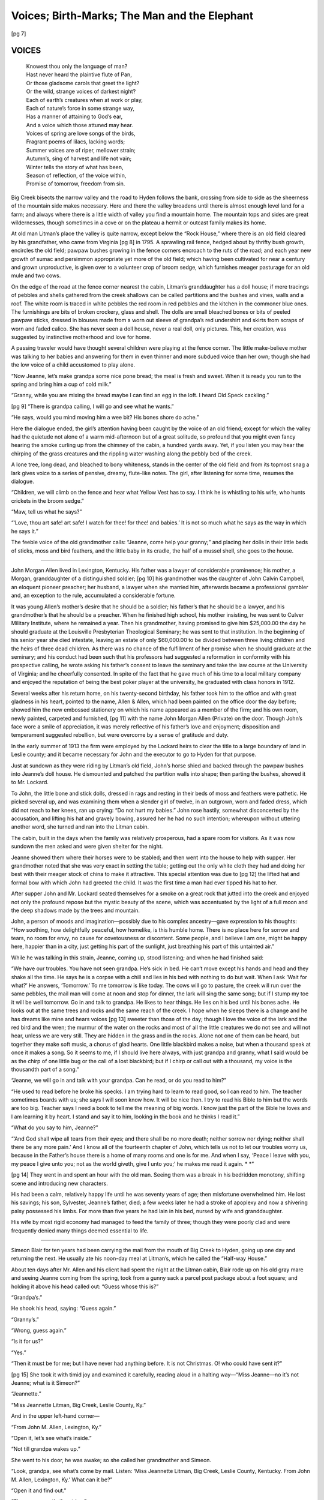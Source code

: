 .. -*- encoding: utf-8 -*-

.. meta::
   :PG.Id: 35694
   :PG.Released: 2011-02-26
   :PG.Title: Voices; Birth-Marks; The Man and the Elephant
   :PG.Creator: Matt J. Holt
   :PG.Rights: Public Domain
   :PG.Producer: David Garcia
   :PG.Producer: Katherine Ward
   :PG.Producer: the Online Distributed Proofreading Team at http://www.pgdp.net
   :PG.Credits: This file was produced from images generously made available by The Kentuckiana Digital Library
   :DC.Title: Voices; Birth-Marks; The Man and the Elephant
   :DC.Creator: Matt J. Holt
   :DC.Language: en
   :DC.Created: 1922

.. role:: gesperrt
   :class: gesperrt

=============================================
Voices; Birth-Marks; The Man and the Elephant
=============================================

.. _pg-header:

.. container::
   :class: pgheader

   .. style:: paragraph
      :class: noindent

   This eBook is for the use of anyone anywhere at no cost and with
   almost no restrictions whatsoever. You may copy it, give it away or
   re-use it under the terms of the `Project Gutenberg License`_
   included with this eBook or online at
   http://www.gutenberg.org/license.

   

   |

   .. _pg-machine-header:

   .. container::

      Title: Voices; Birth-Marks; The Man and the Elephant
      
      Author: Matt J. Holt
      
      Release Date: February 26, 2011 [EBook #35694]
      
      Language: English
      
      Character set encoding: UTF-8

      |

      .. _pg-start-line:

      \*\*\* START OF THIS PROJECT GUTENBERG EBOOK VOICES; BIRTH-MARKS; THE MAN AND THE ELEPHANT \*\*\*

   |
   |
   |
   |

   .. _pg-produced-by:

   .. container::

      Produced by David Garcia, Katherine Ward, and the Online Distributed Proofreading Team at http://www.pgdp.net.

      |

      This file was produced from images generously made available by The Kentuckiana Digital Library


.. container::
   :class: titlepage

   .. class:: center x-large

   | VOICES
   | BIRTH-MARKS
   | THE MAN AND THE ELEPHANT

   .. class:: center larger

   | MATT J. HOLT
   |
   | *Author of Chit-Chat, Nirvana*

   .. class:: center smaller

   | LOUISVILLE
   | THE STANDARD PRINTING CO., Inc.
   | 1922
   |
   | Copyrighted 1922
   | by The Author



.. contents:: INDEX
   :depth: 1
   :page-numbers:


[pg 7]



VOICES
======

.. epigraph::

   | Knowest thou only the language of man?
   | Hast never heard the plaintive flute of Pan,
   | Or those gladsome carols that greet the light?
   | Or the wild, strange voices of darkest night?
   | Each of earth’s creatures when at work or play,
   | Each of nature’s force in some strange way,
   | Has a manner of attaining to God’s ear,
   | And a voice which those attuned may hear.
   | Voices of spring are love songs of the birds,
   | Fragrant poems of lilacs, lacking words;
   | Summer voices are of riper, mellower strain;
   | Autumn’s, sing of harvest and life not vain;
   | Winter tells the story of what has been,
   | Season of reflection, of the voice within,
   | Promise of tomorrow, freedom from sin.


Big Creek bisects the narrow valley and the road to
Hyden follows the bank, crossing from side to side as the
sheerness of the mountain side makes necessary. Here
and there the valley broadens until there is almost
enough level land for a farm; and always where there is
a little width of valley you find a mountain home. The
mountain tops and sides are great wildernesses, though
sometimes in a cove or on the plateau a hermit or outcast
family makes its home.

At old man Litman’s place the valley is quite narrow,
except below the “Rock House,” where there is an old
field cleared by his grandfather, who came from Virginia
[pg 8]
in 1795. A sprawling rail fence, hedged about by thrifty
bush growth, encircles the old field; pawpaw bushes
growing in the fence corners encroach to the ruts of the
road; and each year new growth of sumac and persimmon
appropriate yet more of the old field; which having
been cultivated for near a century and grown unproductive,
is given over to a volunteer crop of broom sedge,
which furnishes meager pasturage for an old mule and
two cows.

On the edge of the road at the fence corner nearest
the cabin, Litman’s granddaughter has a doll house; if
mere tracings of pebbles and shells gathered from the
creek shallows can be called partitions and the bushes
and vines, walls and a roof. The white room is traced in
white pebbles the red room in red pebbles and the kitchen
in the commoner blue ones. The furnishings are bits of
broken crockery, glass and shell. The dolls are small
bleached bones or bits of peeled pawpaw sticks, dressed
in blouses made from a worn out sleeve of grandpa’s
red undershirt and skirts from scraps of worn and faded
calico. She has never seen a doll house, never a real
doll, only pictures. This, her creation, was suggested by
instinctive motherhood and love for home.

A passing traveler would have thought several children
were playing at the fence corner. The little make-believe
mother was talking to her babies and answering
for them in even thinner and more subdued voice than
her own; though she had the low voice of a child accustomed
to play alone.

“Now Jeanne, let’s make grandpa some nice pone
bread; the meal is fresh and sweet. When it is ready
you run to the spring and bring him a cup of cold milk.”

“Granny, while you are mixing the bread maybe I
can find an egg in the loft. I heard Old Speck cackling.”

[pg 9]
“There is grandpa calling, I will go and see what he
wants.”

“He says, would you mind moving him a wee bit?
His bones shore do ache.”

Here the dialogue ended, the girl’s attention having
been caught by the voice of an old friend; except for
which the valley had the quietude not alone of a warm
mid-afternoon but of a great solitude, so profound that
you might even fancy hearing the smoke curling up from
the chimney of the cabin, a hundred yards away. Yet,
if you listen you may hear the chirping of the grass
creatures and the rippling water washing along the
pebbly bed of the creek.

A lone tree, long dead, and bleached to bony whiteness,
stands in the center of the old field and from its
topmost snag a lark gives voice to a series of pensive,
dreamy, flute-like notes. The girl, after listening for
some time, resumes the dialogue.

“Children, we will climb on the fence and hear what
Yellow Vest has to say. I think he is whistling to his
wife, who hunts crickets in the broom sedge.”

“Maw, tell us what he says?”

“‘Love, thou art safe! art safe! I watch for thee! for
thee! and babies.’ It is not so much what he says as the
way in which he says it.”

The feeble voice of the old grandmother calls:
“Jeanne, come help your granny;” and placing her dolls
in their little beds of sticks, moss and bird feathers, and
the little baby in its cradle, the half of a mussel shell, she
goes to the house.

-----

John Morgan Allen lived in Lexington, Kentucky.
His father was a lawyer of considerable prominence; his
mother, a Morgan, granddaughter of a distinguished soldier;
[pg 10]
his grandmother was the daughter of John Calvin
Campbell, an eloquent pioneer preacher; her husband, a
lawyer when she married him, afterwards became a professional
gambler and, an exception to the rule, accumulated
a considerable fortune.

It was young Allen’s mother’s desire that he should
be a soldier; his father’s that he should be a lawyer, and
his grandmother’s that he should be a preacher. When
he finished high school, his mother insisting, he was sent
to Culver Military Institute, where he remained a year.
Then his grandmother, having promised to give him
$25,000.00 the day he should graduate at the Louisville
Presbyterian Theological Seminary; he was sent to that
institution. In the beginning of his senior year she died
intestate, leaving an estate of only $60,000.00 to be divided
between three living children and the heirs of three dead
children. As there was no chance of the fulfillment of
her promise when he should graduate at the seminary;
and his conduct had been such that his professors had
suggested a reformation in conformity with his prospective
calling, he wrote asking his father’s consent to leave
the seminary and take the law course at the University
of Virginia; and he cheerfully consented. In spite of
the fact that he gave much of his time to a local military
company and enjoyed the reputation of being the best
poker player at the university, he graduated with class
honors in 1912.

Several weeks after his return home, on his twenty-second
birthday, his father took him to the office and with
great gladness in his heart, pointed to the name, Allen &
Allen, which had been painted on the office door the day
before; showed him the new embossed stationery on
which his name appeared as a member of the firm; and
his own room, newly painted, carpeted and furnished,
[pg 11]
with the name John Morgan Allen (Private) on the door.
Though John’s face wore a smile of appreciation, it was
merely reflective of his father’s love and enjoyment; disposition
and temperament suggested rebellion, but were
overcome by a sense of gratitude and duty.

In the early summer of 1913 the firm were employed
by the Lockard heirs to clear the title to a large boundary
of land in Leslie county; and it became necessary for
John and the executor to go to Hyden for that purpose.

Just at sundown as they were riding by Litman’s old
field, John’s horse shied and backed through the pawpaw
bushes into Jeanne’s doll house. He dismounted and
patched the partition walls into shape; then parting the
bushes, showed it to Mr. Lockard.

To John, the little bone and stick dolls, dressed in
rags and resting in their beds of moss and feathers were
pathetic. He picked several up, and was examining them
when a slender girl of twelve, in an outgrown, worn and
faded dress, which did not reach to her knees, ran up
crying: “Do not hurt my babies.” John rose hastily,
somewhat disconcerted by the accusation, and lifting his
hat and gravely bowing, assured her he had no such
intention; whereupon without uttering another word, she
turned and ran into the Litman cabin.

The cabin, built in the days when the family was
relatively prosperous, had a spare room for visitors. As
it was now sundown the men asked and were given shelter
for the night.

Jeanne showed them where their horses were to be
stabled; and then went into the house to help with supper.
Her grandmother noted that she was very exact in
setting the table; getting out the only white cloth they
had and doing her best with their meager stock of china
to make it attractive. This special attention was due to
[pg 12]
the lifted hat and formal bow with which John had
greeted the child. It was the first time a man had ever
tipped his hat to her.

After supper John and Mr. Lockard seated themselves
for a smoke on a great rock that jutted into the
creek and enjoyed not only the profound repose but the
mystic beauty of the scene, which was accentuated by
the light of a full moon and the deep shadows made by
the trees and mountain.

John, a person of moods and imagination—possibly
due to his complex ancestry—gave expression to his
thoughts: “How soothing, how delightfully peaceful,
how homelike, is this humble home. There is no place
here for sorrow and tears, no room for envy, no cause
for covetousness or discontent. Some people, and I
believe I am one, might be happy here, happier than in a
city, just getting his part of the sunlight, just breathing
his part of this untainted air.”

While he was talking in this strain, Jeanne, coming
up, stood listening; and when he had finished said:

“We have our troubles. You have not seen grandpa.
He’s sick in bed. He can’t move except his hands and
head and they shake all the time. He says he is a corpse
with a chill and lies in his bed with nothing to do but
wait. When I ask ‘Wait for what?’ He answers,
‘Tomorrow.’ To me tomorrow is like today. The cows
will go to pasture, the creek will run over the same pebbles,
the mail man will come at noon and stop for dinner,
the lark will sing the same song; but if I stump my toe
it will be well tomorrow. Go in and talk to grandpa. He
likes to hear things. He lies on his bed until his bones
ache. He looks out at the same trees and rocks and the
same reach of the creek. I hope when he sleeps there is
a change and he has dreams like mine and hears voices
[pg 13]
sweeter than those of the day; though I love the voice of
the lark and the red bird and the wren; the murmur of
the water on the rocks and most of all the little creatures
we do not see and will not hear, unless we are very still.
They are hidden in the grass and in the rocks. Alone not
one of them can be heard, but together they make soft
music, a chorus of glad hearts. One little blackbird
makes a noise, but when a thousand speak at once it
makes a song. So it seems to me, if I should live here
always, with just grandpa and granny, what I said would
be as the chirp of one little bug or the call of a lost blackbird;
but if I chirp or call out with a thousand, my voice
is the thousandth part of a song.”

“Jeanne, we will go in and talk with your grandpa.
Can he read, or do you read to him?”

“He used to read before he broke his specks. I am
trying hard to learn to read good, so I can read to him.
The teacher sometimes boards with us; she says I will
soon know how. It will be nice then. I try to read his
Bible to him but the words are too big. Teacher says I
need a book to tell me the meaning of big words. I know
just the part of the Bible he loves and I am learning it
by heart. I stand and say it to him, looking in the book
and he thinks I read it.”

“What do you say to him, Jeanne?”

“‘And God shall wipe all tears from their eyes; and
there shall be no more death; neither sorrow nor dying;
neither shall there be any more pain.’ And I know all
of the fourteenth chapter of John, which tells us not to
let our troubles worry us, because in the Father’s house
there is a home of many rooms and one is for me. And
when I say, ‘Peace I leave with you, my peace I give
unto you; not as the world giveth, give I unto you;’ he
makes me read it again. \* \*”

[pg 14]
They went in and spent an hour with the old man.
Seeing them was a break in his bedridden monotony,
shifting scene and introducing new characters.

His had been a calm, relatively happy life until he
was seventy years of age; then misfortune overwhelmed
him. He lost his savings; his son, Sylvester, Jeanne’s
father, died; a few weeks later he had a stroke of apoplexy
and now a shivering palsy possessed his limbs.
For more than five years he had lain in his bed, nursed
by wife and granddaughter.

His wife by most rigid economy had managed to feed
the family of three; though they were poorly clad and
were frequently denied many things deemed essential to
life.

-----

Simeon Blair for ten years had been carrying the mail
from the mouth of Big Creek to Hyden, going up one day
and returning the next. He usually ate his noon-day
meal at Litman’s, which he called the “Half-way
House.”

About ten days after Mr. Allen and his client had
spent the night at the Litman cabin, Blair rode up on his
old gray mare and seeing Jeanne coming from the
spring, took from a gunny sack a parcel post package
about a foot square; and holding it above his head called
out: “Guess whose this is?”

“Grandpa’s.”

He shook his head, saying: “Guess again.”

“Granny’s.”

“Wrong, guess again.”

“Is it for us?”

“Yes.”

“Then it must be for me; but I have never had anything
before. It is not Christmas. O! who could have
sent it?”

[pg 15]
She took it with timid joy and examined it carefully,
reading aloud in a halting way—“Miss Jeanne—no it’s
not Jeanne; what is it Simeon?”

“Jeannette.”

“Miss Jeannette Litman, Big Creek, Leslie County,
Ky.”

And in the upper left-hand corner—

“From John M. Allen, Lexington, Ky.”

“Open it, let’s see what’s inside.”

“Not till grandpa wakes up.”

She went to his door, he was awake; so she called her
grandmother and Simeon.

“Look, grandpa, see what’s come by mail. Listen:
‘Miss Jeannette Litman, Big Creek, Leslie County, Kentucky.
From John M. Allen, Lexington, Ky.’ What can
it be?”

“Open it and find out.”

“Simeon, you untie the string.”

“Cut it, it’s dinner time.”

(Granny) “No, it’s a piece of good whip-cord, undo
the knot.”

“Well, Miss Jeannette Litman, there it is.”

“Can you see, grandpa?”

“Yes, dear.”

“Watch close—O! this is for you, grandpa. See your
name? Shall I open it?—Some silver specks, in a bright
new case. Now I know why he asked me for the broken
ones.”

“Look! Look! this has granny’s name on it, what
can it be?”

“You open it, dear.”

“No, granny, you must open your own bundle.”

“Just what I wanted. I remember saying that when
I went to Hyden I would have to buy a pair of shears
[pg 16]
and a black shawl with the money we got for the goose
feathers. Now we can get a sack of flour and goods for
Jeanne’s dress.”

“It is my turn now, ‘For Jeannette Litman,’ such
purty shoes; how did he know my size? O! he had me
step in the dusty road and then he measured the track,
saying a fairy had passed this way; and here is a little
blue silk handkerchief and two books. What does this
spell, Simeon? :gesperrt:`University Dictionary`? What
is a dictionary?”

“A book that tells what big words mean.”

“Here is the other book, ‘The Little Colonel at Boarding
School;’ and here’s more, two boxes—dolls! real
dolls! all dressed and asleep in their best clothes, shoes
and real hair. O, you beautiful things! You sweet darlings!
Look granny! the top dress is just like spider web
with dew on it. We will name this one after you, granny.
I bet you was as purty when you were a little girl. This
is Jane Wilson and the other I will call Ruth, Ruth Dixon,
after mother.”

Jeanne insisted on writing the letter thanking Mr.
Allen for the gifts; and it was a momentous undertaking.
Simeon brought a stamp, envelope and two sheets of
paper in a thread box from the general store at the mouth
of Big Creek. There was a pen and ink in the house,
though it was necessary to dilute the ink before using it.

At a loss as to how to address the envelope and commence
her letter, she consulted her grandmother; but
would hear no other suggestions. At the end of the second
day’s series of efforts on her slate she was sufficiently
satisfied to transcribe what she had printed to
paper. In her many attempts to find out how to spell
certain words she discovered that the new dictionary was
[pg 17]
marvelously arranged in alphabetical order, and in possession
of this key, finally mastered it.

In searching through the dictionary by chance she
came upon the word correspondence and learned its
meaning. The word had caught her eye, because among
their few books, all of which had belonged to her great
grandfather, there was a set in old sheep binding of
“Jefferson’s Correspondence.” She took down Volume
IV; and opening it at letter CXXVIII, was better pleased
with the style of address, in writing a person of Mr.
Allen’s greatness; and concerning such matters of importance,
than the one her grandmother had given her
and adopted it.

So she began tediously to print:

“To John Allen.

“Dear Sir:

“The simultaneous movements in our correspondence
have been remarkable on several occasions. It would
seem as if the state of the air, or the state of the times,
or some other unknown cause, produced a sympathetic
effect in our mutual recollections. i has to say grandpas
specks was the first thing we found in the box. you know
i could a got along with them bone dolls dressed in his
old red shirt but times would a been hard outen them
specks he lays on the bed with a chair under his head and
reads his bible now when onct he had to wait tell i had
time he says now the windows are open. how did you
come to send granny a black shawl you had not seen her
shake with the cold like I has done. my feet is tuf i could
a done outen the shoes but she jest had ter have the shawl
and the shears. i know now why you had me step in the
dust. granny says men are sly and gals must be shy but
why dident you jest say Jeannette let me see your feet
i keeps them purty clean.

[pg 18]
“o the dolls the purty dolls they is too fine for the fence
corner so i puts them in bed with me and holds them when
i says my prayers and sees them in my dreams. they left
the words tuf and purty and outen outen the dictionary
you tell the man what made it i am shore he will hate it
he says ter means three ter with us means same as to. i
knows now what correspondence, dictionary and Colonel
mean. i spect when i read the book ter find out why they
calls a gal a little Colonel but i cant say now. give me
time. granny says i is set in my ways like grandpa and i
is set ter learn

“correspondence is nice but hard work but let us correspondence.
last year when Christmas come i had roast
chestnuts and to red apples. granny told me a tale about
santaclaws i think you is it. the paper is all gone. i must
stop

“I salute you with all affection. T. J. whats the T. J.
fer. i found it at the end of a letter in Jefferson’s Correspondence
truly Jeannette i say that is my name sense
you writ it

   |   T. J.”

When Mr. Allen received the letter he was as proud
of it as if it had been written him by the recently inaugurated
Democratic president. He showed it to several of
his girl friends, including Miss Bradley, who insisted
upon keeping it, saying she wished to send some little
presents the following Christmas.

At that time he felt the world would have been a barren
waste except for that young lady. The letter passed
into her possession; was kept for several weeks and then
forgotten and misplaced. Memory of the little mountain
girl passed from her mind long before Christmas. John
remembered her, merely as one might a visit from a
dream fairy.

[pg 19]
An hour before John awoke on Christmas morning
his mother came to his room and placing a chair near his
bed, piled upon it his Christmas presents. There was a
check from his father, handkerchiefs, neckties, gloves, a
smoking jacket and even a stocking full of nuts and candies
from his mother—he was her only child; still her
little boy. There were several small remembrances from
relatives and friends, a box of cigars from Miss Bradley;
and beneath all a parcel in brown wrapping paper and
unadorned by either Christmas seal, holly or ribbon.

The breakfast gong sounded; it scarcely disturbed his
dreams. Then the house boy came to his room and shook
him saying: “Mars John, it’s near nine er’clock, your
maw says git up. Christmas gift!”

“Christmas morning and a fine day, cool, clear, a
white Christmas! Sammy, you caught me, didn’t you?
I will give you my last winter’s overcoat; it’s as good as
new, or three one dollar bills; which shall it be?”

“Boss, that’s a mighty fine overcoat, but I’s got ter
git that yaller gal Melinda something, I guess I better
take them three dollars.”

“Well, here it is, Sammy.”

Sammy went down the stairs muttering: “This hayr
nigger ain’t no fool, not yit! Unless I gits drunk and
loses this place, I’ll git that overcoat for a New Year’s
gift.”

John, slipping on the new smoking jacket, sat on the
edge of the bed and with the pleased curiosity of a boy of
twelve inspected his presents.

“Well Pip (meaning his father) must be feeling good
this Christmas; his check will come in handy. What
nice things mother buys; she’s always thinking of my
comfort. Perfectos from Sally Bradley and strong black
ones; she should know by now I don’t like that brand.
[pg 20]
That’s the cigar that Jelly Bean Stoll smokes. He’s been
there quite a bit lately. I bet she sent the brand I like
to him; got things mixed up. Oh! what a beautiful cigar
case, and from Fannie Scott! She’s the hot stuff! That
girl has some taste! She gets better looking every day.
I’ll go to see her tomorrow night; but I really should go
to Sally’s. Hello! here’s a beefsteak or ten pounds of
nails; it looks like it just came from the butcher shop or
the hardware store. No, it’s from Big Creek! Where’s
Big Creek? Oh, I remember that little girl, all legs and
arms. She looked like a mosquito and talked like a
preacher. Well! Well! Well! mittens and yarn socks;
the first I have seen in ten years, and a letter.

-----

   |   “Big Creek, Kentucky.
   |   “December 18th, 1914.

“John M. Allen, Esq.

“Dear Friend:

“It is seven months today since you were here and I
have grown a lot. My birthday was last month, November
7th. I am now thirteen. Miss Smith, the teacher,
says: ‘Jeannette at last you know how to write a letter.
No wonder, you have spent half your time trying.’
The dictionary is nearly worn out. I look up every word.

“Last summer I hunted ‘Sang’ on the mountain for
three days and when granny went to Hyden to sell the
feathers, the eggs and a basket of chickens, she sold it and
the store man gave her 1 dollar and 60 cents, all mine.

“Hi Lewis lives up the creek. He has some sheep and
I bought 2 pounds of wool from him with part of my
money. I washed the wool until it was as white as the
whiskers of Santa Clans then I spun it into yarn on
granny’s spinning wheel and gave Sim Blair the mail
man two bit to buy me some red and blue dyes and some
I made red and some blue. With the blue I made granny
[pg 21]
some mits and grandpa some socks but I kept the red for
your Christmas gift and last night I finished it.

“I hope you will like your red mittens and red and
black socks. They are just as purty as the red bird that
roosts in the cedar trees near the barn. Granny said
most of the men in the blue grass wore black socks but I
said they is not nice enough for you, so to please everybody
I made them red with black toes and tops. Maybe
my gay little soldier of the cedar trees was the cause I
made them red and black. He has so much to whistle
about even when it is cold and the snow is deep. Just
now he lit on the window sill, knocking off the snow. I
had a good look into his bright black face. How purty
and red his coat was against the snow. If it was not for
him and my dolls and the books you gave me I would be
lonesome. Granny says I am too old to play with dolls;
but she does not know what they whisper to me.

“How still it is in the winter time. By day we hear
the red bird and the crows; at night if it storms, the
wind; if it is still and snowing, the murmur of the flakes;
if the moon is full a great owl calls; if I wake in the night
and it is dark and still I hear the whispers of either the
angels or of my dolls who sleep with me. One of the
dolls is granny and the other is my mother, and they tell
me what they used to do when they were girls like me.
Sometimes grandpa calls and when I go to him he asks:
‘Did you hear that?’ ‘What, grandpa?’ ‘Someone calling,
it sounded like your pa.’ Grandma says he is going
to die soon. I believe up here we hear voices you cannot
hear where there is so much noise.

“I know Santa Claus will bring you nice things because
you are so good.

   | “Yours truly,
   |   “Jeanette.”

[pg 22]

“Well, it is nice to be remembered, even though the
remembrance is impossible. I will put them and the letter
away with other treasured and impractical things
that have been sent me by girl friends. I feel sorry for
that lonesome little half-starved thing. She will grow up
into a scrawny, tired-looking woman; marry some man
who will work her to death. No telling what she might do
with advantages and in another environment.”

After breakfast, he telephoned a book store asking
that a dictionary and some appropriate books be sent to
Miss Jeannette Litman, Big Creek, Kentucky. The clerk
who took the order, having recently read Mark Twain’s
Joan of Arc, mailed a copy of that book with the dictionary.

A week later Mr. Allen received a letter from Jeannette
thanking him for the books.

-----

   | Verona, Italy.
   | ——— Hospital, Ward 11.
   |   December 2, 1917.

Dear Little Jeannette:

To children like you nothing is unexpected. You believe
witches are abroad on dark nights, while fairies
dance in the moonlight; and that angels protect you from
evil spirits.

When you grow older experience plucks these pinions
of fancy; you can no longer soar but become an earth
stained materialist, surprised if your plans of the morrow
miscarry and you find yourself in New York when
you expected to be in Washington.

A year ago today I was defending a suit against the
Lexington Railway Company; had become reconciled to
law and expected to continue in that comparatively
thrill-less profession. I might have thought by now I
[pg 23]
would be married—but I certainly did not think that I
would occupy a bed in Ward 11 of an army hospital at
Verona; so far away that it is impossible to send you
even a book for Christmas.

Looking backward, it is easy enough to explain why
I am here. Not understanding what war was; not appreciating
what a government undertakes that declares war,
I grew impatient at our country’s apparent criminal
slowness in getting into the war; and in February, 1917,
went to Montreal and enlisted. In March 1,500 of us were
loaded aboard the Burmah and that transport steamed
a thousand miles down the St. Lawrence to the ocean
and at the end of a two weeks’ voyage by the northern
passage, over a gray fog-burdened ocean by day, a phosphorescent
billowy one by night, we landed at Liverpool.

At a cantonment, a few miles from London, we were
subjected to four months’ strenuous training; and presumedly
because I had attended a military school for a
year, I was commissioned a lieutenant in the British army.
At the end of the four months our regiment was loaded
aboard a transport and many of us did not learn our
destination until we were landed at ——, Italy. (We
are not allowed to name the port.)

We reported to General, the Earl of Cavan, commanding
the British forces in Italy; and after several weeks’
training were ordered to the Piave front.

On the 24th of October at the battle of Caporetto, I
experienced the same sensation as though I had been
struck in the chest by a brick, when it was but a small
calibre, soft nosed bullet; and remember having been
loaded into, and it seemed riding for days in, an overfilled
ambulance, just enough alive to have a dull sense of pain
and to feel the concussion of the great guns, though the
reports seemed muffled and far away.

[pg 24]
I lost consciousness; was no longer near the battlefield,
but at your home in the mountains of Kentucky. I heard
no sounds save the murmur of running water and the
song of a wood thrush. All about was the implacable
serenity of the blue sky and the everlasting hills. The
face of nature was unscarred; there were no shell holes,
no splintered trees, no pools of blood, no dead and dying.

Strange that I should think of you and your mountain
home in the midst of battle, violence and death. Strange
that when I went on my journey into the valley of the
shadow, falling, falling, falling, into a darkness that
seemed to freeze my soul, you, a little girl, were the only
one near. Strange that when I came back to consciousness,
it was by way of the creek valley and your home
and you were leading me by the hand. Returning to consciousness
I discovered it was not you but a soft-voiced,
patient, white-robed Italian nurse; and I was here. What
brought you so vividly to mind? Can you tell? It must
have been the contrast between your home as I saw it
that moonlit night and the battle field, with its barbarities,
vengeances, and human abominations.

There is a sharp pain when I breathe or cough. I am
ill, homesick, among strangers, I feel deserted. To you,
a little girl, the acquaintance of a day, some influence
impels me to write, though I have heard nothing since
you sent the red socks and mittens, and wrote thanking
me for the books. Since I have been wounded I have
learned there are many things I may not know.

Tell me of your own life and picture it in your own
way; and also of your part of Kentucky. Even now I
see your face and hear your voice; it seems nearer than
my mother’s—and she is a wonderful, much-loved
woman.

[pg 25]
I do not recover my strength as I should and will be
here for some time—if you care to write.

   | Your friend,
   |   John M. Allen.

-----

   | Lieutenant John M. Allen,
   | ——— Hospital, Ward 11, Verona, Italy.

Dear Mr. Allen:

For several years I have been waiting, not daring to
hope, but longing for a letter—and it came on Christmas
Eve. I am answering the afternoon of Christmas Day.

The earth is mantled in white, and crystals of crisp
snow give back myriad rays of dazzling light stolen from
the sun. The cedar trees bend low with their fluffy white
burdens; and the creek is frozen, except the riffle just
above Big Rock. I was just going to say that all life had
taken to itself the silence of the mountain——which is a
speaking silence to its own people—when I saw a hungry
little nut-hatch bobbing up and down the elm; and my
red birds, thinking it time I served their dinner, flew
from the cedar trees and are now whistling for me from
the lilac bush.

Granny is quite feeble; so she takes a nap each afternoon
in the great rocking chair, with its padded sheepskin
back and bottom; and from the noise she is making
seems to be enjoying it. I also hear an intimate voice,
though I rarely see my friend. He is the cricket of our
hearth; and now since the days are short, begins his
chirping when it is time for me to feed the chickens, milk
the cow and look after Silas, the old mule. We have no
earthly use for that mule, but I cannot let him go. He
was in the prime of his days of usefulness when I first
saw the light; and now when I go out to feed him, there
is a look in his old gray-lashed eyes that speaks to my
heart with the voice of an old and trusting friend.

[pg 26]
When people live as we do, the fowls of the barnyard
and the creatures of the manger become their friends.
They speak with a look; they come towards you with a
caress; they bind themselves to your heart with an untimid
trust. That old mule’s look approaches worship;
and his trust shall not be vain.

Grandad is not here. I stand at the door and see his
grave on a knoll a little way up the mountain side. It is
hedged about by a white picket fence, which I repaint
each spring.

Last evening as I was wreathing it with holly and
mistletoe I thought how, when I was a little girl, he carried
me over the rough places and when he went to the
store on Red Bird or to town, brought back something
he knew would delight a little girl. Then, how the last
year or two before he died, I partly paid the debt by
ministering unto him. As I stood beside his grave it
seemed his spirit spoke to me of unutterable things. \* \*

I have finished with the chickens, the cow and the old
mule. We have had supper. The cricket is chirping
away quite comfortably in his cozy corner under the
warm hearthstones and I hear the click of Granny’s
knitting needles.

My thoughts have been mainly of you since your letter
came. Joys are the scarlet buds and tears are the
white flowers of life. Your letter has made this a Christmas
of white flowers; yet it brought a gift filigreed with
happiness, as tears are wont to be, except those of despair.
It seems sadness lives next door neighbor to a
very pure happiness. I can pray and weep and the tears
are a holy joy. I think if God would speak to me I would
shed tears of joy; and if he comes tonight and tells me
he will make you well and bring you back to Kentucky,
[pg 27]
I shall shed tears of great joy. That you return in
health is one of the hopes my life lives on.

You will understand, when I say I have always looked
upon you, much as I imagine the old mule feels towards
me. For a long time there was little in my life, but that
little was all joy. Then you came our way and introduced
me to real dolls and to books. While I have outgrown
the dolls, I have many cold but safe friends in my books;
friends you leave at your convenience and return to at
your pleasure.

Do not think that I am unhappy or lonely; nor must
you think that while you have been moving along in
years, I have remained the same little girl whose doll
house you disturbed. I was seventeen last month; and
a girl of my age in the mountains is supposed to be
grown. I am more—a business woman; the bread winner
of the Litman family; and having outgrown “sang
digging,” for nearly a year have had the Big Creek
school.

Last June I obtained my teacher’s certificate; and in
doing so surrendered my great ambition, which was to
be an actress. You can judge what a creature of fancy I
am, when I tell you. I have never been inside a theatre. I
dreamed of a stage career and—landed in a school room.
The very first day of teaching I realized that it was the
next best thing. I had a wonderful audience and a stage
setting unique and clever. Teaching now seems a high-class
of play acting—just lots, anyway—and children are
such fun.

I should like for you to see my school room and know
the boys and girls. I would like for you to be associated
with certain other experiences of mine. I’d like—but
what’s the use? I feel as though, if or when I need you,
you will be my friend. In other words, I trust you.

[pg 28]
The glorious fun of being poor is that the little things
that come your way are greatly appreciated. Now Big
Creek is my Brook Cherith; and the school children are
the ravens during the stress of high prices incident to
the war. They not only bring bread and meat but a few
modest dresses and a few books and magazines. Should
the brook fail and the ravens receive other commands,
Granny and I can depend upon the unfailing jar of meal
and the cruse of oil for our daily bread; and should you
like to play the part of Elijah to the widow and the orphan,
you are welcome to your share. We will give you
a cup of water and make you a little cake.

I have even had a beau and a proposal of marriage
by a red-headed man from Red Bird. I answered: “I
have no idea of considering such a proposition for several
years as I expect first to graduate at the University
of Kentucky. When my Prince Charming comes wooing,
he may come with empty pockets but he must be able to
read and write.” The next day Sandy came to my
school, but I refused to take him in. He has since spread
the information that “Jeannette does not want ‘a feller’
but expects to remain a ‘school marm’”—and so I shall
until a real man comes along. Sandy Blair is as near the
“sweet evening breeze” kind as we have up here. I call
him my knight of the pink shirt and green store clothes.
He never misses a dance; and Solomon in all his glory
was never arrayed as he then is.

When the evening is warm and the moon full I often
spend an hour or two on Big Rock; and musing by night,
with the water and moon for company, I feel happy and
queer and both. Remembrance frequently retenders
that night of long ago; and I hear you speaking in a voice
no bigger than the heart of a whisper. The reason it is
[pg 29]
your voice is because you gave me my first doll and what
is a little girl’s life without a doll?

The night of October twenty-fourth, the night of the
day you were wounded, I was out on the rock a long
while; and never before had I heard your voice nor seen
you as distinctly as then. On that night you and I held
quite a conversation; and this may be the mystical explanation
why I was the one with you as you passed
through the valley of the shadow. Life on Big Creek
has taught me, that not alone to the Elijahs, to the
shepherds of the hills and to the Jean d’Arcs come
voices and visitation. All who will may hear.

I knew then that you were snared in the net of tragedy
and distress spread over most of the world by this
horrible war; which the honest men of every land condemn
and regret, as utterly useless and wish at an end.
They ask to live in peace and on good terms with everybody.
But honest men have nothing to do with making
war or dictating terms of peace. They are cannon fodder;
mere pawns in the game of nations, moved about
by one who sits in the sun and serves the devil.

Before the millennium, there must be a world wide
charity, to take the place of what we call patriotism;
which is either national selfishness or a make-shift
provincialism. There must be a development of the
national soul until man knows no nation; and in a
national sense loves his neighbor as himself. The first
step towards it is to understand that those calamities
that are destroying an enemy country do not halt at the
yellow map boundary that marks our own land.

When you escape from beneath the sombre shadow of
war, come to our mountains. Here we look at the peaceful
face of nature and enjoy the poetry of silence. We
are never very much alone, Granny and I. The soul in
[pg 30]
the radiance of its love creates friends and though we
are isolated from the world we are rich in love and happiness.

Bear your sufferings and loneliness as best you may,
until your ship comes home. Know that to suffer is the
dowry of God’s elect and when all else is lost you still
have Him. I know He cares for the birds; and “are ye
not much better than they?” You know why and when
the birds sing?—because they are building or have a
nest. May you soon recover, find peace and love; and
some day your nook-nest lined with soft down, awaiting
treasures God will send.

I have tried to put a few thoughts into words. There
is enough of the seed of thought in my mind and it germinates—but
alas, it dies before I can put it into words.
My treasures come forth, half smothered by the burden
of the flesh. I hope you may understand what I have
tried to tell you.

I am, and ever shall be, your friend,

   |   Jeannette.

-----

Jeannette counted upon receiving an answer to her
letter about the first of March. She waited patiently
until the seventh, then there was a great rain and the
creek was so swollen they had no mail until the tenth;
and even then, among the letters and papers that came,
there was no letter from Italy.

She reasoned: he is well and fighting again; he has
not gotten my letter; the censor held it because of my
comments upon the war.

-----

Lieutenant Allen was in the hospital at Verona until
the twentieth of April, 1918, when he was discharged as
an incurable, his lungs having been horribly lacerated
by a soft-nosed bullet.

[pg 31]
When discharged from the hospital he was taken to
Genoa and there placed aboard ship and sent to Liverpool;
and on a returning transport which had brought
over fifteen hundred Canadians, he and forty-seven
other helpless, war-wrecked men, were returned to Montreal,
Canada, the city where they had enlisted.

On Sunday, the twenty-sixth of May, he arrived in
Lexington and to keep from frightening his mother, by
a mighty effort managed to walk from a taxicab to his
father’s door and into the house; when he had a severe
coughing spell which prostrated him. His father and
the servants carried him to his own room; while his
mother lay unconscious on a lounge where they had
placed her.

A little space was given to his return, his war record
and present precarious condition in the Lexington and
Louisville papers. A few of his old friends called and
not being able to see him, left cards and sent flowers.
Some of the men he had known were on their way to
Europe, some already in France and one of his friends,
Lieutenant Gardner, had been killed. The attention of
the public was on those over there or leaving—not upon
the wounded and disabled who were being returned.

For several weeks he seemed to improve, as the
weather was pleasant and he had the most careful nursing.
But one night he had a severe hemorrhage and
after it was checked his doctor informed his parents that
there was no chance for his recovery. He did not suffer
greatly, but grew slowly weaker until he knew the
end was near.

The postman, several days before his death, brought
Jeannette’s letter. It was marked with many addresses;
and by the censor “To be held.” Then later stamped,
[pg 32]
“Passed by base censor No. ——. Verificato per censura.”

The letter, which he read several times, first brought
a few big tears; then he seemed to gather resignation;
then happiness from it.

-----

Early in June, the month of brides and roses, Jeannette
received a letter from Mrs. Allen:

“Dear Jeannette:

“John, my boy, died last Sunday, with your letter in
his hand and it was buried with him. He requested that
his books be sent to you, and they will be forwarded tomorrow.

“As soon as you can get away from your school and
leave your grandmother, if she will not come too,
come and see me. I must have some one to talk with
about John; some one whom he knew and loved. When
I try it with his father, he rushes from the room. John
was an only child—now I am childless.

“He claimed to have seen you before he died, saying:
‘Mother, I have just seen Jeannette; she is very beautiful.’
Then he described you. I believe he really saw;
and if his description fits, you can help me now. You
were sitting on the Big Rock by the creek. It was the
night of the fourth of June. I can write no more.

   | “John’s mother,
   |   “Mary R. Allen.”

Jeannette had always felt that her life, which she
knew was a silent, empty and colorless one without, was
gloriously full and lit up within by a mystical treasure,
which in some way she had stumbled upon and appropriated.
She had soul companions who spoke to her
with voices she alone could hear; that told of things in
her own and other people’s lives, that she and they might
[pg 33]
know, if they would but listen. She had lived a soul life;
and it had a far-flung horizon.

When she received Mrs. Allen’s letter telling of the
death of her son, who had been her one friend around
whom her childlike super-idealism and innocence had
built a gorgeous bower, her heart was rent by its first
great shock. She felt that her God of providence and
love had cast her from heaven into a place of utter darkness
where she had been caught by the net of fate and
was now being dragged through all the sorrows and tragedies
of life. Her voices were gone; she hated the silence
about her; the mountain seemed dark and dangerous;
the sun seemed harsh and cold; the grass but to
cover graves; and the trees but mourners for the departed.
He is gone! God has deserted me! She had
yet to learn that the voices would return; that other
friends would come; that life is neither tragic nor sad,
though it has its hours of sadness and tragedy; and that
sorrows make for themselves deep beds in our hearts
wherein they sleep until life draws near its end and more
than half of all our soul loves has passed to the other
side.

All of Thursday night she sat in Granny’s great rocking
chair, and when day came, while her joys seemed
gone forever, her grief had been dulled. She found a
dulling consolation in working about the house and in
looking after the creatures of the barnyard. In the
afternoon her head ached so, she laid down; and sleep
came and comforted her.

Friday night after her grandmother was in bed and
asleep, she went out upon Big Rock and in the quiet of
the night listened for her voices, but they would not
come. For more than an hour she cried, her frame shaking
with sobs and low, gasping moans. Then she was
[pg 34]
still a long time—thinking of what life had been, what it
now was, and hereafter would be to her broken soul.
Gradually she drew out from under the shadow of her
sorrow, until instead of being overwhelmed by it, it was
a sorrow which her soul possessed. She began to think
that the wound might some day close but she knew her
heart would always bear the scar and her days
never again be quite so bright. She found that although
she was still unhappy she was consoled, and thanked God
that she had this man’s friendship, perhaps his love; and
began to look upon death as a very simple affair; the
soul shedding the shackles of flesh.

She slept. In her dreams the voices came back; and
her sorrows were cast off as one does a cloak, serviceable
in a shower, but when the sun comes out an uncomfortable
burden. Past midnight she awoke, stiff and sore from
her hard bed, and went to the house.

Sunday afternoon, she wrote Mrs. Allen:

“About four years ago, your son on his way to Hyden,
asked for and found shelter for the night at our home.
Ten days later he sent us a few little things; among them
my first real dolls. I have never seen him since except
as fancy pictured nor heard his voice as a materialist
may hear, though many times it seemed he spoke to me
in a way I cannot explain. I have four letters; they are
the four treasures of my life.

“His death is my greatest loss; and through life I
shall carry a scar from the wound. But what I suffer is
not worth mentioning when compared with the grief his
mother must feel. She who gave him life; who felt his
little chubby, helpless hands moving about over her
breasts seeking his food; who taught him to stand alone;
to walk; to lisp his first words; who tried to teach him
first to say father, but nature and his own heart put the
[pg 35]
name of mother in his mind and in his mouth. Then you
taught him to say his prayers; and those prayers have
been answered. He prayed: ‘Thy kingdom come,’—and
it has come for him; while you and I weep, refusing to
be comforted; until we learn that those we love must pass
to the other side, in order that His kingdom may come
for us, and we escape death for ourselves and lose the
fear of death for our dear ones.

“It is thus we find happiness in our anguish; and love
for God while we suffer from the raw realities of life;
knowing he has found us worthy of both love and unhappiness.

“How I shall love his books when they come. I hope
he has marked the passages which pleased him and noted
some of his own thoughts upon their margins.

“I shall come to you. Just now it is impossible. My
school is not out until July; and teaching to me is more
than bread; it is an implacable duty. Granny is very
feeble; her condition may also delay my coming. I have
been planning for a year to take a teacher’s course at
the State University. If this hope is realized, Lexington
will be my home for some time; and if you wish it, I will
come many times to talk with you about your son.

   | “With love and sympathy,
   |   “Jeannette.”

The following week one of the freight wagons hauling
goods from the railroad to Hyden stopped at the house
and unloaded four heavy packing cases. They contained
nearly five hundred books; which had been shipped, still
in the sections of the mahogany sectional book cases; and
just as John had arranged them. She had two of her
school boys unpack and set up the cases in her room.

These, with the books she had accumulated, and those
which her father’s grandfather had brought overland
[pg 36]
from Virginia, gave to her simple bed room much the
appearance of a library.

On Sunday the 18th of August, Jeannette’s grandmother,
the last of her blood kin, died, and was buried on
the mountain side, where were the white, picketed graves
of her father, mother and grandfather and the unpicketed,
almost unmarked, sunken-in graves of those of the Litmans
she did not know, who had gone before her day.

The day after the funeral she rented the place to
Simeon Blair but as his family was small, they had only a
child, a girl of seven, there was room for Jeannette; so
she kept her room and paid four dollars a week board.
The Blairs bought her cows and chickens, but refused the
mule as a gift; so she paid Simeon five dollars a month
for looking after old Silas.

On the fifth of September she left Big Creek for Lexington,
Kentucky; and upon her arrival on the seventh,
went directly to the room she had reserved at the University
dormitory; and on the tenth matriculated as a
junior.

The eighth, she spent in most careful shopping. Sunday,
the ninth, she attended services at the First Presbyterian
Church and heard her first pipe organ. As she
walked back to the dormitory she drew comparisons between
her new clothes and those of the girls she passed.
While satisfied with her modest blue suit and her shoes
and stockings, she concluded her hat had too great variety
and quantity of coloring and on Monday, as soon as they
were dismissed, exchanged it; having first informed the
milliner that she had worn it to church. The milliner
replied: “That’s nothing, many of my customers have
hats sent on approval and wear them to church, returning
them on Monday.”

[pg 37]
After exchanging her hat she called upon Mrs. Allen.
The Allen home, an old red brick house with massive
colonial pillars, a slate roof, thick walls and large rooms
with high ceilings, was more than sixty years old; and
Judge Allen, who was fifty-five, had been born in it.
Several of the rooms had open fire places. It had first
been heated in that way; then with grates and a large
anthracite stove; then a furnace had been installed. Recently
it had been remodeled and fitted with steam heating
and the most modern electrical appliances. These things
were now demanded by the servants, who refused service
in houses not having them.

The Judge would not permit the open fire place of the
library to be removed. They used this as a sitting and
informal reception room and an open fire was kept burning
from October to May. One of his clients who had
an extensive woodland on Elkhorn, furnished the oak
and hickory logs. It was in this room that Mrs. Allen
received Jeannette.

Mrs. Allen was about fifty years of age, with beautiful,
wavy, white hair. She and Jeannette were of the same
weight, one hundred and thirty pounds, though Jeannette
was more than an inch taller. Both had the general
appearance of women who trace their lineage from English
ancestry, through the cavalier stock of Colonial
Virginia; brunettes, of clear cut feature and slender,
graceful bodies; eyes either gray or brown—Mrs. Allen’s
were brown, Jeannette’s were gray.

When shown into the library, she took a seat in a great
chair in an alcove which commanded a view of the street,
and while waiting sat thinking how many times John
might have sat in that place and perhaps in that very
chair. Mrs. Allen came to the door, where she stood looking
at Jeannette a moment or two, until she turned her
[pg 38]
head and saw her; then she stepped forward and took
Jeannette’s hands and stood looking her in the face.

“You are just as John said you looked; a serene and
beautiful face; eyes that make even an old mule trust
you.” Then she put her arms about her and kissed her;
and led her back to the chair in which she had been
sitting.

“Mrs. Allen, I believe I would have known you anywhere.
John had your nose and eyes and the same general
expression. I am glad I look as John said I did. If
you had shown surprise at my appearance I would have
been disappointed.”

“I do not understand how John could have described
you so accurately. I could have picked you out among
the hundreds of girls in the University. There are many
things we will never be able to understand.”

Mrs. Allen did most of the talking; telling Jeannette
all about John from the first hour she held him in her
arms, until he died with her arms about him. They shed
no tears, feeling that he was with them and wished they
should be happy when together.

When Jeannette rose to go Mrs. Allen said: “No!
You must remain for dinner. My husband will be home
soon and he is anxious to see you. Only the other night
he said: ‘I am sorry John did not marry Jeannette before
he died. She would be here as our daughter and we would
have something to live for. It would be nice to have the
young people coming to our home again; and we could
find a good husband for her; such as our boy would have
made. When she comes do not let her go until I see
her’.”

Jeannette sat down again.

A little later they heard a step in the hall; the door
was opened and a man stood in the doorway. Just such
[pg 39]
a looking person as John would have been at his age, only
slightly larger.

“Mary you need not introduce us. It is Jeannette.
We are glad to have you in our home; would be glad to
have you make it your own.” He came forward as she
arose and took her hand; and as he held it looking into
her face his eyes slowly filled with tears.

From then until after dinner, which was almost immediately
announced, the conversation was general. When
they returned to the library Jeannette had to relate her
past life in detail and disclose all her plans for the future.
When they finally let her go it was late, and though she
told them she did not mind walking home alone, they
accompanied her to the dormitory.

Upon their insistent invitation she gave up her room
at the dormitory and came to live with them at the beginning
of the mid-winter term; remaining a welcome guest
until the close of the school year in June, 1919, when she
returned to Big Creek.

Mrs. Allen wrote repeatedly, addressing her as daughter;
and in each letter insisted that she must return to
Lexington and live with them as such. She also received
a letter from Judge Allen in which he stated: “Mary
and I desire formally to adopt you as our daughter.”
She answered: “You and Mrs. Allen have taken from
life much of its loneliness and filled it with more happiness
and love that I expected to be mine. When I return,
if you still wish it, I will live at your home as a daughter
during my remaining school year; and though I must
leave you then, will always give you a daughter’s love.
I cannot consent to a formal adoption, which necessitates
a change of name. I owe it to my parents to bear the
name they gave me until I am married. Had your son
[pg 40]
lived, I have indulged the dream-like joy, that at his
suggestion it would have been changed to your own.”

She telegraphed when she took the train for Lexington.
They drove to Winchester where they met her and
taking her into their car brought her home with them.
She was given John’s room which was large and cheerful
and was delighted with it.

Mrs. Allen made the young people of her set welcome
at her home; and it was not long before all the time that
Jeannette could spare from her studies was given to
entertaining her friends and being entertained by them.
Late in November she gave Jeannette a formal party;
and it was reported in the Lexington and Louisville
papers as a brilliant affair. From then on, the old home,
which had been closed to social gayety so long witnessed
many entertainments; the first being a Christmas house-party
of Jeannette’s school friends.

She graduated with class honors the following June.
Judge Allen, in order to keep her with them, used his
influence to secure a position for her as a substitute
teacher in the university; and it was tendered, though she
was not yet nineteen. She declined, saying: “I am too
young and inexperienced for so responsible a position.
They can easily find some one better fitted for the work;
I must return to Big Creek to my own people; they need
me.”

She took leave of Judge and Mrs. Allen, who were as
a father and mother; gave up a luxurious home, agreeable
society, the association with educated people; refused
a position of some honor, with a salary of fifteen hundred
dollars a year; and returned to Big Creek; where the
only human ties were the hill-side graves; where she had
no personal friends, only the old mule, the birds, her
mountain, the creek, Big Rock and her books.

[pg 41]
At a salary of fifty dollars a month she resumed
teaching the Big Creek school. There were thirty-three,
boys and girls of all sizes; she had to mother some, to
whip others, to use diplomacy with those too big to whip;
she had to teach them manners and religion; the girls to
sew and read and write; the boys to respect their mothers
and their sisters; to leave moonshine alone; to quit swearing
and “chawing” tobacco; to inject ambition into them—make
them understand that the “big man” was not he
who could drink the most moonshine and spit the furthest.
It required no study on her part to teach them;
that is the book part, as they were intelligent. The mental
strain was to manage them, to improve their manners
and morals, in the face of adverse home influence in many
instances—this required much patience; and once when
very severely tried, she murmured: “What would Job
have done today?”

The Blairs still occupied her house; and she boarded
with them, walking two miles to the school house, except
when the creek was up when she rode the old mule. Her
world had suddenly narrowed to the two miles of creek
valley; her companions were the Blairs, the children and
her books; life had grown lonely and serious. She still
heard voices, but they were sad; what they told she wrote
into story and verse. These stories and verses she mailed
to the editors of the magazines she read. They were all
returned with printed declarations: “The editor regrets
that the enclosed manuscript is not available for publication,
etc., etc.”

She would then read the verse and stories published
by the periodicals which had rejected her productions;
and being satisfied that hers were equal in thought and
literary merit, despite the rejections, persevered in her
[pg 42]
attempts, accumulating quite a collection of rejected manuscripts.

Last week’s mail had brought back two poems, which
scanned perfectly and which she thought quite satisfactory.
She had called them—“A Questionnaire,” and
“Other Little Boats.” At the foot of the printed
rejection slip the reader had scribbled in an almost illegible
hand: “Why not select a more cheerful subject and
adopt a jazzier style—we of today would reject Milton’s
Paradise Lost. M. A.” Bearing this criticism in mind,
she wrote and forwarded “A Genealogy” and it was
accepted.

These three poems are reproduced in order that the
reader may himself judge of their merit; and because to
a certain extent they convey an idea of Jeannette’s
mental state at the time.


A Questionnaire.
----------------

   |     I.
   |
   | Why was not room made for thy mother in the inn?
   | Why wert thou manger-cradled, Lord? Could not heirship
   | From Israel’s greatest king procure for her
   | Who bore thee, more than a pallet of straw in a stall;
   | And for thee a cradle of fine linen and soft down?
   | Why did not an angel whisper: “Blest inn-keeper,
   | Give thy best, this is Christ, Son of the Living Lord?
   | Is the world to know only its own? Thankless man,
   | Never to practice thy teaching; or see thy star?
   | Is he waiting for signs and wonders; believing
   | Battalions of angels will compel him to worship?
   | Thy birth-night, did not the heavens declare thy glory?
   | Did not an angel choir sing thy cradle hymn?
   | Yet to man thou remainest the carpenter’s son;
   | Though the wise of earth waited—and prophets foretold;
   | Lauding Bethlehem of Judah as thy birthplace.
   | [pg 43]
   |   “And thou Bethlehem, Land of Judah,
   |   Art in no wise least among the princes of Judah,
   |   For out of thee shall come forth a ruler,
   |   Who shall be shepherd of thy people Israel.”
   |
   |     II.
   |
   | Are only common people, pawns of life, shepherds,
   | Who abide in the fields and keep watch day and night,
   | To see thy angel herald and hear his evangel:
   | “Behold I bring to you good tiding of great joy,
   | For unto you is born a saviour—Jesus the Lord?”
   | Do only dreamy shepherds like the Maid of France,
   | See and hear thy choir as it sings: “Glory to God,
   | Exalted One—on earth peace, good will towards men?”
   | Do only the old and feeble, living in the past,
   | Or waiting for the consolation of Israel,
   | Like Simeon; cling to life until they see the Lord?
   | Do only the lonely Annas, eighty years widowed,
   | Know thy face because of their fasting and prayers?
   | When will we who delve for gold, lift our eyes skyward;
   | And seeing the star, worshipfully come and give;
   | Remembering thou didst come and give—as prophets sang:
   |   “And thou Bethlehem, Land of Judah,
   |   Art in no wise least among the princes of Judah,
   |   For out of thee shall come forth a ruler,
   |   Who shall be shepherd of thy people Israel.”
   |
   |     III.
   |
   | Is thy epiphany known only to wise men,
   | Living near the morning sun?—Those who saw thy star
   | And followed as it led, came to worship, saying:
   | “Israel, where is the One born king of the Jews?”
   | Are only those who are led by an angel or a star,
   | To know and worship thee? While we, though thou art here,
   | In our own town, to be our guest and bear our sins;
   | Refuse to take thee in; saying: “There is no room.”
   | Will but the few, the wise and great, coming a long way,
   | Find thee—having found, worship—having worshipped,
   | Give treasured gold, frankincense and myrrh; while we,
   | When thou knockest at the door of our dwelling,
   | [pg 44]
   | Tenanted by false gods, say: There is no room here;
   | We entertain more appropriate guests, old friends;
   | Go to the public khan; there you will find shelter,
   | A stall, a manger and a little straw—Yet the prophets sang:
   |   “And thou Bethlehem, Land of Judah,
   |   Art in no wise least among the princes of Judah,
   |   For out of thee shall come forth a ruler,
   |   Who shall be shepherd of thy people Israel.”
   |
   |     IV.
   |
   | As Herod the King, not loving thy appearing,
   | Shall we, when Magi tell us thou hast come, decree
   | A massacre of babes; and in blind and willful
   | Destruction, mark our mad way with the red blossoms
   | Of martyrdom; until Rama is a land of tears
   | And Rachel unconsoled weeps for her children?
   | Since it was not God’s will that the babe should perish,
   | The foster-father a dreamer, was angel-warned;
   | “Hearken! Arise! take the young child and his mother;
   | Flee to Egypt and remain until I bring word;
   | At Herod’s death return.” Thus the child escaped.
   | Not so the man, whose mission was death in my place.
   | Though he went about doing good, teaching and healing;
   | I followed to betray; and after his arrest,
   | Cried: “Give us Barabbas! Crucify him! Crucify!”
   | He died for his sheep, deserted, though prophets sang:
   |   “And thou Bethlehem, Land of Judah,
   |   Art in no wise least among the princes of Judah,
   |   For out of thee shall come forth a ruler,
   |   Who shall be shepherd of thy people Israel.”




Other Little Boats.
-------------------


.. epigraph::

   |     I.
   |
   | For His chosen of the land of Canaan, God made six seas;
   | But low-lying Galilee, skirted by oleander trees,
   | Resting in the bosom—reflecting the emerald hills
   | Of Gennesareth, Valley of Abundance, was God’s gift
   | To His son; the place to begin his ministry to men.
   | [pg 45]
   |
   |     II.
   |
   | Capernaum, on the western shore, where loved to rest
   | Desert-dried camel drivers, traveling to Damascus;
   | Was to the Messiah, nearest home, the place loved best.
   | These homeless wanderers, by sweet visions were elated,
   | Charmed by music of the sea, God had consecrated.
   |
   |     III.
   |
   | The fisher boats of Bethsaida, manned by forceful men,
   | Pinnaces of Herod, patrols of the Roman nation,
   | Glided over the limpid sea, or rode at their station;
   | While near the vine-clad villas, moored to wave-kissed wall,
   | Cushioned craft rocked sleepily, waiting twilight’s call.
   |
   |     IV.
   |
   | To Capernaum, one day, came a man whose face was sad;
   | They should have cried Hosanna! but her people were not glad.
   | A few thrilled with gladness and asked: Who might be he?
   | Wise blind, among them, answered: “Why, a carpenter, he;”
   | And their evil spirits trembled, while gladness lit the sea.
   |
   |     V.
   |
   | With eyes of gladness, He beheld shepherds guarding the flocks;
   | Husbandmen hedging tender vines about with walls of rocks;
   | And workmen toiling mightily to harvest the ripe grain.
   | With eyes of sadness, He saw man, whom God had made master,
   | Unprotected; straying, shepherdless, courting disaster.
   |
   |     VI.
   |
   | The father whispered: “The hour is here, shepherd my sheep;
   | The wage for atonement.” So He gave the call: “Do not weep;
   | I come to offer the bread of life to the hungry soul;
   | To open the eyes of the blind; to make the broken whole.”
   | Did his own receive Him? They crowded Him into a boat.
   |
   |     VII.
   |
   | From this floating altar, He spoke to them of the sower:
   | “Behold, there went out a sower to sow; it came to pass;”
   | And other parables; until twilight, dispersed the mass.
   | Then His message delivered and the day’s work done at last,
   | Said to His disciples: “Let us pass to the other side.”
   | [pg 46]
   |
   |     VIII.
   |
   | Following after, “there were with Him other little boats;”
   | Bearing those minded to receive him, having heard His call.
   | The Master slept, cradled on the bosom of His own sea.
   | His deep serenity was not troubled. Why should it be?
   | He had spent the day healing; and tendering life to all.
   |
   |     IX.
   |
   | Mid-way a storm arose and whipped the sea to anger.
   | His disciples watching the wild, wind-lashed waves pile high,
   | Were frightened. Thinking the boat sinking, began to cry:
   | “Master, carest thou not that we perish? The boat will fill!”
   | And he arose, rebuked the wind, saying: “Peace be still.”
   |
   |     X.
   |
   | They wondered at the calm. The wind knew the voice of God.
   | They had not said: “O Master! save the other little boats!
   | The men following us are in distress! We are with Thee.
   | There is no one with them who can still tempest and sea!”
   | And the Master wept, knowing His own received Him not.


A Genealogy.
------------

   | Fancy, fairest of the fairies,
   | Wedded Light, first of creation.
   | Unto them was born a daughter,
   | Hope, most graceful of earth’s creatures.
   | Vision, traveling from earth to heaven,
   | Saw her flitting in high places;
   | Charmed by her face and figure,
   | Boldly made her his prisoner.
   | When he found all dreams were of her,
   | And his thoughts clung close about her,
   | Fearful now that he might lose her,
   | To increase the ties that bound her,
   | Gave her Love and thus he held her.
   | Thus was born earth’s fairest daughter;
   | Eldest child, and the most tender;
   | Who brought with her of God’s treasure,
   | Service in unending measure.
   | This was given unto Adam,
   | [pg 47]
   | As he slept in peaceful Eden.
   | To them came a second daughter,
   | Of mystic, immobile figure,
   | Who never strayed from her way,
   | Nor wavered in her purpose.
   | ’Twas Faith, invisible virgin;
   | Pure priestess of Immortality.
   | The incense from her altar fires,
   | Bears man’s prayers to infinity.
   | Next unto them was born Reason,
   | Skeptical chemist, who would test.
   | All pearls in mind’s muddy acid;
   | And if found unsoluble bury them,
   | Wrapped in the shroud of denial.
   | Reason wandering in the dark,
   | Met Caution, a sombre maiden;
   | To them was given a son, Doubt;
   | Dark visaged and night loving;
   | Shadow to himself and others;
   | Blind leader of the nearly blind.
   | Hope saddened by a first shadow,
   | Sought relief in fair Tomorrow,
   | Land of Sunshine, Realm of Gladness;
   | And there found Truth, dwelling sublime,
   | In isolation, on a mountain.
   | “Come unto man’s world, brightest jewel;
   | Cure earth’s sadness, dispel darkness;
   | Bring light to Vision, end Doubt’s mission,
   | Demonstrate Reason, cure sick Faith.”
   | Truth, unarrayed, unafraid, came;
   | First beseeching from Infinity
   | A kindly monitor for man.
   | “Give to man’s soul to know the right.”
   | “Thou goest, and thou art the right.”
   | “But Darkness, Doubt and Reason,
   | Hedge him about. What shall be done,
   | To keep his soul from strangulation?”
   | “I have given Vision, Hope and Faith;
   | And Truth when found will make him free.”
   | “He needs more; Darkness and the Devil,
   | Have entered thy fair garden.”
   | “Take then, and bear to him, O Truth,
   | The flame-like, still, small voice, Conscience.”

[pg 48]
The first month Jeannette resumed teaching was the
stormiest; the children tried her out; she came through
victorious, her supremacy established. By the end of
the third month all the children loved her; and then things
ran along so smoothly that she described her life to Mrs.
Allen as: “so contemplative and uneventful as to make
the social dissipations you promise an inducement; a
year’s shopping, of clothing, stationery, a typewriter and
books, makes the visit almost necessary; and then I shall
see you and Judge Allen, that makes it most attractive.”

During the year her school had slowly grown until it
ranked as the best country school in the county. The
children had been transformed in appearance and disposition,
until the neighborhood noticed the change, and
people would say, “there goes one of Jeannette’s children.”

In the spring of 1922 one of the young men who had
graduated in Jeannette’s class came to Hyden. He made
inquiry and found out that she was earning fifty dollars
a month teaching a small school on Big Creek. He then
called upon the county superintendent and the county
judge and informed them that a year or so before she
had refused a position in the State University that paid
more than three times the salary she was receiving; giving
as the reason, that her duty was to her own people.

This information, with the trimmings that gossip
added, made Jeannette a heroine locally. It was suggested
that they should elect her county school superintendent;
but the man who wanted the office called their
attention to the fact that the statute declared the incumbent
must be twenty-four years of age. Then she was
suggested as a candidate for several other county offices
by the local newspaper, “The Thousand Sticks;” but
when interviewed, declined with thanks.

[pg 49]
Then at a meeting of the school board she was elected
principal of the Hyden public school. When the place
was tendered she asked until August first, to answer;
and the board agreed to keep the place open for her.

Jeannette’s school in 1922 closed on the twenty-third
of June. She was in the habit of visiting the Allens each
year at the beginning of her vacation, but Mrs. Allen’s
health being poor they had gone to the sea shore for a
couple of months and did not expect to return until the
last of July. They had written asking her to join them,
but this she declined to do, saying: “I will defer my
visit until you return, probably coming to Lexington the
middle of August, unless I can be of real service by
helping you.”

About the first of July, Simeon Blair informed her
that his cousin Sandy Blair was coming to spend a few
days with him. There was plenty of room as she had
built a wing of two rooms, which she occupied as a study
and bed room.

Although she had never liked Sandy, she could not
object. She looked upon his visit as of little importance;
though she was sufficiently interested to inquire as to
what he had been doing since he had joined the army in
1917. Simeon replied: “Sandy was in Germany three
years. He came back last January and was sent to
Mexico. I asked him but he did not say what he was
doing, except that he had quit the army. I guess he has
been dancing and frolicing around with them Mexican
senorinas. You know how he loves to dance and fiddle.
He’s a big fellow. He hasn’t been working much. There
are no corns on his hands; they are almost as soft as
yours, Miss Jeannette. I saw him yesterday at the mouth
of Big Creek. He don’t gab as much as he used to.”

[pg 50]
When Mrs. Blair blew the horn for supper, Jeannette
came in from the Big Rock, where she had been reading.
The others were already at the table; and as she entered
the room, a tall, broad shouldered, red headed man,
dressed in blue overalls, a hickory shirt and laced army
boots rose up and came forward to meet her. She saw it
was Sandy and was surprised that he rose to greet her
and did not resume his seat until she was first seated.
He also called her Miss Litman, instead of Jeannette, as
he had always done.

She watched him during the meal. He had little to
say; did not eat with his knife or drink his coffee from
the saucer as he used to do. All his clothing except his
boots appeared to be new. After watching a while, she
thought: “the same old Sandy; nothing worries him; he
has a pleasant, intelligent face and he certainly is good
looking; but his hands are too white and soft for a working
man’s. I guess he will marry some poor woman who
will work herself to death supporting his family, while
he fiddles and dances through life.”

After supper, Simeon asked him to play. She noticed
that his violin was of German make and evidently a fine
instrument. He played “Turkey in the Straw,” “The
Arkansaw Traveler” and such other local dance music
as had been played when her granny was a girl. He did
it so well that she was satisfied with training he would
make an accomplished musician.

She got out her own violin, an inferior instrument,
with the idea of giving him a lesson; first showing him
how to hold the bow properly. For some cause he could
not get his fingers just right until she placed them. Then
they played together. He made many mistakes; but her
teaching had made her very patient. They sat up until
eleven o’clock, which was a late hour for that household,
[pg 51]
because they arose at daylight, about four o’clock at that
season; when Jeannette said: “I must go to bed; you
have had enough instruction for one lesson.”

“But, Miss Litman, play just one piece for me as it
should be played.”

She got out her most difficult music and by lamplight
played it for him. He seemed enchanted.

“Please just show me how that last part goes.”

She did so, saying: “Now you try.”

He played well, though he made many mistakes. As
she rose to leave, the clock having struck twelve, he
played a few short connected bars, the part she had found
difficult, so divinely, that she said: “Do that again. You
seem gifted of the gods; they have let you stumble
into the perfect way.”

He tried; but the way was as strangely closed as it
had been opened.

“Oh! it is half past twelve! Good night, Sandy.”

She went to bed; and dreamed of choirs invisible.
Sandy walked up the creek until he was beyond hearing
at the house; then he played “Angel Voices” as it
should have been played. He came to the house, slept
and dreamed; not of angel choirs, but of graceful wood
nymphs; and their queen’s name was Jeannette.

The following evening, Sandy got out his fiddle, saying:
“This hayr fiddle is shore a fine box;” and he
played Turkey in the Straw, improvising variations that
put life into their feet and made them think dancing was
close akin to worship.

“Miss Litman, will you give me another lesson?”

She declined; thinking it might lead to a misunderstanding.
He might think that she desired his company;
and she only liked educated men.

-----

[pg 52]
Sandy Blair, on December 15, 1917, left Red Bird
for Louisville and on the 18th enlisted in the regular
army. He was sent to Camp Taylor; and when fitted out
by the supply sergeant, insisted that he must have a fit.
He pursued the policy of the importunate widow so persistently
that when he came forth his well developed
chest, broad shoulders and lean muscular legs were so
fittingly encased as to make him the most conspicuous
of the four hundred and sixty “rookies” who that day had
been received and outfitted.

He represented that he had been sergeant in a company
of the state guards for more than two years and in
order to substantiate the declaration paid his corporal
to induct him to the manual of arms and follow up the
introduction by several strenuous drills; in the meanwhile
finding an excuse for evading the first drill or two
to which his raw company was subjected; though he stood
to one side watching and listening carefully.

He paid the corporal two dollars to drill him all
Sunday afternoon; and when he suggested that he would
be too stiff and sore to drill the following morning,
answered: “Not on your tin type. I may have a rookie
head but my legs are veterans. Don’t think these few
pranks will worry these hayr arms and legs; I have put
in the last five winters swinging big fat gals. And I’ve
got a back like a pack mule, made to tote things on; but
it’s never been broke to a pack saddle and never will be.”

On Monday he took his place with his company and
went through the drill with the snap and precision of a
veteran. As intended, he caught the eye of the captain;
and when he was told to step forward, saluted him like
a general; and stood at attention.

“Well, my man, what experience have you had?”

[pg 53]
“Two years as drill sergeant, Company C, ————
Regiment of the Kentucky State Guards.”

“What is your name?”

“William L. Blair, though most people call me Sergeant
Sandy Blair.”

“Return to the ranks.” (This order came near getting
him—but as the captain turned away, he resumed his
place in line.)

The captain looked his way and wrote something in
a note book.

A few days later the company was reorganized and he
was made a junior drill sergeant, the superior of the
corporal who had drilled him.

The corporal considered the story too good to keep.
It reached the ears of the captain and he told it to the
Colonel, threatening to send Blair to the guard house.
But the Colonel said: “No, send him to me.”

Blair presented himself; and after a most deferential
salutation, stood at attention. The Colonel leisurely
looked him over. While Blair guessed the cause of the
summons, he never shifted his eyes from a spot about an
inch above the Colonel’s head. He stood as a marble
statue, and without the least change of expression;
though he heard the Colonel laugh and a moment later
snappily say:

“Sergeant Blair, where are you from?”

“Red Bird, Clay County, Kentucky.”

“So you are an accomplished drill sergeant?”

“Have me shot as a liar, if my legs are not veterans.”

“Are you a good marksman?”

“The best in America.”

“Go at once to the rifle range. I’ll be over shortly.
We will see if you are as good a marksman as drill
sergeant.”

[pg 54]
At the rifle range he found about twenty-five other
soldiers who had been selected for a test of marksmanship.
As the colonel and his captain had not yet arrived,
he stepped up and from a dozen rifles chose one and
examining it carefully appeared satisfied and laid it to
one side. When the officers came up the men were
informed that each was to fire five rounds at the three
hundred yard target.

The Colonel turning to Blair, said: “Blair, you begin
the test, as your nerve might be shattered by the strain
of delay.”

From the time Blair could hold a rifle out and reach
the trigger he had scarcely laid one aside, except to
attend a dance, eat and sleep. His first shot missed the
bull’s eye about an inch, the second was on the edge and
all the others went square into it. He made a better
score than any of his competitors. The next day he was
promoted to sergeant major and made instructor on the
rifle range.

On the sixth of March, 1918, his company sailed for
France. In May they were doing service in the front
line trenches.

After the armistice was signed, Lieutenant Blair was
sent to Coblenz, Germany, where he remained until January,
1922, when he was ordered home, returning on the
transport Crook. He came back as Captain Blair, of
———— Infantry. During the more than three years
he was in Germany, he gave all of his leisure time to study
and music; and when he left, spoke German and French
fluently and played the violin like an inspired professional.

Upon arrival in New York he retired from the army;
and with the recommendations given him by his general,
his former colonel and the captain who wanted to send
[pg 55]
him to the guard house, who was now a major, asked and
was given a position in the general offices of the Standard
Oil Company. When it was discovered that he spoke
German and French fluently, had considerable executive
ability, particularly in handling red-blooded men; he was
sent as an agent to Tampico, Mexico, to see what he could
do towards straightening out the rows between the Mexican
and American employees. In June he was ordered to
return to New York to make a detailed report and for
instructions. The officers were so well satisfied with his
report and what he had accomplished that he was tendered
a responsible position in Mexico at a salary of
$300.00 per month, American money. He accepted; and
before returning, asked and was granted a month’s leave,
to visit his old home on Red Bird; where he had not been
since December, 1917.

-----

It was late afternoon. Up the valley where the
shadow of the mountain rested, the night creatures were
waking up and had begun their chorus, which would
grow in volume as the shadow deepened. Jeannette, who
had been reading under the shade of a great vine, which
formed a natural bower in which she had placed a rude
table and chair, came out upon Big Rock, where the light
was stronger. She did not reopen her book, but sat meditating—how
the memory of John Allen, which had clung
to and filled her mind and life for so long, seemed slowly
becoming a memory. She had never loved the real John
Allen, but a spiritual personality; a creation of her own
fancy, which she had placed in the body of John Allen as
she had remembered him, and made this creation a living
soul; and the combination a standard by which she
gauged all men.

[pg 56]
She recalled, how five years before she had rejected
Sandy Blair, feeling his wooing an insult. Had done it
because—he was ignorant—was shiftless—no, but because
she measured him by the Allen standard; and since, looking
for her Allen, had discouraged every man who had
attempted to make love to her.

And Sandy Blair—he had again come into her life.
Strange, that now whenever she thought of John, she
should think of Sandy. “My books, the creatures of
this quiet nook, the trees, the creek, the mountains, God’s
altar for my prayers, these are my companions. John
is my thought love, with whom I enjoy a mystic union
that will last through life—as long as I am faithful.
These are my interests, my life, other than teaching, and
form and fill it and keep it free from what might otherwise
have made it a weary materialism. These have
transformed my very common, every-day life, raised me
above a dark loneliness to contentment and at rare intervals
into the company of the stars. Yet now the change
threatens, I do not understand, I seem to feel a slow suffocation
of the soul threatening me. Can it mean that—must
I find some one to love? Must I quit weaving the
web of my life with that of a mystical love?”

She was just beginning to realize that while her mind
spun with this fantastic thread of life, another part of her
being, the flesh, demanded other company, and held
another distaff and spun quite another thread. She had
yet to learn that a perfect love gives not only the mind
but the body. That without the giving of both, love ends
in darkness; and that to find happiness the two threads
must be entwined and followed into the light.

She did not comprehend why now, when she saw
John’s face, which had always been so distinct, it seemed
gradually to fade and merge into Sandy’s. Sandy as he
[pg 57]
looked, when several nights before he had sat and played
to her. She was vexed with herself—but even more with
Sandy.

Young lady; you are about to have that experience
which has come to every woman since Eve. God’s plan
is breaking from its chrysalis before you. The slowly
fading spirit of John is entering the lists in conflict with
Sandy’s materialism; it is the conflict of the intangible
with the tangible, the memories of yesterday with the
hopes of tomorrow. You will act as second for one or
the other. Faithful in the start you may follow behind
the spirit; but if you follow the way of your sisters, and
they go the right way, you will end by wishing you were
second to the man who seeks to drive the wraith away.
Mayhap you may shift your allegiance early in the conflict—who
knows? You do not, nor do I. Take care!
Beware! Your long dream of John may end by kissing
Sandy.

“Nonsense.”

At this inopportune moment Sandy climbed upon the
rock, saying:

“This shore is a nice place, may I set down.”

“You are welcome to the seat Mr. Blair, but you must
excuse me, I was just going to the house.”

He sat down; his face as red as his hair; provoked at
Jeannette’s abrupt departure. But when he recalled
that she had called him Mr. Blair for the first time in his
life, he was consoled, believing that it evidenced progress
in his suit. He realized that he had made an impression
of some kind; and his experiences, which were not limited,
suggested that even an awakened animosity was
better than the indifference of the past years.

Jeannette felt ashamed for having run away. “Running
from Sandy Blair—sakes alive! Why did I do it?
[pg 58]
Have I grown timid? Am I afraid of Sandy Blair? I
suppose he’s laughing at me. Well, tonight I’ll give him
another lesson on the violin, just to show him, light-footed,
empty-headed young men of his class mean nothing
to me.”

Sandy rose from the supper table and after a yawn
remarked: “It’s too quiet around here for me; I think
I’ll go up to Hiram Lewis’.” He took his fiddle from
its case and tucking it under his arm, put on his hat and
stood for a moment in the doorway. Hiram Lewis was
their nearest neighbor and had two daughters of marriageable
age.

Jeannette who had read all the afternoon and really
desired to hear him play their mountain music, which he
did so capably, was disappointed. Without understanding
the cause, she felt embarrassed at the thought of asking
him to remain; and would not do so directly.

“If you are going you better put your violin in its
case. It’s going to rain.”

“My what?”

“O, your fiddle then; if it gets wet it will affect its
tone.”

“O! the sound it makes. If I stay will you teach me
to play that hard piece of yours?”

“That was my intention; but do not let me detain
you.”

“My intention—is that the name of the piece?”

“No, sit down Sandy, I’ll get my fiddle.”

Jeannette went to her room for the violin and music.
While there the thought occurred they had better use her
reading lamp instead of Mrs. Blair’s smoky, smelly, tin
one, which gave but a feeble flame; removing the green
shade, she substituted one of pink silk which was much
prettier and which transformed the light into a more becoming
[pg 59]
tint. Carrying it into the other room she placed
it on the small table near the door, and sat down beside
it, her face tinted by the shade. The Blair family were
on the porch, just beyond the doorway; and Sandy sat
on the door-step, almost at her feet; his bright red hair
and smiling, healthy face in the full glare of the light.

As he played she noted his mobile features, which
betrayed their owner’s feelings by sudden changes of
expression. She had always thought his face an agreeable
one; now first she noted its expressiveness and evidences
of character and determination; attributes, which
she had said he lacked.

Her musing was interrupted by the Blair family
coming in the door. They were in the habit of retiring
with the chickens; and their cousin’s playing was no reason
for a violation of the rule. After they were gone
Sandy seemed to play with even more perfect expression.
She marveled at the ease and certainty with which he
played his homely pieces. “He is quick and with a few
lessons would soon learn to play better than I can—perhaps
with training he might make one of the world’s
great musicians. I will teach him the notes, and how to
hold the bow. His habits are good; he neither chews nor
drinks, as most of our boys. I believe he would make a
good hus—; but he is uneducated.”

Just here Sandy looked up: “Listen! I worked this
out yesterday and call it ‘Voices Jeannette Hears.’”
He played something not much louder than a whisper,
a chorus of all the still small voices she had heard
about her home—the wind, the birds, the brooks,
the crickets, the spirits of the hills and dells; little prayers
of praise, little prattlings of joy and happiness—yes, and
of love. She felt so happy; and yet so very, very lonely,
for someone or something to love. A tear found its way
[pg 60]
down each cheek and two others nestled on her lashes,
loath to leave the fountains of their birth. When he
finished neither spoke. He did not look towards her, but
out into the darkness of the peaceful, starry night.

While thus they sat it seemed to Jeannette that something
with a touch light as a feather and lips soft as the
petals of a rose brushed her ear and a joyous little spirit
with a dulcet young voice, such as she had never heard
before, whispered: “Is he not handsome? Do you not
see how quick he is to learn? Teacher, teach him! you
can in a few months. How delightful to educate him;
mould his fresh, open, plastic mind; make of him not
alone a husband but a soul companion; which you could
not do were his soul awake to its full strength and vision.
Jeannette, it is springtime for you; be not a virgin of
steel; let your soul bud and flower, the blossom of life
is love, let it bear fruit. Would you die a spinster with
a drying heart, knowing only a spirit love, little better
than a dream? Cast off this sombre veil that you have
wound about your heart; open your eyes; do you not love
him? I have brought Sandy to you.”

She rose from her seat and in a voice not much louder
than the one she had been listening to, managed to say:
“Good night, Sandy,” and left the room.

He did not move, though he answered: “Good night,”
and as her door closed added: “O Life! O Life! I have
found the place of thy dwelling.”

He laid his violin upon the table and went out into
the night. The night was not dark, though there was no
moon. The stars were bright, they seemed to be holding
a carnival. The night was not cold; a midsummer breeze
stirred the trees; the leaves whispered of love and threw
kisses to the stars.

[pg 61]
Jeannette slept with a red rose on her pillow; and before
she slept looked out the window at the stars and
thought of many things.

-----

“Jeannette, have you any letters to mail, I am going
to the Big Creek postoffice?”

She gave him one addressed to the editors of ——,
which contained the manuscript of some verses—“The
Heart of Things”—the first of her published poems. She
offered the loan of the old mule, saying: “It’s more than
twelve miles; will you be back tonight?”

“Yes, I’m traveling light; twenty-four miles is a mere
stroll; and I shall return, much as I imagine the old mule
would, at a brisker gait, because I’m coming home.”

She said nothing more; being surprised by Sandy’s
speech, which had suddenly dropped the mountain idiom.

When night came she sat on the porch until after nine
o’clock, then she went to her room, fearful that if Sandy
should come and find her there he might misunderstand;
might think she had been waiting—but the idea, that’s
impossible. She tried to read, she had not read much
lately, she was not in the mood; blew out the lamp—and
just afterward the gate opened; and she heard him enter
the house and go to his room.

She spent most of the following day until late afternoon
in her bower under the great vine; then went for a
walk along the path which skirted the left bank of the
creek, the way of the foot-traveler, to avoid repeated
fordings, necessary if one followed the road.

Along the path were scattered scraps of letter paper
and a little further on she saw an empty envelope from
the War Department, addressed to Captain William L.
Blair. When she returned, she asked Simeon: “Who is
Captain William L. Blair?”

[pg 62]
“I don’t know no Captain Blair. Sandy’s name is
William Lees Blair, but everybody calls him Sandy.
O! I saw that name the other day on a letter he brought
back from Big Creek—‘Captain William L. Blair, U.
S. A.’—the letter had been sent him from Coblenz, Germany.
Do you reckon Sandy was a captain?”

Jeannette began to suspect that Sandy might be
amusing himself at their expense. At supper she was
formally courteous; she first thought of calling him Captain
Blair, but changed her mind and addressed him as
Mr. Blair.

When the supper dishes had been put away and the
chores done, all of them sat upon the porch until Simeon
announced it was his bedtime; when he and his family
retired.

“Jeannette, will you give me a lesson on the fiddle?”

“All right, Sandy. Would you like to know how to
read music? In music there are signs standing for
sounds, as the letters of the alphabet in combination form
words, by which we express our thoughts. Do you catch
what I mean?”

“Yes, I guess. But that’s funny. I thought you just
learned the tune.”

“Put your chair near mine; I will show you some of
the signs and symbols. What’s a symbol, Sandy?”

“Down in Mexico they tell me the gals play on them;
banging them on their elbows and knees; that is the big
ones and the little ones they click in their fingers.”

“Well, Sandy, this is another kind. Now this is a
symbol in music, telling—” and so she went on for some
time, Sandy listening attentively, with his head very
near hers and their chairs as close together as he
thought the occasion would justify.

[pg 63]
When she finished he said: “Miss Jeannette, please
play that fine piece of yourn?”

She played it through, then arranging his fingers on
his bow, showed him just how he should stand; and
playing a few notes at a time, instructed him to replay
them.

That part of the music which was difficult and she
felt satisfied she had not played correctly, it struck her
Sandy played with greater ease and expression than she
could do; but he made horribly ludicrous mistakes in the
easy portions. Intentionally, she had misplayed a portion
and when he reached this part he played it correctly.
Then she knew that for some reason he was fooling them.

“Now Sandy, play it alone. Do your best, I shall go
out on the porch and listen.”

He started off in a halting amateurish way, making
many blunders; as he played his mistakes became fewer,
his touch fuller; gradually he forgot his purpose to deceive,
the music was a favorite; towards the end he
played as she had never dreamed the piece could be
played.

He came out on the porch and sat down beside her.
Neither spoke. He knew she was no longer fooled.

“Jeannette, I can read and write.”

“Write something so I can see; you may be fooling
me.”

He felt in his pockets for a scrap of paper but found
nothing. Then he opened a card case and taking out his
card, wrote on the back a few words.

She went into the light and read: “*Chi si marita alla
svelta si pente adagio*. William L. Blair.”

She turned the card over and read “William Lees
Blair.” She called out the door, “Good night, Captain
William Lees Blair;” and went to her room.

[pg 64]
He did not see her again until the next afternoon.
He heard her singing on Big Rock, and walking down to
the creek, followed up the bank until he came to the foot
of the rock. It was very steep on that side, almost unscalable.
She heard him climbing up. His hat fell off; a
moment later his bare red head peeped above the surface,
then his smiling, ruddy face rose slowly over the edge,
much as she had seen the full red moon rise over the edge
of the cliff that capped her mountain.

“Jeannette, really, I can read.”

“Let me see.”

And he wrote on another card:

“*Ah vie! Ah vie! Jai trouve la place ou tu demeures.*”

She took it saying: “Now since you have had your
second lesson in penmanship, you may go home. I am
busy embroidering a Christmas present for a friend and
as this is the twenty-third of July, am too busy upon it
to be disturbed.”

That evening Simeon and his wife sat out upon the
porch; Jeannette and Sandy upon the door-step. He
had his fiddle and was playing “Turkey in the Straw,”
keeping time with his foot, his face lit by a happy smile.
Jeannette’s slipper tapped the floor in minor accompaniment.
She looked into his face; saw the brightness of it
in the darkness, and whispered: “Your music is most
suggestive: I never felt so much like dancing as I do
tonight.”

Sandy thought his cousins had forgotten their rule of
retiring with the chickens. The old rooster crowed.
“Listen at Old Speck, he thinks it’s almost day.” Simeon
gave an enormous yawn; they thought he would never
close his mouth. It went shut with a snap, followed by
the remark: “It’s time all honest folks were in bed.” It
was nearly nine o’clock; and he and his wife went in.

[pg 65]
How glorious the night; how peaceful and starry; a
time for visions, not words, therefore no one spoke. The
bold, bad captain, taking advantage of the darkness,
made Jeannette’s hand a prisoner. It fluttered as a
frightened bird; then it lay still, either having lost hope
of escape or resigned to a captive fate. Suddenly it
escaped.

“Captain, I’m surprised! Get pencil and paper;
you must have your third lesson in penmanship. Look
on the mantel and bring me a couple of matches.”

He took a card from his case and wrote: “*Jeannette,
Mein Liebchen: Willst Du mich Heiraten?*”

He handed her the card; she read it; the match went
out. There was a little scuffle, a smothered exclamation.
A great owl, whose downy wings made no noise, lit in the
elm by the gate and observing them through his night
optics, exclaimed: “Who! Who!” Surprised, the captain
released his prisoner; she darted into the doorway,
calling: “Goodnight, Captain, hope to see you tomorrow.”

Her dream love ended that night; the talisman that
drove it from this material to the spirit world, where it
was doubtless happier, was a very human kiss. Most of
you girls know the kind—they were smuggled in from
Europe when our boys came home.

The following afternoon, Jeannette, book in hand,
sought the shelter of her vine-clad bower. On the bench
was a note which she read. She had just finished it, when
the Captain stood at the entrance.

“Come in, Captain, it is time for a reading lesson.”

He sat down beside her, took the book and read—almost
a page.

[pg 66]
“If you do not care for the book read this.” She
handed him a card, marked in the upper left-hand corner,
“Lesson No. 1,” and he read:

“*Chi si marita alla svelta si pente Adagio.*”

“Translate; I do not read Italian, or is it Spanish?”

“Teacher, I do not want to.”

“If you do not I will send you home.”

“Well, here goes: ‘Marry in haste and repent at
leisure’.”

“Just such sentiment as I expected. May I ask if you
are speaking from European experience?”

“No, merely quoting an absurd axiom.”

She handed him another card, marked “Lesson
No. 2.”

“Read.”

“*Ah vie! Ah vie! Jai trouve la place on tu demeures.*”

“Translate.”

“O Life! O Life! I have found the place where thou
dwellest.”

“You may give a more specific interpretation of your
meaning at the close of your lesson. Read this,” giving
him a card marked: “Lesson No. 3.”

“*Jeannette, Mein Liebchen: Willst Du mich
Heiraten?*”

“Translate.”

“Sure, sure. ‘Jeannette, My Love: Will you marry
me?’”

“Now you may read the poem I found in here. It
seems to be in your handwriting.”

[pg 67]


A Voice Jeannette Should Hear.
------------------------------

   |     I.
   |
   | Jeannette, by man though rarely seen;
   | Is a friend of Running Water,
   | To the Mountain, fairest daughter,
   | To the forest, stateliest queen.
   | She hears mystic voices whisper
   | As a spirit to his sister.
   | Songs you and I have never known.
   | The trees speak of coming showers,
   | Earth creatures of twilight hours;
   | The owl tells secrets of the night,
   | The robin sings of dawn’s delight,
   | The lark of harvest and ripe moon;
   | But when love whispers I’ll call soon,
   | She’s thinking of the distant moon.
   |
   |     II.
   |
   | Jeannette, think you your paradise
   | Will always remain quite this nice,
   | Unless real love shall come as guest?
   | Fair one, think you the summer sun
   | Will last until your life is done
   | And spirit love not flit away;
   | Nor sun sink low in golden west,
   | Nor night come round at end of day?
   | Do you not fear those long, black nights,
   | Which come with winter’s storm and rain,
   | And put an end to life’s delights,
   | Giving voice to trouble and pain?
   | Then whisper to love the password,
   | And he will enter, having heard.
   |
   |     III.
   |
   | Sentiment may own yesterday,
   | But love today has right of way;
   | Hope builds castles for tomorrow,
   | Of warm sunbeams, not of sorrow;
   | Memories drape life with sadness;
   | [pg 68]
   | Love walks hand in hand with gladness.
   | To the past we dedicate tears,
   | Love owns today and coming years;
   | Take his warm hand and walk with me;
   | Let life be what the future be,
   | I wish it spent, Jeannette, with thee;
   | And when old age delves in the past,
   | May love say, “I have held full sway,
   | For memories fair crown each day.”

-----

Then, for more than an hour, an angel without the
bower, kept strangers away and enjoined silence. He
did not stand with flaming sword, but with finger on his
lips.

-----

They walked down to the old field below the Rock
House. Near its center was an old dead tree; and on the
tip of the topmost snag a lark sang.

“Listen, do you hear what he says.”

“No, he’s whistling like any other meadow lark.”

“Translate.”

“I do not know the language.”

“I do; ‘Love, thou art safe! art safe! I watch for
thee! for thee!’”

They led the old mule to the barn, and gave him ten
ears of corn and two bundles of oats. Sandy got up at
daylight the next morning and repeated the dose; the
old mule knew something was up. Then Sandy came to
the house and put on some clothes that had been sent up
from Red Bird. Jeannette came to breakfast a little
late; she had on a short-skirted riding habit. Simeon
and his wife tried not to show their surprise. She kept
still; he exercised less restraint or exhibited more curiosity
than his wife—they say men have more. “What’s
[pg 69]
up, Sandy? Why have you put on your Sunday clothes,
this is Saturday?”

And Sandy answered: “Jeannette and I are going to
Hyden to be married.”

“Well, I’ll be d——d! How’re you going?”

“She’ll ride the old mule; I’ll walk and lead the
beast.”

“Why it’s fifteen miles; it’ll take all day.”

“That’s all right.”

“You better take my horse.”

“No, Jeannette wants to ride the old mule and wants
me to lead him. She’s boss until tomorrow.”

“Well, I’ll be d——d!”

-----

It was nearly midnight when they came home again.
After feeding the old mule, they sat down on the door-step.

“My Captain, will you get your violin and play some
real music?”

“Jeannette, how did that old mule ever manage to
travel to Hyden and back with such a load of sweetness?”

“By dint of placing one foot before the other, Sandy.
We were only sixteen hours on the road; we made nearly
two miles an hour. I do not think I would care to hear
‘The Arkansaw Traveler’ after that journey; but suppose
you end the day, it must be merging into the morrow, by
playing ‘Turkey in the Straw.’”

The old familiar tune awoke Simeon and he awoke
his wife. “Listen, Mandy! those crazy things are back.
Hear Sandy, he’s playing ‘Turkey in the Straw;’ that
boy will never settle down.” He called out: “Go to bed
and give other people a chance to sleep; or else keep still
and start breakfast.”

[pg 70]
In a little while the house was very still. There was
no sound except the chirping of the cricket of the hearth.
You who dwell in cities and know nothing of firesides,
may not appreciate his simple song.


The Cricket’s Song.
-------------------

   |     I.
   |
   | Chorister of the hearth,
   | When stillness reigns, I sing
   | To God, Eternal King,
   | Praises for the fireside.
   |
   |     II.
   |
   | Thy simple souls dwell here,
   | Content throughout the year.
   | Love garlands every day;
   | Peace keeps harsh words away.
   |
   |     III.
   |
   | Grant the door open wide
   | For young and happy bride,
   | With husband by her side;
   | May their sweet dream come true.
   |
   |     IV.
   |
   | When morning star doth rise
   | Joy comes; the baby cries;
   | New mother with glad eyes,
   | Beholds hers and Thine own.
   |
   |     V.
   |
   | Make this a place of rest;
   | The place that God loves best;
   | The place where love abides;
   | God bless our happy home.

[pg 71]




BIRTH-MARKS
===========




CHAPTER I.—“And to Every Seed His Own Body.”
--------------------------------------------


When we speak of birth-marks our mind first pictures
a physical impression, probably some bodily characteristic
transmitted from an ancestor; though mental habit
or mind trait of ancestry is transmitted with more consistent
regularity than mere physical resemblance.

In a sense our ancestors in us are immortal; not because
there is a human imperishableness, but we are
heirs to certain family peculiarities and sometimes are
afflicted with a restlessness that causes us to fan pinionless
wings to reach heights we never fathom and of which
we scarcely dream. My meaning can best be conveyed
by example.

On a certain day in May a species of plover appear
in great number on the northern plains of British America.
There they nest and rear their young. The Indians
take these birds when unfledged nestlings and make pets
of them; and as they grow pluck their sprouting pinions.
By environment they are robbed of all life suggesting
the migration; yet when the day of southward flight rolls
round, the cripples grow restless and seeking to rise on
pinionless wing, end by climbing to a perch, where for
several days, unceasingly, they beat the air with stubby,
outstretched wings; uttering the while that plaintive whistle,
which is never heard, except when the bird is on its
migratory flight.

-----

[pg 72]
The fire on the hearth, forgotten and dying, cast a
faint glow disclosing a home-like room of good proportions
and two men seated at a red deal table facing each
other: Donald McDonald, a Scotch Presbyterian preacher,
and his son, Archibald Campbell, who though a gentleman
farmer, was a kinsman of the Campbells of Argyll.
A casual observer would have noted that the men were
nervously anxious, watching, waiting, perhaps praying
for some one dear to both and ill in the adjoining chamber.

The young farmer, as the silence is broken by a shrill
wail of protest from his for-some-time-expected son and
heir, starts from his chair in a clumsy effort at noiselessness
and moves towards the bedroom door. His companion,
rising, lifts his hands as in benediction and prays
aloud in a tense, subdued voice, which seems to blend
with the now lowered voice of the whimpering babe. The
father does not hear the old man; his thoughts are of
and for the mother and the babe; and unknown to him,
tears channel an unused course down his cheeks. So
they stand for some time; until the baby, hastily cared for
and placed near his mother’s breast, grows quiet, having
discovered there is more in life than a wail; then the fat
old mid-wife opening the door tells them that the baby
is asleep and they may see the mother for a moment.

They tiptoe into the other room and to her bedside,
trying hard not to make a noise, though the thick oak
floor boards seem to creak as never before. She holds
out a hand to each. Her husband, trembling, bends and
kisses her quivering lips. She draws down the covers
and he looks upon a little red and wrinkled thing, that
might almost sleep in comfort in his hands—his boy! his
only son!

[pg 73]
For the first time he calls her “mother,” saying:
“Mother, we shall call him McDonald Campbell, using
your family name, he is more yours than mine.”

“No, neither by my name nor after you, Archibald, but
John Calvin. He is our first born; and the nurse says is
without mark or blemish.”

And the boy was called John Calvin Campbell.

-----

Prior to the Rebellion, Donald McDonald of the
McDonald Clan, had lived in the vicinity of Fort William.
At its close, with his family, a wife and two daughters,
he moved to a small fishing village on the North Channel
in Ulster, to which point most of his congregation had
been transported.

His son-in-law, Archibald Campbell, was born in
Argyllshire, in 1740. In 1766, disregarding the protest
of his family he married Mary McDonald, whereupon his
father sent word: “In this marriage you have disregarded
my advice and disobeyed me. Your wife, the
daughter of Dissenter McDonald, will not be received as
one of my family. You are welcome to come home when
you wish; but it is hardly probable that you will visit
where your wife is not an honored guest.”

In the spring of 1766, Donald McDonald and family,
with some twenty members of his small and more or less
persecuted congregation, emigrated to the Virginia
Colony; and after several weeks spent in the Tidewater
country, moved westward and settled in the western foothills
of the Virginia Valley, in the vicinity of Jackson
River Meeting House.

As Archibald Campbell’s family continued to treat
his wife as a stranger and her friends and relatives, except
a sister, had gone to America, she found it very
[pg 74]
lonely. Seven months after her father and mother sailed
she received letters from them telling how satisfactory
they found the new life and what pleasant prospects the
new country offered; and from that day she persistently
importuned and finally prevailed upon her husband to
sell their farm and join the colony.

The day before sailing they sent the effects they intended
taking aboard ship, including a young cow, two
heifers and a coop of chickens, surrendered possession of
their home and were just leaving for the inn, when Mr.
Campbell’s father, who had been watching them, drove
up in the family carriage and made them go home with
him. There his son’s wife was at last received as a
daughter. His mother and sisters met her at the door
and cried when they kissed her. They remained over
night and when the time came for sailing, the whole
household accompanied them to the ship.

His father in a voice husky with feeling, though he
managed to keep back his tears, said: “\* \* \* Here
is a letter of introduction to Peyton Randolph of Virginia;
he is not as loyal to the Crown as he might be but
he is a good man; and here is a wallet containing three
hundred guineas. This sum with the four hundred and
fifty which your cousin paid for your farm, will give you
a fair start. I have paid the passage of Richard Cameron;
you know him, the son of the gatekeeper. He is to go
with you as an indentured servant; but I had first to
promise his father that you would see that the boy is
educated and brought up in the Presbyterian faith and
when discharged from your service shall be given seventy
guineas. This sum I will provide, either by forwarding
it to you or by making provision for its payment in my
will. I understand that there are several servants and
slaves aboard for sale. I would advise the purchase of
[pg 75]
a slave; he becomes your absolute property, whereas the
term of service of an indentured servant seems always
to expire at a most inopportune time. Here are ten
guineas to buy a pony for my grandson, John Calvin.
The little Dissenter is every inch a Campbell of Argyll.
God bless and keep you and your family safe on the voyage
and in that far land. I am sorry I ever said anything
against your marriage, Mary is as fine a woman as
there is in Scotland. God bless you, boy!”

[pg 76]




CHAPTER II.—Emigrants.
----------------------


Their ship, a large, slow trader, plying between English
and Scottish ports and Norfolk, Virginia, sailed
from Greenock on the twenty-seventh day of August.
She belonged to the Colonial Merchant Marine and was
owned and operated by three rich planters, whose exports
of tobacco and imports of plantation supplies and
labor guaranteed half a cargo for each voyage.

The usual passenger list from America consisted of
planters with their families visiting the “Old Country;”
or their children coming over to be educated in European
universities. The list and cargo of the return trip, as
usual, consisted of emigrants, slaves and supplies for
the plantations, a few merchants, adventurers and travelers.
There were twenty-five cabin and sixty-three
steerage passengers. The majority of the steerage were
indentured servants and slaves; though there were perhaps
as many as twenty emigrants, artisans, trades people
and petty farmers who traveled in that manner, husbanding
their small capital to purchase lands in the new
country. Of the cabin passengers, ten were returning
planters and members of their families; the other fifteen
consisted of five gentlemen and their families, who,
like Archibald Campbell and his wife, followed kindred
or friends and expected to enjoy better material conditions
and greater freedom in the New World.

Among these were David Clark and his family, natives
of Argyllshire and the only persons aboard Mr. and
Mrs. Campbell had known prior to the voyage. Mrs.
Clark, who was Mrs. Campbell’s sister, had expected to
[pg 77]
make the trip to America with the McDonald Colony, but
had been prevented by a serious illness.

The voyage proved slower than usual, owing to the
prevalent light winds. The ocean was as placid as an
inland lake, the weather quite warm and sultry; and
nearly every day there was a light shower or thunder
storm.

A friendly spirit, such as exists in isolated rural communities
pervaded the ship. Class distinctions were
eliminated. Even those sailing as steerage passengers
were allowed greater deck privileges because of the extreme
heat of their quarters; and thus made the acquaintance
of the planters and their families and shared in the
general cordial spirit.

Each planter became a zealous emigrant agent for his
community and plantation, promising employment to
such of the passengers as might settle in his neighborhood.
Their efforts induced quite a few to change their
original plans, and decision as to location rather than social
cast finally grouped the passengers, those becoming
intimates who expected to be neighbors in the new
country.

There were three distinct groups. Those destined
for the Northern Neck and for the York and James river
plantations headed by the three planters, made the most
numerous and affluent party. Those crossing the Blue
Ridge into the Virginia Valley, intending to settle at the
McDonald Settlement on the headwaters of Jackson
river, nearly all Presbyterians from Ulster or Dissenters
from Scotland, made a second, nearly as strong numerically,
though not so rich a party. A third group of
twenty-two persons consisting of four former small land
owners who had lost their holdings, three recently released
political prisoners and their families, with a Baptist
[pg 78]
preacher, William Hickman, driven from home by
misfortune or persecution, intended settling where class
and religious restrictions were unknown or disregarded;
and therefore were headed for the extreme frontier settlements
on the Ohio.

One cabin passenger was treated as a pariah by all.
Mrs. Campbell asking her husband about him was told:
“O that Spaniard, Carlo Sebastian! ‘He’s a spirit,’ that
is, one who lives in a seaport town and lures young people
to his tavern, where they are kidnapped and held prisoners
until they can be sold and transported to the colonies
as indentured servants. He started in that way and still
continues the practice, though his business has grown
until now he contracts with the government and buys at
first hand political prisoners and criminals. Under the
English code there are three hundred offences punishable
with death; sometimes the judge trying the case
deems this too severe; and having the option, sentences
such prisoners to transportation. Sebastian buys and
resells them to the planters. He has a third source of
supply from rural or peasant laborers who find conditions
of life almost impossible at home and yet have no
means of getting away. Under the law, such can only
labor in the fields of their own parish. When they find
it impossible to subsist on the very small wage they earn
at home they indenture themselves to him, willing to pay
five years of service for transportation to the Colony;
where labor is the only thing that is high. At the end
of their bondage, they emigrate to the frontier, take out
a patent for land and start in for themselves as landed
proprietors, usually becoming substantial citizens.

“Yesterday, telling him that I expected to buy a slave
or two, he showed me his stock. He has seven men, three
grown women, a girl of fourteen and three boys about
[pg 79]
Richard’s age, all of whom are indentured. He also has
four black slaves, three men and a clean looking young
negro wench. He holds the indentured servants at prices
ranging from twelve to eighteen guineas delivered at
Norfolk and the slaves at twenty-five to thirty-five
guineas. The young white girl seems quite frail, but is
refined looking. I believe she will die during the voyage,
confined in the foul air of her quarters and with such
food as Sebastian provides. We better buy the negro
wench at twenty-five guineas to help you; and if he will
shave his price to thirty-three guineas, I will pay that for
my choice of the negro men. Father says the slaves are
better investments than the indentured servants; they
stand the climate of the lowlands and are your absolute
property; by the time the indentured servants are broken
in and acclimated they have formed, and are only interested
in, their own plans; and it is almost impossible to
hire them after they are freed.”

“Oh, Archibald! We must not buy any slaves. It is
wrong. One person should not be sold to another as a
cow or a horse. It is bad enough to own the right to the
services of another for a term of years, even though he
voluntarily sells himself, or is so punished by the law.
I should like to talk with the poor women and the sick
girl. Can we not go down and see them?”

“Not unless Sebastian asks us to do so.”

“Here he comes. If you ask, he will show us his
servants, the indentured ones.”

“Sebastian, my wife desires to see your indentured
women servants. It is possible we might make you an
offer for one.”

“Very well, come this way. I am not responsible for
their filthy condition; I offer them clean clothing and
water, but they prefer their dirt.”

[pg 80]
Mrs. Campbell, when she saw the little girl, was
deeply moved and inclined to express her indignation,
but controlling herself, said:

“This girl must have attention at once. She is quite
ill.”

“No. She is sea sick.”

“What do you ask for her? She might help me with
the baby and the housework.”

“She is to be bound for seven years and her price is
fifteen guineas.”

“But Sebastian, you offered her to me yesterday for
twelve. I will give you that for her.”

“Yes, but your wife needs the girl.”

The girl, roused from the lethargy of her fever by the
talking, held out her hands to Mrs. Campbell and in a
voice broken by fear and sickness, pleaded:

“O, Lady! Take me away! You do not know what I
am forced to endure. This man dragged me aboard and
will sell me as a slave. I am very ill and so dirty. I
cannot eat the food. Do not leave me in this place and
with him. I am afraid.”

“Dear, we have made him an offer and if he will sell,
will give you a good home. He sees our hearts are moved
and has raised the price he asked. Mr. Sebastian, the
girl is ill and you will lose her if she is not given immediate
attention. My husband will give you twelve guineas
and we will move her at once.”

“No. If you want her you must pay fifteen.”

“Come Mary, that will do. Let the trafficker in human
flesh keep her and bear the loss. Let him have the
burden of her murder on his conscience.”

“O, Lady! If you do not take me I shall not try to
live. I would rather die than complete the voyage and
[pg 81]
be sold as a beast of burden. If you buy me I shall get
well and be a faithful and willing servant.”

Mrs. Campbell, stooping down, kissed the dirty face
of the sick girl and whispered: “We have every intention
of buying you. Refuse to eat anything except what I
send you. I will send Richard down today with clean
clothing and something nice to eat.”

Within the hour Richard was sent to the hold with
clean clothing, bed linen and some broth. The Spaniard
took the articles saying:

“Hand them to me; you cannot go to my quarters.”

As soon as Richard was out of sight he drank the
broth; calling it sloppy stuff; and that evening sold the
clothing and bedding to the wife of an emigrant.

The next day he told the girl: “Your fine friends have
forgotten you. That is the way people do. Some old
bachelor or an Indian chief will be glad to get you.”

Each day Mrs. Campbell sent food to the girl and
asked to see her, but Sebastian would not permit it. He
ate the food himself or threw it away.

Several days later when he was showing his stock to
one of the planters, he found the girl raving in delirium.
Believing that she would die within a day or two, he
hunted up Mr. Campbell and offered to sell her for twelve
guineas.

Mr. Campbell looked at the girl. She was quiet at the
moment and conscious, though her face was flushed, her
hands twitched and her breathing was labored. He believed
she would die and regretted not having bought her
for fifteen guineas. To punish the Spaniard for his inhumanity,
he told him the girl was dying; then after some
delay offered eight guineas for her. This he accepted,
after much swearing at his ill luck, complaining that he
[pg 82]
had paid four guineas for her transportation and two
to her aunt.

Mrs. Campbell immediately arranged for more comfortable
quarters and when she had been moved, removed
her filthy clothing and sponged to cleanliness and comfort
her hot, dirty body. With a sigh of exhaustion she
dropped into a deep sleep which lasted several hours.
Within a few days she was convalescent; then she gained
strength and flesh rapidly and before the voyage ended
had completely recovered.

One of Sebastian’s servants had voluntarily indentured
himself for five years to obtain transportation to
America, with the design to become a landed proprietor
at the end of his service. He had seen Mr. Campbell
purchase Ruth Crawford and judging by the act that he
would make a considerate master sent a note to him,
stating that he was a farm hand of experience and proposed
to serve his master faithfully until the end of his
service.

Mr. Campbell looked him over; and satisfied with his
physical appearance and appreciating that an experienced
and willing servant was a better investment than
a stubborn and inexperienced one; for seventeen guineas,
became the master of John Mason.

Mr. Clark purchased the negro wench and a black
man slave. He would not invest in the indentured servants,
giving as his reason that he did not care to drill a
servant five years and lose him just when he was most
needed or had become efficient.

The ship came to anchor in Elizabeth river, off Norfolk,
at noon on the twenty-second day of September.
The next day those bound for the Virginia Valley chartered
a river boat to carry them to Ricketts, just below
[pg 83]
Richmond, and shifting their belongings to it, sailed up
the James River, making their first landing at Williamsburg.

At Williamsburg, while their wives were shopping,
the men called upon Peyton Randolph and presented the
letter which Mr. Campbell’s father had given him. At
the time he had more influence than any other man in the
colony.

He read the letter and turning to Mr. Campbell said:

“I recall the very pleasant visit I made your father.
We were great friends and were at the Temple together.
He says you desire my advice in the selection of a location.
If you were a man of considerable means you
might buy a plantation on the York or James River or in
the Northern Neck; but he says you have less than a
thousand pounds. I therefore advise that you ascend
the James River in boats or canoes to Balcony Falls and
then proceed overland into the Valley. There you and
your wife as Scotch-Presbyterians will feel more at home
than with the Conformist planters of Tidewater, Virginia.
You know Virginia was settled by rural Englishmen,
who brought their church and class distinctions with
them. Class distinctions are more closely drawn in the
Colony than in England; and in eastern Virginia it would
be some time before you would be treated as a neighbor.
Even though you are a kinsman of the Duke of Argyll,
the women would never forget that your wife is the
daughter of Dissenter McDonald.

“Since 1745 Irish and Scotch Presbyterians have
been pouring into the colony and traveling westward
have settled in the valley between the Blue Ridge and
the Alleghanies, where they engage in raising cattle and
growing wheat and Indian corn. They are democratic
in their ideals, insisting upon religions freedom and self-government.
[pg 84]
On the other hand planters of the Tidewater
country are satisfied with things as they are; as
the law recognizes their church and they as social and
political leaders rule the colony insofar as Parliament
has delegated authority to the colonists. They live in
great plantation houses conveniently near to navigable
streams; so as to have access and a highway to the ocean.
The streams swarm with small craft which furnish a way
of social intercourse between plantations and a gateway
to salt water.

“About fifteen years ago eastern Virginia was very
prosperous. It was the golden age of the planter. In 1758
the colony exported seventy thousand hogsheads of tobacco;
but its culture is declining, labor is dearer, the land
is becoming impoverished and there are threatened embargoes
and even a prospect of war with the mother country;
which would destroy the industry and bankrupt the
planters, as its growing is almost wholly for export. The
labor in its production is severe, the initial outlay is
great and the plantations growing it buy all their food
and forage. Its almost exclusive cultivation and facilities
for water transportation has given a fictitious value
to land along navigable streams and created the slave
and bond-servant market, which in my opinion is a curse
to Virginia.

“I therefore advise that you cross the mountains into
the Virginia Valley and there buy a considerable acreage,
if possible partly improved, and engage in raising cattle
and growing wheat and Indian corn, for which products
there is always a demand and a local market.”

His visitors were not only grateful for, but were impressed
by the advice he gave them and told him they
intended to follow it. Then after an exchange of invitations
and pleasant farewells, they joined their wives in
[pg 85]
the capitol grounds as had been arranged and returned
by carriage to the landing; where, hailing their boat, they
were taken aboard and the voyage resumed.

A short while after re-embarking they passed Jamestown,
where the first English colony in America maintained
an almost futile effort for existence against starvation,
the lowland fevers and, worse still, the dissensions
and jealousies of their leaders. Little was left of the old
settlement. On the low ground a few tumbling ruins
washed by the tide marked the town-site; and on a point
above, some ivy grown walls and moss covered, weather
stained tombstones with half obliterated inscriptions
marked the site of a once pretentious church.

They knew the history of those first colonists; how
landing they spread an old sail overhead from the trees,
“to shadow them from the sunne,” and all, one hundred
and five, gave thanks to God. How in a few days, they
had a more substantial place of worship, where they held
“daily common prayer, morning and evening, every Sunday
two sermons and every three months holy communion.”
Here also in 1612 they built “an hospital with
four score lodgings—for the sick and wounded or lame,
with keepers to attend them for their comfort and recoverie.”

How in that first winter, when their food was exhausted,
Pocahontas came with burden bearers, bringing
hampers of venison and corn, which “saved many of
their lives, that else, for all this had starved of hunger.”
How years later, Captain John Smith writing of her to
the Queen said: “During the time of two or three years,
she next to God, was still the instrument to preserve this
colony from death, famine and utter confusion, which if
in those days had once been dissolved, Virginia might
have lain as it was at our first arrival to this day.”

[pg 86]
During the voyage from Norfolk to Richmond, the
party learned much of the country and the people. Archibald
Campbell wrote his father describing people and
country:

“The shores of the broad, sluggish, brackish river are
a succession of tobacco and corn fields or marshy overflowed
land. The plantation houses, usually of lumber,
have a dozen rooms; and as the family grows in size or
importance, wings are added to the main building to
meet demands. The houses are furnished in such style as
to indicate that tobacco, if not now, has been a paying
crop.

“The men and women of the planter class dress in
clothing imported from England or France. The men
wear camlet coats, lace ruffles, blue waistcoat and trousers
of broadcloth or velvet; and their shoes are adorned
with silver buckles. You should see the women! They
wear gorgeous silk and satin gowns of bright colors;
their bonnets and petticoats are trimmed with silver and
gold lace; their stomachers and mantles are ornate and
gorgeously colored.

“They seem to have everything to eat. Food is cheap
and abundant. Great flocks of duck and geese feed in
the salt marshes; they get fish and oysters from the shallows
and inlets; deer and wild turkey are common in the
swamps and in the interior. Their orchards furnish
fruit; and they have such vegetables as we grow in England
and also native melons, cymlins, pumpkins and
Indian corn.

“At the public gatherings and entertainments the
planters and small farmers are inclined to a spirit of
carousal, but not more so than the English country gentleman.

[pg 87]
“Dancing is commonly engaged in; cards and dice are
the gambling games; the livelier outdoor sports are horse
and boat racing, wolf drives, fox hunting, turkey shooting
and at night coon hunts; while fishing, gigging or
striking by torchlight, nine pins and competitive marksmanship
are the quieter outdoor sports.

“Weddings, muster and court days are general holidays.
A wedding is a season of extravagant and protracted
gayety, lasting a week. Guests in the main come
from considerable distances, in their private barges or in
carriages, or on horseback, with their wives and daughters
riding behind on pillions. All are entertained at the
plantation house, usually remaining for several days.

“The law requires all to attend church. Thus great
crowds gather and mingle, not alone for worship, but
before and after the service, for social and business intercourse.
Many bring their dinners in hampers and
friends gathering in groups share a common spread. The
women thus exhibit their latest gowns and the men talk
politics, trade horses and barter for tobacco.

“The plantation house is the community center and
from it a lavish hospitality is dispensed. The planters
are jealous of their social and political honors, which
seem attached as prerogatives to the plantation. They
even object to the establishment of a church in the neighborhood
of the one supported by the plantation. They
intermarry with the neighboring planter’s family; and
are slow to take up a stranger, though of good family.

“At Curles landing, at the site of the old Nathaniel
Bacon plantation, we were given and accepted an invitation
to spend the night. The house was a ten room structure,
built upon an eminence overlooking distant reaches
of the river. Its white stuccoed walls and commodious
pillared porch, made it very distinguishable in contrast
[pg 88]
with the background of green timbered hills. Four less
pretentious buildings flanked each corner and back of all
were the whitewashed cabins of the ‘quarters.’

“The dining room walls were decorated with English
hunting scenes and a great sideboard held the silver and
pewter ware. The library had many shelves of books,
quite a few of which were Elzevir editions. The walls
of the hall were covered with portraits of a cavalier ancestry.
All the furniture of the lower floor was of solid
mahogany and imported.

“Two sons of the family are attending Cambridge
and have not been home for a year. The daughter who
is at home is to be married before the Christmas holidays.

“Judging by Mr. Lee and his visitor, the planters are
essentially English; having all of the Englishman’s pride
of race and love for home. They spoke of England as
home, until the conversation turned to England’s right
to tax the colony and the law requiring tobacco to be exported
in British bottoms; then they flared up, declaring:
‘We of the colony will never submit to such unjust and
arbitrary laws; and if necessary will fight before submitting
to such tyranny.’

“We are now at Richmond, which was first called
‘None Such,’ then Forte Charles, then was known as
Byrd’s Warehouse. The town, founded by Colonel Byrd,
was incorporated in 1742.”

[pg 89]




CHAPTER III.—The Settlement.
----------------------------


The Meeting House, or as they were beginning to call
it, The McDonald Settlement, capped a half dozen of the
eastern Alleghany foothills at the head of Jackson River.

It was a community of some twenty farms, grouped
for protection and company in such a way that four farm
houses occupied each hill top near the central intersection
of their respective boundaries. All were huddled
about a large hill, capped by a grove of oak and sugar
maple trees, which sheltered the stone church and the
community school house of hewn logs. This arrangement
had been possible because the whole boundary had been
purchased and laid off by the trustees of the church.

The settlement was not only prosperous, but peaceful
and homelike. Its inhabitants had never deemed it necessary
to build a block house though more Indians visited
their community than the less remote settlements
which had suffered from attack and depredation, while
they had escaped; it may have been in part due to the
natural mountain barrier just at their back, but they
attributed it to their treatment of the Indians, with whom
they made friends.

The log houses were ruggedly comfortable. As each
house had in turn been built at a community log rolling,
all exhibited a similarity of style and construction. Each
was carefully and cozily built, had four rooms and an
attic, a front and ell porch and two large sandstone chimneys.
At the edge of the side porch was the well with
its pole sweep and back of each house was a barn, the
lower story of which was of stone and set in the hill-side,
where possible.

[pg 90]
While to the casual observer these homes presented
little apparent difference, individuality of ownership
was perceptible in ornamentation as also prosperity or
the reverse by the situation and fertility of the farm and
the live stock in the farm yard and pastures.

The church marked the center of the community and
was the most pretentious building west of Blue Ridge.
It was of hewn stone with a wooden roof and spire; and
in the belfry hung a sweet-toned bell which Angus Cameron
had brought from Scotland in 1758. There were
two front doors; the one on the right for the men and the
one on the left for the women; and between, extending
from the front wall to within six feet of the pulpit,
exactly bisecting the church, was a six foot partition,
over or through which no one saw except some of the
boys and possibly a girl or two; who during one of the
regular two hour services each Sunday, had surreptitiously
with jack-knife or gimlet or hair ornament, perforated
it.

By crowding, three hundred persons could find seats
on the slab benches. They were filled to capacity each
Sunday and some of the communicants and visitors rode
more than fifteen miles rather than miss the meeting.

When in 1759, Samuel Davies had preached the dedication
sermon, more than five hundred had crowded it.
All the settlers of the valley had attended as well as many
from Blue Ridge, the Shenandoah and Greenaway Court.
Now eleven years old, the church was looked upon as an
ancient landmark and known throughout Virginia as the
Jackson River Meeting House.

More than once its doors had been closed in the name
of the law, as enacted and administered by the Burgesses,
most of whom were conformists. When this had happened
Davies and other Scotch and Irish Presbyterian
[pg 91]
preachers and long and solemn faced ruling elders, refugees
from Scotland and Ulster, Ireland, had gathered at
Williamsburg; and so insistently and ably petitioned,
that the easy-going planter delegates, worried by importunities;
not only rashly promised their influence against
further persecution, but legislation permitting to Presbyterians
religious freedom throughout the colony.
When the Baptists and Quakers learned of these promises,
they demanded the same rights for themselves, but
met with less favor.

The school house was a large structure of two rooms.
The girls sat in one and the boys in the other; though the
classes made up of both, recited in either room. There
were two teachers, Jeremiah Tyler, a graduate of Oxford
and an elder of the church, who taught the advanced
classes, and Grandma McDonald, who taught the little
children.

The Shorter Catechism and the Westminster Creed
were printed in the back of the primer; and were taught
all beginners. No one was promoted to the higher grade
until he could recite the catechism without material blunder
and could answer the essentials of doctrine propounded
by the creed. The Bible was the text book
of the advanced pupils, not only for its precepts but for
its style and because it was the only book, a copy of which
each family possessed.

Friday afternoon the boys and girls of the advanced
grade held spelling and quotation battles. The sly old
teacher watched to catch a boy exhibiting an interest in
a girl pupil; then he chose the boy for captain of the boys
and the girl for captain of the girls. The side lost whose
captain was first quoted or spelled down. All quotations
and words were from the Bible and no quotation once
recited could be repeated. Each captain when first called
[pg 92]
upon was supposed to recite such quotations as he knew
were known by the opposing captain; but no quotation
could exceed a chapter or psalm in length. One of the
lazy boys, having learned from the little brother that
his sweetheart knew the 119 Psalm memorized and recited
the 176 verses as his first quotation.

When supposed sweethearts were not available as
captains, the master would select the laziest boy and girl.
Then the school and sometimes the whole community,
exhibiting an interest, would get behind the captains and
by threat and persuasion urge each to earnest effort.

Jeremiah Tyler had emigrated to Virginia from Ulster
and was one of the first to come to the settlement.
He had assisted in building the church and upon its completion
had made the journey to Williamsburg to bring
Rev. Samuel Davies of Princeton for the dedicatory
service.

While at Williamsburg, being a thrifty Scotchman, he
had patented one thousand acres of fertile land adjoining
the community boundary of seven thousand acres. His
patent included a broad and fertile mountain cove of
several hundred acres, overlooking the settlement.

He married Judith Preston in 1762; and they had
built their home in the outer edge of the cove. From the
house you looked down upon the houses of the settlement;
and the white church and school house on the hill stood
out against the grove and the green valley beyond, as
two full-rigged ships, with expanded sails on a calm sea.

There they had lived for four happy years, until the
winter of 1776; when in the night, bears came out of the
mountains and breaking into their sheep shed, killed half
the flock.

Then he built a bear pen of great logs and caught a
large black bear. The bear in his struggles for freedom
[pg 93]
displaced a log, which as Tyler was passing, fell upon
his foot and crushed it. His wife unable to lift it, leaving
their daughter of three months in her cradle, ran to the
nearest neighbor’s, more than a mile distance, for help and
not waiting until a horse could be caught and saddled,
hastened home. Then unmindful of her own condition,
helped with her husband.

The next day a doctor from Blue Ridge removed her
husband’s foot and gave her some medicine for “a misery
in her side.” Within the week she died of pneumonia;
then Tyler and his little daughter went to live with
Grandma Preston. Since that time, no longer able to
farm, he had taught the school, hobbling back and forth
from the Preston farm.

Archibald Campbell, seeking a location, visited the
Tyler clearing and, enchanted by the view, brought his
wife to the place. It was a fine October day; the earth
was still and warm; the valley green; the mountain side
clothed in vivid autumnal shades made the view perfect
in its loveliness. She insisted that providence had led
them to this paradise.

When school was out he sought the master and together
they rode over the boundary. Tyler told of the
four happy years when Judith and he had toiled in this,
their Eden, counting it play, to make it a place of beauty
and peace and altogether a home. He pointed to a cedar
grove upon the mountain side where she was buried; and
reserving a hundred acres around this spot, sold the place
to Mr. Campbell for four hundred pounds. Thus it was
the Campbells found their home on the edge of civilization.

Through October and until the first snow in late
November, they toiled, fitting and provisioning the place
for winter; the family living with Mr. McDonald, while
[pg 94]
their servants remained at the farm. The house was
repaired and enlarged, the barn loft filled with forage
and the shed with firewood.

Then on Thanksgiving day, established by the Pilgrim
fathers in 1621, and now observed by all the colonies;
after a three hour church service and a family dinner
at the McDonalds; they moved to their own home, where
the servants, though the day was warm, had built great
fires to welcome them.

All were pleased with the location and glad to be at
home; though for the first few nights, a timid strangeness
thrilled them when the mountain owls hooted and wolves
howled in dolorous cadence at the edge of their clearing.

The following spring, needing work horses, and learning
that Herman Hite had several for sale, Mr. Campbell,
taking his servant Richard and accompanied by David
Clark, rode northward across the divide, to the Joist Hite
Settlement, more than eighty miles distant.

When they arrived at Mr. Hite’s they were celebrating
his daughter’s wedding and the festivities were to continue
for several days. He refused to exhibit or sell his
horses until the festivities ended. They were quartered
with the men in the big red barn, where they slept comfortably
on the hay wrapped in homespun blankets.

Mr. Clark succeeded in stealing the bride’s slipper,
which the groomsmen were supposed to guard; and if
stolen they were forced to redeem before she could dance.
One of them was permitted to redeem it with a bottle of
wine, after Mr. Clark had extorted the promise of a kiss
from the bride and the privilege of replacing the slipper,
which doings, being a Dissenter deacon, he failed to mention
to either his wife or his father-in-law.

When the marriage celebration finally ended and the
other guests had departed old man Hite expressed a
[pg 95]
readiness to transact business. They purchased four
horses from him; and then rode to Winchester.

It was St. Patrick’s day, and as they rode down the
single business street they met a procession of Dutchmen
carrying crude effigies of St. Patrick and his wife Sheeley.
She wore a necklace of potatoes and carried a peck
or more in the folds of her check apron. As the procession
marched by the mouth of an alley, it was set upon by
a half dozen husky Irishmen, who after a fierce struggle
rescued the Saint and his lady.

Home again, they found Rev. Donald McDonald in
conference with the other three Presbyterian preachers
of the Valley churches.

Under the Act of Toleration, all Dissenter ministers
were required to apply in person to the Council at Williamsburg,
the capital, for license to preach and for permits
to establish churches. This law, the Presbyterian
preachers had found they could now disregard and had
been doing so for some time; enjoying greater religious
freedom than the Act in letter permitted; or than was
enjoyed by any other of the Dissenter denominations.
The Baptists petitioned the House of Burgesses that they
might be given “the same indulgences as the Presbyterians.”

This caused the Presbyterians to fear that their privileges
might be curtailed; and learning that a bill was in
preparation affecting “His Majesty’s Protestant Subjects
in The Colony,” the Valley ministers met at Donald
McDonald’s and after a lengthy conference and long
prayers decided that he should go to Williamsburg as
their representative; carrying petitions from the Valley
churches protesting against the proposed law. In
his absence it was arranged that the schoolmaster, who
[pg 96]
was also a ruling elder, should fill the pulpit of the Jackson
River Meeting House.

It was on this first Sunday that he delivered a sermon
on “Civil and Religious Liberty,” taking as his
text Acts 5:38, 39; which was said to have roused the
Valley settlements to active open opposition against the
Mother Country.

On Sunday morning the church doors were opened
regularly at nine o’clock, though service did not begin
until ten. From sunrise a person might stand in the
church yard and looking out over the Valley see the worshippers
leaving their distant homes and in convergent
and ever-increasing numbers approach the church from
every direction. They came in family groups or singly;
on foot and on horseback; a few in carriages and farm
wagons; sometimes a family on a single horse; the wife
riding behind her husband, with a baby in her lap and a
child of tender years clinging on behind her.

At nine-thirty, the sweet voiced bell was first tolled;
most of the congregation had already gathered in neighborly
little groups under the trees. The women on their
side of the yard discussed family news and local gossip;
while the men on their side talked of crops and sports,
hinted at horse trades to be consummated on the morrow
and argued over politics, taxation and religion.

There was a distinct group of several families from
far away Greenaway Court; in the main conformists
who at the time having no church of their own to attend,
came to Jackson River. They were kindly received in
the settlement and welcomed by the congregation. They
remained to themselves until the last church bell rang,
when they, too, separated; the men going in the door to
the right and the women to the left, as was the custom of
the Valley congregations. Each mother with her girls
[pg 97]
about her, walked down the aisle and shooed them into a
pew; while beyond the partition, over which the top of a
tall man’s head might be glimpsed, the fathers found
seats for themselves with their boys.

The schoolmaster announced and read the hymn,
which was considered necessary, as books were few; then
whanging his tuning fork until the key suited his trained
ear, led in singing the hymn—Reconsecration—by Rev.
Samuel Davies.

   | Here at that cross where flows the blood
   | That bought my guilty soul for God;
   | Thee, my new Master, now I call,
   | And consecrate to Thee my all.

As he was in the midst of his first long prayer; the
one in which it was the custom to pray by name for the
sick, afflicted and dissolute; and for the heads and representatives
of government from the King to the county
magistrate; he was interrupted by the piping voice of
four-year-old Dorothy Fairfax, of Greenaway Court, who
sitting near the partition and peeping through a gimlet
hole made by some bad boy, saw little John Calvin Campbell,
of her own age, not more than a foot away.

In the unsubdued voice of infant innocence, she piped
out: “’ittle boy, peep through the ’ole.”

He was the grandson of the minister, and while minister’s
sons are not always well behaved, it is said their
grandsons are; at least John Calvin, an infant non-conformist,
knew better than to talk to a daughter of the
conformist church during meeting. He remained quiet
with his eyes fixed on the preacher with a sleepy stare,
while Dorothy’s voice grew louder and more insistent;
to the amusement of the younger members of the congregation,
until the thought occurred, that now all peep
[pg 98]
holes would be hunted out and plugged by Deacon Cressler,
the carpenter.

The schoolmaster, knowing the ways of and accustomed
to interruptions by children, did not waver in the
fervency of his prayer, except as the child’s voice grew
louder his own was raised in seeming greater earnestness.

With eyes apparently fixed on a small gable window
in the front church wall, through which a beam of sunlight
made a slanting bar of silver he began his sermon:

“When a stranger far out in the Valley of Virginia
sees this church he is struck by its location and impressed
by its look of age and permanence. He asks its
history and is told: ‘It is the Jackson River Meeting
House, built by Dissenters, Presbyterians, who came to
this wild land from far Scotland and Ireland, counting
the cost and danger nothing, if they might but find a
place to worship God as conscience told them God should
be worshipped. But they have found that even the
groves of the wilderness are not God’s free and holy
temples.’

“Christ’s mission was to wipe out persecution, to
tear out the partitions of prejudice in his kingdom, to
establish a universal faith; yet history shows that persecution,
the murderous offspring of prejudice, remains;
that all that is necessary to unleash it, start the rack
creaking and the stake burning is a minor doctrinal
divergence; it may be as to the form of baptism, belief
in trans-substantiation or predestination.

“Churchmen clothed with a little brief authority become
venomously intolerant; instigate the sovereign to
acts of oppression, particularly against kindred sects;
against other spiritual warriors serving under the banner
of the cross; leading lives much as theirs were before
[pg 99]
they occupied the seats of the mighty and struggling as
they once did against religious intolerance. The commission,
‘Go ye into all the world,’ is neglected and the
torch of evangelism kindled in the white flame of sacrifice
to light the way, is perverted to light the pyre of
martyrdom of believers, as they, that the Son of God was
crucified that Jew and Gentile, Greek and barbarian
might live.

“During the reign of Ferdinand and Isabella, at the
very time Columbus financed by them was cruising unknown
seas and finding a new world, Torquemada, a
Spanish monk, having shown special aptitude for persecution
was raised to Inquisitor General; and carried on
against the Jews the greatest religious persecution that
as yet has disgraced a world drenched scarlet by persecutions;
which did not end until 8,000 had been burned at
the stake, 90,000 had been imprisoned for life and 800,000
had been expelled from Spain.

“In your prejudice you say: ‘But Spain is a Catholic
country.’ Do not the Catholics believe that there is a
God who made heaven and earth, the sea and all that in
them is; and that there is a Christ who made atonement
for the sins of the world? And what more believe you?
And are not they as charitable as you?

“Has Protestant America clean hands? The New
World’s record of persecution, opportunity and environment
considered, is no cleaner than that of the Old. The
Pilgrim fathers coming to America, seeking religious
freedom, brought with them their prejudices. The
churchman of the Old World brought his doctrinal issues
to the New, as the caravan camel under his burden of
ivory and dates and spices, carries his hump. He was no
sooner established by the finding of shelter for his goods
and chattels than unloading the pack he exhibited the
[pg 100]
old hump, declaring that God should only hear prayers
of repentance and praise in his particular church.

“Our age of greater freedom and new thought demands
a severance of church and state; but our colonial
government, assuming to know and prescribing as physician
its only remedy for a sick soul and a contrite heart,
commands that the penitent shall only offer prayers and
God shall only answer, if they are offered within the
walls of the Church of England.

“Human laws cannot control men in their attitude of
mind and heart towards God; the state cannot compel
uniform prayers and hours of prayer; and faith is an
issue between God and the individual. Coercion makes
opinion stronger and constraint makes hypocrites, not
converts.

“Again history demonstrates that the persecutor
accomplishes nothing except his own undoing; while the
persecuted one, if an advocate of a great truth, grows to
greater things. By persecution faith grows; it lifts the
vail for the persecuted one and he sees into the Holy of
Holies.

“Truth can stand alone. Truth is inherently inextinguishable.
It offers something the world must have.
It will never die an outcast. If Scribes and Pharisees
will not hear, Publicans and sinners will listen.

“Because truth is all powerful and will prevail, the
Christian religion will evangelize the world, led by the
light of religions freedom. Gamaliel recognized the infallibility
of this truth when he advised the Sanhedrin, ‘And
now I say unto you; refrain from these men and let them
alone; for if this council or this work be of men it will
come to naught, but if it be of God ye cannot overthrow
it; lest haply ye be found even to fight against God.’

[pg 101]
“When the path of prophet and believer is too easy,
the growth is slow. The sting of persecution is necessary
to fructify the seed, to harrow the field; then follows
occasional abundant harvests—never a failure.

“You have read or been told how our fathers were
harassed in the Old Country until they were driven to
the New. From 1745, the year of the Rebellion, until
now, our people have been coming to this colony; and at
infrequent intervals have felt that victory, not of religious
liberty, but of toleration, was at hand.

“The fall and winter of 1758-9, we quarried and
hauled the stone for this church and in the summer of
1759 it was completed. Then Mr. Preston and I went to
Williamsburg, where we met the Rev. Samuel Davies and
brought him back to preach the dedicatory sermon.

“On that day the whole Valley was in attendance, as
were many from Blue Ridge and Greenaway Court and
Winchester. There were even a few from Williamsburg
and Richmond. Every Presbyterian within a hundred
miles who was able to ride or walk came; and with them
many of their friends among the Quakers, the Baptists,
the Lutherans, the Mennonites, the Dippers and communicants
of the English Church. It was God’s House;
God’s people filled it; the spirit of the Holy Ghost was
upon it; the commandment of the Son was regarded; and
crowded out all thought of sect and doctrinal intolerance.
It looked as though there was to be a religious peace in
the colony: and all rejoiced.

“Who brought this about? That greatest of preachers,
Samuel Davies, the greatest orator who has ever
spoken in the colony. But I am wrong—not all rejoiced.
Who strangled the movement? Clergymen of the Conformist
Church.

[pg 102]
“The seat of an established church is no birthplace
for a new faith. The birthplace of the Christian faith
was not in Jerusalem but on the shores of that placid
inland sea on which the boats of the fisher apostles rested.
To the Christian, the first mind pictures of Jerusalem are
of the Garden, the crucifixion and the resurrection. After
these comes the picture of the Savior’s lamentation:
‘O Jerusalem! Jerusalem! thou that killest the prophets,
and stonest them that are sent unto thee; how often would
I have gathered thy children together; even as a hen
gathereth her chickens under her wing, and ye would not.’

“When I think of the Church of England, it is not of
the communicants, but of their intolerant clergy; who in
selfishness of heart undid the great work of Davies and
smothered with tares the seed he had sown. For them,
the vision of Peter has no significance; the command,
‘Rise, Peter, kill and eat’ is not heard; the conclusion,
‘of a truth I perceive God is no respecter of persons,’ is
impossible.

“The Conformist Church is not without the Kingdom.
It is an agency of God for the salvation of the
world. Many a communicant loves his Presbyterian
neighbor as he does himself; but some of their intolerant
clergy, nursing jealousy, loving blindness and perversity,
delighting in persecution, would provoke from the Savior
of the World, that scathing denunciation: ‘Woe unto
you Scribes and Pharisees, hypocrites—woe for your injustice
and oppression; woe for your hair-splitting doctrinal
folly, which strains the gnat and swallows the
camel.’

“Today the old issue of intolerance is resurrected and
becomes a vital one by the pending bill to regulate, ‘His
Majesty’s Protestant Subjects.’ If necessary to bury
it past disinterment, many of the people of the Colony
[pg 103]
will support the new issue: That the Burgesses of Virginia
shall take precedence of authority over the King;
and if need be, these two issues, religious liberty and self-government
for the Colony, shall become yoke-fellows to
drag to destruction giant oppression.

“The Presbyterian Church recognizes the divine origin
of government; and that each subject must ‘render
to Caesar the things which are Caesar’s;’ but the right
to worship God as God commands and as conscience dictates
is more sacred than obedience and allegiance to the
King. We love peace, but more our freedom; we love
our home, but more our equities in the Kingdom of God;
and we will give all for civil and religious freedom.

“It is as great to give your life to, as for a cause. In
the Beatitudes we are told: ‘Blessed are they that are
persecuted for righteousness’ sake, for theirs is the kingdom
of heaven. Blessed are ye when men shall revile
you, and persecute you, and shall say all manner of evil
against you falsely for my sake; rejoice and be exceeding
glad; for great is your reward in heaven.’

“Visions come with persecution. Paul tells how, after
the stoning at Lystra, he was caught up into Paradise
and saw unutterable things. Again in the account of
Stephen’s stoning we are told how he looked steadfastly
up into heaven and saw the glory of God; and while they
stoned him he called upon God, saying, ‘Lord Jesus, receive
my spirit’ and he kneeled down and cried with a
loud voice, ‘Lord lay not this sin to their charge;’ and
when he had said this, he fell asleep.

“He fell asleep. While asleep, the tears were wiped
from his eyes; his vision was strengthened; he awoke in
a land where there was no night, in the presence of God,
who said unto him: ‘I will be your God and you shall be
my son.’”

[pg 104]




CHAPTER IV.—John Calvin Campbell and Dorothy Fairfax.
-----------------------------------------------------


John Calvin Campbell was a beautiful child, with
strangely clear, deep blue eyes, close clinging golden curls,
a complexion fair to paleness, though tinted to a delicate
ruddiness by exposure. He was thoroughly self-reliant
and independent.

The neighbors spoke of him as a strange boy; not that
he was mentally or physically weak; but his manner and
thoughts and method of expression were unnatural in
one so young.

His mother looked after him with such solicitude that
his father, half vexed, said: “You are spoiling that boy;
give him a chance to live his own life; I want him to find
interest and pleasure in the same things other boys do.”

“If you do, you are going to be disappointed; he is
not like other boys. He is more like his grandfather
than little David Clark. He is not contentious, yet without
apparent effort, for the mere asking, he seems to
have his way with other children. Though he is just
seven and wanders about the mountain side alone, I am
not worried. When I remonstrated, he replied with calm
assurance: ‘Mother, you need not worry, I will not get
hurt, I am learning things;’ I have come to believe that
what he said is true. I asked why he climbed out upon
the Pinnacle Rock and he answered: ‘When on the big
rock, I think and learn and see things I cannot here. I
see earth and heaven as one great whole.’ The boy
seems not to mind in the least being alone; though he
often acts as guide for one of the older boys to the rock,
any one of whom will quit his games to go. Several
[pg 105]
times when he went off alone, I followed and unseen
watched him climb carefully to the Pinnacle, where, finding
a seat not too near the edge, he sat looking out over
the Valley and seemed to dream in wide-eyed wonder.
The birds flew about as though he were not there; and
the little ground squirrels that burrow in the rocks came
out and sat up and rubbed their faces and combed their
bushy tails within a foot of his hand. When he rose up
to come home he held out his little hands towards the
valley as though he would take all that he saw within his
tiny arms saying: ‘O the joy of it! the joy of it!’ What
are we to do with a boy like that? Let us watch over him
carefully and let us follow the way God leads. Sometime
have him tell you what he sees.”

He began making his little journeys to the rocks when
he was five years old; first with his mother or Ruth, then
alone. Each day from the spring of 1773 until the following
May, his little feet wore a distinct and narrow
path from the kitchen door to his aerie. The people of
the Valley seeing the little boy on the big rock, called it
John Calvin’s Rock; and it is so called to this day, though
very few know the reason. A local historian writing of
the early Presbyterian settlements of the Valley, making
fact fit theory, refers to the rock as having in some unknown
way been called after the father of Calvinism.

Mr. Campbell first made the acquaintance of Thomas
Fairfax and his wife on the trip to Winchester in 1771,
stopping at their plantation on his way from the Hite settlement.
This acquaintance, renewed at the meeting
house, had ripened into a warm friendship mainly
through Dorothy’s instrumentality; who, beginning with
the peep hole conversation three years before, insisted on
talking with John Calvin every time she saw him.

[pg 106]
The two families occasionally lunched together in the
church grove; or if it rained, the Fairfaxes spent the
night with the Campbells, as the distance to Greenaway
Court was great.

The two men for more than a year had planned a bear
hunt in the Kanawha cliffs and at last Mr. Fairfax had
come to the plantation for that purpose, bringing his
wife and little Dorothy, who were to remain with Mrs.
Campbell.

He and Mr. Campbell, accompanied by two servants
and half a dozen dogs, crossing over the mountains,
camped on the benches overlooking the wilderness of the
Kanawha.

One day, Mr. Campbell with his servant, John Mason,
went down into the river meadows hunting for deer, and
while quietly stalking, themselves unperceived, saw
three Indians traveling the path towards the settlement.
As small parties occasionally visited them or hunted in
the valley of the Kanawha, it never occurred to him that
it was a war party; nor were they decorated with pigments
and root stain as a war party.

When he got back to camp he told of seeing the Indians;
whereupon Mr. Fairfax suggested they better return
home as he had heard just before leaving Winchester of
trouble between the whites and Indians, growing out of
the recent killing of the Logan family by Captain Cresap
and his men at the mouth of Yellow Creek.

-----

The morning after Dorothy’s arrival, John Calvin
started for school, nearly two miles away. Dorothy, who,
since the day she had commanded him to peep through
the hole, had continued issuing her commands, demanded
to accompany him and had her way as usual. She insisted
on sitting with him in the boys’ room. There they
[pg 107]
sat together and studied and recited from the same
primer. Dorothy could read almost as well as the boy;
but he knew all the Shorter Catechism, while she knew
only the first three pages.

After they had returned home and had dinner John
Calvin started for his accustomed aerie overlooking the
valley and Dorothy waited to be called; then seeing she
was forgotten, followed slowly after, up the narrow path;
too hurt to call out and too anxious to follow to be piqued
into remaining.

The little girl of the valley, half way up and nearly
out of breath, stumbled, and slightly hurt, cried out with
pain. The boy looked round, saw and ran back, saying:
“O Dorothy! I did not know you would care to come.
Let me have your hand and help you. I will show you the
big valley and tell you what I see beyond.”

Hand in hand they finished the ascent; and on the top
in the very center of the great rock he made a heap of
pine straw, where they sat side by side; the boy
blue eyed and golden haired, birth-marked by his
Anglo-Saxon ancestry, and the girl carrying from the
centuries past her Norman birthright of brown eyes and
dark tresses. As they sat, looking down upon the valley,
her dark curls, tousled by the wind, played tag with his
golden locks.

How different the two children were. Dorothy’s eyes
and thoughts were of the valley, which the distance transformed
into toyland. The houses suited the people, who
were tiny dolls. The cattle as they came from the barns
looked like the tiny creatures of a toy ark. These she
talked about in a chirpy, rambling way; but the boy,
mind-marked by his forebears, did not hear. He sat
and gazed into the May-blue sky, blotted at intervals
[pg 108]
with fluffy, half transparent clouds, wind rolled from the
Blue Ridge towards the Alleghanies.

He began to talk of them: “The clouds are the chariots
of the angels and if you watch closely you may see
them driving with reins of gold. Above the clouds, if
you look hard and pray the while, you may see the face
of God. The angels watch over us; and if we do something
we should not they drop a tear to wipe out the
deed. Sometimes the tears miss their mark and fall into
the sea, and they become pearls. The little shell fish
which live upon the bottom where it is dark gather and
store these treasures in their homes, because in passing
from sky to sea they have taken into their hearts the
colors of the rainbow and the sun. When the Son of God
was nailed upon the cross, the angels hiding their faces
lost track of earth and drove their chariots far out to sea,
where, in the dark, undisturbed depths the sad old shell
fish dwell; and as they traveled most of them were too
sad even for tears; but a few great tears were shed and
fell great, perfect pearls into the sea. These the old shell
fish found and gathered up. Once in many years one
of these old fellows is torn from his moorings in the
darkness of the deep and washed towards the shore. A
fisherman gathers in and opens the old moss grown shell
and, finding the pearl, is very glad—‘Wherefore, do
ye spend money for that which is not bread and your
labor for that which satisfieth not. Hearken diligently
unto me, and eat ye that which is good, and let your soul
delight itself in fatness. Incline your ear and come unto
me; hear and you shall live.’”

The boy turned towards the girl; and saw an Indian
with uplifted tomahawk standing over her ready to strike.
The girl looking up, saw too, and cowering in terror,
crept close to the boy. He, without fear or hesitancy,
[pg 109]
rose and on tiptoe reached up and took him by the arm.
So they stood for several moments; then the Indian,
strangely moved by the face of the boy, in which there
with neither fear nor anger but calm confidence that he
would not strike, lowered his arm and smiled; and the
boy smiled back.

The Indian, a Mingo chief, who spoke a little English
said: “No hurt little boy and girl but they must come
with Logan.” He called the two braves who stood guard
at the foot of the rock and ordered them to take up the
children. The boy uttered no sound, but the little girl
whimpered for her mother.

They were carried hastily over the mountain and by
the time the stars came out were on the head waters of
the Kanawha. Resting for an hour or more, until the
moon rose over the tree tops, they traveled an old trail
far into the night and, camping, slept until the first light
of day; then on again until they reached the mouth of
Meadow Creek, where they breakfasted on venison and
parched corn. Then while Logan destroyed all evidences
of the camp the other two dragged a canoe from the
willows and paddled to a projecting rock, from which
the party embarked.

As they were leaving a small black dog with a bark
of joy ran up and jumped into the canoe. It was Jerry,
christened Jeremiah when a puppy by Mr. Campbell,
because he was given to much lamentation; later the name
had been changed to Jerry at the suggestion of the boy’s
grandfather.

The dog as the canoe left the bank gave a couple of
sharp barks which were answered by some one from the
woods. One of the Indians, lifting the dog out of the canoe,
silently placed it in the water; knowing that if he killed
it the children would cry out. They paddled hastily
[pg 110]
along the shore screened by the willows. The dog for a
moment swam after them, then turned and swam back to
the rock.

As they circled a bend some distance below, a man
stepped out on the rock and stooped and helped Jerry
out of the river. It was Richard Cameron.

School had been out some time; even the older boys
and girls who were kept an hour longer than the little
ones, had all gone home; yet the master sat by the window
thinking of his dead wife. Glancing towards the grove
of cedars on the mountain he barely made out the two
small children on John Calvin Rock and beside them he
saw three men whom he supposed were the returned
hunters.

When he reached home he learned that the two children
were lost and that a searching party had been sent
out into the mountains.

Mrs. Campbell and Mrs. Fairfax becoming uneasy at
the long absence of the children climbed to the rock and
not finding them, sent Ruth Crawford, the servant, to
the settlement asking for help. They then called Richard
Cameron and after he had gotten his rifle the three, followed
by Jerry, began the search.

It was not long before Jerry picked up the trail which
Richard followed a weary way to the river landing.
On the way, in the moist earth at the spring he had found
a few tracks of the Indians and the foot prints of the
children; searching the willows he had found where the
canoe had been cached.

Realizing that the children were prisoners and that
unaided he could not effect their rescue, he hastened
back towards the settlement.

Several hours travel back the trail, he came upon the
hunters who had been joined by Mr. Clark and who, having
[pg 111]
spent the day in search for the children, were making
camp for the night.

He told what he had learned; and after piecing this
with the schoolmaster’s story and what they had discovered,
they were satisfied the children were captives of
the three Indians they had seen two days before and who
now were making for the Ohio River country.

Resting several hours, they traveled that night to the
mouth of Meadow Creek and in the morning followed
down the river bank; finding on every portage around
the rapids traces of the Indians and the children. At the
Indian lead mines they found a canoe and in that paddled
down the river to Point Pleasant.

Here they found the station of Caleb Smith in ashes;
saw a large war party of Indians and felt assured that
from its leader they could get definite information of the
children. Richard Cameron offered to walk to the camp
and surrender as a prisoner to be with the children; but
Mr. Campbell would not hear of it believing that he would
be tortured to death, as it was evident the Indians were
on the war path. The whole Indian country was in arms
and the Ohio, about the mouth of the Kanawha, literally
swarmed with war canoes.

For two weeks they sought the children and each day
were exposed to the gravest danger. Even if found,
they recognized, that their rescue was next to impossible;
and, disappointed, they decided to return home, feeling
satisfied the children were alive and in no immediate
danger, and hoping when the present trouble blew over
to return and rescue them.

The morning after their return to the Campbell plantation,
Mr. Fairfax and his wife left for home. Then he
went to Williamsburg, where he made application for
assistance to Lord Dunmore, governor of Virginia, hoping
[pg 112]
through his influence with the Indians to procure the
release of the children; as Dunmore was said to be on
intimate terms with the tribes of the Kanawha and Scioto
country and was then engaged in buying pelts from them;
from which trade he derived a considerable private revenue.

The Governor gave him very little satisfaction, saying:
“I would be glad to do it if we had the time, but
as you know, my whole time is taken up by pending
political troubles.”

Governor Dunmore was extremely unpopular. It was
charged that through Connelley and other agents he was
then inciting the Mingoes, who had always been allies of
the British to attack the frontier settlements and thus
keep the attention of the western portion of the colony
from the political troubles that exercised and oppressed
the people of Tidewater, Virginia.

Revolution was in the air, England was determined
to collect direct impost duties from the colonies and
insist upon an enforcement of the recently enacted law
that any colonist charged with treason or inciting rebellion
should be transported to England for trial. British
troops were quartered in Boston and the Port Bill had
been passed, closing Boston Harbor. Nevertheless, in the
Valley and throughout Virginia, the first of June, 1774,
was observed as a day of fasting and prayer because all
recognized that war was impending with the mother
country.

In the meanwhile Mr. Campbell began organizing the
settlers, looking to a forcible rescue of the children.
This activity was reported to the Governor, by him construed
as treasonable conduct and his arrest was ordered.

Mrs. Campbell was not greatly depressed by the abduction
of her little son. She felt that he would be
restored to her unharmed.

[pg 113]




CHAPTER V.—An Unbidden Guest.
-----------------------------


Beginning with the abduction of the children, the
whole Virginia frontier was subjected to Indian raids.
While the majority of the settlers attributed the uprising
to Governor Dunmore’s agency, the better informed knew
that it was traceable to the murder of the Logan family.

As Jackson River was a frontier settlement, the
farmers met at the school house and made preparations
for defense.

All able bodied freemen between the ages of fifteen
and fifty were enrolled in the local militia. All realized
that serious days were ahead for the colony, which must
not only suppress the Indians, but be prepared to join
with the other colonies in resisting, even by force of
arms, the oppressive measures adopted by the mother
country.

In the reorganization, they insisted upon choosing
new and competent officers to command them; men who
had seen military service and whose loyalty to the colony
was not tainted by Toryism.

Mr. Campbell’s efforts at organization coupled with
the knowledge that he had been an officer in and seen
actual service in the British army and that a warrant had
been issued for his arrest resulted after careful consideration
in his selection as their captain. This selection
after some delay was confirmed upon the recommendation
of Mr. Peyton Randolph and Mr. Fairfax.

After receiving his commission he worked zealously
in organizing, drilling and equipping his company of 170
[pg 114]
men; all of whom were experienced woodsmen and excellent
marksmen.

With this command he counted not only upon protecting
the frontier; but if all peaceful means failed, at an
opportune time of rescuing his son and little Dorothy.

His plantation, well up the mountain side, was the
first settlement on the trail coming over the mountain
from the Kanawha country, and at night half a dozen
men used his barn as barracks, while he and his two
servants slept in the house, their rifles within easy reach
of their beds. A guard of three men was also placed in
the mountain pass to watch the trail and give warning.

Signal flags were set upon John Calvin Rock to give
warning by day and a great pile of wood and timber,
ready for flint and steel, was placed upon its summit to
give a blaze of warning by night.

On the night of the thirtieth of July, the party in the
barn were awakened by Indians stealing the two horses.
They gave the alarm by firing at them just as they were
leaving the lot, and then followed up the mountain trail in
close pursuit, occasionally taking a shot when a rolling
stone or the noise made by the horses indicated the location
of the marauders.

The shooting warned the guards at the pass, and they,
at close range, making out the figures of the Indians even
in the darkness, killed one and recovered one of the
horses.

When daylight came, Mr. Campbell and his two servants
scoured the western mountain side in search of
the other horse and found him. He had been shot
through the fleshy part of the neck and the halter rope
was entangled in a laurel bush.

While they were examining his wounds, Jerry, who
had followed them, kept up an incessant barking and
[pg 115]
growling in a thick cluster of laurels. Investigating the
cause they found an Indian, shot through the chest and
murmuring in unconscious monotone.

Richard said: “Let’s kill him, he is going to die any
way and a dead Indian is always a good Indian.” But
Mr. Campbell forbade it, not only from kindness of heart
but with the hope that from him he might learn news of
the children.

He was placed upon the horse; and supported on
either side by his captors was carried to the Campbell
home. There, exhausted and delirious, he was put to
bed in a small shed used as a store room.

After two weeks’ careful nursing he began to recover
and shortly after Mr. Campbell was told by the Valley
doctor: “In a few days you will have a dangerous
Indian on your hands, but he is yet too weak to leave his
bed.”

The morning after the doctor’s visit Mr. Campbell
found the bed empty and the patient gone. Scratched
on the wall in charcoal, he read: “One white man good
to Indian; before cahonks fly bring back papoose. Tah-gah-jute.”

Tah-gah-jute, son of Skikellemy, a Cayuga Indian
chief, was born in 1725, at Shamokin, on the Susquehanna.
He was given the name of Logan, after John
Logan, then Secretary of the Pennsylvania Colony, a
man who many times had shown himself a friend of the
Cayugas.

Logan grew to be a man of intelligence and fine personal
appearance; and until he moved westward on the
Ohio River in 1770, was of good personal habits. There,
because of his friendliness with the whites, he, with his
family, usually camped in the neighborhood of the stations
[pg 116]
of the white traders and by the association not only
he but his family acquired habits of intemperance.

On the twentieth of April, 1774, they moved to the
mouth of Yellow Creek, on the north bank of the Ohio,
just across the river from Joshua Baker’s joint and
trading station.

Shortly afterwards some land jobbers near the month
of Sandy Creek were robbed by a band of Indians. In
retaliation Captain Cresap gathered a gang of men and
began killing Indians in the neighborhood of Wheeling.
On Grave Creek, below Wheeling, they killed two of
Logan’s kinsmen. Hearing a rumor of this and wishing
to ascertain the truth, Logan on the twenty-seventh of
April accompanied by two braves traveled down to Grave
Creek. In the meantime, Captain Cresap and Daniel
Greathouse with their gang came to Baker’s.

Logan’s mother, sister and cousin, a little girl, with
four Indian men, crossed in a canoe to Baker’s; where
after being made drunk, they were all murdered, except
the little girl who was carried off a prisoner.

In retaliation, Logan with several Indians, not being
able to find Cresap, came up the river to the mouth of the
Kanawha, where they murdered several white men; then
ascending the Kanawha to its head, crossed the mountain
to Campbell’s plantation and stole the two children. They
carried them to Shauane-Town, on the Scioto, near the
present site of Circleville.

The first of July, Logan, accompanied by seven Mingoes,
into which confederacy he had been adopted and
made a chief, ascended the west fork of the Monongahela
into what was then West Augusta county where they
came upon William Robinson and two farm hands working
in a field. They killed one of his men and made Robinson
and the other prisoners, carrying them to Shauane-Town;
[pg 117]
Logan declaring it to be his purpose to kill or make
captive as many whites as they had murdered of his
kindred.

Though Logan spoke English he could write very
little. He therefore made Robinson write a note to
Captain Cresap, in the nature of a declaration of war,
which was tied to a war club and thrown into the first
white settlement he passed. It read:

    “Captain Cresap:

    “What did you kill my people on Yellow Creek for?
    The white people killed my kin at Conestoga and I let
    it pass. But you killed my kin, even my mother and sister
    on Yellow Creek and took my cousin prisoner. Then
    I thought I must kill too; and I have been three times to
    war since; but the Indians are not angry, only myself.

       | “July 21, 1774.
       |   John Logan.”


Cresap, Greathouse and certain other traders continued
murdering Indians, until they stirred up the whole
Indian country; then the tribes in retaliation began killing
the settlers west of the Alleghanies, making no discrimination
between the settlers and traders. The settlers
deserting their homes fled eastward across the
mountains.

A man by the name of Connelley, the confidential
agent of Governor Dunmore, came to Shauane-Town and
there met in council with the chiefs of the Shauanese, Delawares,
Wyandottes and Mingoes; his mission being to
induce them to war with the “Long Knives,” or Virginians.
He was successful and war was declared.

Four hundred of the Virginia militia assembled at
Wheeling, marched down the Ohio and up the Muskingum,
killing Indians and destroying their towns.

[pg 118]
Jefferson in his “Notes on Virginia,” comments upon
these incidents as follows:

“In the spring of the year 1774 a robbery was committed
by some Indians on certain land adventurers on
the Ohio River. The whites in that quarter, according to
their custom undertook to punish this outrage in a summary
way. Captain Michael Cresap and a certain Daniel
Greathouse leading on these parties, surprised at different
times traveling and hunting parties of Indians, having
their women and children with them and murdered
many. Among these were unfortunately the family of
Logan, a chief celebrated in peace and in war and long
distinguished as a friend of the whites. This unworthy
return provoked his vengeance. He accordingly signalized
himself in the war which ensued.”

-----

On the fifth of September Captain Campbell received
orders from General Andrew Lewis, directing that he
with his company report for service at Fort Union on the
tenth of September, prepared for a sixty day campaign
into the Ohio River country. He and his wife were delighted
at the receipt of the order, believing the opportunity
was now presented to rescue the children.

His company of ninety-seven left the settlement on
the morning of the eighth, and about noon on the ninth
reached Fort Union on the western slope of the Alleghanies.

On September eleventh, General Lewis led his detachment
of eleven hundred men down the mountain side
into the Kanawha valley, beginning a one hundred and
sixty mile tramp through the pathless, rough and heavily
timbered wilderness of the valley to Point Pleasant, where
they arrived on the first of October. Here Governor
[pg 119]
Dunmore was supposed to meet him with two thousand
men, who were to march over the mountains to the Monongahela
River and descend that stream and the Ohio
to the rendezvous in canoes and batteaux.

After waiting nine days he received word that the
Governor had changed his plans, and instead of meeting
them as agreed, had come down the Ohio to the mouth of
the Hocking River and ascended that stream to the falls;
declaring it his intention to march across country and
attack the Indian towns on the Scioto.

On the afternoon of the day this information was received,
Captain Campbell and one of his men, thinking
to supplement his company’s rations by killing a deer or
two, left the camp and traveled more than a mile back
into the timbered river valley.

There a large party of Indians hiding in a cane brake
attacked them, killing the soldier. Two Indians close at
hand rushed the captain, intending to take him a prisoner.
He killed one, the other, a powerful man, throwing him to
the ground rolled upon him. Each looked into the other’s
face and recognition was mutual. It was Logan. He
muttered: “Throw Indian off and run to camp.” This
he did, and was so closely pursued by the chief, who kept
even with but apparently could not overtake him, that
the other Indians dared not fire.

General Lewis expecting every day to be joined by
Governor Dunmore had neglected to fortify his camp
near the junction of the Ohio and Kanawha rivers. There
the Indians, superior numerically, cornered his detachment
and cut off retreat.

The morning following Captain Campbell’s escape,
while the camp was being broken up to join Dunmore’s
forces, the Indians in great numbers, began the attack
with a well directed fire, howling and screeching as only
[pg 120]
wild men can; and for several hours had the best of the
conflict. They were commanded by Chief Cornstalk,
who moving back and forth along their line when it began
to waver, could be heard above the din of conflict, calling
out in Indian tongue: “Be strong! Be strong!” The
battle continued throughout the day and by evening it
was evident the whites were victorious. At dark the Indians
withdrew, and during the night crossed the Ohio.

Of the colonists, ten officers, including two colonels
and five captains and more than a hundred private soldiers
were killed. Of the Jackson River Company, seven
were killed and eleven were wounded. Among the
wounded was Captain Campbell, who with the other
wounded were left behind at the camp, now strongly entrenched
and well guarded, while the General with most
of his men marched up the river to join Lord Dunmore.

Opposite the mouth of the Hocking River they ferried
the Ohio in the Governor’s boats and marched rapidly
northward expecting to join Dunmore who had entrenched
about five miles east of Shauane-Town, giving
the camp the name of Fort Charlotte.

Learning of General Lewis’ approach, he rode out
and met him several miles from his fort, having as his
escort several officers and Indian chiefs, two of whom had
been in the Point Pleasant battle. When they met he
peremptorily ordered Lewis to return to Virginia. This
order the General reluctantly obeyed; his men grumbling
and threatening, even charging that the Governor had
been cognizant of the contemplated attack upon them,
perhaps had instigated it; and was now showing his disappointment
because they had defeated the Indians.

After the battle of Point Pleasant the Indians had
repaired to Shauane-Town, where Cornstalk convened a
general council.

[pg 121]
His advice was that they slay their women and children
and then fight until all were slain. Some of the
chiefs seemed not to dread surrender to Lord Dunmore
and his proposition was met with silent disapprobation.
Finding the Indians either disheartened or apathetic or
anxious for peace, he drove his tomahawk into a log, the
sign of submission, and said: “I will sue for peace.”

The peace council was held at Fort Charlotte. Lord
Dunmore and the Indians had no difficulty in coming to
terms. All the chiefs of prominence were represented
except Logan. He had opposed making peace and disdained
to be seen among the suppliants at Fort Charlotte;
but lest the sincerity of the treaty should be distrusted,
he sent by messenger (John Gibson) the following speech
to be delivered to Lord Dunmore:

“I appeal to any white man to say, if ever he entered
Logan’s cabin hungry and he gave him not meat; if ever
he came cold and naked and he clothed him not. During
the last long and bloody war, Logan remained idle in his
cabin, an advocate for peace. Such was my love for the
whites that my countrymen pointed as they passed and
said: ‘Logan is the friend of the white man.’ I had even
thought to have lived with you but for the injuries of one
man. Colonel Cresap, the last spring, in cold blood and
unprovoked, murdered all the relatives of Logan, not
sparing my women and children. There runs not a drop
of my blood in the veins of any living creature. This
called on me for revenge. For my country I rejoice at
the beams of peace. But do not harbor the thought that
mine is the joy of fear. Logan never felt fear. He will
not turn on his heel to save his life. Who is there to
mourn for Logan? Not one.”

At the peace conference, in the absence of Logan, the
usual Speaker, Cornplanter presented the cause of the
[pg 122]
Indians. He began by complaining of the white men
who had disregarded their treaties; settling upon Indian
lands without even an offer of purchase; even upon soil
which by treaty had been reserved as sacred from settlement
or incursion, then continued: “\* \* \* and have
robbed again and again and murdered Indians and their
families while peacefully hunting. For years we have
patiently endured these wrongs, till at length we were
driven into this bloody war. We do not wish for war;
we wish for peace. We know the power of the white
man and that he can overpower the Indian. But this is
a white man’s war. Yet had we not resented the wrongs
done us even the white man would have despised us for
cowardice.”

[pg 123]




CHAPTER VI.—The Children.
-------------------------


Logan had brought the two captive children directly
to Shauane-Town. As they were too young to effect their
escape, they were allowed to wander at will in and around
the village, where they played with and were treated as
the native children.

A week after his return, at a tribal council he referred
to the massacre of his family at the mouth of Yellow
Creek, spoke of his present loneliness and asked to adopt
the two children as his own, saying: “\* \* \* They are
so young they will soon forget their own people and language
and I shall bring them up as my own children.”
His request having been granted the two children were
brought before the council.

The adoption of the girl was quite simple; she was
stripped of her clothing and sent out naked to play with
the other little girls. The boy’s adoption was more
formal. After being stripped he was seated in the center
of the council; two old squaws, called in for the purpose,
deliberately plucked out his curls, strand by strand,
until only the scalp lock was left; a small tuft, three
inches in diameter on his crown, which was stiffened and
discolored with an ointment of graphite and bear grease,
then certain tribal designs were painted upon his body
with the juice of the puccoon root. This completed the
ceremony.

They were just sending him out, when a very old and
highly respected medicine man, the chief priest of the
nation, and to whom were attributed occult powers of a
high order; came into the council hall and walking over
[pg 124]
to the boy, stooped and removed from his neck a gold
chain to which was attached a cross of ebony and pearl;
this he examined carefully. Then turning to the council
he said: “This child is of the sacred priesthood. He has
the look in his face and eyes and his body is without blemish,
as is required by the order. Let no one do him harm
or cross his will, because in what he does he will be
guided by the Great Spirit. The night before Logan
brought him I saw the boy in a dream and was told of
his coming and his mission. It is one of peace. He will
be the friend of all men; of Long Knives and Indians
alike. He does not know your language and will be carried
home by Logan before the flying of the cahonks or
the first snow-fall. By then he will speak your tongue as
well as your own children and will never forget a word.
It is the will of the Great Spirit. In proof that what I
say is true, as he steps over the threshold of your council
lodge he will drop as one dead; and for some days will
lie in coma. When this passes he will not speak the language
of the Long Knives so long as he remains with
you. You will see in him many things that are strange;
because his are a mind and spirit that see where yours
cease seeing.”

After mumbling certain incantations which no one
understood, he drew from his girdle a case made from a
hollow bone and taking from it needles of fish bone and
certain pigments; tattooed upon the chest of the boy an
enlarged likeness of the cross he wore; and beneath it
pricked the tribal sign of the Mingo priesthood. All this
the little boy endured without outcry, though his face was
ashy pale and his colorless lips moved in prayer.

Then the priest took from his own waist a girdle of
wampum of unusual pattern and fastened it about the
waist of the boy and extending his hands above the boy’s
[pg 125]
head, murmured yet more of his incantations. Then indicating
the ceremony was completed, walked away.

The boy was told to go to his lodge. As he stepped
over the threshold he dropped apparently lifeless; and
no wonder; he had been subjected to a terrible strain and
his blood was filled with impure pigments.

He was carried by Logan to their lodge and placed
upon a pallet of deer skins. An old woman was called to
attend him. He lay in a deep sleep until sundown, when
he sat up and was given food and drink. A few minutes
later he dropped back into unconsciousness which lasted
for eighteen hours; at the end of which time, rousing
from his torpor, he walked to a brook, where he bathed,
removing all the grease and pigment. The tattooed cross
and Mingo tribal signs stood out upon his body like a
great blotch of blood on a statue of white marble. He
returned to his pallet, smiled at Dorothy and after eating
slept again.

For several days he was in a stupor and slept much
of the time. At the end of a week the tattooed marks
were no longer inflamed and he had recovered.

Not far from the village on the brow of a hill was a
green mound, which rumor said was a place of burial;
though the Indians knew not what people had made or
used it. As the view from its summit was extensive, the
timber having been burned away, the mound was used
for signal fires and because of superstition, never visited
except for that purpose.

John Calvin, who was the only child in the village
permitted to go where he pleased, even to the council
lodge and that of the medicine man, each day climbed to
the summit and for an hour or more sat upon the signal
rock, scarcely moving, lost in dreams or visions. The
whole tribe watched him with superstitious awe.

[pg 126]
Rumor of the child’s strange conduct spread throughout
the Mingo nation and fierce, wild chiefs and warriors
would watch him seated in silence upon the mound and
as he walked about the village deferentially made room
for him. They said: “The boy is so different from other
Long Knives, he says nothing, they talk all the time.”

Dorothy grew half afraid of her old playmate, who
when she spoke to him in English answered by a word or
two in the Mingo tongue if he answered at all, having
very quickly picked up a few common words. When he
was not alone upon the mound they would go to the playground
of the children and listen to and watch them. It
was thus they learned to speak the language, he very
quickly and Dorothy more slowly. In a little while they
were playing with the Indian children, usually on or in
the river; and both soon learned to swim and to paddle
about in small canoes.

While they were prisoners at Shauane-Town the widow
of Pukeshirrwan, whose husband was killed in the battle
of Point Pleasant, gave birth to three posthumous children,
one of whom was the Prophet. Dorothy grew very
fond of the three little babies and spent much of her time
playing the part of nurse to them.

Tecumseh, a brother of the three babies, was of the
same age and a playfellow of the prisoners. Between
them a friendship grew up, which lasted until he was
killed at the battle of the Thames.

These Indian children were of the family or totem of
the Panther. The name Tecumseh for a while was applied
to all the male children of the family and meant
flying across. When John Calvin was dedicated to the
priesthood, he was adopted into their family instead of
Logan’s; and under the cross on his breast was inscribed
the sign of the Panther.

[pg 127]
The young prisoners throughout the summer into
mid-September ran naked, grew dark of skin and lapsed
into the habits and speech of the Indian children. It
seemed they were beginning to forget their own people.
They were even taken with a hunting party into the country
south of the “Oyo” into the land Kentucke, given in
Charlevoix’s map of New France as the “Pays du
Chouarrons” (Land of the Shauanese). Here while hunting,
a fawn closely pursued ran to John Calvin, who put
his arms about it and would not let it be killed. After the
hunters left he turned it loose.

When the weather grew frosty they were dressed in
doe skin clothing and moccasins, ornamented as those of
a chief’s children; and slept on a bear skin wrapped in
a vividly colored blanket, purchased from a French trader
at Chicasaw Falls.

One morning in early November they were roused
from sleep by Logan and told they were to be carried
home across the great mountain. Many of the tribe
gathered to see them off. Tecumseh gave John a bow,
quiver and arrows and to Dorothy beaded moccasins.
The priest took the old girdle from around him and in its
place substituted a new one; which in sign language recited
that he had been adopted into the family of the
Panther and belonged to the Mingo priesthood. He was
told to preserve and wear it and that no Indian henceforth
would harm him.

The children were placed upon a doe skin pallet in the
bottom of the canoe; then Logan and the two Indians who
had helped kidnap them took their seats in the canoe,
which, shoved from the shore, glided out into the river,
and was soon paddled out of sight around a bend of the
river; their Indian friends standing on the bank and
watching until it disappeared.

[pg 128]
Twelve days later they reached the head of canoe
travel on the Kanawha and rested for the night. The
next morning at first light, Logan with the two children,
leaving the two Indians, traveled eastward along a narrow
trail, following the stream until it became a mountain
torrent, dashing in spray over boulders and down declivities.
At night they slept at its very head under an overhanging
cliff, from the foot of which the river’s first
waters gurgled forth.

Mid-afternoon of the next day they crossed the divide
through the pass; and from a projecting rock on the eastern
slope saw again their own home and below in the Valley,
the church and school house of the settlement.

Richard Cameron was milking the cows. He saw
Jerry run up the mountain path and heard several glad,
sharp barks. He looked up and saw an Indian, whom he
recognized as Logan, and accompanying him two small
Indian children.

The children ran forward, the dog barking and frisking
at their heels. When they were near they called out:
“Hello, Richard! Hello, Mr. Mason!” and together they
all ran to the house.

For the moment Logan was forgotten. He seated
himself on a log near the gate. In a short while Captain
Campbell came out and cordially though formally greeted
him. He remained some weeks a welcome guest.

Mrs. Campbell was too happy to sleep soundly that
night. Sometime after midnight, she heard the “Cahonk,
cahonk” of the wild geese flying southward, the first of
the season.

[pg 129]




CHAPTER VII.—Diamond Cut Diamond.
---------------------------------


The purpose of the easy going settler of Virginia in
coming to America was not to find religious freedom,
but to better his financial condition. He parted from old
England with regret; found the same church in Virginia
he had left at home; lived under the same laws and in
many ways under the same conditions. He venerated
the laws of England and contributed without grumbling
towards the support of the Established Church under a
general taxation system for that purpose; but appeals
by his clergy to curtail privileges granted by acts of toleration
aroused no such zeal as was exhibited by his New
England non-conformist brother in his attitude towards
Baptist and Quaker.

America was fallow soil for new thought; and the
first seed sown was that which led to the first constitutional
amendment. Sowers of new thought, argued:
“You cannot by law control men in their attitude of mind
and heart toward God. Religious freedom must come.
It is an inalienable right and cannot be denied. It is useless
for the state to disturb itself by enacting rules of
regulation.” Finally they threatened: “To obtain this
right you will force us to support the new issue of local
self-government; and if the two, religious freedom and
self-government for the colony join forces, it means war.”

So the dissenters, and particularly the Presbyterians,
in the first instance, contending for religious freedom
only, were forced into the newer controversy to procure
the old; and to such an extent were the issues assimilated,
[pg 130]
that the English correctly attributed the Revolution to
the Presbyterians. Walpole, addressing parliament
made the statement: “Cousin America has run away
with a Presbyterian parson.”

The first act of toleration was passed in 1699. The
Act of 1705 provided that if a person denied the existence
of God or the Trinity or the divine authority of the
scriptures or asserted there are more gods than one;
upon conviction of the first offense was deprived of the
right to hold an office of trust or emolument; upon the
second conviction he was denied the right to sue or to
inherit property or to act as trustee for any person or
estate and was subject to a sentence of three years’ imprisonment;
his own children could be taken from him
and placed in more orthodox hands; upon the third conviction
he was put to death, though this statute was never
invoked.

Before 1750 the spirit of the clergy of the English
Church had subsided into moderation; and the dissenter
or non-conformist preacher had grown more aggressive;
though the laws against him were still oppressive.

Rev. Francis MaKemie established the first Presbyterian
churches in the Virginia colony. He was forced
repeatedly to appear before the magistrates and once
before the Governor; and is accredited with having obtained
the first act of toleration in 1699; though Samuel
Davies is looked upon as the founder of the Presbyterian
Church in Virginia; and to him and Thomas Jefferson,
more than to any other men, thanks are due for services
in behalf of religious liberty.

From 1732, dissenters, in the main Presbyterians,
began to settle the great Valley of Virginia. Within ten
years from the establishment of the first Presbyterian
[pg 131]
church there were Presbyterian churches in nine of the
then few counties; they had also obtained promises from
the authorities not to disturb them in their worship;
though this was a protection guaranteed by the Act of
Toleration then in force.

The Presbyterian Synod meeting in Philadelphia in
1738, petitioned the Governor of Virginia that Presbyterians
of the valley might have “the free enjoyment of
their civil and religious liberties.” They received a favorable
reply; which stimulated the emigration of Presbyterians
into the valley not only from the less liberal
colonies but from the Old Country.

Samuel Davies, protected by compliance with the Act
of Tolerance, came to Virginia when but twenty-three
years of age and immediately went to work establishing
churches. He appeared before the Virginia committee
which under a show of compliance with the law, licensed
as few non-conformist ministers as was possible; and
from that body procured licenses for several ministers
and permits to establish several churches in new territory.
In the General Court of Virginia, where he was
forced to appear; he argued that not only inherently but
by the Act of Toleration, applicants for the ministry
must be granted the power and place to preach. In this
he was opposed by Peyton Randolph, then attorney general
for the colony, and though he lost the case was said
to have had the better of the argument. He procured
from the attorney general of the Mother Country an opinion
to the effect that the English law of Toleration, somewhat
broader than the colonial, was applicable to, and the
law of, the colony. Eventually his fight procured for
Presbyterians a liberal interpretation of the Act.

He was always careful to declare that his opposition
was not to the Church of England but the clergy, expressing
[pg 132]
himself “as not against the peculiar rights and
ceremonies of the English Church, much less against
their excellent articles; but against the general strain of
the doctrine delivered from the pulpit, in which their
articles were opposed or not mentioned.”

His was a fight, not only for religious liberty, but for
the supremacy of Christ in the church, the authenticity of
the Bible, equal rights under the law for all denominations
and individual right to freedom of conscience.

Because of his work, peace would have prevailed between
all confessors of the Trinity and laws curtailing
religious freedom would have been annulled; had not the
Tidewater clergy bestirred themselves and fanned to
flame the last expiring embers of intolerance in Virginia.

He died in 1761; at the time head of what is now
Princeton University, having succeeded Jonathan Edwards
as president.

After Davies’ efforts ended, other influences at work
ultimately brought about the result.

The non-conformists through immigration, natural
causes and religious teachings, grew rapidly in strength
and influence and became aggressive.

Presbyterian ministers no longer thought of applying
in person at the capital, Williamsburg, for license and
location as required under the Act, but preached the word
of God “wherever duty and conscience inspired them.”
This was particularly true in the remoter settlements
west of the Blue Ridge.

The French-Indian war was highly favorable to the
growth of religious liberty. The non-conformist frontier
settlements stood as a barrier to Indian invasion and
bore the brunt of the struggle. Tidewater, Virginia, felt
grateful towards the Presbyterians and for that reason
was inclined to give a liberal construction to the Act.

[pg 133]
In 1755, just when the colony was feeling most heavily
the burden incident to this war, the clergy of the English
Church, who were paid from the public treasury,
made demand for increased salaries. Though backed by
the King, the demand was unpopular and the colonists
were slow in complying; whereupon the clergy instituted
a test Suit, known as the Parsons’ case, to recover damages.

Patrick Henry was employed to represent certain citizens
in opposition to the parsons. At the time he was
an unknown, ungainly and somewhat dissipated young
lawyer. It was his first big case. In the beginning he
was almost too embarrassed to speak, but as he talked he
gained confidence, until with great eloquence and passion
he assailed the clergy and finally the King; declaring that
the Burgesses of Virginia were “the only authority
which could give force to the laws for the government of
the colony;” one of the first public utterances declaring
for self-government for the colony.

When the case was submitted the jury was peremptorily
instructed to find for the plaintiff; and they did so
by awarding damages in the sum of one penny. It was a
great victory for Henry; the beginning of his greatness
and popularity.

The clergy, incensed by the verdict, instituted proceedings
for violations of the Act of Toleration. Under these
persecutions and counter attacks instituted by the non-conformists
charging the conformist clergy with habits
of dissipation, Toryism and of laying upon them increased
burdens of taxation, the colony was greatly disturbed.

Conformist attacks were chiefly against the Baptists;
the Presbyterians had grown too strong. They charged
the Baptists with being followers of the German Anabaptists;
and predicted horrors similar to those of Munster.

[pg 134]
Three Baptist preachers, James Chiles, John Waller
and Lewis Craig, were arrested; but were offered their
release if they would discontinue preaching. They
declined. As they were being carried to prison through
the streets of Fredericksburg they sang: “Broad is the
way that leads to death;” and while confined, preached
to the people who congregated beneath the windows of
the jail.

They were arraigned for “preaching the gospel contrary
to law.” Patrick Henry, when he heard the charge
arose and said: “What do I hear read? Did I hear an
expression that these men whom Your Worships are
about to try for misdemeanor are charged with preaching
the Gospel of the Son of God?”

The result of these persecutions made the conformist
clergy yet more unpopular; more of the people became
non-conformists, until they numerically exceeded the conformists.
Then the non-conformists assumed the role of
aggressor; objected to the term dissenter, demanded
the repeal of all acts of toleration, religious freedom for
all and that the clergy of no sect be paid by general taxation.

Tory influence dominated the conformist clergy; the
non-conformist preachers, advocating religious liberty,
quite naturally became the first advocates of civil liberty
and freedom for the colonies. Thus in the issue that
brought about the Revolution, one side of the religious
controversialists favored the colony, the other the king;
and by the end of the struggle the conformist or English
Church was practically non-existent.

Rev. Donald McDonald, going to Williamsburg in the
spring of 1772 to lobby against the Bill, “To Regulate
His Majesty’s Protestant Subjects,” was forced to remain
indefinitely. Of necessity he gave up his church in
[pg 135]
the valley; and in order to make a living, accepted the
call of a small church in Williamsburg.

Here he made the acquaintance of and was vastly
aided in his fight for religious freedom by Patrick Henry,
Thomas Jefferson, George Mason, Richard Henry Lee
and Edmund Pendleton; three of whom were members
and vestrymen of the English Church. Each being members
of the Upper House of Assembly bore the title of
Esquire, which, though now used indiscriminately, was
then a title of great respect.

In the old Bruton Church of Williamsburg, a commemorative
tablet is inscribed: “To the glory of God
and in memory of the members of the committee which
drafted the law establishing religious freedom in Virginia;
Thomas Jefferson, vestryman of St. Ann’s Parish;
Edmund Pendleton, vestryman of Drysdale Parish;
George Wyth, vestryman of Bruton Parish; George Mason,
vestryman of Truro Parish; Thomas Ludwell Lee,
vestryman of Overwharton Parish; being all members of
the committee.”

It was George Mason of Gunston Hall, vestryman of
Truro Parish, who wrote the Virginia Bill of Rights;
and it was copied by Jefferson in preparing the Declaration
of Independence.

In the Virginia Bill of Rights it is declared: “That
religion is the duty which we owe to our Creator and the
manner of discharging it can be directed only by reason
and conviction, nor by force or violence; and therefore
that all men should enjoy the fullest toleration in the exercise
of religion according to the dictates of conscience,
unpunished and unrestrained by the magistrate.”

Jefferson has come down as “The father of modern
democracy and religious toleration.” It was his bill establishing
[pg 136]
religious freedom, beginning: “Well aware
that Almighty God hath created the mind free; that all
attempts to influence it by temporal punishment or burdens
or by civil incapacitations, tend only to beget habits
of hypocrisy and meanness \* \* \*” that Virginia in
territory, then an empire, established perfect religious
freedom.

The Bill of the Virginia General Assembly, of December
17, 1785, slightly modified and pushed through by
James Madison and Patrick Henry, became the First
Amendment to the Constitution of the United States.

[pg 137]




CHAPTER VIII.—The Awakening of Virginia.
----------------------------------------


The result of the French-Indian war destroyed the
chance of France to dominate America; and gave birth
to a new issue; whether America should be a British
Colony or an independent sovereignty.

Virginia had always been the most favored of the colonies
and responded with the kindest feeling for the
Mother Country. Long after Massachusetts had proven
a refractory daughter, Virginia, better satisfied, seemed
to New England to lack independence of spirit, political
skill, and to possess only a dormant sense of liberty.

The propaganda of the non-conformists, declaring
for civil and religious liberty, suddenly gripped most
potently the conformist or Tidewater families, who overnight,
seemed to throw off their lethargy; and thenceforth
exhibited such valor, high patriotism and broad
statesmanship as to give them first place in the struggle
for liberty and domination of America for the next two
generations. History, however, shows that there was no
sudden change of sentiment.

Gradual and ever-breaching causes, preceded the
transition; among them the Stamp Acts, the Boston Port
Bill, the enactment of laws by Parliament directing that
colonists charged with treason should be transported to
England for trial, and Lord Dunmore’s mistaken policies
while Governor of the colony. The colony as early as
1624, by its Assembly had declared: “\* \* \* that it and
none other” had power to levy colonial taxes. Charles
II in 1676 had conceded this by declaring that “taxes
ought not to be laid on the inhabitants of the colony except
by its own general assembly.” This policy had
[pg 138]
never been questioned nor violated until the advisers of
George III in 1764 proposed that the colonies should pay
a portion of the debt incurred by the war with France;
which they said was but fair as a portion of the debt
accrued from aid given the colonies. The proposition,
met with indignant protest and opposition.

In March, 1765, the Stamp Act was passed by Parliament.
When it came up for discussion in the Virginia
House of Burgesses, the division was a close one and
great excitement prevailed. Patrick Henry offered a
resolution, that: “The General Assembly of this Colony
has the sole right and power to lay taxes and impositions
upon the inhabitants of this Colony.”

His speech in favor of the resolution was frequently
interrupted by cries of “Treason,” “Traitor.” In
closing these cries caused him to exclaim: “Caesar had
his Brutus, Charles the First his Cromwell and George
the Third may profit by their example. If this be treason,
make the most of it.” The resolution carried by a bare
majority.

When Virginia’s action was officially noticed, Pitt
speaking against the Act said: “I rejoice that America
has resisted! Three millions of people so dead to all the
feelings of liberty as voluntarily to submit to be slaves,
would have been fit instruments to have made slaves of
all the rest. I know the valor of your troops, the force
of this country; but in such a case success would be hazardous.
America, if she fell, would fall like a strong
man; she would embrace the pillars of the state and pull
down the constitution with her.”

In March, 1766, the Stamp Act was repealed.

In 1767, because of riotous opposition in New England
to a new revenue act, placing a tax on paper, glass and
tea, two English regiments were sent over and quartered
in Boston. In 1770 this Act was repealed except as to
[pg 139]
the duty on tea; which was not retained for the purpose
of revenue but to discipline the colonists; to show them
that Britain had the power to tax; as it was declared
by its advocates that it should remain, “till America is
prostrate at our feet.”

Virginians were more exercised over the law directing
that those accused of treason should be transported to
the mother country for trial than by the tax on tea. The
Burgesses met and passed resolutions declaring such
transportation and trial an act of tyranny.

During this excitement Lord Botetourt, the most popular
of the colonial governors, died and was succeeded by
Lord Dunmore, the most unpopular. From the beginning
of his administration he seems to have been obsessed with
the idea of subduing what he termed “the lawless and
traitorous spirit of the colonists.”

In 1773, Parliament passed a new Act insisting without
equivocation upon England’s right to transport her
colonial subjects across the sea for trial. The direct result
was the adoption of a resolution by the Virginia
Assembly making provision for the appointment of a
Committee of Correspondence, who were directed to co-operate
with the other colonies and organize for action.
All opposition until then had been without concerted action
between the detached colonies. This committee was
composed of ten members, including Thomas Jefferson,
Patrick Henry, Richard Henry Lee and Edmund Pendleton.

Massachusetts, the first to engage in overt acts of rebellion,
was logically the first sufferer. Virginia was
drawn into the struggle at a later period; not in revenge
for oppression but in devotion to the cause of liberty and
because of sympathy, and co-operated with her northern
neighbors.

[pg 140]
Boston, on May 10, 1774, received news of the passage
of the Port Bill, closing Boston Harbor. She notified
the other colonies and asked their support by declaring
an embargo against British commerce.

This communication was received at Williamsburg on
the 29th of May. Several days before Governor Dunmore
had dissolved the Colonial Assembly because it had
passed a resolution expressing sympathy for Massachusetts.
Quite a few of the members were yet in Williamsburg;
and they met and drafted the call for the First
Virginia Convention. This was signed by Jefferson,
Henry, Lee, Washington, Randolph and twenty other
members of the House of Burgesses.

Randolph was elected president of the First Convention.
During the six-day session it passed resolutions
expressing sympathy with Boston and discussed means
of aiding that city. The spirit of the convention is shown
by what was said by Washington, a member: “I will
raise one thousand men, subsist them at my own expense
and march myself at their head for the relief of Boston.”

After the adjournment of the First Continental Congress
all the colonies prepared for war. In Virginia a
committee of safety was appointed in every county and
six thousand “minute men” were mustered into service.

On March 20, 1775, the Second Virginia Convention
met at Richmond in St. John’s Church, because Williamsburg,
patrolled by Lord Dunmore’s marines, was not a
safe place for patriots voicing rebellion. Edmund Pendleton
was elected its president.

When Henry submitted his resolution to the convention
“for embodying, arming and disciplining the militia,”
many voted against it; showing that a respectable
number yet desired peace. These pacifists caused Henry
to make his great speech: “\* \* \* If we wish to be free
[pg 141]
we must fight. It is too late to retire from the contest.
There is no retreat but in submission and slavery. The
war is inevitable, let it come! The next gale that sweeps
from the north will bring to our ears the clash of resounding
arms. I know not what course others may take, but
as for me, give me liberty or give me death!”

His resolution, because of the opposition of Pendleton,
Nicholas, Harrison and Bland, would have been defeated
except for his eloquence, though he was supported
by Lee and Jefferson. Its adoption, coupled with his
speech of “War is inevitable, let it come!” defined Virginia’s
position; not only to the colonies but to the world.

After many prorogations of the House of Burgesses,
it was convened on June 1, 1775, to consider “Lord
North’s Compromise;” a separate offer of peace to Virginia.

Peyton Randolph left the Second Continental Congress
to be present at its deliberations. As he approached
Williamsburg, a procession of several companies
of horse and foot, equipped as though for instant
service, met and escorted him to the Capitol.

He found the Burgesses in session with their rifles
handy. While they were discussing the North Compromise,
one of the members accompanied by two private
citizens, examining the magazine, were wounded by guns
set at the direction of the Governor.

A committee of the House appointed to examine the
magazine, reported: “Several kegs of powder have been
placed under the floor and preparations made to blow it
up.” In the discussion of this report, it came out that
Lord Dunmore had declared his intention to free and
arm the slaves against the colonists. Thereupon a Bill
was passed placing a duty of five pounds on each imported
slave. The last official act of the Governor was
to veto this measure.

[pg 142]
The Burgesses refused to treat with Lord North without
the concurrence of the other colonies, and adjourned.

The Governor, frightened because of the excitement
and open opposition to him, on June 7th, with his family,
took refuge aboard the Fowey, a British man-of-war anchored
at York.

On July 17th, the Third Virginia Convention assembled
at Richmond and continued in session until August
26th. Its acts heretofore had been of the nature of resolutions;
but as Dunmore had deserted his post, threatening
to attack the colony and as the royal government no
longer existed; the convention assumed the functions of
a legislative body and established a provisional government.

Preparations were made to organize Virginia for defense;
laws were enacted to raise revenue and to elect
delegates to the next annual convention. Patrick Henry,
colonel of the First Regiment, was made commander of
the Virginia forces; and delegates to the Continental
Congress were elected.

The Baptists asked that their ministers be allowed to
address troops of their own denomination. Their petition
was granted, “for the ease of such scrupulous consciences.”

The convention vested the executive power of the
colony in a Committee of Safety with Edmund Pendleton
as president, whose duties (inter alia) were to commission
military officers, direct military movements and
issue treasury warrants. Its first aggressive act was to
resist the fugitive Governor; who shortly after his flight
began bombarding the shores of the Chesapeake.

In September one of his ships was blown ashore in a
storm and burned by the incensed inhabitants of Hampton.
Several weeks later he led an assault against the
[pg 143]
town; but was driven off by the villagers, reinforced by
the Culpepper minute men.

A body of marines, landing at Norfolk, seized the
equipment of a newspaper office and carried it aboard
the Fowey. It was on this press Lord Dunmore printed
his proclamation of November 7th, declaring all colonists
traitors who did not rally to his standard and offering
freedom to “all indentured servants, negroes or others,
apprenticed to rebels.”

On January 1, 1776, he set fire to Norfolk and while it
was burning sailed into the bay. From then, until midsummer
he sailed along the shores of the Chesapeake,
devastating small villages and plantations. On July 9th,
he landed upon and fortified Guinn’s Island. Attacked
by General Andrew Lewis, he abandoned his fort, fled to
New York, and shortly afterwards sailed for England.

The Fourth Virginia Convention met at Richmond on
December 1, 1775; but after organizing, no longer in
fear of Lord Dunmore, adjourned to meet at Williamsburg.

The session was consumed in preparation for war. A
committee of five was appointed in each county to try
those charged as enemies of the colonist cause; a court
of admiralty was established; laws were enacted regulating
commerce and provision made for increasing the
militia, which as enrolled was merged into the Continental
Army.

The chief theme of discussion, not only of the convention
but of all Virginians, was how formally to shift
the government from a royal colony to an independent
government and retain status as belligerents. It was
finally agreed that the colonies in convention should declare
their independence and organize as independent
commonwealths.

[pg 144]
The Fifth and last convention met at Williamsburg on
May 6, 1776, with Edmund Pendleton again as president.

On May 15th, it passed a resolution instructing their
delegates in the Continental Congress to propose to that
body to “declare the United Colonies free and independent
states.” The next day the British flag on the capitol
was hauled down and the American flag substituted;
while soldiers and civilians cheered and cannon roared.

A Bill of Rights and State Constitution, prepared by
George Mason, was adopted on June 12th; and on June
29th, the Commonwealth of Virginia came into being.

Under the state constitution, the legislative department
was divided into a House of Delegates and a Senate;
eligibles were to be freeholders elected by freeholders.
The executive department was to be presided over by a
governor, to be elected annually by the House and Senate.
Patrick Henry was chosen as first governor and
Edmund Randolph attorney general. Henry qualified as
governor on July 5, 1776.

Richard Henry Lee, a member of the Continental
Congress from Virginia, in compliance with instructions
given him by the Virginia Convention, offered in Congress
on June 7, 1776, the resolution: “That these United
States are and ought to be free and independent states
and that all political connection between them and the
State of Great Britain is and ought to be totally dissolved.”
His resolution, seconded by John Adams, after
several days’ discussion, was passed.

In the absence of Mr. Lee, because of his wife’s illness,
Thomas Jefferson was made chairman of the committee;
and it was thus he came to draft the Declaration
of Independence, which after a few minor amendments,
was adopted on July 4, 1776.

[pg 145]




CHAPTER IX.—Chronicles.
-----------------------


The Committee of Safety in September, 1775, promoted
Captain Archibald Campbell. He was commissioned
Colonel of the Minute Men of Botetourt and Fincastle
counties. From the date of this appointment his
whole time was consumed by his military duties.

John Mason, the former bond servant, still remained
with him; and made a most efficient and trustworthy
foreman. While he was yet an indentured servant, he
had been made a deacon of the Jackson River Meeting
House; receiving more votes at the congregational meeting
than a rich and respected planter.

He and Richard Cameron in the winter of 1773 had
built for themselves a comfortable cabin of heavy hewn
logs, near the plantation house; and on winter nights
long after the Campbells were asleep; their windows
glowed from a bright light-wood fire.

Mr. Campbell, curious to know why they kept such
late hours, several times stealthily peeped in and found
that they were either reading from an old sheep-bound
Bible, which Mason had brought with him from England,
or some book borrowed from Mr. McDonald or the
schoolmaster.

Little John Calvin Campbell, after his supper, habitually
went to the cabin and Mason read aloud to him or
told stories of some patriarch or martyr; and by this influence
helped to mold the boy’s character yet more into
that sweet, serious nature, which was its hereditary
trend.

[pg 146]
While Logan had been a visitor at the plantation, he
and Mason became great friends. Mason made a list of
three hundred common words and Logan gave him the
Mingo word corresponding to each; he also gave him a
number of lessons in idiomatic construction. These words
he quickly committed to memory; and at every opportunity
increased his vocabulary; until now he and John Calvin
were the best interpreters in the county.

Passing Indians continued to make the Campbell
plantation their stopping place and thus he made the acquaintance
of many; treating all of them with such uniform
kindness, that they upon their return spoke of him
as their white brother.

In the early summer of 1775 it was rumored throughout
the colonies that Lord Dunmore’s agent, Connelley,
and Sir John Stewart had been sent to the Ohio tribes
and Col. Guy Johnson had been sent to western New
York to organize and perfect alliances between the British
and the Indians.

It obviously being advisable to offset this influence,
the colonial government organized three departments, in
charge of commissioners, to win the Indians; or failing in
that, to induce them to remain neutral.

The Virginia Committee of Safety, acting in conjunction
with the commissioners sent agents into the Indian
country; and Col. John Morgan was named as chief of
the colonial agents.

Colonel Campbell was ordered to send a fit man into
the Ohio River country for that purpose. At a loss, just
whom to send, he asked the schoolmaster and Donald
McDonald for suggestions and when both without hesitancy
named Mason; he was surprised that he had not
thought of him.

[pg 147]
Mason was called before the county executive committee,
a local subdivision of the Colonial Committee of
Safety, composed of Colonel Campbell, Captain Fairfax,
Jeremiah Tyler, Samuel Preston and James Speed, and
asked to undertake the mission.

He expressed a willingness to go not as a soldier but
as a missionary, and requested that he be licensed for
such service by the Valley Presbytery, instead of the
committee. This was arranged.

Several days later, carrying nothing but his sheep-bound
Bible, a change of clothing, blanket, hunting knife,
frying pan and a small bag of parched corn, he accompanied
Colonel Morgan to Pittsburgh. Several days later
they traveled down the river in a canoe and arranged a
council with several chiefs from the Scioto, Muskingum
and Miami River valleys.

The British agents, who had preceded them, by presents
of arms and rum, had made allies of most of the Indians;
who even now were organizing for a raid upon
the white settlements.

When their council met, two British agents were in attendance;
and though there were sixteen chiefs present,
none favored the cause of the colonies; four, Cornstalk,
White Eyes, Red Hawk and Logan voted in favor of
neutrality; the other twelve favored active co-operation
with the British. These four had sufficient influence to
procure a ten-day armistice.

As soon as the council adjourned Cornstalk and Red
Hawk, accompanied by a Shauanese warrior, traveled by
canoe to Fort Randolph at the mouth of Kanawha, where
they held a conference with Captain Arbuckle and
warned him of the pending danger.

Cornstalk, who had been defeated by General Lewis
near the site of the fort, convinced that the Long Knives
[pg 148]
would win the struggle; knowing that the Indians were
not strong enough to fight the colonists after peace; was
anxious that they remain neutral. He told the officers
of the fort that of all the chiefs of that section only six
favored neutrality; and that he and Red Hawk had come
to confer with him, hoping that something might be done
to prevent hostilities.

Arbuckle, keeping the three Indians as prisoners, as
also Cornstalk’s son, who came to visit his father, sent
word to the Shauanese that if they murdered any Americans
he would shoot his prisoners.

While they were held, two soldiers hunting at some
distance from the fort were fired upon by Indians; one
was killed, the other escaped. When the soldiers of the
fort learned of this, over the protest of their officers
they killed the prisoners.

Cornstalk met death like a stoic; but his son, hearing
the soldiers approaching, was greatly frightened. The
father counseled: “My son, do not give place to fear. If
the Great Spirit has sent you here to be killed, submit
to his will. Die like a man.”

When the council reconvened the Indians were wildly
incensed; twenty-two chiefs were present and all but one,
White Eyes, voted for war.

Buckoulongas presiding, first addressed the council,
saying:

“Friends, listen! A great nation is divided. The
sons, the Long Knives, fight their father, the British. The
father has called on his Indian children to help him
punish his white children. We should do what Lord
Dunmore asks. He stood between us and destruction
after the battle of Point Pleasant, when the Long Knives
wished to burn our villages and murder our women and
children.

[pg 149]
“I took time to consider whether I should receive the
hatchet of my father to assist him. At first I thought it
a family quarrel in which I was not interested. At length
it appeared to me that the father was right and his white
sons should be punished.

“The father has promised to arm and provision us
and to treat us as his children, so we shall never want.
But we have a greater cause for war. The Long Knives
have broken their treaty with us. They steal our property;
they murder without provocation; even those of
us who would be their friends, who when they seek the
shelter of their forts in peace and for council and to do
them a service are set upon and murdered. Look at the
murders committed by them upon the kindred of our
friend and their friend also; who were living in peace on
the banks of the Ohio. Did they not kill them without
provocation and in cold blood? Will they be any better?
No. Even Logan, who so many times has spoken for
them, is forced to remain silent; he cannot plead their
cause.

“There is no course but war, as they will continue to
rob and murder so long as we have a foot of land remaining.

“We respect Colonel Morgan, but are unfriendly to
his cause. He must return to Pittsburgh. John Mason,
who has been our friend so long and who comes to teach
us about the white man’s God, may remain.”

Of all the council but one chief dissented, White Eyes,
a Delaware; and he alone of all his tribe desired to remain
neutral. When he spoke for neutrality, believing
that the war would bring only disaster and suffering to
the Indians, Chieftain Pipe, a rival chief of his own nation,
rose and said: “I declare that every man should be
[pg 150]
called an enemy to his nation, who opposes war with the
Long Knives.”

To which White Eyes replied:

“If this council declares for war, you shall not go
without me. I have been for peace that I might save my
tribe from destruction; but all think me wrong. I hope
you are right. I am a warrior and a Delaware. If you
insist on fighting the Americans, go! and I will go with
you. And I will not go like the bear hunter who sets his
dogs upon the animal to be beaten about by his paws
while he keeps himself at a distance. No! I will lead my
people. I will be in the front. I will fall with the first
of you. I will not live to bewail the destruction of a
brave people who deserve a better fate.

“I ask that John Mason, who has fed my people when
they were hungry and who has proved himself our friend,
lodge with my tribe, many of whom believe in the white
man’s God, having been instructed by Mr. Heckewelder.
My tribe wished to drive him away; but I would not allow
it, believing that something is to be learned from
everyone. I am an old man and know not how long I
shall live. I now rejoice that I have been able to induce
my people to hear of this God. Our children and grandchildren
will reap the benefit. Now I am ready to die
whenever God pleases.”

A guard of Indians in three war canoes, escorted
Colonel Morgan to his friends near Pittsburgh, but declined
his invitation to land fearing they might be massacred.

John Mason remained with the Delawares; was taken
into the family of White Eyes and treated by the whole
tribe, except Chieftain Pipe, as an honored guest.
Colonel Morgan had advised that he remain, hoping his
influence would keep the tribe from joining the British.

[pg 151]
He had been with them less than two months, when
White Eyes was taken with the smallpox. As the disease
usually assumes a malignant form with Indians, he
nursed the old chief and kept his people from the lodge.

When it was evident that White Eyes was near death,
he called for Mason’s Bible and holding it in his hands
asked to be placed upon a pallet without the lodge. There
in the twilight of the day, and of his life, he talked to his
assembled people.

“My friends, it is my dying wish that the Delawares
should hear the word of God. I have therefore gathered
together my young men and their children. I will kneel
down before the Great Spirit who created them and me
and I will pray unto Him that He will have mercy upon
us and reveal His will to us. And as we cannot declare
that will to those who are yet unborn, we will pray unto
the Lord our God, to make it known unto our children’s
children.”

White Eyes was succeeded by Chieftain Pipe, who
hated all white men; but the promises and bounties of
the British bought his allegiance. He sent Mason away
and for several years willingly joined cause with the
British.

The longer the war lasted, the less he relished it; noting
that his people, as White Eyes had foretold, were the
chief sufferers and fully aware that when peace was made
between the whites a war of extermination would be
waged against the Indian.

These reflections and disappointments made him moodily
superstitious. He spoke of being visited and advised
by the spirit of White Eyes to withdraw from the war
and to become a Christian. He had always listened to
Mason’s talks to his people. Towards the end of the war
he exhibited much sympathy for the settlers; commanding
[pg 152]
his braves not to molest women and children and to
disarm and capture, rather than kill their enemies. His
people murmured because secretly he turned captives
loose; and the belief prevailed among them that he had
been converted to Christianity.

He attended a council between the British authorities
and their Indian allies at Detroit; and, though an ally,
could not disguise his growing hostile spirit.

Addressing the commanding officer, he said:

“Father—though I do not know why I should call
you father; I have never known any father but the
French; still as this name is imposed upon us I will use
it.

“Father, some time ago, you put a war hatchet in
my hands; you said: ‘Take this, and try it on the heads
of my enemies, the Long Knives, then let me know if it
is sharp and good.’

“I have obeyed your commands. The hatchet I found
sharp. This is what has been done with it. These are
the scalps we have taken. (Handing the Commandant,
known as ‘the Hair Buyer,’ a package of forty-three
scalps, cured, dried, hooped and painted, to indicate how
and from whom taken.) And yet I did not do all I might
have done. No, I did not. I felt compassion for your
enemy. Innocent women and children had no part in your
quarrels; therefore I spared them. These are the scalps
of men killed in battle.

“I took some prisoners. As I was bringing them to
you I spied one of your large canoes, in which I placed
them. They will arrive in a few days. If you will examine
their skin you will find it the same color as your
own. Father, I hope you will not kill those I have spared.
You have the means of preserving them from want. The
[pg 153]
Indian is poor. His cabin is always empty. Your house
is always full.

“He has helped you because you have furnished him
with rifles, hatchets, blankets, food and rum, though
this is not his quarrel. That is the reason he has risked
his life. For this you think the Indian a fool.

“You and the Long Knives raised a quarrel among
yourselves and you ought to fight it out. You should
not compel your children, the Indians, to fight for you.
Many lives have already been lost. The tribes have
suffered and have been weakened. It is not known how
many more will perish before your war shall end.

“Father, I have said that you may think me a fool
for rushing thoughtlessly on your enemy, as the hunter
sets his dogs upon the bear. The Indian expects to see
the father shake hands with his enemy, the Long Knives.
Do not think that I am ignorant that soon you may make
peace with them. What then is to become of the Indian?
You say you love him. It is for your interest to say so,
that you may have him to serve you.”

“The Hair Buyer” at this council paid the bounties
and collected his scalps. These were forwarded (eight
packages) to the Governor of Canada with the following
communication:

“May it Please Your Excellency:

“At the request of the (illegible), I hereby send your
Excellency, under the care of James Hoyd, eight packages
of scalps, cured, dried, hooped and painted with all
the triumphal marks of which the following is the invoice
and explanation:

“No. 1. Containing forty-three scalps of Congress
soldiers, killed in different skirmishes. These are
stretched on black hoops four inches in diameter. The
inside of the skin is painted red, with a small black spot,
[pg 154]
to note their being killed with bullets; the hoops painted
red, the skin painted brown and marked with a hoe; a
black circle all around to denote their being surprised in
the night; and a black hatchet in the middle, signifying
their being killed with that weapon.

“No. 2. Containing ninety-eight of farmers killed in
their houses; hoops red, figure of a hoe, to mark their
profession; great white circle and sun to show they were
surprised in the day time; a little red foot to show they
stood upon their defense, and died fighting for their lives
and families.

“No. 3. Containing ninety-seven of farmers; hoop
green to show they were killed in the fields; a large white
circle with a little round mark on it for a sun to show that
it was in the day time; black bullets marked on some, a
hatchet mark on others.

“No. 4. Containing one hundred and two—eighteen
marked with a little yellow flame, to denote their being
of prisoners burnt alive after being scalped; their nails
pulled out at the roots and other tortures. One of these
latter being supposed to be an American clergyman; his
hand being fixed to the hoop of his scalp. Most appear
to have been young or middle aged men; there being but
sixty-seven very gray heads among them all, which makes
the service more essential.

“No. 5. Containing eighty-eight scalps of women;
hair long, braided in Indian fashion to show they were
mothers; hoops blue, skin yellow ground with little red
tadpoles to represent by way of triumph the tears of
grief occasioned to their relatives; black scalping knife
or hatchet at the bottom, to mark their being killed by
those instruments. Seventeen others hair very gray,
black hoops, plain brown color; no marks but the short
[pg 155]
club or cassetete, to show they were knocked down or had
their brains beat out.

“No. 6. Containing one hundred and ninety-three
boys’ scalps of various ages. Small green hoops, whitish
ground on the skin, with red tears on the middle and
black marks, knife, hatchet or club as their death happened.

“No. 7. Containing two hundred and eleven girls’
scalps, big and little, small yellow hoops, white ground,
tears, hatchet, scalping knife.

“No. 8. This package is a mixture of all the varieties
above mentioned, to the number of one hundred and
twenty-two; with a box of birch bark containing twenty-nine
little infants’ scalps.

“With these packages the chiefs send to your Excellency
the following speech delivered by Conicogatachie
in council:

“‘Father—We send you herewith many scalps that
you may see we are not idle friends. We wish to send
these scalps to the great King, that he may regard them
and be refreshed; and that he may see our faithfulness in
destroying his enemies and be convinced that his presents
have not been made to an ungrateful people—etc—.’”

-----

(This communication was published by Benjamin
Franklin in the American Remembrance; was reprinted
in many European publications; and the revolting practice
universally condemned in Europe and America).

[pg 156]




CHAPTER X.—The End and After the War.
-------------------------------------


The General Assembly of the new Commonwealth,
made up of the delegates of the Fifth Virginia Colonial
Convention, met at Williamsburg, October 7, 1776.

To Donald McDonald and his friends, the most important
pending legislation involved the old religious
contentions, this time waged by Dissenters, who, finding
themselves in the majority, demanded the enactment
of laws effectively severing church and state; and
repealing all existing revenue measures for the support
of the Established Church. Their fight was led by Jefferson,
a member of the Established Church, who was much
more an advocate of severance of church and state than
a churchman. The opposition was led by Edmund Pendleton
and John Page.

Donald McDonald, Lewis Craig and Charles Marshall
were present as Dissenter lobbyists; while several rich
planters and a couple of bishops argued and pleaded with
the members and before committees that the proposed
measures were not only attacks upon the church but an
assailment of the Protestant faith.

As liberalism and equality were at the time in the
saddle, the advocates of severance were successful. Laws
were passed removing all civil disabilities because of
religious belief; placing all sects upon the same footing
and taxing only Conformists for the support of Conformist
churches.

Emboldened by their successes, the advocates of equal
rights introduced bills abolishing entails and the existing
statute of descent. Under the English law of primogeniture,
[pg 157]
bolstered by local statutes since the organization
of the colony, the family plantation had descended to
the eldest son, the law prohibiting its sale or encumbrance.
All such laws were attacked and repealed, upon
the ground that they established and maintained an
aristocracy.

As this legislative action placed all freeholders upon
the same footing, civil and religious, Donald McDonald’s
long continued labors in Williamsburg were at an end
and he and his fellow laborers returned home.

There, he was made to feel that he was an old man.
All able-bodied men of the community were away; either
in the new State militia or the Continental Line service.
He, however, was still able to preach, and most effectively,
to the women, the children and his more or less
afflicted comrades among the men.

Nothing was talked of but the war. Patriotism fired
every heart. All at home were making the supreme sacrifice;
eating insufficient bread; going with the minimum
clothing; doing with the least bedding, and in other ways
denying themselves in order that those in the field might
have their share of the scanty store. Though each soldier
had left home properly equipped, as months went
by this outfit became rags and the army had no fresh
supplies to issue. It rent the hearts of those at home
to hear that their soldiers were forced to march barefooted
in the snow and live for weeks on the scantiest
allowance.

The sacrifice made by those at home, coupled with
most material aid from the French, enabled the Colonial
armies finally to entrap and capture the army of Lord
Cornwallis; which surrendered on the 19th day of October,
1781. The victory was decisive; it freed Virginia
[pg 158]
of all alien forces and virtually ended the Revolutionary
war.

Early in 1782 the old British Ministry was replaced
by an anti-war ministry headed by the Marquis of Rockingham;
and orders were issued to all British forces in
America to discontinue hostilities. September 3, 1783,
Great Britain, by treaty, recognized the independence
of the Thirteen Colonies.

For some unknown reason the forts of the Northwest
Territory were not surrendered until 1795. This retention
aggravated the desultory warfare between the settlers
and the Indians in the Western Country. The settlers
claimed that the Indians were encouraged in their
acts of violence by the commanders of the forts.

The spring and summer after the battle of Yorktown
were busy days on the plantation. Colonel Campbell,
who had resigned his commission, supervised and helped
with the work of clearing the briars and undergrowth
and putting in the spring crops. He was aided by
Richard Cameron and his son, John Calvin, who was
now a husky lad of fifteen. When extra help was needed
they called on their neighbors; always having refused
to purchase slaves, though just now, because of the breaking
up of the great plantations they could be bought at
bargain prices.

By the fall of 1782, the plantation was again in first
class condition and in balancing up, it was found had
more than supported the family for the year.

In the winter of 1782, Richard Cameron and Ruth
were married. It was a most happy match, approved by
the neighborhood generally, though some of the women
said: “If Ruth were the kind of a girl to consider her
ease and comfort she would marry Carter Harrington,”
[pg 159]
a rich young planter who had moved to the Valley from
the Tidewater Country.

At the request of Donald McDonald, who had grown
very feeble, the Jackson River Meeting House accepted
his resignation and called Richard Cameron as their pastor.
He was installed in January, 1783.

The school in 1782 had been reorganized by Jeremiah
Tyler, who was its principal. There were more than a
hundred children in attendance. Assisting him as instructors
were his daughter Judith and Mrs. Harris, a
widow, who the year before had taken the place of Mrs.
McDonald. Mrs. Harris was from Boston, where she
had taught a girls’ school for several years. The school
now enjoyed the reputation of being the best west of
Richmond; in fact, many contended it was the best in
Virginia.

John Calvin was conceded champion in the spelling
and quotation battles, which continued the neighborhood
attraction and the regular Friday afternoon entertainment.

The Fairfax family, in 1782, moved from Greenaway
Court to Jackson River, where Captain Fairfax bought
an extensive boundary on the edge of the Valley between
the Preston farm and the Campbell plantation. The
three families were inseparable and visited at all hours
without the slightest formality.

Captain Fairfax and his wife said that Dorothy had
made them move to the Valley and tried to tease her
by telling John he was the attraction. The two children
treated the jest in the most matter-of-fact way, Dorothy
saying: “He is almost as dear to me as you and father
are,” and John, that: “I am very glad that Dorothy lives
so near, she is the best friend I ever had.” Theirs was
a close friendship of more than ten years, beginning
[pg 160]
almost in infancy with never a thought about the relations
of the future.

They were much together, frequently visiting John
Calvin Rock, where they would take their books and
spend the whole afternoon. He would read aloud or
write for her what she called prose poems; little practical
essays on everyday things, yet possessed of a spirit
of individual mysticism and beauty of thought. Considering
them her greatest treasures they were carried
home and locked up in a small cabinet of inlaid woods,
which had belonged to her distinguished and aristocratic
uncle, Lord Fairfax.

The two were as dissimilar in disposition and appearance
as possible. She was petite, inclined to be innocently
giddy; quick with tears of sympathy and capable of
making one forget his sorrows by her chirpy gladness;
yet as John knew, a very sensible girl when confronted
by something of importance.

He was tall for his age with big hands and feet; and
apparently, though not in reality, clumsy. His light hair
was always in wavy, riotous disorder. He loved the
solitudes of the mountain and the great forest beyond,
and spent much of his time climbing over the mountain
and in long tramps through the forest. He never carried
a gun, refusing to kill any wild thing, and wearing his
girdle, had no fear of the Indians. He told Dorothy
that when alone he could almost touch the wild deer or
walk into the midst of a drove of turkeys; and if in
his rambles he came upon timber wolves or bear, they
passed him without showing either concern or friendliness.

He was uniformly courteous to every one; yet his
only intimates were his own family, including the servants
of the household, Dorothy, the school master and
[pg 161]
his daughter, the Clarks and a few silent Indian friends,
who whenever they passed through the settlement called
at the Pinnacle and talked with him.

When one of the tribe into which he had been adopted
visited him he always sent remembrances to Tecumseh
and the Prophet, the woman who had nursed him in his
strange illness and the medicine man whose tattooing
probably had caused it; and to John Mason, who for
eight years had been a missionary with the Ohio tribes,
he wrote long letters and sent a book or two at every
opportunity. Strange that this man so land hungry; so
possessed with the dominant Anglo-Saxon passion of land
ownership, as to have sold himself for five years in order
that he might pay his passage to America, expecting
there to become a freeholder and a gentleman farmer;
at the expiration of his servitude had chosen to become a
missionary to the Indians and never, even to his intimates,
mentioned the dream of his earlier days.

The Indians marked the boundary of the Campbell
plantation and the mountain trail passing it with the
Mingo sign of ownership and the sign name and office of
John Calvin, to protect it from Indian depredation. Their
friendliness while partly due to Mason’s unselfish service
and because they were kind and respectfully received and
entertained at the plantation, in the main was a tribute
to John Calvin, to whom they paid reverence as a
chief and as a member of the Mingo priesthood. He was
called in the Indian tongue, Chief Cross-Bearer, because
of the tattooed marks on his chest, which as he grew
seemed to grow not only in size but the more vividly
manifest.

The Indians, deep students of nature and attributing
to the Great Spirit a closer fellowship with men than did
the white men and possessing therefore a more intimate
[pg 162]
or innate insight into the spiritual phases of life, saw and
appreciated that John Calvin felt yet deeper these spiritual
phases and was gifted with an inexplicable capacity,
rarely given man, for grasping the teachings and purposes
of the Great Spirit; though his scarcely definable
gift was as yet unsuspected by him.

Even they did not know that when he came into a
room where some one was ill and raving in delirium, the
ravings ceased; and that when he placed his hands, which
were cool and dry and pleasant to the touch, upon a person
suffering with pain or fever the pain or fever departed
for the time and the patient usually slept. This
had first been noticed by his mother and Dorothy, though
neither mentioned it.

Once when the schoolmaster was ill the boy came in
and sat with him and when he spoke of the pain which
felt like a great spike being driven through his head, the
boy in sympathy placed his hand upon his forehead and
stroked it several times. The touch was pleasant and
soothing and in a moment or two the pain was gone.
The master said: “Boy, you are a great nurse,” and in a
few moments was asleep.

As he slept he dreamed that an holy one of God went
forth about the earth, comforting the afflicted, ministering
unto the needy and unfortunate, lifting the weary,
telling of God’s love and in such a way that it seemed
but a part of his everyday life, not as a duty, not in
service, but as he slept and ate and performed such
other functions as were necessary to his being.

His path finally led to the palace of the King, and the
King came out and greeted him, saying: “Come, blessed
of my father, inherit the kingdom prepared for you from
the foundation of the world; for I was an hungered and
you gave me meat; I was thirsty and you gave me drink;
[pg 163]
I was a stranger and you took me in; naked and you
clothed me; sick and you visited me.” And this holy one
asked: “When did I all this?” And the King answered:
“Inasmuch as you did it unto one of the least of my
sheep, you did it for me, their shepherd.”

It was thus rumor of the boy’s attributed power
started and spread throughout the settlement. A few wise
in their own conceit, explained it by saying: “He is so
good, so free of sin, so pure of heart that his very presence
is a tonic.” And the boy, when he learned what was
said, hastened to his rock and prayed long and fervent
prayers that he might be kept from sin and fitted in some
way to render service.

When some of the other boys asked: “How do you
keep so good?” he would answer: “Would that I were
better and my life cleaner. If I am better than some
boys, mine is not the credit, because I am not tempted as
they are. It may be that the men of my mother’s people
have been so long in the service of God and my father
and his father are such good men, that it is almost
natural for me not to wish to do mean things.”

In the summer of 1783, John Calvin completed the
course in the Tyler school. At his request, which was
seconded by his mother, Colonel Campbell arranged for
their son to attend William and Mary’s.

The boy’s mother was very much concerned about his
associations in Williamsburg. She objected to the college
dormitory, insisting that her husband write his most
trustworthy friend to find if possible the right sort of
family with whom their son might board.

He wrote Judge George Nicholas, a lawyer of prominence
and an intimate friend, asking that he act for him
in line with his wife’s wishes. Mr. Campbell received
a letter from Mrs. Nicholas, wherein she expressed her
[pg 164]
sympathy with and an under standing of Mrs. Campbell’s
anxiety and offered to take him into their family and
look after him as her own son.

With no further understanding, as it was now time
to leave, Colonel Campbell took his son to Williamsburg.
The night of their arrival they were guests of Judge
Nicholas. When the Colonel returned home, his report
of arrangements and particularly that her son was happily
domiciled with the Nicholas family, lessened the
worry of his mother.

During the four years he was in college, their house
was his home. Much of the finished manner and scholarly
way of expression for which he became conspicuous, was
acquired by association with this accomplished family.

When he came home in the summer of 1787 he was so
tall that his mother, though she stood on tiptoe, was unable
to kiss him, until he lifted her up in his arms. For
the first time as he and his father stood looking, the one
into the face of the other as they had a way of doing, he
did not look up but down. Colonel Campbell, who stood
slightly over six feet in his moccasins, said: “Well boy,
you seem to have the best of me; you have grown out of
my class and are broad of shoulders and narrow of loin,
as a young man should be; but you are pale. It will do you
good to spend a few weeks in the wilderness. You might
find it helpful to visit your Indian friends. Mason is
here and expects to return next week. How would you
like the trip?

“I am just home; it is too soon to think about leaving.
Where is Dorothy? Does she know I am here? She
always met me before.”

“Yes,” and the father smiled, leaving his wife to
answer the question.

[pg 165]
“You would hardly expect Dorothy to call upon you;
you are six feet two, and one would think large enough
to find your way to her.” Which remark caused him to
blush and change the subject.

Richard Cameron and his wife were still a part of the
family; and they had two children, a little boy two years
old, Archibald, and the baby, Mary.

Mason, who had been a missionary with the Indians
so long that their tongue seemed the more familiar
speech, when he greeted John, unconsciously lapsed into
the Mingo dialect. His life had given a new expression
to his face; not a sad, but a winsome and wistful one.
If one looked closely into his eyes, he felt a sense of
peace and reverence.

They talked about their Indian friends and he told
John that always when he came to the Settlement they
sent word that they wished to see their chief, “The Cross-Bearer;”
and John half promised to return with him.

In the late afternoon he climbed to the Pinnacle and
watched the shadow of the mountain extend itself until
it covered the whole valley and the clouds like great
white ships sail with the wind on an inverted azure
ocean; then, as the sun sank, the shadow of the mountain
reached upward and transformed the white and fleecy
clouds to deeper tints, then to dark banks of fog, and the
azure into a gray twilight sky.

All about were evidences of Dorothy’s daily visits to
the rock. In a niche he found a book and the place mark
was his last letter. About were scattered almost an arm
load of half wilted flowers. She had been there that very
morning and he wondered why she had not come in the
afternoon.

He was still thinking of her when the plantation bell
gave three tolls, his call, and he hurried home. The family
[pg 166]
were around the table waiting for him. When he had
taken the old place at the right of his mother, where he
had sat since his high-chair days, his father as head of
the family asked the blessing and then helped all bountifully.

“Mother, have you seen Dorothy today? Is she well?”

“Yes, she is well; you better go down after supper and
see Captain Fairfax; she will likely be at home.”

-----

Dorothy lost little time in washing the supper dishes
and tidying up a bit. Then she placed the porch chairs
to her satisfaction, blushing as she did so. For five
minutes she waited in restless anticipation wondering
what made John late; finally she feared he might not
come. The dog gave a bark of warning. A second or two
later she heard a step upon the road; and a tall man stood
for a moment upon the stile. As he drew near her heart
gave little jumps of joy at the sound of each footstep.

She stood in the shadow until John reached the step;
then they called, “Dorothy”—“John”—and each held
out both hands in greeting.

Captain Fairfax and his wife came out, as was the
custom in those days, instead of retiring to the back
porch or going upstairs as now; and all sat and talked;
John of his college days and the news of Williamsburg
and the coast, and they of the news of the Valley and the
frontier.

Conversation drifted to their childhood and the time
of their captivity; which led John to speak of his intended
visit to the Mingo country. “I shall go back with Mason
and remain for several weeks. Father says I look pale
and need the outdoor life. I would be glad to have you
go, Captain.”

[pg 167]
“If it can be arranged I am sure I would enjoy the
trip. It is more than five years since I was on the Ohio.”

“Father if you are going, there is no reason why I
might not go too, though Mr. Campbell has not asked me.
I am a daughter of the tribe and have been told to come
with Chief Cross-Bearer.”

“Well Dorothy, when did I get to be Mr. Campbell?
You know how much I wish you might go. There is no
danger.”

When he left for home is was tentatively arranged
that Dorothy and her father were to go and the young
people were very happy.

Some days later, in the gray of early morning, Dorothy
and her father met the others on the trail near the
plantation; and John, without asking, added to his own
pack all of the traps Dorothy carried except her rifle.

All were dressed in Indian costume, not only for convenience
but protection; as their only real danger was in
being taken for unfriendly whites and ambushed before
their identity should be discovered.

The trail through the gap and down the mountain
side, centuries old, had been made by the Indians and
great herds of buffalo. After passing through the gap
to the western side one had a superb view down the deep
valley of the upper Kanawha and the opposite mountain
range, which seemed a twin to the one on which you
stood. A virgin forest clothed its side and great bald
peaks and precipices peeped out in grayish, rugged contrast.
The trail threaded narrow coves, in which were
great chestnut and poplar trees, and wound in ever
descending curves and spirals around the base of great
cliffs and from one natural terrace to a lower one.

The distance from the divide as the trail followed
the river from its head fountains to where Mason and
[pg 168]
his Indian friends had cached their canoe was thirty
miles, the usual first day’s tramp; but as a concession to
Dorothy, though she said it was not necessary, they
camped when two-thirds of the distance had been covered.

While Dorothy, Mason and John made ready the
camp and began supper; Captain Fairfax and the Indians
hunting in the cliffs, killed a yearling bear, steaks from
which were broiled for supper and breakfast.

By nine the next morning they made the willows,
where the canoe was concealed; and from there in four
days and without unusual incident paddled to Point
Pleasant; and also in good time they completed their
voyage from the mouth of the Kanawha, down the Ohio
and up the Scioto, to Shauane-Town.

Word of their coming having preceded them they
were met at the river by the whole village. John Calvin
was lodged with his brothers by adoption, Tecumseh or
the Crouching Panther and Oliuachica or the Prophet;
the others were taken to the guest lodge.

Their visit was made the occasion for several big
hunts and festivals which were enjoyed by all. Oliuachica
and two braves returned to Jackson River with
them; not only as a guard for that journey but to act as
guides and to protect their party upon its contemplated
emigration to the District of Kentucky, by way of the
Wilderness Road.

While they were away Donald McDonald died. Mrs.
McDonald going from the room wherein she was spinning
to the adjoining one, found him sitting in his old hickory
split-bottom chair, with his Bible resting in his lap.
Though the door between the rooms had been open, she
had heard no sound. His death was not unexpected; he
was quite feeble and in his eighty-third year. They
[pg 169]
buried him in the kirkyard of the church where he had
preached for so many years.

Though his kindred a month or so later moved to
Kentucky and never again visited the old place, his grave
was not neglected. Friends and members of his flock, in
testimony that his work was appreciated and his life
had not been in vain, trimmed the turf of the green mound
and in season strewed it with apple, laurel and rhododendron
bloom.

[pg 170]




CHAPTER XI.—The Kentucky Spirit or Why the Kentucky Colonel.
------------------------------------------------------------


Orange County, Virginia, was formed by Colonial act
in 1734; and its boundary was: “to the uttermost limits
of Virginia.” The limits of Virginia were; “westward
to the Mississippi and so much further as the Colony had
a mind to claim.”

From Orange County, Augusta County was formed
in 1738, extending beyond the Alleghanies to the “uttermost
limits of Virginia.” Botetourt was carved from
Augusta in 1769 and Fincastle from Botetourt in 1772.
Kentucky County was carved by a partition of Fincastle
in 1776, under one of the earliest acts of the new Commonwealth
of Virginia; and Kentucky County, known as
the District of Kentucky, was, in 1780, subdivided into
Lincoln, Fayette and Jefferson Counties. These three
counties were resubdivided in the making of the additional
counties of Nelson, Bourbon, Mercer, Madison,
Mason and Woodford; and these nine counties of Virginia,
on June 1, 1792, became the State of Kentucky.

The days following the Revolution found the people
of Virginia restless, poor and out of touch with the ordinary
occupations of pre-war days. Their market for
tobacco, the product which had sustained the aristocrat
in lavish prodigality and supported the colony, was lost
and the plantations were mazes of briars and underbrush.

As was the intention of the statute, the abolition of
entails by the legislature of the new Commonwealth of
Virginia, first diluted, then dissipated the power of the
[pg 171]
aristocracy. The family estate, the plantation of thousands
of acres, which had been kept intact in the family
for generations, was subdivided and resubdivided between
the proprietor’s heirs and creditors and their vendors,
until the old-style, feudal-lord-like life was impossible.

These still land-hungry “First Families,” looked to
the District of Kentucky, where land, more fertile than
Tidewater Virginia, was almost free for the taking—to
re-establish themselves as proprietors of vast landed estates,
as their fathers had been; thus to revive the prestige
and influence of the old family name; and many such
emigrated to Kentucky. A great many plain farmers,
impoverished by the war and seeing no hope for improved
fortune at the old home, hazarded a try for better
fortune in the new country. A yet more numerous and
important element was the discharged veterans of the
Continental Army; they had desired a more adventurous
life than was to be found in clearing their old fields to
start afresh the life of a poor farmer; and they came to
Kentucky.

These three classes of emigrants, and a conservative
estimate places their number at exceeding ten thousand a
year for the decade succeeding the Revolution, were of
pure English stock, democratic, courteous, hardy, self-willed
and trained to defend their rights—created the
Kentucky Spirit.

Those who had preceded them could not be classified
as settlers. As a rule they were wilderness tramps, or
land jobbers, or conscienceless traders, who built cabins
surrounded by picketings of timbers planted deep in the
ground to protect their “stations” from surprises by the
Indians; and such cabins soon became widely known. It
was around these stations the real immigrant settled.

[pg 172]
In case of attack, the settlers near gathered at the
“station.” The owner, of course, assumed command
and exercised all the rights of proprietor. Thus by consent
he was designated as Colonel Boone, or Colonel
Morgan, or Colonel Gibson, or Colonel Cresap; which
title he retained, as is the way of such adventurers,
though his “station” frequently degenerated into a joint
for the sale of rum or brandy and a resort for the dissolute
or criminal of those early days.

Thus the title “Colonel” was applied to any one temporarily
in authority; and in Kentucky might be said to
have a local meaning. Not all “Kentucky Colonels” have
seen military service or are holders of commissions
designating them as such; though the secretaries of Kentucky’s
recent governors, spend much of their time issuing
such commissions.

The writer has known instances where Kentuckians
holding a commission as lieutenant or captain during
actual service; as they grew in importance locally, or
became a celebrity because the owner of a great race
horse, or in appearance venerable, have been raised by
the courtesy of their neighbors to the rank of “General.”

Emigrants from Virginia to the District of Kentucky
had the choice of the river route down the Ohio, or overland
by way of the Old Wilderness Road.

Those coming by river had first to travel caravan
style to the head of navigation of the Allegheny, Monongahela,
or Kanawha river or to Pittsburgh. There they
loaded their cattle into flat boats, or batteaux, or on
rafts of poplar logs and floated down the Ohio; carefully
keeping to the center of the stream, out of range from
the shore. Reaching their destination, usually Limestone
(Maysville) or Louisville, they sold their boat or raft
[pg 173]
and took to pack horse or wagon, completing their journey
as they traveled on the first stage of it.

In 1787, M. St. John de Crevecoeur, a native of Normandy
published in a Paris journal an account of his
river trip from Pittsburgh to Louisville. Considering
the date, the narrative seems somewhat overdrawn.

In part he said:

“After having waited twenty-two days at Pittsburgh
I took advantage of the first boat which started for Louisville.
It was 55 feet long, 12 wide and 6 deep, drawing
3 feet of water. On its deck had been built a low cabin,
but very neat, divided into several compartments, and
on the forecastle the cattle and horses were kept in a
stable. It was loaded with bricks, boards, planks, bars
of iron, coal, instruments of husbandry, dismounted
wagons, anvils, bellows, dry goods, brandy, flour, biscuit,
lard, salt meat, etc. These articles came in part from
the country in the vicinity of Pittsburgh and from Indiana.
(The Indiana here referred to was a section of
Virginia lying east of the Alleghanies.) I observed the
larger part of the passengers were young men who came
from nearly all of the middle (coast) states; pleasant,
contented, full of buoyant hopes; having with them money
coming from the sale of their old farms, or from the share
received from their parents. They were going to Kentucky
to engage in business, to work at their trades and
to acquire and establish new homes. What a singular
but happy restlessness, that which is constantly urging
us all to become better off than we are and which drives
us from one end of a continent to the other. In the evening
after laying up, the more skillful hunters would go
to the land to shoot wild turkeys, which you are aware
wait for the last rays of the sun to fade away before
going to roost in the tops of the highest trees.”

[pg 174]
When the settler fixed upon his location he appropriated
a four hundred acre boundary, the settler’s allowance;
and taking possession, held it by what was then
known as the “Tomahawk Claim;” that is, he blazed his
boundary lines with a tomahawk and hacked his initials
on the corner trees. He then built a log cabin and felled
a few trees to give notice to the world that the blazed
boundary was appropriated. His appropriation was usually
respected, mainly from custom and sentiment; though
the right, if questioned, was usually defended by the
rifle.

In the mid-summer of 1787 the Campbells with Mrs.
McDonald, the Clarks, and the Fairfaxes, having sold
their plantations, emigrated overland by the Wilderness
Trail to Kentucky.

Their experiences were much the same as the many
who had preceded them; except as they had Indian guides,
Oliuachica and two Mingo braves, they were in little danger
of attack from the Indians.

What was then known as the Wilderness Road extended
from the last settlements on the east side of the
Alleghanies, over the mountain on to the headwaters of
Clinch River, down that river valley, thence across the
mountain into Powell’s Valley, thence with the valley to
Cumberland Gap and thence through the Gap into the
District of Kentucky.

The road had been marked off by Daniel Boone in
1774-5, some said at the direction of Lord Dunmore and
others at the direction of Colonel Richard Henderson, as
a highway to his colony of Transylvania; a vast boundary
mostly in Kentucky, which he had purchased from
the Cherokees at the Council of Sycamore Falls.

The road after crossing Cumberland Gap, as shown
by John Filson’s map of “Kentucke,” forked at Flat
[pg 175]
Lick; the Indian trail known as the “Warrior’s Path,”
passing north across the Ohio River to old Shauane-Town
and to the chief settlement of the Mingo Nation on the
“Sciotha” River. The other fork, Boone’s or the Wilderness
Road, from Flat Lick followed a southwest course
to Rock Castle River, where the road again forked, the
right to Blue Licks and Boonesboro, the left on to the
head of Dick’s River, to Logan Station or St. Asaph’s
Plantation, then forks to Danville, to Lexington and to
the Green River Settlements.

It was little more than a bridle path, being intended
for pack horses and foot travelers, though it was possible
to follow it in a wagon. After 1780, quite a few came
through carrying their heavy household effects in wagons;
and a few of the aristocrats drove through their
family carriages, the tops of which were usually torn
off by trailing vines from the trees or overhanging limbs.

Along a good portion of the road at intervals of the
average day’s journey, were “stations” or taverns
where travelers usually passed the night; but if these
were not reached they used well-known camp grounds
cleared of underbrush and near a good spring, where
they bivouaced around a great open fire and slept under
awnings or in their wagons.

The caravan led by Colonel Campbell, used to frontier
life, preferred the camping grounds. The taverns
or stations had a bad name, as headquarters for bandits
who frequently robbed and murdered travelers and then
spread the rumor of an Indian raid.

The four families, with their slaves, servants and
three Indian guides made a total of thirty-two persons.
There were eight wagons, two carriages, thirty horses, six
oxen, more than eighty head of beef and milk cattle, a
small flock of sheep and on the back of each wagon, resting
[pg 176]
on the tail gate, was either a coop of chickens or a
crate of pigs. The camp outfits were carried on pack
horses so as not to disturb the loaded wagons. The five
negro slaves with their three children, driving the three
ox wagons and bringing up the rear, whistling, singing
and laughing, were the boisterous ones of the party. The
three Indians, Colonel Campbell and Richard Cameron
took the lead, and John, when he was not driving the
Fairfax carriage, rode with them, conversing with his Indian
friends. The Indians were the watchful, silent
leaders by day, and one of them with a white companion,
the guard by night.

The train bore a marked resemblance to the caravan
of a patriarch of ancient days, searching for verdant
pasture lands and sweet water courses; who rode at the
head with a body-guard and was followed by his dependents
and herds.

They had cause to be thankful for their three Indian
guides. Traveling through Powell’s Valley, in a dense
forest, one of the braves gave the signal for a halt and
silence, while he stole silently ahead. In a half hour he
returned accompanied by more than thirty Mingoes and
Shauanese who had placed themselves in ambush, expecting
to massacre the party.

Several were members of the Prophet’s own tribe and
treated him and Chief Cross-Bearer with formal courtesy.
In fact they had been sent to escort the Prophet
back to his village. Had it not been for the three Indians
it is probable some of their party would have been murdered,
before John’s girdle had been noticed or their
identity discovered. At their suggestion his sign was
painted with puccoon root stain upon the sides of the
wagon covers. The Indians remained with them until
[pg 177]
they crossed over Cumberland Gap into the Yellow Creek
Valley, where Middlesboro now stands.

There, Colonel Campbell, reminded of his old home in
Scotland and his more recent one in Virginia, pleased
with the beautiful meadow free of timber and the fruitful
valley, which was a great deer and buffalo pasture, decided
to settle; and sought to persuade his friends to do
so; but they, with the exception of the Camerons, concluded
to travel on until they reached the “cane-brake”
or blue grass country.

He fixed upon his “Tomahawk Claim” of four hundred
acres as did Mr. Cameron; and their boundaries
which joined were blazed off and marked by them and
re-marked by their Indian friends with the Indian sign
that this was the lodge of Chief Cross-Bearer and therefore
sacred from attack. Then the Indians left them and
took the “Warrior’s Trail” for the Scioto Valley, the
land of the Mingo nation.

The Clarks and Fairfaxes remained for a week at
Campbell Station and helped get out the timbers for
cabins and barns, but could not be persuaded to remain
longer. Then they moved on to Logan’s Station and subsequently
pre-empted land in the vicinity of Danville,
then the capital of the District of Kentucky.

On the Sunday before they left Dorothy and John
rode horseback to Cumberland Gap; where, tying their
horses in a dense copse of pawpaw bushes, fearing they
might otherwise be stolen, they climbed to the Pinnacle
overlooking the valleys on either side of the range.

The path to the Pinnacle was as old as man in America.
The outcropping layers of stone, which made a
rough natural stairway, in places was worn deep by the
Indians and those who before them had trod its windings
and on the highest point built their signal fires. Now
[pg 178]
white settlers coming through the Gap, mounted to the
summit by the same trail and looked over the Valley and
the lesser mountains to the northward into the land of
promise; and then back the way they had come towards
their old home.

“Dorothy, when you visit a place like this do you take
in the view as you climb? I do not like to raise my eyes
from the path until I reach the top; therefore I see first
the footworn stones, which have the polish of a floor
worn smooth by countless feet, though this path’s surface
is worn by the feet of uncounted generations.

“When I first come upon a peak, which like this over-towers
its fellows, in thought I always entreat: Speak,
gray mountain head! You know the past, which to me is
speechless! Do not thy members reach inward to the
spirit of the mountain, which like a great beast of burden
has lain asleep for a million years, yet has a heart
of life? Tell of those who have gone before; of the sun
worshippers, who from your apex, making of an attribute
a god, have glorified the day, God’s first creation;
of the Indians, creatures of the forest shade, as silent as
its shadows; who, coming into the bright light of your
summit, from this wider vista, have felt more completely
the power and dignity of God and lacking a better name
have called him the Great Spirit; of the white man, the
servant of ten talents, who, having bitten deeper into the
fruit of the tree of knowledge and knowing the true God,
must be lifted in spirit above the earth and things earthly
as from this altar he looks out and sees that which
though of the earth is not earthly, and things above which
though of the heavens are not heavenly. When I go into
the high places of the mountains I feel I am led of the
Spirit that I may be near the Lord and receive from Him
[pg 179]
my commandments. Such places are either shrines of
worship, or sanctuaries where God abides.

“I look out and at first view see the earth below, the
tree and mountain tops, the clouds, the azure under-pinions
of the everlasting wings; then, if my thoughts are
clear as crystal, the veil may be rent, and I may see His
face through a haze of glory.

“Dorothy, when you come as today, I feel that you
too are led of the Spirit and that our spirits in unison
offer praise to God. I am glad that mind and spirit are
in communion and I recall that God hath said that
man shall not travel the way alone and hath made for
each his helpmate. If you are not to be, God hath not
yet shown her face to me in life or dream; nor has fancy
painted any other or fairer vision than thy sweet face.”

“John, I do not see all this. Below I see the green
and gray and brown of earth, except off in the valley the
silver thread-like rivulet. When I lift my eyes towards
the sun I see only the clouds and the sky. That is all;
though my face is fanned and my hair tousled by the
south wind that whispers to me. Do you hear what the
south wind says? You have never tousled it, John, except
when as little children we played together; never
so much as caught a button of your coat in a stray strand
and only the wind has played sweetheart and kissed my
face. Oh! You need not move over. But when you were
at William and Mary’s and I climbed to John Calvin
Rock—I like the name—you are not tempest-tossed like
other men, but sail a stormless sea or ride too deep for
tossing—and looked out upon the valley, I always saw
the same, allowing for change of season and sky. But
when I closed my eyes, I looked through the peep hole of
the old partition and saw a little boy in homespun of
oak-bark brown—and when I said ‘’ittle boy peek
[pg 180]
through,’ he would not peek, but sat on the church bench
as a thing of bronze, doubtless greatly shocked at my
frivolity. Then the same little fellow took me to the
mountain top and showed me the valley and the kingdom
of men below; and talked of things I did not understand,
as he continues to do. Again it was the same little boy
who was the knight of my first adventure, and without a
show of fear wiped away my tears. Then we came to
live in the Valley and he was my nearest neighbor and,
though my own age, taught me more than the master. I
have long since given up hope of escape from him. Why
has it always been the same little boy?—because it is
going to be the same man, John. Oh, John! John!”
And her eyes were filled with tears and John wiped them
away.

That night John met Captain Fairfax as he was returning
from looking after his horses, which had been
grain-fed preparatory to continuing their journey in the
morning; and without preliminary, as was his way, asked
for his daughter.

The Captain, taken by surprise, as bluntly declined.
Then ashamed of his bluntness, explained: “You know
Dorothy is of gentle birth as are you on your father’s
side. Your mother’s people for generations have been
preachers or teachers, they are of an old family though
not of the nobility, and she is as good a woman as ever
lived. My objection is not to your family; and I know
you would make Dorothy a good husband; but you have
been educated for and expect to be a Presbyterian minister.
As such you will not make a living sufficient to
support Dorothy. Your father and I are no longer rich
men, having given all except our lands to the cause of the
Colonists. I am a Presbyterian, but I want Dorothy to
marry a lawyer, or a planter—not a minister. I doubt if
[pg 181]
a minister in this new country should marry; he is almost
a creature of charity. If you will go to Lexington or Danville
and practice law or to the ‘cane country’ and with
your father’s and my help buy a thousand acres and improve
it, in two or three years I will give my consent. If
not, in my opinion, you should remain unmarried. It is
the church or Dorothy for your bride. Son, it is up to
you.”

John did not answer but walked out into the night.

When Captain Fairfax went into the partly finished
house and told his wife what had occurred, she burst into
tears and upbraided him for showing an unchristian
spirit, saying: “No good will result from your decision.
John is just the husband I would have chosen for Dorothy.
I had hoped that they would marry.”

She left the room, looking for Dorothy and sent her
to find John.

Though the moon was full and one could see quite distinctly
it was sometime before she found him in the
shadow of a great elm near the creek. She came up as
though it were accidental.

“Why in the shadow and so pensive when we were so
happy today? Let us walk in the moonlight or sit on
that great rock at the head of the riffle and watch the
moonbeams play with the running water.”

John, before answering, took her by the hand and led
her to a seat on the great boulder. Then he said: “Your
father refuses. He looks at the matter from a different
view point and his may be the correct one. Whether he
or I am right rests with you; not upon your decision but
your nature. If we do not marry it may mean a happier
life for you, though for me a necessary sacrifice. I offer
very little more than my love and fidelity; offsetting this,
as he puts it, is a life of privation, hardship and sacrifice—if
[pg 182]
service can be so called. What he expects for
you to have is what you have been brought up to expect—and
I can never give.”

“John, I love life and joy and gayety but I also love
helping others. I love serving God; but as a king should
be served, with praise and thankfulness. I think a song
of thanksgiving is as divine worship as tears of penitence,
though each in order. If you will wait, and you
and I are but twenty, in time he will come around to
mother’s and my way of thinking. We run the Captain,
though he is often victor in the preliminary skirmish.
Mother said she had always expected me to be your wife
and I have never thought of any one else for a husband.”

An hour later they came to the house chatting happily;
Dorothy having convinced John that her happiness
was dependent upon their marriage; and that before the
end of another year Captain Fairfax would give his consent.

-----

John and Richard rode with the Fairfaxes and the
Clarks to the ford of the Cumberland and after farewells
and many promises of extended visits, left them to continue
their journey over the Wilderness Trail to Logan
Station; and they returned home.

Two years passed before John saw Dorothy again,
though he wrote her many letters sending them by travelers
from Virginia to the settlements. He received
fewer than he sent, as the travel was mainly to and not
from the settlements.

-----

Colonel Campbell, his son, their one servant and Richard
Cameron were kept busy through the fall and winter
completing their buildings, foraging for grain and roughness
for their cattle, more than thirty head, and making
[pg 183]
necessary clearings for the spring crops. There was not
a great deal of clearing, as they used the meadow of
nearly a hundred acres across the creek, from which the
Indians by their repeated fires had years before burned
off the timber to make pasture land for buffalo. More
than half of this, after being cleared of briars and bush
growth, they expected to cultivate in corn. John and the
servants were assigned to this work while Colonel Campbell
and Richard attended to the cattle and other duties.
Their work was somewhat retarded by immigrants, who,
coming through the gap, stopped overnight, sometimes
longer, at Campbell’s Station, as the place from the first
was called. Several traders made a proposition to Colonel
Campbell to open a tavern; which he declined, although
it was an excellent place for one.

Their life was a rude and busy one. The days were
given to great physical labor, particularly during that
first winter. Under it and the plain wholesome diet of
meat, corn bread, milk and dried fruits, John thrived
and grew muscular and broad of shoulder.

The windows of their house were without glass and
there were many crevices between the logs, but the great
fireplaces were heaped with seasoned logs, which burned
through the night and which as they burned out were replaced
by John; though an oak or hickory one occasionally
taxed even his strength.

From the ingoing settlers they procured small quantities
of flour, grain and tea, voluntarily exchanged or
offered for their entertainment; as Colonel Campbell always
refused to charge a guest.

Late in the fall two other families settled in the Valley
and increased their colony by eight persons. One of
these was a girl nearly John’s age; who when she saw
him cast her vote in favor of the valley location.

[pg 184]
The first of December two young men with a pack
horse, delayed by a severe snow storm, were employed by
the Colonel to help with the work of clearing and plowing
the meadow and remained until the following April.
One of them carried off as his bride the girl, who first
only had eyes for John; but when he did not respond to
her advances, named him the “Moon Calf,” saying: “His
mind is in the moon or some other planet.”

By the first of June the Campbells had more than
forty acres planted to corn and Richard about fifteen
acres. Twenty acres of the meadow had been fenced for
a hay field and the balance with some open woodland had
been made into a pasture. The summer was a fine one
for their crops, rain and sun as needed; and when the
corn was shocked in the fall the station had much the
appearance of an old plantation.

After a year in Yellow Creek valley, Richard Cameron
sold his place and moved to the blue grass. There
he bought a large boundary of land, became a successful
planter, having given up the ministry. In his old age he
was sent to congress from his district. He died a rich
man.

[pg 185]




CHAPTER XII.—Raise Us Up, Oh Lord.
----------------------------------


The work of tending the corn fell to John and a single
servant. As it was done with a bull-tongue plow and with
hoes it was no easy job; but it was well done, as its green
thriftiness and fresh, healthy night odor bore witness.
After it was laid by the workers passed into the meadow,
and with their blades in the slow, olden way, mowed the
twenty acres of grassland. Under a sultry mid-summer
sun they moved forward, step and stroke in unison, sometimes
humming in concert. At the end of each cross section,
they rested and whetted their blades and the noise
was in key with the rasping song of the harvest fly.

After the hay was stacked in four great ricks near the
barn, they worked a week getting in the winter wood;
and then ten days in repairing the fences, which in places
a deer or straying buffalo had tossed aside with his horns
and in splitting walnut and chestnut rails to extend the
woodland pasture, which had to be enlarged as the flocks
grew. If the cattle and sheep ran at large they strayed
into the mountains and were eaten by timber wolves and
bears. By the time this was done it was the first of October;
the corn was ripe; the heavy ears had dropped
over to protect the hardening grain from the fall rains;
and the ripening blades rustled in the wind, which bore
a message of coming frost. For three weeks John was
busy pulling fodder and shocking and husking the corn,
which work lacerated and hardened his hands.

He was working on the last row of shocks, when
Michael Stoner, a one-time companion scout with Kenton,
but now trader, traveling to Virginia to return in
[pg 186]
the spring with a pack train of goods, handed him a letter
from Dorothy. Scarcely waiting for John to thank
him, much less answer questions as to friends in the cane-brake
country, he hastened on to join his companions,
yet in sight, near the foot of the Gap.

The evening of the day they finished shucking and
housing the corn, the fall rains set in. They were ready
for winter; and John should have been enjoying the
sleepy quietude that follows hard physical labor; but
never before had his parents seen him so restless and disquieted.
The poise of the sober, dreamy John was disturbed.

Dorothy’s letter had done it. He had carried it for
several days and read it many times. Ashamed to let
his mother see him do so again, he walked to the creek
and would have climbed out upon the great boulder where
they sat the night before she left but the swift, swollen
stream intervened. Then he read the letter again; and
stamping his foot with vexation, tore it into fragments
and cast them forth upon the yellow stream.

She wrote: “\* \* \* Father leaves Danville for Boston
the first of November, taking me with him. I am to
remain and attend a finishing school for young ladies,
making my home for the winter with Aunt Mildred and
Uncle John. Father will remain but a few days.

“He has become quite intimate with General Wilkinson,
who makes our home his headquarters whenever he
comes to Danville. He seems to like me; though he is
not the sort of man I would ever fancy. He came to Kentucky
in 1784; has a large store in Lexington and a small
plantation on the Town Fork of Elkhorn Creek; is more
than thirty years old, is short and fat, though elegant and
fastidious in appearance, with a bland and courteous
manner, an easy address and his general manner uphold
[pg 187]
his title, which was conferred upon him for distinguished
service at Saratoga.

“Recently he has obtained a permit from Governor
Miro, of Louisiana, to transport tobacco by river to New
Orleans, where it is bought at a good price by the Spanish
Government. Father is acting as one of his purchasing
agents and can talk of nothing else except the General
and the prospect of wealth that is presented to us
because of this business connection.

“I do not like the spirit that pervades his talks with
father. He does not seem to have any love for Virginia
and little regard or patriotism for the Union. He is one
of the leaders of what is spoken of as the Court Party;
and he, father, Judge Sebastian and Colonel Harry Innes,
with several other men I do not know, meet at our
house. One is a Spaniard, Don Pedro Wouver d’Arges;
and they treat him with great deference.

“From what I gather, they advocate immediate severance
of Kentucky from Virginia as an independent
state; and declare that unless the federal government
will protect them from the Indians of the Northwest
territory and procure an open market by river to New
Orleans for their tobacco and other surplus produce,
Kentucky, having nothing to gain by remaining in the
union of states had better become a province of Spanish
Louisiana; as only in that way can we enjoy free navigation
of the Mississippi and trade privileges with New
Orleans, our only market. They say the original thirteen
states oppose free navigation, as it diverts trade from the
Atlantic; and when we say trade between us and the Atlantic
is impossible, they talk of building canals connecting
the Potomac and the Ohio.

“General Wilkinson has told father that should Kentucky
become a Spanish province, he will use his influence
[pg 188]
to procure his appointment as commander of the
military forces or as governor.

“It is at his suggestion that I am being sent to Boston.
He has persuaded father that such an aristocrat as
poor, little, insignificant Dorothy, must be educated in
accord with her prospective station. When he left, I
mentioned to father that I expected to marry you, at
which he flew into a passion and said: ‘Not while I am
alive shall you marry a mountain preacher; if he wants
you let him first come down here and live like a man.’ I
left the room. He and mother quarreled for some time
because she took out part. He seems a different man
since we left Jackson River. There he was deacon of the
church; now he never goes to church.

“If you wish to see your Dorothy as much as she
longs for a sight of her John, you must come to Danville
before the first of November. \* \* \*”

John stood for a long time looking down the trail that
led northward to Danville and the cane-brake country;
then he saddled his horse and took the trail in the opposite
direction to the Gap. Having tied his horse at the
foot of the path leading to the Pinnacle, he climbed to
the apex of the peak, as at the old home he climbed John
Calvin Rock when mentally disturbed.

It was a stormy day; heavy, black, threatening clouds
rode the northwest wind. Only at rare intervals did the
sun break through; yet from his aerie, always, somewhere
to the north or south, a sunbeam found a rift and
bathed in golden glory the red and brown foliage of a
portion of the great forest; which from where he sat,
seemed to cover the earth, save the little clearing round
their station. Today as always from the Pinnacle, the
earth’s upturned face, marked by rift and shadow, presented
a new, though a kindly and varied expression.

[pg 189]
In such altitudes and surroundings, John had always
been able to unravel the mesh that bound his mind, recover
his poise and deliver his spirit; though today the
struggle was long and fierce.

He looked northward, ready, it afterward seemed, to
give up that work which the men of his mother’s people
had followed for many generations and become a planter
in the cane-brake country; the price Captain Fairfax demanded
for Dorothy. To John an insistent voice kept
saying: “A planter can do almost as much good as a
preacher; you can still serve God but in another way;
merely dilute the stringency of your puritanism; be human,
a he-man; make life more a game and less a crusade;
smile and the world will smile with you; God gave
Dorothy to you!”

Through a sudden rift he saw the clear blue of the
sky; and indistinctly as though a long way off, yet looking
at him; the face, that as a boy he had seen before.
His mind projected upon the black clouds in letters of
gold, a portion of the gospel of Matthew, which he had
learned in Jeremiah Tyler’s school: “Then was Jesus
led up of the spirit into the wilderness to be tempted of
the devil, \* \* \* the devil taketh him up into an exceeding
high mountain and showeth him all the kingdoms
of the world and the glory of them; and sayeth
unto him; all these things will I give thee, IF \* \* \*”

John saw below the great forest, and above the black
clouds, with rarely a rift; and from the shadow of the
forest and from the face of the clouds, Dorothy’s face
peeped out in the glory of its loveliness. Finding himself
he answered: “Thou shalt worship the Lord thy
God and Him only shalt thou serve.”

If the devil thought to tempt John on the Pinnacle he
made a mistake; the valley was a better place. To John
[pg 190]
the path upward to the Pinnacle was a series of upward
stepping stones to the heights of clearer vision and the
table land of God’s glory. As John climbed he left behind
the earthly and entered into the glory of God’s distant,
actual presence. Such had been his belief since a
little boy; as also that before he descended, angels ministered
unto him.

When he returned home it was twilight. They were
waiting supper. After his father had asked the blessing,
which the present generation would think too long and
comprehensive; taking in the world as little Tim’s
prayer—“God bless everybody;” they ate a meal, such
as people who live in the open and earn their bread by
toil, enjoy.

His mother was happy because her son had found his
appetite, which had departed with his peace of mind
upon the receipt of Dorothy’s letter. After she had respread
the table for breakfast, she went into the room
where he lay on a buffalo rug reading by the firelight;
and sat down beside him. In a little while her son’s head
was resting in her lap and she with loving fingers arranged
his hair.

“John, you did not read me Dorothy’s last letter as
you usually do.”

“No, mother I have torn it up,” and he detailed its
contents.

“Are you going to Danville, John?”

“I think not, mother.”

“Is that fair to Dorothy?”

“We cannot marry if her father will not consent.
Would you have me give up being a preacher to become
Dorothy’s husband?”

“Certainly not, John, nor can you. You have been
called and you will preach, though carried to your destination
[pg 191]
in a whale’s belly. That is Calvinism. But you
must go to Dorothy; and no time is to be lost. Besides
you should have a finishing course before starting in on
your work and a few months training at Rev. David
Rice’s Seminary will do you good. Your father and I
have talked it over and we can spare you until next
harvest. Go out and feed your horse and go in the morning.
We will miss you; but your father and I can be
happy together; we are still sweethearts.”

“Mother, I am glad you think I should go. That was
my desire; but I feared desire had warped judgment and
had decided to remain, fearing that in the end I might
give up my work. It strengthens your faith to believe
that you are a part in God’s plan and must do your part
of his service.”

“Dorothy is a girl of good judgment. She knows
just the life that will be hers as your wife; she is prepared
for it and may not count it a sacrifice but a privilege.
It is right that you should wait for her father’s
consent, which he will give in time. The Lord answers
my prayers but not always my way. Before you marry
you must be better fitted for your work and it must be
established. A year or so seems a long time now but if
you both are busy it will soon pass by and will give you
time to demonstrate if her father’s wish is to be Dorothy’s
future. Good night, John. Call me at daylight.”

When John awoke, the waning light of the morning
star, which he could see through the sashless window,
heralded the birth of a clear October day. He arose and
pushed together the back-logs that had burned apart
through the night, adding fresh fuel. A great crackling
of wood and dense, pungent smoke poured forth, followed
by a bright and cheery glow, which filled the room with
light. He finished dressing, called his mother and went
[pg 192]
out into the red frosty morning to feed the horses and
milk the cows.

When he came in again ruddiness of sky had given
place to the golden glow of sunrise and the morning sun
tinted the mountain tops. His breakfast was ready and
his mother had packed his best clothing into the saddle
bags which his father had carried at Monmouth, at
King’s Mountain and at Yorktown; two home-made
blankets of fine, long wool, light of weight and soft and
warm, were rolled and wrapped to be tied behind his
saddle, with a small sack containing his mess kit and provisions
and lying over all was the Mingo girdle. He was
probably the only person in Kentucky who would undertake
such a journey without carrying a rifle. He felt no
need for one.

At noon, twenty miles from home, he unsaddled and
rested an hour, picketing his horse. Twelve miles below
Flat Lick, near Brown’s Station, he came upon Dick
Martin and his family in a sorry plight. Two days before
they had passed Campbell Station traveling to Danville
from Tidewater, Virginia. The night before in
crossing a stream, their wagon had been swept by high
water below the ford and one of their two horses had
been drowned. It was impossible to continue their journey
with but one.

Martin, a shiftless fellow, had not even removed the
harness from the drowned horse. The wagon stood with
the rear wheels in the edge of the receding flood; and
their scanty chattels were spread about drying in the sun.
While his wife was rustling the fire wood, looking after
the children and attempting to cook a few potatoes and
slices of bacon, he sat by the camp fire smoking a corncob
pipe, while the youngest of the children sat near him
[pg 193]
on a dirty piece of rag carpet munching a raw bacon
rind.

John hitched his horse and Martin’s surviving one to
the wagon and drew it into the road. Then he helped reload
it; and after night they drove on to Brown’s Station.
As they rode along, learning the man had no money,
John, having his year’s savings, fifty dollars, loaned
Martin forty to buy a horse, which loan he accepted in
a matter-of-fact way. Brown, having but one horse, refused
to sell it and informed them it was impossible to
buy another nearer than Logan’s Station; more than
seventy miles distant.

There seemed no solution, except that John’s horse
should be hitched to the wagon and that they travel together
to Logan’s Station. The other horse was so weak
and emaciated that they only made twenty miles the first
day; and John grew fearful lest Dorothy might leave
for Boston before his arrival. The following morning
it seemed he would never get Martin started; so telling
him to keep the horse until he got to Danville, he went
ahead on foot. That night when he was miles ahead, the
thought occurred that though Martin had his horse he
had not returned his money.

The following noon-day, as he was resting at a spring
near the head of Dick’s River, two Indians unexpectedly
came upon him; their manner was threatening until they
saw his girdle, when they shook hands in greeting, saying:
“How do, How do.” He spoke to them in their own
tongue and they traveled along with him to Jenkins Station.

While they were at supper, Jenkins, hiding the rifles
of the Indians, suddenly appeared at the door of the room
with three companions who, with rifles presented, declared:
[pg 194]
“We are going to kill you three horse thieves;”
merely making the statement as an excuse for robbing
and assassinating them.

John, rising from his chair, stated that he had no
money except ten dollars, which he offered to give them.
This Jenkins took, saying: “This will pay for your lodging.
We will let you go but we are going to kill the redskins.”

At this he struck Jenkins with his fist, who sank to
the floor as he rushed the man nearest him, seizing his
rifle. The Indians following his example, had rushed the
other two men, who, surprised by the suddenness of
the attack, had no opportunity to use their rifles effectively,
though one of the Indians was slightly wounded.

John, drawing two of the men to him, pounded their
heads together until they sank to the floor unconscious.
He was just in time to save Jenkins and the other man
from being scalped and tomahawked. The Indians disarmed
the men while John, forcing Jenkins to disclose
the hiding place of the rifles of the Indians, placed them
in a heap on the floor beside him and sat down at the
table with the Indians and resumed eating; while Jenkins
and his companions sat beside the fire nursing
bruises in sullen silence.

After they had eaten, John gave Jenkins a lecture on
the entertainment of future guests and at its close ordered
the men to take blankets and sleep in the stable loft;
while he and the Indians, retaining possession of all
weapons, barred and occupied the cabin; John saying:
“The price I have paid justifies sole occupancy.” At
this Jenkins laughed and said: “I think so too.” He
came to the house at daybreak and prepared breakfast
and they all sat down and ate together.

[pg 195]
The Indians having removed the hammers from the
four rifles returned them to the owners; and Jenkins,
at John’s request, accompanied them for a mile or so on
their journey. When he left he was given the hammers
and cautioned to treat Martin and his family with proper
courtesy when they should arrive.

At mid-day the Indians left him, taking a trail to the
eastward. They told their adventure to the Prophet;
and in such an embellished form, narrating how John had
tossed the four men about like pumpkins, that the story
established a not altogether undeserved reputation for
great strength and courage.

Mid-afternoon the next day, Martin drove up to Jenkins’,
and was received with great friendliness.

“Well, I expected you yesterday. Young Campbell
told me you were coming, to make ready the feast and
kill the fatted calf. This has been done. Get out; the
place is yours.” And they were entertained in Jenkins’
best style.

John was the chief subject of conversation, each telling
the other such a tale as suited his fancy and both vieing
to make him the greater hero. Jenkins told how
young Campbell had saved his life, having put to rout
a band of robbers, of three white men and two Indians;
and his guest, of how the hero swam into the turbid
waters of the Cumberland and after rescuing his entire
family from drowning, saved one of his horses, pulled
his loaded wagon out of the river, gave him his own saddle
horse and some money; and being in a great hurry
rushed off afoot.

The night that Martin and his family spent at Jenkins’,
John passed at St. Asaph’s Plantation, in the most
comfortable and commodious house he had seen since
leaving Jackson River. It was the home of General Benjamin
[pg 196]
Logan, to whom his father had sent a letter introducing
his son, who was very cordially received. The
two men had been friends when both were officers in the
Virginia militia. The General came to Kentucky in 1775
and founded Logan Station; to which place he brought
his family from Holston, Virginia, in 1776.

He found the young people of the Station assembled
at the house, and participating in their amusements, soon
became quite a favorite.

About 8 o’clock some negro musicians were called in
and the company started dancing. John attempted to
withdraw from the room, but they insisted that he join
them and would listen to no excuse. He was led out upon
the floor and a daughter of General Logan was assigned
as his partner. The head musician’s name was Gallagher;
and some of the crowd called out: “Let her go,
Gallagher.”

Then John making a sign for silence, stated: “I am
licensed for the ministry and it is my habit when I enter
upon any unaccustomed thing or business to ask the
blessing of God upon it. As I am placed in an unexpected
position I ask permission to implore Divine guidance.”
He sank upon his knees and offered an impassioned
prayer.

Several of those present began to weep, his partner
among them, declaring they would never dance again.
They insisted that he talk to them about their souls’ salvation.
This he did and after he had finished all sat together
singing old and familiar hymns, led by John and
accompanied by the negro musicians. When the party
broke up all agreed that they had enjoyed the evening
more than if they had spent it in dancing.

John borrowed a horse from General Logan on which
he rode to Danville, arriving October 30, at eight o’clock
[pg 197]
in the evening. Inquiring the way, he rode directly to
Captain Fairfax’s house. Dismounting he knocked upon
the door, which after a moment was opened by Mrs. Fairfax.

“Good evening, Mrs. Fairfax. I have come to see
Dorothy; she wrote that she and her father were leaving
for Boston on the first.”

“Come in, John, I am glad to see you. You are looking
well. How are your father and mother? Take that
chair. I am so sorry, but Dorothy and her father left yesterday
morning and are by now at Limestone: from which
point they expect to travel up the Ohio and Monongahela
to the head of navigation; then over the mountains to the
Potomac; thence by boat and schooner to Boston.”

“But she wrote they would not leave before the
first.”

“They left sooner than we had expected; her father,
for business reasons and to make the boat, was forced to
expedite his plans. Dorothy was a little rebellious about
leaving before she heard from you; but her father insisted,
saying it was impossible to wait. She had quite
a cry and told me to tell you when you came that if you
waited she would marry you or remain an old maid for
a thousand years.”

John thought that Captain Fairfax, learning that
Dorothy was expecting him, hastened their departure on
that account. He was confirmed in this belief, when he
learned that they waited four days for their boat; which
left Limestone on the third of November.

Mrs. Fairfax insisted that he remain for the night;
but thanking her he asked and was directed to the Clark
Plantation, where he remained some time. He returned
General Logan’s horse by a messenger, using one belonging
to his uncle until Martin returned his own.

[pg 198]
Many people of Danville inquired the name of the
young stranger riding about with David Clark. For a
day or two they learned nothing except that he was the
son of Colonel Campbell of Cumberland Gap. This information
in a day or two was supplemented by exaggerated
reports of the incident at the dance; coupled with the
story of his captivity and adoption by the Mingoes; of
the girdle of wampum; of his strange name as a chief
of that nation; of the tattooed cross upon his breast, from
which it was said drops of blood fell. Talk about him was
at its height when Dick Martin drove into town. He told
of his generosity and gave out the story of his adventure
at Jenkins’ Station, laying stress upon his strength and
courage.

John was forced to hunt up Dick Martin, who when
found was very profuse in his thanks and promised to
return his horse that night. When asked where the horse
was, he explained that his brother had ridden him to
Harrods Town. He showed John his two horses feeding
at ease in the barn. The old one had improved in condition;
the other which he had purchased at Logan Station
with thirty-five dollars of John’s money, was a fine animal.
It should have been as the price was a good one.

At that time, the wages of a laborer did not exceed
eight dollars a month; beef sold at two cents a pound,
venison and buffalo meat at a cent and a half, potatoes at
fifty cents a barrel, turkeys at fifteen cents each and
whiskey at forty cents a gallon.

When Martin returned the horse he handed John five
dollars; but made no mention as to when he would pay
the other thirty-five. John’s horse was thin, out of condition
and his back was saddle-galled, and looked as though
he had seen constant service since changing masters.

[pg 199]
Any other man in vexation would have repented his
generosity, but John said: “I am glad I was able to serve
you; if I can do it again do not hesitate to call upon me.
Do not trouble to return the money until you can afford
to do it.” He meant what he said, though he had saved
it to pay his way at the Rice Seminary; and he now had
no money to do so.

The thought never once entered his mind to sell his
horse, which was even then nudging his master’s
shoulder; or to write to his father for money; or to borrow
it from his uncle. He thought, I must wait and work
and save for another year.

[pg 200]




CHAPTER XIII.—The Tempter Speaks.
---------------------------------


John Brown, a member of congress from the Kentucky
District of the Commonwealth of Virginia, by letters
notified Judges McDowell and Muter, that Don Gardoqui,
the Spanish minister to the United States, had
authority to extend to the people of Kentucky, free navigation
of the Mississippi and a duty-free market and
place of deposit at New Orleans, “if they would erect
themselves into an independent state and appoint a
proper person to negotiate with the minister, but that
this privilege never can be extended to them while part
of the United States by reason of commercial treaties
existing between Spain and other powers of Europe.”

This communication had fanned into a popular flame
the dormant sentiment that General Wilkinson and his
friends had been nurturing, by personal influence, by
argument, by the aid of Spanish gold discreetly distributed
and by the big prices they were paying for tobacco,
hides and produce to be sent down the river to Spanish
Louisiana, under a personal permit granted by Governor
Miro to General Wilkinson; and by reason of which tobacco
which had been selling at two cents a pound, was
now being bought by the Spanish Government at nine and
one-half cents.

Tobacco, as had been the case in Colonial Virginia, to
residents of the District of Kentucky was the only practical
export crop and means the settlers had of adding to
their very scanty supply of cash. No wonder General
Wilkinson was at this time head of the Court Party and
[pg 201]
very popular; and that his proposed suggestions carried
popular approval.

As Danville was the district capital, and the District
Convention was called for November 4, all the conspirators
assembled there, with the exception of Captain Fairfax,
who it was reported had been sent east to confer with
the Spanish minister. Even Dr. John Connelly, agent
of the British Government, was in Danville proposing a
counter conspiracy.

The Political Club, formed in 1786, met each Saturday
night at Grayson’s Tavern. By its constitution
membership was limited to fifty persons, though any resident
of the District was eligible. On its roll were the
names of Harry Innes, John Brown, Benjamin Sebastian,
George Muter, Judge McDowell, Thomas Speed and
thirty others.

The purpose of the club was to discuss in a free and
unrestrained manner, political issues affecting the District
of Kentucky. After the discussion closed a vote
was usually taken to arrive at the sentiment of the members.

Discussions incident to the adoption of the proposed
constitution of the United States is supposed to have
given birth to the club. These discussions ended with its
adoption. Afterward the club took up such pertinent
issues as—Should there be an emission of paper currency
for the District? Should tobacco be grown for export?
(First decided in the negative, but after General Wilkinson
obtained his permit, in the affirmative). Shall
slaves be imported into the district? Why does not
Congress force the British to surrender forts of the
Northwest Territory? Questions of special interest repeatedly
debated were: The propriety of separation
from Virginia; in favor of which the club voted unanimously.
[pg 202]
Then Wilkinson and his friends after considerable
log rolling, sprung the added issue: “Resolved,
that after separation as an independent state, this Commonwealth
should sever relations with the Union and
if expedient unite with Spanish Louisiana.” They
claimed that only in this way could Kentucky obtain a
free river and market for her products. This had been
the only question discussed since the receipt of Mr.
Brown’s communication; and for a better name was called
by its opponents—The Spanish Conspiracy.

John began accompanying his uncle, who was a member,
to these meetings when this discussion was at fever
heat; and had very decided views upon the issue. He
felt tempted many times to raise his voice in argument
upon the minority side—That Kentucky should remain
with the Union; feeling assured that relief would be
procured by treaty.

Saturday night, following the adjournment of the
Sixth Convention, the club had an open meeting which
was addressed by General Wilkinson, who spoke strongly
in favor of Kentucky’s withdrawal from the Union; at
the time being an agent and pensioner of the Spanish
Government.

As the discussion, like the meeting, was an open one,
when Wilkinson had finished, the chairman, as was the
custom, stated: “The club would like to hear from an
advocate of the other side. Any one feeling himself
competent to answer General Wilkinson’s very able address,
is invited to the stand.”

John, trembling with excitement and desire to speak,
but too modest to respond, hoped that some one of
capacity would answer him. He felt that the argument
was a specious one and that the orator’s pleasant manner
masked a hypocrite and a traitor.

[pg 203]
When it was evident that no one else would respond,
the chairman, a member of the Court Party, remarked:
“All seem to think the argument unanswerable. We
thank the General for his address, which was prompted
by his generous and unselfish spirit as a friend of the
District. The applause indicates that the sentiment he
expressed seems to meet with universal approval. We
will now proceed with other business.” It was then
John asked permission to be heard, and the chairman
with a smile invited him to the stand.

The crowd recognized the lanky and evidently considerably
embarrassed young man, as the hero of the wild
rumors which had been circulated for several days and
in a buzz of whisperings about these tales John began
his rather immature response:

“The very capable speaker, to whom you have listened
for more than an hour and with evident approval because
his scheme puts ready money in your pockets, won
his title by distinguished service at Saratoga. The majority
of your members either fought valiantly at Monmouth
and King’s Mountain, or followed General Clark
through the winter floods that covered the plains of
Illinois to Vincennes, or bore with Washington the hardships
of that hopeless winter at Valley Forge. Captain
Fairfax, a member, received distinguished recognition
before the assembled armies of France and the colonies at
Yorktown. Every family represented upon your roster,
tendered their all of property, of service, of life itself to
the cause of freedom. It was thus you purchased your
independence from British oppression. Yet the most
unfavored of Britain’s colonies has never borne such a
yoke of servitude as the most favored Spanish colony
must wear.

[pg 204]
“Is your poverty, due to sacrifice, so unbearable that
you will barter your freedom in order that you may be
made temporarily prosperous by the sale of a few pounds
of tobacco?

“Is the need for money so pressing, is your impatience
for its possession such, that you cannot allow the Federal
Government time to organize, to put into operation a
constitution just adopted and to make treaties which in
decency and in order and without color of treason, will
gain for you the perpetual free navigation of the river
and commercial privileges, which will never be hampered
by export duties? Has your independence of five years
already become so burdensome, that like the frogs you
wish a stork for king?

“If it is your desire to surrender your freedom, to be
slaves, let us go back to our own people. I would rather
be taxed without representation by my father’s own
people, who speak and think as I and who are a growing,
virile, prosperous race and who respect their treaties,
than be a citizen of such a decadent power as Spain;
which even the least astute back-woodsman can perceive
has passed the zenith of her power, though temporarily
mistress of Louisiana and the Mississippi.

“England frequently has shown her supremacy of
Spain. We drove the armies of Britain from our shores;
why then should we conspire with either power to procure
that which we can take for ourselves—if time shall disclose
that it cannot be gained by amity and treaty?”

In this spirit young Campbell spoke for half an hour,
carrying conviction, not by logic and eloquence, but by
an earnest faith in the righteousness of his cause. It
was not so much what he said as that he had made suggestions
which caused his hearers to think. There radiated
from him a spirit of conviction that took possession
[pg 205]
of his hearers, so they said to themselves: “That’s
true, that’s right.” What he said was uttered in a tense,
distinct, conversational tone and after the first few words
in apparent self-forgetfulness, he lost self in his cause.

The button from the collar of his hunting shirt had
dropped off before he had begun to speak and, unknowingly
to him, his shirt front standing open disclosed the
upper portion of the vivid cross tattooed upon his
breast. His intent face and pallid flesh gave to the
blood red cross a setting that impressed the more superstitious
and convinced all that rumor rested on a foundation
of fact.

General Wilkinson, noting the effect of his remarks,
made a sign to Judge Sebastian not to introduce the
resolution they had expected to offer and in a white rage
of passion, was the first to take the hand of the young
man and congratulate him when he had finished. He
thought: “What an ally he would make in the promotion
of our conspiracy; how he would stir the backwoodsmen;
yet if he did not believe in our cause it is my guess he
would be as mum and flabby as an oyster. But for him
my resolution which Sebastian was to offer would have
gone over and revived the sentiment throughout the
District, which met with defeat before the District Convention;
now I dare not offer it. I must attend to the
young gentleman; and Fairfax will help when he returns;
possibly we can fool him. I wonder if we can catch him
with Fairfax’s daughter for bait.”

John’s speech broadened the breach between the
Country and the Court Party; the one led by Colonel
Thomas Marshall, the other by General Wilkinson; both
of whom were delegates to the District Convention from
Fayette County. The speech and the action of the convention
had also made the General’s co-conspirators timid
[pg 206]
in their utterances and cautious in their work. It caused
John’s name to be presented and favorably voted upon
as a member of the club.

The District Convention had been called for the third
of November, but no quorum appearing, the members
being delayed by high water, an adjournment was had
to the fourth. On that day it was organized with Judge
Samuel McDowell as president.

The chief fight centered upon a motion made by
Wilkinson to refer the resolution of the last convention
upon the subject of the Mississippi Navigation. The
motion brought about an animated debate led by Wilkinson,
Brown, Innes and Sebastian, who spoke in favor of
the reference. They were opposed by Marshall, Muter,
Crockett, Allen and Christian.

Wilkinson argued for immediate separation from Virginia
by an act of separation and the setting up of a
separate government; intimating that it was desirable
for purposes of trade and as the only means to procure
the free navigation of the Mississippi; and that then the
District unite with Spain.

He said in part: “Spain had objections to granting
the navigation in question to the United States—it was
not to be presumed that congress would obtain it for
Kentucky, or even the western country only; her treaties
must be general. There was one way and but one for
obviating these difficulties and that was so fortified by
constitutions and so guarded by laws, that it was dangerous
of access and hopeless under present circumstances.
Spain might concede to Kentucky alone what
she would not concede to the United States—and—there
is information within the power of the convention and
upon this subject of the first importance, which I have no
doubt a gentleman present will communicate.”

[pg 207]
Looking at Mr. Brown he sat down, expecting Brown
to fulfill his portion of the preconcerted program.

Mr. Brown arose and after a few preliminaries,
stated:—that he did not consider himself at liberty
to disclose the private conferences he held with Don
Gardoqui, but this much he could say: “If we are unanimous
everything we wish for is within our reach.”

Then Governor Wilkinson took the floor and read,
“An Address Presented to the Governor and Intendant
of Louisiana.”

The temper of the convention was shown at this
stage of the proceedings by the adoption of a resolution
offered by Edwards and seconded by Marshall; “To
appoint a committee to draw up a decent and respectful
address to the Legislature of Virginia for obtaining the
independence of Kentucky, agreeable to the late resolution
and recommendation of Congress.” After the adoption
of this resolution nothing more was said in furtherance
of the Spanish Conspiracy.

-----

John now had spent the five dollars which Martin had
returned; and he was compelled to go to work or return
home.

One of the earliest settlers of Kentucky, John Filson,
was at this time in Danville, gathering material for a
supplemental edition of his history of Kentucky; which
had first been published at Wilmington in 1784, and was
entitled: “Discovery, Settlement and Present State of
Kentucke.” Historically it was chiefly of value for a
map showing the location of the trails and stations of the
District.

He had been present when John addressed the Political
Club. A day or two later they met in Grayson’s
[pg 208]
Tavern and he invited John to his room. When they
were seated he began the conversation by saying:

“Young man, how would you like to help me survey
out a new town on the Ohio, this winter?”

“I am quite anxious to find something to do; in fact,
I must, or return to Campbell Station.”

“Have you met Matt Denham? He came from New
Jersey along with the Stites Colony and stopped for a
while at the mouth of the Little Miami, but he liked the
north bend opposite the mouth of the Licking better as
a town-site and purchased it from Judge Simmes, 800
acres for $500.00, continental money. Then he came to
Lexington and from there here, looking for Robert Patterson
and me to help with his colony. He intends to
call it Losanteville, but why I do not know, except that
he claims to be of French descent and has coined the
name from the words, *L’os ante ville*, which he may have
translated, the village opposite the mouth. We have
gone in with him; and while Denham procures his townsmen,
Patterson and I are to survey the boundary, lay
off a town on the river bank, and cut away some of the
timber in the streets, so the purchasers can get to their
lots with their wagons. We leave for Lee’s Town tomorrow
and shall then travel down the Kentucky and up
the Ohio in canoes to the town-site. We need a dozen
husky young fellows to help us out. Would you and
young Clark care to go? We will pay $40.00 a month
continental money or $10.00 in specie.”

“I accept at once. I cannot say positively for David,
but believe he will go too. What time do we leave?”

“At seven in the morning.”

“Well, I will see David at once as we must arrange
a few matters before starting. Good bye.”

[pg 209]
On the morning of the twenty-fourth, the party
under the leadership of Colonel Patterson set out in four
canoes, three men to the canoe, and on the twenty-eighth
arrived at Losanteville.

Though considerable ice was running they met with
no adventures until in North Bend at the mouth of the
big Miami. Hugging the north shore, on account of
rough water caused by a strong north wind, they were
surprised by a large Mingo war party of more than a
dozen canoes, which unexpectedly paddled out of the
willows near the mouth of the river.

Colonel Patterson, John and David were in the forward
canoe and not more than fifty yards distant. A
battle seemed inevitable, which doubtless would have resulted
disastrously for the whites as they were greatly
outnumbered and taken by surprise. John, recognizing
several of the Indians, called them by name; and Colonel
Patterson, having been told John’s story, ordered his men
not to fire.

Word was passed among the Indians that Chief Cross-Bearer
was the leader of the white men. They ceased
their hostile demonstrations and made peace signs. The
white men were invited to land and a great pow-wow
ensued.

The Mingoes were on their way home from a council
with certain Shauanese, who at that time were camping
some miles up the Big Miami. Three canoe loads of the
Shauanese had come to the Ohio with the Prophet’s
party, which was returning to the Scioto.

The Prophet, when told of the intention of the whites
and their destination, shook his head and asked that they
build on the south side of the river, saying: “If no,
cause big heaps of trouble with Miami.”

[pg 210]
After some delay the whites re-embarked and paddled
up the river accompanied by the Mingoes. When they
reached Losanteville the whole party landed, the Indians
spending the night with the whites. Again the Prophet
told Mr. Filson and John of the danger that threatened
all settlements on the north bank of the river.

Filson had about completed marking off the town
and surveying the 800-acre boundary, when one day
taking his rifle he wandered off into the wilderness looking
for game. He had been gone about an hour, when
several shots in rapid succession were heard. The men
of the colony suspecting that he had been attacked by
the Indians started into the woods but at John’s suggestion
remained where they were on guard, while he alone,
without a rifle, but wearing his girdle, went in the direction
of the shooting.

In a half hour he returned, carrying the dead surveyor
on his shoulders. He had found him still alive, though
scalped and shot through the body in several places.
He died shortly after telling John he had been assaulted
by a dozen Shauanese.

They buried him under a great elm on the bank of
the river, just beyond the boundary of the town-site; the
name of which was changed to Cincinnati a short time
after his death.

John and David spent all of January and February
working for the town company. When the preliminary
work was completed they were paid off and with most of
the men who had come with them from Lee’s Town,
started for home in their canoes.

On the sixth of March at the mouth of the Kentucky
river they came upon Wilkinson’s flotilla of five large
batteaux loaded with tobacco and produce consigned to
[pg 211]
the Spanish Intendant at New Orleans. The boats were
temporarily delayed because they had not procured a
sufficient guard for the voyage.

The General, seeing John Campbell and David Clark,
both of whom he knew, called them into his cabin and
suggested that they and their companions act as guard
of the flotilla, promising to pay John, whom he had
noticed acted as leader of the party $12.00 per month in
specie and the men $10.00 for the trip.

This offer John declined as did the other men at his
suggestion. But when General Wilkinson, knowing
John’s sentiments, explained that none of them because
of the employment were expected to adopt his views
upon treaty relations with Spain and had nothing to do
but guard the cargo from Indians and river pirates; and
also learning that Wilkinson was only going as far as
Louisville, at the request of the others he accepted the
employment.

General Wilkinson insisted that John and David share
his cabin to Louisville and occupy it the rest of the voyage,
which was the custom of the captain of the guard.

Floating down the broad river with little to do; the
General, to gauge the strength of John’s character, asked
him many questions and by flattery and argument sought
to make him compromise the views he had expressed.
In part he said:

“I was much surprised by your speech. It showed a
knowledge of history and the political situation confronting
this district which in one of your age and experience
is remarkable. Your manner was earnest, your argument
plausible and at first blush, convincing; but you are
wrong. Disregarding the question of policy, which is
rarely done and then usually regretted; saying nothing
[pg 212]
of the District’s commercial salvation, which to a settler
should be his first great law; without compromise of
honor or conscience my better judgment advises that
Kentucky is entitled to state sovereignty. Virginia east
of the Alleghanies is as distant, knows nothing and cares
less for our wants, has no more right to tax us, to grant
away lands in Kentucky and exercise other rights of
sovereignty over the District than had King George
and his ministers to exercise similar power over the
colonies. What is vital to Kentucky does not interest
Tidewater, Virginia, except as one is interested in the
other as a competitor. That section naturally wishes
to maintain its monopoly of commerce with the District,
to be the only outlet for all we produce; therefore it
opposes a southern and independent commercial outlet
by way of the Mississippi. Again they grumble when
called upon to help protect us from Indian raids, or at
being taxed for such a purpose and refuse to furnish
soldiers and arms for our protection. General George
Rogers Clark, whose loyalty to the Union has never been
questioned, expressed my point in his epigrammatic plea
to the Virginia Assembly. ‘That a country which they
did not think worth defending was not worth claiming.’
You concede that Kentucky should be carved off as an
independent state from Virginia. Now we begin to
differ. You are dramatically violent in declamation
though not convincing in argument, that it should be a
part of the Union; and that a majority of the states shall
fix its commercial policies and regulate by treaty or
contract, commercial relations with a foreign power,
Spain for instance; and thus obtain free navigation of
the Mississippi; which can be done in no other way and
is vital to our commercial prosperity. If this right, which
it seems is inherent as a law of necessity, is opposed by
[pg 213]
the other states from a selfish commercial policy or as
inexpedient from a governmental policy such as Jay suggests;
then the independent state, as is Kentucky’s case,
has a right to withdraw from the confederacy and make
such treaties with foreign powers as will preserve her
commercially.

“If your conscience would permit you to champion
such a commercial policy, I see before you the prospect
of great wealth and happiness. First, as a mere starter,
I could make you captain of my flotilla and advance you
some capital with which you could buy tobacco and other
produce and a stock of goods. With these resources, trading
along the river and bartering your produce for merchandise
in New Orleans, you would make five times your
wages as captain. You would in a sense be my junior
partner; and Captain Fairfax, I am convinced, would be
delighted to have you marry his very charming daughter.”

“General, that is enough. I will have nothing to do
with your Spanish Conspiracy. Even Captain Fairfax’s
daughter is no inducement. If you mention this matter
again I shall be convinced that my employment is a mere
subterfuge to corrupt my loyalty to the Union and leave
your boat.”

“As you will, as you will—but in some ways you are
acting the part of a fool.”

A few hours later the flotilla arrived at Louisville;
where after passing the falls the boats took on additional
cargo and resumed their voyage. General Wilkinson as he
left the boat handed John a letter, saying: “This communication
is very important. You must deliver it in
person. It contains the invoice of the cargo and a demand
for payment. You will in return be handed $9,000 in gold
[pg 214]
for the consignment. May you see and learn much before
your return; experience is a great teacher.”

The letter was addressed to Don Estevan Miro, Governor
and Intendente of Louisiana; and supposing it to
contain what General Wilkinson had represented and
therefore of great importance, John placed it in the inner
pocket of his hunting shirt.

[pg 215]




CHAPTER XIV.—The Conspirator.
-----------------------------


General Wilkinson made his first trip to New Orleans
with a cargo of tobacco, flour, hides and bacon in June,
1787. It was seized by the authorities; but after an interview
with Governor Miro was released and sold without
the payment of duty.

He remained in New Orleans until August, when he
traveled home by ship to the Virginia coast and thence
overland to the District of Kentucky, where he arrived in
September.

He reappeared in Lexington in an ornate coach drawn
by four horses and attended by several slaves. Always
of prodigal habits, he now seemed to have money to
indulge his every whim. In his pocket he carried a paper
to which he gave the widest publicity and which made
him popular. It was a private trading treaty signed by
Governor Miro, authorizing him to import the raw products
of Kentucky to New Orleans duty free; and an offer
on behalf of the Spanish Government to purchase all
tobacco he should deliver at New Orleans at nine and one-half
cents a pound.

Because of this permit, he was treated by some as the
idol of the hour; by others with indifference, and by
partisans of the Country Party he was declared a traitor
to his country.

He became the head of the Court Party to which
Innes, then attorney general, Brown, Kentucky’s first
delegate to Congress, and Sebastian, Judge of the Court
of Appeals, belonged.

[pg 216]
It might be said that at that time, Kentucky had at
least four local political issues, but two political parties.

    FIRST (Advocated by Wilkinson wing of the Court
    Party)—That Kentucky should become a province of
    Louisiana. The bribe they held out was the Wilkinson
    permit, a promise of unrestricted navigation of the Mississippi,
    trade privileges with New Orleans and free
    grants to actual settlers of great boundaries of land in
    Louisiana Territory.

    SECOND (Advocated by the Brown wing of the
    Court Party)—That Kentucky should become a sovereign
    state independent of the Union, a new republic which was
    to enter into treaty relations as an independent power.

    THIRD (A surviving Tory influence)—That Kentucky
    as a sovereign state, independent of the Union,
    with the assistance of the British Northwest should declare
    war upon Spain and seize New Orleans.

    FOURTH (The Country Party, led by Colonel
    Thomas Marshall)—An immediate severance of Kentucky
    from Virginia; an independent commonwealth but
    remain one of the confederacy of states; confident that
    the Union in good time would by treaty or by force, open
    the Mississippi to free navigation.

In June, 1788, another flotilla of Wilkinson’s arrived
in New Orleans; the tobacco of the cargo was sold to the
Spanish Government for seven thousand dollars.

The boats on the return trip were loaded with merchandise
worth “$18,246 and six reals.” This cargo had
been purchased for Wilkinson by his agent, Daniel Clark,
Sr., a citizen of Spain, a resident merchant of New Orleans
and a cousin of David Clark, Sr., of Danville.

[pg 217]
The flotilla in charge of John Calvin Campbell made
the voyage of fourteen hundred miles to New Orleans in
twenty-four days, arriving on the second day of April,
1789.

The city at that time had a population of exceeding
5,500 persons, and had fully recovered from the disastrous
fire of Good Friday, March 21, 1788, when more than
eight hundred and fifty-six houses had been destroyed;
among them the principal stores, the town hall, the
prison and the arsenal.

John immediately upon arrival went to the palace of
the Governor to deliver the sealed package given him by
General Wilkinson. Informed that Miro was out of the
city he returned to the wharf and began unloading the
cargo.

The following day as they were unloading the last
boat and almost the last hogshead of tobacco, it slipped
from the derrick hooks and rolled upon his foot. While
the injury was not serious it so crippled him that when
Governor Miro returned he was unable to deliver the
letter in person. He handed it to David Clark with positive
instructions to give it to no one but the Governor.

David after quite a wait was admitted to the Governor’s
office and handing the sealed package to him was
told to be seated.

The Governor broke the seal and took from the package
an invoice of the cargo and several other papers.
He attempted to read a letter accompanying them; finding
it hard to do so because he read English rather indifferently,
though he spoke it with comparative ease, he sent
a messenger for his secretary, Daniel Clark, Jr. As it
happened he was out; and supposing the letter referred
merely to the cargo invoices, he handed it to David, asking
him to read it aloud.

[pg 218]
Just as David began, they were interrupted by the
arrival of an important personage, who was escorted
by the Governor into an adjoining room where they
remained in conference for some time. David, to familiarize
himself with the handwriting rather than from
curiosity, began reading the letter; as he read he became
interested and finally alarmed. This is what he read:

   |   “Kentucky, March 8, 1789.

“My loved and venerated Sir:

“I have again the pleasure of writing you and take
this opportunity to acknowledge the receipt of your letter
and the money sent by Major Isaac Dunn.

“The information given you by Oliver Pollock that
John Brown also advocates an independent government
for Kentucky and the Northwest Territory with treaty
relations with Spain, is as far as I have yet succeeded
in committing him. He, Sebastian, Innes and I are in
accord to this extent—That Kentucky must be erected
into a state independent of the Union and at liberty to
align itself with Spain. Innes and Brown say this should
be by treaty, while Fairfax, Sebastian and I insist that
Kentucky shall be a province of Louisiana, I have
no doubt we shall all be in accord when the convention
meets at Danville on the third Monday in July. Until
then I shall be busy with the delegates. At the convention,
if the occasion is auspicious I shall disclose our
great plan or so much thereof as the circumstances require
and am convinced that it will meet with a most
favorable reception.

“The Virginia Assembly has passed a third enabling
act, expressing a willingness for the regular separation
of Kentucky as soon as possible; though stipulating as a
necessary condition of our independence, that Congress
[pg 219]
recognize us as a State of the Federal Union; but a convention
has been called and members elected for the
purpose of forming a constitution for Kentucky and I am
persuaded that no action of Congress or the State of
Virginia, will ever induce this people to abandon the plan
they have adopted; although I have recent news to the
effect that we shall be recognized as a sovereign state
by Congress. In the meantime I hope to receive your
orders and I shall labor hard and faithfully to promote
what you may order.

“If the new government succeeds in establishing itself,
it will encounter difficulties that will keep it without
vigor for three or four years; before which time I have
good reasons to hope we shall complete our negotiations
and shall be too strong to be subjected by whatever force
may be sent against us. My fears then, arise solely from
the policy that may prevail in your Court. I fear the
change of the present ministry and more, that of the
administration of Louisiana; an event which you are able
to judge better than I; and I beg you to speak to me
clearly on this subject.

“I have applied to Mr. Clark, my agent, with regard
to sending me merchandise by the Mississippi. This is
highly important for our interests; because the only link
that can preserve the connection of this country with the
United States is the dependency in which we are placed
to supply ourselves with those articles that are manufactured
by us; and when this people find out that this
capital can supply them more conveniently through the
river, this dependency will cease and with it all motive
of connection with the other side of the Appalachian
Mountains. Our hope then will be turned towards you
and all obstacles in the way of our negotiations will disappear;
for which reason I trust that you will find it
[pg 220]
advisable to favor this measure and will have the kindness
to grant to Mr. Clark the help necessary to carry
it out.

“The tobacco in this consignment, at the price agreed
upon, 9½ cents, comes to $9,350.00 in specie; which I ask
you to deliver to Mr. Clark, sending me a statement by
Mr. Jennings, who is the real captain of my flotilla,
though he has instructions to act as a deck hand until you
have disposed of the bearer of this communication, John
Calvin Campbell, who fights our cause in Kentucky as
zealously as John Calvin fought your religion. Do not
let his youthful appearance deceive you. He has the
innocent look of a cow but the wisdom of a serpent. Had
it not been for him and that hard-head Tom Marshall,
I would in this letter have announced the consummation
of all our plans.

“Keep him a safe prisoner until we are assured his
power to harm our cause is ended. I would advise sending
him to one of the insular colonies. He knows too
much for my safety and the prosperity of our cause.
You understand that in support of your projects towards
procuring the reciprocal happiness of the Spaniards of
Louisiana and of the Americans of Kentucky, I have voluntarily
sacrificed my domestic felicities, my time, my
fortune, my comfort and what is more important, I abandoned
to do so, my personal fame and political honor.
You are using me as I in turn propose to use Brown,
Sebastian, Fairfax and Innes and some lesser gentry.

“It is not necessary to suggest to a gentleman of
your knowledge and experience that the human race in
all parts of the world is governed by its own interest,
although variously modified. Some men are sordid, some
vain, others ambitious. To detect the predominant passion,
[pg 221]
to lay hold of it and to derive advantage from it, is
the most profound part of political science.

“Be *un buen Espanol*, and not alone for this cause
but for my personal safety take good care of the bearer
of this. I wish I might have sent Marshall also.

“Sebastian suggests that I remind you of his pension,
which for some cause has been delayed.

“I beg you to accept my wishes for your happiness
and to believe me, with the highest and warmest personal
regard, your obedient, ready and humble servant.

   |   “Don Jayme Wilkinson.”

David had just finished reading the letter when the
Governor returned. As the door opened he laid it on the
table. The Governor after resuming his seat directed
him to read it aloud.

He was at first so surprised and excited by its contents
that his voice trembled and his hands shook;
gradually he recovered his poise. When he came to that
portion asking that the bearer be detained as a prisoner
he laid the sheet with the preceding one he had just read
upon the table and finished by reading the closing clause
and the signature.

The Governor, who regretted having asked a stranger
to read such a communication, was listening intently and
noticed the break in the connection and his confusion.
He called a couple of guards and saying something to
them in Spanish which David did not understand; took
the letter and turning to the unread page, after a time
deciphered its meaning.

He gave a command, and the two guards one on either
side, took David by the arms and led him from the room.
As they passed out his cousin, Daniel Clark, Governor
Miro’s secretary and interpreter, came in. Though he
[pg 222]
recognized David, who called at their home the night
before, he remained silent; exhibiting the trained self-possession
of one occupying his position.

The Governor handed him Wilkinson’s letter, with
directions to transcribe it in Spanish. This he did, handing
the original and a translation to the Governor, but he
retained a copy in Spanish.

David, held a prisoner in the barracks guardhouse
was not concerned about himself; feeling confident that
when his identity was disclosed his discharge would follow.
He was worried about John and how he might
warn him; knowing that he must have time to escape
before the Governor discovered he held the wrong man.

Some time after he had been placed in the guardhouse
Daniel Clark came to see him. While they were still
planning how to warn John and effect his escape, a squad
of marines from a Spanish frigate entered the barracks
and presented an order to the commandant from the
Governor that David be delivered to them. This was
done and he was taken aboard their ship.

This precipitate action alarmed both David and his
cousin. The thought occurred to both that since David
knew the contents of Wilkinson’s letter, he might be
detained a prisoner even after the Governor was informed
of his identity.

Daniel Clark returned to his office and hurriedly
wrote a letter to David’s father, explaining the situation
and in order to make the gravity of it clear, enclosed
the copy of Wilkinson’s letter. He then went to the
municipal wharf and hunting up John Campbell, told
what had happened, without mentioning his fears as to
David, and impressed upon him that for his own and
David’s safety he must return immediately to Kentucky.

[pg 223]
A pirogue was gotten ready, loaded with provisions
and John’s personal effects; he was given the letter for
Mr. Clark and told to take two men from the crew. He
selected two friends and they were getting into the canoe
when Jennings came up and asked that one of the crew
named Ballinger be substituted in place of one of the men
as he had a communication for Wilkinson which required
immediate delivery. Jennings seeing the Governor’s secretary
helping John off assumed that he was leaving as a
special messenger in the Governor’s service and did all
he could to help; glad that without friction he could now
assume command and load the boats with the return
cargo.

Shortly before sundown of the afternoon of David’s
arrest the three hardy back-woodsmen, and by recent experiences
capable river-men began their river voyage to
Frankfort, of more than fifteen hundred miles. John was
now fully impressed with the importance of getting away
before the Governor discovered his mistake. As Clark
had not told him of the secrets David had learned by
reading Wilkinson’s letter, he knew of no reason why
David should not be released as soon as he was beyond
the reach of the Governor. Before leaving he made Daniel
Clark promise that on the afternoon of the next day he
would demand of the Governor why his cousin was held
as a prisoner; when an investigation would ensue and the
Governor discover his own mistake.

The early morning of the day following John’s departure,
the frigate set sail for Spain with David Clark
prisoner aboard.

Thirty hours later the ship passed through the mouth
of the river and the swells of the gulf soon caused him
to forget his own identity; or at least for the time being,
to wish that he was John Campbell or any person other
[pg 224]
than David Clark. When he felt better they were out of
sight of land and thinking it time to exhibit an interest
in his own welfare, asked to speak to the captain and
was brought before him.

“Be brief, what is it?”

“My name is not John Calvin Campbell but David
Clark.”

“Well I had nothing to do with naming you. Sergeant,
bring me the files and the commitment of the
prisoner.” (The Captain examines the papers) “I do
not care who you are, the commitment does not disclose
your name; and my instructions are simply to—‘deliver
this prisoner with the letter attached to this commitment
to the commandant of the fortress of Barcelona’—and
this I am going to do. The letter may mention your name
but I have no authority to open it. If a mistake has been
made I am not to blame. I must follow my instructions.
It is not my business to inquire who you are and why
you are held. As we are out of sight of land you will
be permitted on the lower deck during the day but at
night you will be locked up. That is all.”

-----

Wilkinson on his first river venture, at Governor
Miro’s suggestion, had engaged Daniel Clark, Sr., to dispose
of that portion of his cargo not purchased by the
Spanish Government; and Clark, at the Governor’s suggestion,
had advanced three thousand dollars on the
consignment. Before Wilkinson had left for the Virginia
coast he had made arrangements with Clark to represent
him in disposing of other consignments; and later through
Major Isaac Dunn as intermediary, the agency had ripened
into a partnership.

Wilkinson, remaining in Kentucky, was to buy the
produce and ship it to New Orleans; there Clark was to
[pg 225]
sell it; invest the proceeds in such merchandise as the
Kentucky trade demanded, which was to be shipped to
Wilkinson and sold by him. So long as they were associated,
about two years, the business prospered.

-----

When Daniel Clark, Jr., learned that David had been
carried away on the Spanish frigate he was forced to
tell his father the whole transaction.

His father went immediately to the Governor and
demanded to know why the son of his first cousin had
been made a prisoner, taken aboard ship and transported
to Spain.

The Governor was not only greatly surprised but
exercised to learn that the prisoner was not the man
Wilkinson had requested him to hold. He asked Mr.
Clark to excuse him for a moment and going to the captain
of the palace guard, sent him at once to apprehend
John Campbell.

Returning to the room where he had left Mr. Clark,
he made profuse apology and expressed sincere regret
for the mistake; promising to rectify it by commanding
the immediate return of his kinsman; which he was sorry
to say would take several months, due to the time consumed
in the voyage and the uncertainty of sailings.
He however made up his mind to keep Clark a prisoner
when he was returned.

Shortly after Mr. Clark left the Governor’s office the
captain returned and reported that Campbell had departed
for Kentucky the night before. The Governor,
put out by this information, told the captain: “His
capture is of the utmost political importance; you are
to take him dead or alive; waste no time and take a
sufficient force to do so. If necessary, pursue him to
[pg 226]
New Madrid or even to the Ohio River. The man who
captures or kills him is to have a reward of one thousand
pesetas.”

When the pursuit began the pirogue in which John
and his friend Ben Logan and Mr. Ballinger were traveling
had a start of sixty miles. He told Logan why he
was fleeing from New Orleans, but did not dare tell Ballinger,
who assumed that the cause for haste was business
of vital importance; and himself anxious to get to
Kentucky was no laggard with his paddle.

The first twenty-four hours they never landed from
the canoe; all the while two paddled while the third
rested. At the end of that time they went ashore to
relieve their cramped limbs and to prepare food. Logan
shot a wild turkey, which they roasted over the hot coals
of their camp fire; resuming their journey they paddled
twelve hours before making the second stop. By the
evening of the third day, feeling comparatively safe, they
spent the night ashore, and from that time, whenever
they were cramped or needed rest, went ashore.

At sundown one evening, they landed at Chickasaw
Bluffs, the deserted site of an old Chickasaw town and
where in 1698 the French had built a fort. Pulling their
pirogue well up on the bar, they climbed the bluff to buy
provisions at Isaac Taylor’s Station.

Ballinger and Logan went into the cabin but John
stood outside looking first up and then down the river,
charmed by the magnificent view and for a time oblivious
of immediate surroundings. Then down the river not
more than a quarter of a mile, he observed two boats
loaded with Spanish soldiers, and headed for their landing.

He ran to the cabin and telling Logan what he had
seen, directed him to buy a few supplies, while he ran
[pg 227]
down to the pirogue and gathered up their belongings.
Then he and Logan telling Ballinger that they were
pursued by two boat loads of Spanish soldiers, advised
that they take to the forest.

Ballinger, frightened on account of the money and
messages in his possession which he had been instructed
to deliver to Wilkinson, readily agreed and the three
taking to their heels disappeared into the forest.

The soldiers, who had not seen John, immediately
upon landing examined the canoe. It was readily identified
as the one they sought. They came carefully up the
bank and quietly surrounded the cabin, supposing their
quarry within. Then the Captain and two soldiers, with
muskets cocked and presented entered the cabin door and
found old man Taylor, sitting by the fire, pipe in mouth
and half asleep.

Informed that the men had left the cabin not more
than ten minutes before, they spent a good part of the
night scouring the woods and at daylight resumed the
search which was continued for several days; while those
they sought with the unerring instinct of woodsmen were
traveling, as the crow flies, toward Cumberland Gap.
When they reached a river they did not hunt for ford
or boat, but binding several dry logs together with grape
vines, placed their clothing and dunnage upon them and
swam for the opposite bank, resting upon and shoving
their light raft before them. Twelve days later, the men,
footsore and ragged, arrived at Campbell Station.

Logan and Ballinger, re-outfitted by John and Colonel
Campbell, rested several days and resumed their journey;
Logan to St. Asaph’s carrying Daniel Clark’s letter to
David’s father, which he had promised to deliver immediately;
and Ballinger bound for Lexington, where he
expected to deliver to Wilkinson the sealed communication
[pg 228]
of Governor Miro and the three thousand dollars,
which was the second payment from Spain for his traitorous
efforts to make Kentucky a province of Louisiana.

-----

By some subtle shift of sentiment, the scheme of Miro
and Wilkinson became very unpopular. It may have
been partly due to the letter David Clark received. At
any rate the quiet old farmer rode about the country and
had many confidential talks with other farmers.

Wilkinson complained to Sebastian: “\* \* \* things
look blue; sentiment is shifting; conditions in Kentucky
are no longer favorable. They seem to be straightening
the kinks out of the new government; we may be in personal
danger; our fair weather friends are deserting us;
Brown and Innes have deserted and Fairfax grows
timid.”

He was right. Conditions were not favorable. The
Union was proving itself a capable organization. The
states were forgetting their jealousies under the wise
and firm administration of Washington. The constitution
was in operation. Of all the men who had declared
themselves in favor of Wilkinson’s project, only one now
stood firm and that was Judge Sebastian. He subsequently
was impeached and confessed his infamy.

Wilkinson was a scoundrel of more nerve, with greater
capacity to deceive. He was twice impeached and each
time acquitted. Long after Spain had parted with title
to Louisiana returning it to France; and France in turn
had sold it to the United States; long after he died in
Mexico; access was obtained to Spanish state papers
which established his guilt.

As early as January 8, 1788, Governor Miro in an
official communication to his government wrote:

[pg 229]
“\* \* \* I have been reflecting many days whether
it would be proper to inform D’Arges of the idea of Wilkinson
and the latter of the errand of the former in order
to unite them, that they may work in accord with each
other, \* \* \* Wilkinson \* \* \* would be greatly disgusted
that another person should share a confidence on
which depended his life and honor. For these reasons I
am not able to declare the matter to D’Arges, nor could
I confide the errand of the latter to the former before
knowing the intention of His Majesty about Wilkinson.
The delivery of Kentucky to His Majesty, the principal
object to which Wilkinson has promised to devote himself
entirely, would assure forever, this province as a
rampart to New Spain, for which reason I consider the
project of D’Arges a misfortune.”

On May 15, 1788, General Wilkinson wrote a letter to
Miro and Navarro, in which he said:

“I anticipate no obstacle on the part of Congress,
because under the present confederation that body cannot
dispose of men or money and the new government, if
it succeeds in establishing itself, will encounter difficulties
that will keep it without vigor for three or four years;
before which time I have good reason to hope we shall
complete our negotiations, and we will be too strong to
be subjugated by whatever force may be sent against us.”

On the 22nd of May, 1790, Governor Miro, wrote to
the Spanish Minister, Antonio Valdes:

“Although I thought with Wilkinson that the commercial
concessions made to the western people might
deter them from effecting their separation from the
United States, \* \* \* yet I never imagined that the
effect would be so sudden and that the large number of
influential men whom Wilkinson in his previous letters
had mentioned as having been gained over to our party,
[pg 230]
would have entirely vanished, as he now announces it,
since he affirms having no other aid at present than Sebastian. \* \* \*

“\* \* \* Nevertheless, I am of opinion that said
brigadier general ought to be retained in the service of
His Majesty with an annual pension of two thousand
dollars, which I have already proposed in my confidential
despatch No. 46, because the inhabitants of Kentucky
and of the other establishments on the Ohio will not be
able to undertake anything against this province, without
his communicating it to us, and without his making
at the same time all possible efforts to dissuade them
from any bad designs against us, as he has already done
repeatedly. \* \* \* A pension should be granted to Sebastian
because I think it proper to treat with this individual,
who will be able to enlighten me on the conduct
of Wilkinson and on what we have to expect from the
plans of said brigadier general.”

[pg 231]




CHAPTER XV.—Dorothy Again a Prisoner.
-------------------------------------


John, after eight months’ absence, was home again.
The quiet of the valley was profound and satisfying.
Though he brought back in money less than he had taken
away, he had stored up much worldly wisdom and experience;
and like all men had paid the price.

His guilelessness was gone; the old faith that he could
love all men as he loved everything of the valley was no
more. Before, he had looked out and seen that everything
was good; now he knew that all were not good and
that not every spoken word was true; and without ever
having wronged any one, he had been forced to flee as a
criminal. It made him morbid.

His heart overflowed with love for his mountains; for
the deep silent forest and for the Pinnacle—from it he
might look forth and see so much of nature’s pleasant
face and feel the peace that reigned. How he loved the
smell of the growing corn, the clover fragrance of the
meadow and nature’s minor voices; of rippling waters,
of summer breezes, of singing birds, of chirping crickets
by night, of harvest flies and katydids by day, of summer
daylight showers and on sultry nights the low distant
thunder rumbling in the mountains.

How much purer life seemed, how much simpler than
in the Settlements. Here, God in nature reigned; there,
where man seemed master, the face of nature was defaced.
It was a confusion of ugliness, of new cabins,
brush heaps, stumps, the decaying skeletons of dead and
belted trees; and the earth was barren and torn.

[pg 232]
He would spend his whole life in the valley—if only
Dorothy were here; \* \* \* man must not live alone;
\* \* \* she alone were needed to make this as paradise,
before the fall of man.

\* \* \* What have you to do with fallen men? “Thou
shalt love thy neighbor as thyself.” \* \* \* Not as you
love the stars. Are you to remain here cradled in the lap
of nature? A wood nymph of six feet two? Why your
great strength?—your broad shoulders? Why a man
that can discern? Why a voice? Why a soul?—and one
that has visions of the glory of God. What use for a
teacher in this solitude? What use for broad shoulders
where burdens are light? What use for vision if you
are not a prophet? Visions but beget broader vision.
Are you not of those whose honors come after death?
Since you first began to think and speak have you not
thought and said: I will go forth to service, in order that
the grain ripe for harvest may not perish from my neglect?
Wouldst be questioned and commanded: Wist you
not that you must be about the Master’s business? Go!

Through the last days of June and into July, John
hoed and sweated in the corn; the weeds came thicker
than the year before; the tares grew denser and closer—and
whence the tares? And his mind was on the call to
go to the Settlements to serve men—where Dorothy \* \* \*

The corn was laid by, the days grew sultry and hot,
it was early August. Then he went into the meadow;
with each swing of the blade and each rasp of the whetstone
he heard the call to service—or to Dorothy.

Each Sunday afternoon and when unfit weather made
a holiday, he climbed to the Gap and the Pinnacle; and
always his eyes were turned northward towards the Settlements;
where the harvest was ripe and needed reapers
and where Dorothy, if she were home again, \* \* \* but
[pg 233]
why always was his call to service coupled with thoughts
of Dorothy? Was it in truth a call—or did he merely
wish to leave the valley to be with Dorothy?

This Sunday afternoon on the Pinnacle resolutely he
turned his back to the Settlements, facing the unbroken
forest of Powell’s Valley, saying: “I fought this out a
year ago; my call comes first.”

His vision became fixed upon a fleecy cloud way to
the southward or was it the smoke from a burning forest?
Did he sleep; or did he see the misty filmy substance take
shape? He never knew with certainty. In any event he
saw a great river and floating upon it a large flat boat,
such as river emigrants used. As he looked the boat
rounded a great bend and approached the mouth of a
smaller river emptying into it from the northward. Hid
in the willows at the mouth of the smaller river, he
counted, one by one, ten large war canoes filled with Indians
waiting.

He recognized the location. It was the mouth of the
Big Miami; where John Filson and Colonel Patterson,
with their men, had held the pow-wow with the Indians,
on their way up river to lay off Losanteville.

Two white men running along the bank of the Ohio,
some distance above the willows, were calling to the boat:
“Come ashore and take us aboard. We escaped from
the Indians last night and shall be found and murdered.”
They were the decoys of the war party.

The boat had heavy bulwarks and was heavily loaded;
aboard were more than a dozen men and several women
and children. On the deck fastened to a chain running
between two heavy supports were eight horses and several
cows.

The crew, confident of their strength, approached the
shore though warned not to do so by Captain Fairfax,
[pg 234]
who with his daughter were passengers. The captain of
the boat said: “They may be decoys as you say, but we
will not land; merely go in close enough to ascertain who
the men are and if they are in distress throw out a line,
if they cannot swim to us. It seems hard to believe that
white men could be found to decoy us; and if they are
closely pursued and murdered in our sight or recaptured
we would never forgive ourselves for not helping them.
Several of you men have your rifles ready in case of attack.
The beach is clear of undergrowth until we reach
the willows and we will shove out again before we get that
far.”

They came within a short distance of the shore, calling
to the men to swim to them. One answered he could
not swim and they ran along the shore abreast of the
boat, all the while drawing near the willows. When the
men reached a wash-out they dropped into it out of sight.
At the same time the Indians dashed out in their canoes
and the battle began.

The men at the sweeps were killed at the first volley;
the boat drifted yet nearer the shore and the canoes were
almost upon it.

The horses and cattle frightened by the firing and by
the noise began to struggle and plunge and to crowd and
push towards the off-shore or port side of the boat; which
was tilted until the water flowed in and the overloaded
boat sank in seven feet of water.

Some of the crew and passengers struggled in the
water, the children were drowned in the cabin. Those
yet on deck stood shoulder deep in the water but their
rifles were useless; and the Indians coming very close,
tomahawked and scalped the survivors.

John saw Captain Fairfax strike with his rifle barrel
an Indian sitting in the bow of a canoe. Several Indians
[pg 235]
with the muzzles of their rifles within a foot of his face
fired; he sank into the water, but reaching down they recovered
his body and scalped him. Then he saw a young
woman swimming from the sunken boat out into the
river towards the swift running current, hoping thus to
escape. She swam well, and for a while he thought she
would escape; but one of the Indians pointed her out to
those in his canoe and they gave chase. When almost
near enough to strike, she dived and rose again twenty
feet down the stream; but the canoe was also riding with
the current and each time she rose it was near. She
dived again and when she came up the Indian in the bow
who had first seen her, caught her by the hair and hauled
her into the canoe.

John saw her face. He had felt all the while it was
Dorothy. The Indians were strangers to him and he
grew sick with fear for her. They were from the headwaters
of the Big Miami. For the first time in his life
he was possessed with an overwhelming desire to kill.

The Indians again landed at the willows; removed
from their canoes several of their dead and wounded and
four captives, two men and two women. The men were
bleeding from wounds and nearly drowned. A little
later two canoes came ashore, leading by their halters
three horses and two cows.

They bound the two half drowned men to stakes and
built great fires about them. They killed the two cows
and roasted the men and their meat in the same fires.

A few small pieces of drift and an upturned canoe
marked the site of the battle; otherwise the bosom of the
river was as placid as before. \* \* \* And the vision
faded.

John, as deeply moved as if he had been tied to a stake
and helplessly witnessed it all, knew that the vision he
[pg 236]
had seen had just occurred as pictured, though he was
more than two hundred miles from the mouth of the Big
Miami.

He went home in a very frenzy of passion; ate his
supper in silence and as his parents noticed in a sort of
semi-consciousness; eating more than he habitually did.

After supper he told them of his dream, as he chose
to call it, saying: “After I have rescued Dorothy I will
take her to her mother; then I will attend a theological
school for some months. After I have finished, I will
come back here and help during the summer; then I shall
give my whole time to preaching.”

He made hasty preparation to leave for the Miami
country; knowing in an unaccountable way that Dorothy
was yet alive. He went to bed and slept until the moon
rose over the mountains, which gave sufficient light to
travel, then set forth afoot, carrying only his girdle, a
hunting knife, hatchet, blanket and several days’ rations
of parched corn and jerked meat.

He took the Warrior’s Trail northward, traveling the
first sixty miles in twenty hours, stopping only for a
drink of water now and then, munching an occasional
mouthful of parched corn or dried meat as he walked.
Darkness having come again and, needing rest, he bathed
in a small stream, and in a dry, sheltered spot under an
overhanging cliff slept until the gray of morning; then
he hurried on, breakfasting upon the corn and meat as he
walked.

On the afternoon of the fourth day, he reached the
south bank of the Ohio, opposite the mouth of the Miami,
and could see the willows where the Indians had waited in
their canoes. Walking up the stream to offset the distance
the current would wash him down while swimming
across, he selected from a pile of drift two small, dry
[pg 237]
cottonwood logs and lashed and launched them into the
river; having tied his clothing on one end and holding
to the other, he swam across, landing on the opposite
shore at the mouth of the draw a few yards above the
willows.

Having dressed again, he ate the last of his ration
of corn and meat, which was supplemented by a few late
dewberries which he found growing on the bluff. Then
hiding in the willows at the mouth of the river, he spread
his blanket on the soft white sand and almost immediately
went to sleep.

Some hours later he was aroused by the grating of
the prow of a canoe upon the sandy beach a few yards
above him; then another landed. Though the sound may
have been made by hostile Indians, it was a break in his
loneliness; as since leaving home, he had not seen or heard
a human being. It was too dark to see, but listening intently
he was convinced his neighbors were Indians because
they were stealthy of movement and talked in brief
and subdued monotone.

He finally made out they were Mingoes; and thought
he recognized one by his voice as Deer Runner; one of
the Indians who had been with him at Jenkins’ Station
the year before.

Greeting them as friends, he called the name of this
Indian and announced his own. There was a moment of
absolute silence; then he asked about the Prophet and
several others of his friends. Then he heard one say to
his companions: “It is Chief Cross-Bearer, the strong
armed. Let us light a fire so we can see his face and cook
something. I am hungry.” Then he came over to where
John sat, and for an Indian, greeted him cordially; the
others followed.

[pg 238]
He told them the cause of his journey; and in turn
was informed that two white women who had been taken
from a boat on the Ohio, were held prisoners at an Indian
town about fifty miles up the Miami.

Convinced that Dorothy was one of them he asked Deer
Runner to take him in the small canoe to the village and
ordered the other four Indians to hasten to Shauane-Town,
and tell the Prophet of Dorothy’s capture and ask
his assistance.

At daylight he and Deer Runner left for the village in
the small canoe, while the others were yet making preparations
to continue up the Ohio to the mouth of the
Scioto, the Mingo country.

Just before sundown, John and Deer Runner beached
their canoe at the Indian village; while the Indians in
sullen, almost hostile, silence watched them. The tribe
at the time was at war with the whites and they resented
and were curious to know the purpose of this unarmed
white man who dared to come among them.

John would have been made prisoner and tortured
except for his adoption and rank as a Mingo chieftain;
which was satisfactorily established by the girdle and
the tattoo marks on his chest, both of which he was forced
to exhibit. When it was understood that by adoption he
was a brother of Tecumseh and the Prophet, he was
assigned a lodge and given food.

When he asked to talk with the white prisoners the
request was denied; though the chief took him so near
that he and Dorothy recognized and waved a greeting to
each other. He was told that the following morning a
council would be called and he would be given an opportunity
to explain why he had visited their village, after
which he might be permitted to confer with the prisoners.

[pg 239]
He lay down on the deer skins over which he had
spread his blanket and slept through the night. Dorothy
was alive and well; and he was near to protect her; and
friends would soon arrive to help in her rescue.

When he awoke the sun was filling the valley with its
first light; the dew sparkled on the leaves and grass; his
morning prayer was a song of praise; his heart was so
full of the love of life that he felt attuned with and understood
as his own tongue the songs of the birds that warbled
so sweetly in the tree tops along the river.

Walking up the river beyond sight of the village, he
undressed on a bar of white sand and swam across and
back again; then returned to the village, where he found
Deer Runner waiting to begin their breakfast of meat,
green corn and potatoes, all of which had been cooked
together with some seasoning herbs by an old woman,
who had been assigned as their servant.

On the way to the council hall he passed near Dorothy,
who waved a good morning; and entered, feeling fit to
plead with confidence even so momentous a cause as involved
her freedom—and his happiness.

The chief asked that he explain in the Mingo dialect,
which all understood, being members of the Confederacy,
the purpose of his visit to their village.

“As you saw, I came among you unarmed, showing
that my mission was one of peace. I am a man of peace
and have never yet shed blood of or wronged either Indian
or Long Knife. Before coming to Kentucke I lived
in the Jackson River Country and my father’s lodge was
the stopping place of all Indians. They were not only
entertained as guests but treated as friends.

“When a little boy I was taken prisoner by Logan,
who driven to violence by the murder of all his kindred,
thought for a while to even scores; but he learned before
[pg 240]
his death that an act of violence following another in retaliation,
neither righted wrong nor salved injury.

“He brought me to Shauane-Town on the Scioto. I
was adopted into the family of Tecumseh and the
Prophet, in place of Tecumseh’s twin brother who had
died. While they are warriors, I belong to the priesthood;
and my body, which no Indian at peace with the
Mingoes dare mutilate, bears the marks of dedication to
the Great Spirit.

“When I was taken prisoner, a little girl, now a
grown woman and your prisoner, was carried off and she
by adoption is a Mingo; the daughter of Logan, himself
an adopted chief of the Sciotha tribe. He was murdered
at Detroit as you have heard.

“Are you at peace with the Mingoes? If so, what
right have you to hold the daughter of Logan a prisoner?
Does she not speak the Mingo tongue? Is that acquired
in a day? Has she not told you she is the daughter of
Logan? As I now say and as Deer Runner will tell you.

“Her white father was aboard the boat and was shot
and scalped by you; but his daughter did not fight, she
killed no one; her hands are not stained by blood. She
merely sought to escape as the wild duck flees from the
eagle; swimming way out into the river, she was pursued
by Gray Wolf and his men in a canoe and taken prisoner.
By the law between allies, and you are allies of the Mingoes,
you cannot hold her prisoner unless she has killed
one of your people and then her fate is fixed by the family
of whom the one killed was a member. Only three of
your warriors were killed in the battle, a fourth has since
died. None of these were kindred of Gray Wolf, nor was
he even wounded. What right has he to hold this woman
prisoner?”

[pg 241]
(The Chief) “How do you know all this?”

“I saw the battle from the Pinnacle at Cumberland
Gap, more than two hundred miles away. If any doubt,
let him ask what occurred and I will tell him.”

(Gray Wolf) “How many braves were in the canoe
when we took the woman? And if any here were present
point them out.”

“Five, you sat in the bow, and after the woman had
dived three times, she came up within reach, when you
caught her by the hair and pulled her aboard. You and
the brave on your left held her until you came ashore.
The fourth one from you on the right was with you and
the seventh. The fifth man is not here; he has gone up
the river.”

(The Chief) “Who has told Cross-Bearer these
things? Have any of you gossipped like old women, either
with him or with Deer Runner?”

“No one has spoken. I saw it as it has been told. If
Gray Wolf refuses to release the prisoner, he will die
tonight by his own hand; it is the will of the Great Spirit.
My brother, the Prophet, comes tomorrow. He loves you
people, but he loves his brother more; nor will he permit
a woman of his tribe to be held a prisoner without cause.
Let there be peace. Let the prisoner go. I have no right
to demand the release of the other prisoner. You are at
war with the whites. She was taken in battle; she is an
enemy, not an ally; but as your friend I would advise
you not to war upon women and children.”

(The Chief) “Chief Cross-Bearer is right; the woman
who is the daughter of Logan must be released. It is the
law of the Confederacy.”

(Gray Wolf) “I will not be frightened into releasing
the woman. Chief Cross-Bearer has spoken. He has
told of strange things; but he may have learned them
[pg 242]
from the prisoner. I have heard of but never seen a
person who could see where others were blind and who
could foretell what was to happen on the morrow. He
claims to know too much when he says I shall die tonight
unless the prisoner is released. What is to be will happen.
It is not in his power to know the time of my death.
Gray Wolf, though he has no cause to kill himself, is not
afraid to die. The woman shall go free at the rising of
the sun but not before. Gray Wolf will not then release
her because of threats but because she is the daughter
of Logan. I have spoken.”

He was next in authority to the chief; and as all
thought no harm could come of the woman remaining a
prisoner over night the council adjourned without further
comment.

Gray Wolf, about four months before, leading a war
party had attacked a flat boat floating down the Ohio.
After killing all the crew he had boarded it and found a
small shepherd puppy aboard which he had brought back
with him. The now half grown dog was his constant
companion and his most prized possession.

In the afternoon, while John, the chief and several of
the braves, were seated under a great elm near the river,
the dog came near them and before lying down on an
absolutely bare spot, turned about many times tramping
with his feet as though to crush down a heavy growth of
grass. This started a discussion of the hereditary or
birthmark traits of birds, animals and men, which lasted
some time. The dog, his nap over, left them and began
playing in the open some distance from Gray Wolf’s
lodge. He gave a yelp of terror, just as a great bald eagle,
dropping as it seemed from the sky, caught him in her
talons and flew away. The weight and struggles of the dog
caused the bird to light after a flight of a hundred yards;
[pg 243]
and Gray Wolf, snatching up his rifle, started running
for the spot. Intent to reach the eagle which was tearing
the life out of his dog, he carelessly stumbled over a
bramble. His rifle was thrown from his hand and, striking
a stone, was discharged, the bullet passing through his
chest. They carried him into his lodge and laid him upon
a pallet of skins. Two hours after sunset he choked to
death, from the accumulation of blood in his lungs.

A few minutes before his death he asked for Chief
Cross-Bearer and when he came near, in a choking voice
said: “You are a true prophet—the prisoner is yours.
Take her and go. You will have peace and she will be
your wife.”

When he came out the chief met him and calling two
of his braves directed them to place food and some deer
skins in the Mingo canoe, then turning to John said: “We
wish you to leave at once. Take both women. The Great
Spirit is offended and may punish others than Gray
Wolf.”

John, the two women and Deer Runner departed
within the hour.

Near daylight, they came within sight of the willows.
On the beach a camp fire blazed and beside it by its light
they recognized the Prophet and some thirty of his warriors,
who were just breaking camp, on their way to demand
the release of Dorothy.

They paddled to the shore and after greetings were
asked to land and rest; but Dorothy said no. She wished
to leave the place at the earliest moment.

Their belongings were transferred to a large canoe,
then they climbed in followed by four Indians, who paddled
lustily and silently down stream, while their passengers
slept; Dorothy beside John with her head pillowed
on his arm.

[pg 244]




CHAPTER XVI.—A Wedding.
-----------------------


Reverend David Rice, known to everyone as “Father
Rice,” was a graduate of Princeton, the first ordained
Presbyterian minister of Kentucky, and a firm believer
and practitioner of the three ideals of Presbyteranism:
First, the family as a unit in human life; second, the
necessity for a true understanding of the faith; third,
the importance of education.

He came to Kentucky from Hanover County, Virginia,
in 1783, and between that time and 1785 organized
three churches—at Danville, at Cane Run and at the
Forks of Dick’s River.

The first Presbytery of Transylvania met in the court
house at Danville, Tuesday, October 17, 1786. Father
Rice was chosen as moderator and the other ministers
present were Adam Rankin, Andrew McClure, James
Crawford and Terah Templin.

He was the first teacher at Transylvania Seminary,
founded at Lexington in 1793. For several years prior
to that time, being deeply interested in the education of
young men for the ministry, he had conducted a private
school for Presbyterian theological students at his home;
and the class or school was usually attended by from four
to seven students.

In January, 1790, John Calvin Campbell, a graduate
of William and Mary’s entered Rice’s Seminary, from
which he graduated and was shortly thereafter ordained,
after an examination and services conducted by Father
Rice, James Crawford and Adam Rankin.

[pg 245]
Among those present at the service, were Dorothy
and her mother, David Clark and his wife and Richard
Cameron.

Clark and his wife were a lonely couple, broken and
aged by sorrow. They had never had word of their son,
from the departure of the Spanish frigate on which he
had been taken as a prisoner; nor had they ever told John
the contents of Daniel Clark’s letter; thinking it might
bring sorrow into his life; and he was ignorant of the
cause of their son’s continued absence.

Mrs. Fairfax’s chief aim in life was her daughter’s
happiness; living anew her own life in that of her daughter.
She loved John because her daughter did; not as a
prospective son-in-law, but as a part of her daughter’s
life. She seemed to have recovered from the shock of
her husband’s tragic death; or at least treated the incident
as a closed chapter in her life. It may have been
that she dreaded to inflict her sorrows upon others;
rarely speaking of him even to Dorothy. It may have
been the easier borne because her husband for several
years before his death had been in the habit of making
long business trips for Wilkinson and these had severed
the companionable relationship that had existed in Virginia.

It was understood among the young people of Danville
that Dorothy and John were engaged. They were much
together. The comradeship that had existed between them
when they were little children had been renewed by the
journey home after Dorothy’s rescue. Each took it for
granted that they were to be married and spoke of it as
a matter of course. If Dorothy had been called upon to
tell when and how John proposed, she first would have
been amused, and then after a moment’s thought embarrassed
by the question. If John had been asked if they
[pg 246]
were engaged, he would have answered: “Why, certainly.”

At the close of the service of ordination, Dorothy was
the first to congratulate him. As they stood talking
Father Rice came up, and taking her left hand, because
John retained the right, said:

“Miss Fairfax, we have made a preacher of your
sweetheart. As he stood before us, I was impressed by
his strong face, his great frame and his deep voice, thinking
what a leader of men he would make, fighting the battles
of men among men; dress him in the uniform of a
soldier and he would look the part; place him in the Congress
of our nation and he would make a name for himself
and be an honor to his State. Yet, he has elected to
lay these opportunities aside and answered a call to service,
which many consider an humble one. He is now a
warrior of peace; may he in truth become Chief Cross-Bearer
among us, as with the Mingoes. His greatest
reward shall come after death; but he shall find here the
peace of a clear conscience, the satisfaction of work well
done and shall be blessed by the love of a woman, who
will make him a happy home and help him always in his
work; though his wife should know that a preacher belongs
to his people rather than to his family. John, am
I to be asked to marry Dorothy and you? If so shall it
be within a day or two or after the Presbytery has assigned
you a definite field and you are established? You
know I think all preachers should be married and that
the home next to the church is the most important institution.”

“Father Rice, that is as Dorothy wishes. We shall
talk it over tonight.”

Mrs. Fairfax, Mrs. McDowell, Miss Logan and Mr.
and Mrs. Clark coming forward, their intimate conversation
[pg 247]
was broken off and John forced to release Dorothy’s
hand to respond to the congratulations of his friends.

He walked home with Mrs. Fairfax and Dorothy. It
was one of the most attractive places in Danville. Practically
all of its furnishing had been imported from England
to Virginia by Lord Fairfax and brought by his
nephew’s family to Kentucky.

In the drawing room were magnificent mirrors, fine
tapestries, a virginal and hand lyre; the floor was covered
with heavy velvet carpets and the window curtains
were of the finest linen lace; in an alcove was a large and
well-selected library. On the hall walls hung portraits
of preceding generations, some by great masters; and in
the beamed dining room a massive sideboard was covered
with silver plate which bore the heraldic symbol of one
of the first families of Old England.

After her mother left them, Dorothy, the aristocrat,
talked with John, the newly-ordained circuit rider
preacher about their marriage. John said: “I wish to
impress upon you that I am a tramp preacher, a calling
which in this new country, forces me to tramp long distances
by forest trails from one settlement to another
and to be from home weeks at a time.” Nor did Dorothy
count such marriage a sacrifice, as after he left, with eyes
overflowing with tears of happiness, she thanked God
that He had given her John.

They agreed that they would marry as soon as his territory
had been assigned by the Presbytery; in the meanwhile
he was to go home and help with the harvest.

-----

Mid-afternoon of the tenth of June, John, laying aside
his cradle, sickle in hand was gleaning the last of the
wheat about the fence corners and stumps of the two-acre
[pg 248]
field. It is the first they have grown since leaving Virginia.
He planted it the October before, thinking of his
wife to be and his mother.

Corn pone bread, baked in the Dutch oven, heated by
being buried in the red hot coals of the great fireplace
was all right for the Colonel and himself, in fact, they
preferred it; but Dorothy and his mother should have
wheaten bread, which could now be ground and bolted at
the water mill at Cumberland Falls.

As almost in tenderness he bound and knotted the
last bundle, some one near called.

“John! John!”

Thrilled, he turned, Dorothy stood before him—and
he caught her and held her in his arms.

“Father Rice and mother are at the house. You have
been assigned to this district, in which you are to live
and establish new churches. It is nearly a hundred miles
square; there is only one church and you are the only
preacher. You are to begin work on the first of July;
and so to be with you the longer before you leave, I have
come to you, John. Father Rice and mother thought I
should do this. We shall live here as it is near the center
of your district. He has all the papers ready and
must go on at once to Powell’s Valley, where he preaches
tonight. Kiss me as much as you wish, but hurry, John.
He is waiting to marry us; if you are not ready, he can
do it when he returns in about a week—I thought that
would hurry you a bit.”

John, absent-minded in his happiness, picked up the
sickle, and carrying it in his left hand, with his right arm
around Dorothy’s waist, hastened towards the house.
There, after greetings, and without further preparation
on John’s part, other than removing his hat, they were
married.

[pg 249]
At the close of the service, Father Rice, in his prayer,
called attention to the sickle, which unconsciously John
still held, and when he released Dorothy’s hand, had
transferred from his left to his right hand. “\* \* \*
Oh, Lord! We know that you will bless this union of
faithful hearts; and the work which thy harvester will
soon assume. As he now stands ready, make him fit and
ready for thy harvest in this his field, where the grain
is ripe and waiting; and may he never leave it except to
gladden a heart as he has done today, standing as now
prepared to return. \* \* \*”

Only those who love as did these two, can understand
the happiness of that Valley honeymoon, which lasted
until John was forced to go to work. Though their journey
was but to the Pinnacle and home again and the
bride’s trousseau in the main of homespun and buckskin,
they knew of nothing more and wished for no greater
blessings than were theirs.

One late afternoon, when the breeze blew cool, and
the shadow of the western mountains covered half the
valley, they left home; John carrying a hamper of good
things and a blanket for Dorothy; and climbed to the
Pinnacle, just as the sun sank behind the distant western
hills. They watched the red and the gold of the sunset
shift and fade to purple and then to a night gray; and
while the stars were struggling to show themselves in
the light, half day, half night, the golden red harvest
moon came up over the eastern mountains and greeted
them with his full ruddy face and broad smile—and Dorothy
smiled back, saying: “The man up there is an awful
flirt. No wonder a woman grows less coy under first
the golden, now the silver mantle of his smile.”

When the night grew old and was gray from the
morning light they walked home again; knowing yet more
[pg 250]
intimately and loving the more, their mountains, the
valley and the trackless wilderness beyond.

-----

John brought the wealth of a princely intellect, an
educated and quietly happy mind and tireless energy as
his offering to the church. Character takes color from
its surroundings and he seemed to possess the impenetrable
calmness of the mountains.

His work called him from one distant settlement to
another. It was his practice to travel from twenty to
forty miles a day and preach at night. Occasionally his
work required him to stop for several days in a place to
organize a church or to hold a protracted meeting or to
build a church. He was called upon to marry couples, to
organize schools, to visit the sick, to bury the dead and
to arbitrate neighborhood controversies.

Wherever he went, he carried a holy influence which
in a year or two spread over his district and an improved
social and spiritual influence seemed to follow his preaching
as a benediction.

He broke no appointments because of swollen
streams, deep snows or other physical causes. If the horse
gave out or the stream was too turbid to swim horseback,
he dismounted and picketing him, swam across, his Bible
within his coon skin cap and the cap tied tight beneath
his chin.

He rode along the trails carrying his Bible and a
reference book or two in his saddle bags. When the
trail was one the horse knew and would follow, he gave
him the rein and studied as he rode along.

Wherever he stopped at night, after family prayers,
which he asked the privilege of conducting if not asked;
he sat until very late before the open light-wood fire and
[pg 251]
prepared the outline for his next day’s sermon. Frequently
he was forced to camp in the forest; then he built
a great fire and by its light worked long and zealously
upon another sermon. He knew the solitudes; and having
lived the life of those to whom he preached, he knew his
hearers and from homely incidents in their lives or from
the parables illustrated his sermons, talking to half a
dozen primitive settlers with the same conscientious
fervor as when his audience was of considerable proportions
because of some social or political gathering in the
neighborhood.

After the first few months he was treated with respect
by all the residents of his district. Occasionally visitors
were not so respectful. Once at a distant county seat, he
put up for the night at a tavern where several lawyers,
attending court, were quartered. Seeing him reading his
Bible before the fire, and rather to test his mettle than in
an irreverent spirit, they began discussing the subject of
religion; but he seemed not to hear. When the time came
to retire the landlord, as was the custom of the country,
invited him to lead the evening’s devotions. He read a
chapter, then all knelt in prayer. In his deep, kindly
voice he prayed: “\* \* \* O Lord! Thou hast heard the
conversation tonight, pardon its folly \* \* \*” and
the lawyers, impressed by his earnestness and repentant
of their folly, asked his pardon also.

It was at no small cost of danger and privation that
he preached the gospel to these distant settlements. He
never carried a rifle and had never felt that his life was
in danger. Several times when he sat alone at night by
his wilderness camp fire he would hear a stealthy tread
behind him, but knew better than to turn or even move
in a startled way. Sometimes he would hear the steps
[pg 252]
approach very near and after several minutes silently
steal away again. He knew his girdle had again protected
him.

Once or twice several Indians came out of the night
and sat beside his camp fire talking with him in the
Mingo tongue; and once several of his Mingo friends
spent the night at his camp fire. They were in the country
for the purpose of attacking some isolated settlement;
and when he asked them to leave the “Long Knives” of
his district alone, they reluctantly consented.

When it was rumored Indians were about, the settlers
offered to act as guard to his next appointment; but he
assured them he was in no danger when unarmed and unaccompanied.
This they came to believe.

Slowly his reputation as an exemplary citizen and
a preacher of power and conviction was made, and his influence
as an earnest advocate and defender of the new
Union made his district the strongest Federalist section
of Kentucky. Yet more slowly there spread about a belief
that he was gifted with the miraculous power of curing
by laying his hands upon the head of the sick. It was
told that several times after he did this and kneeling
prayed beside his bed, the raving of delirium ceased and
after a long sleep the patient speedily recovered.

As head of the Presbytery Father Rice began to get
letters and to be importuned: “Send us Reverend Calvin
Campbell; our district is much more populous than the
one to which he has been assigned and needs just such a
preacher. \* \* \*” Special messengers were sent to
him from the Can Run and Forks of Dick’s River
churches requesting that he help in their protracted meetings.
These invitations were declined, because his large
district which was growing rapidly provided more labor
than he could perform.

[pg 253]
Thus it came about that Dorothy saw less and less of
her husband. She too was busy, else she might have rebelled
at the loneliness or by importunities have hindered
her husband’s work. Mrs. Campbell had grown feeble;
there were baby clothes to make; and many people visited
them, coming to Kentucky or returning to Virginia;
these must be cooked for and entertained. Every hunter
or trader of the district thought it a duty to call at the
preacher’s house and stopped overnight or remained for
a meal. They left a ham of venison or a brace of turkeys
or a deer skin for Mrs. Campbell; and always wanted to
know how soon their preacher was coming to their station.
At the end of the first year Dorothy, because of
these inquiries and John’s mail, realized that her husband,
locally at least, was becoming a famous man and paying
the price of greatness.

Father Rice in the spring of 1791 rode up to the house
one afternoon and said to Dorothy: “I have come to help
Calvin out for a couple of weeks; but he must pay me
back by attending the Presbytery and filling my appointments
at Danville, Lexington and Little Mountain.”

John came home that night; the next day they
preached to a big gathering at Powell’s River Meeting
House. After the meeting, which beginning in the afternoon
lasted until eleven o’clock, he rode home alone,
leaving Father Rice to follow in the morning. It was
nearly two o’clock when the long ride was ended; but it
gave him a few hours more with his wife.

While Father Rice remained they held meetings at
each of the five churches of his district, four of which had
been organized by him. It was true they were little more
than large pens of logs, covered by a clapboard roof and
warmed by a great fireplace built of mud and sticks; but
they were crowded at every service and many stood outside
[pg 254]
looking in and listening at the doors and windows.
They were as sheep seeking a fold and came great distances
to find one.

When the meetings closed they left to attend Transylvania
Presbytery at Danville. There he met again an old
acquaintance, Robert Marshall, who when a boy of sixteen
had been wounded in the battle of Monmouth and
had come home with Colonel Campbell to rest and grow
strong again. Several months before he had moved from
Virginia to Kentucky.

After the Presbytery adjourned the three went to
Lexington and John filled Father Rice’s pulpit.

The Lexington Gazette made favorable mention of his
sermon:

“Calvin Campbell, the young mountain preacher, who
lives at Campbell Station and is a descendant of the
Campbells of Scotland, filled Father Rice’s pulpit last
Sunday and preached one of the greatest sermons ever
heard in Lexington.

“In a voice of great compass and power, without
strain or apparent mental effort, and in a deft, finished
and homiletic style, plain to all in its perfectness, he
made plain the most difficult of truths; dwelling upon
scriptural interpretation rather than doctrinal theme. All
who heard him were captivated by his magnetism and
convinced by his earnest spirituality. We have never
before heard a preacher who could picture the life and
mission of the Saviour so effectively, or who by apt lessons
from the parables makes the truths they teach so
personal to each hearer.”

The following Sunday John preached in Danville,
where he had many friends and acquaintances. A great
crowd came to hear him. It was here he had gone to the
seminary, had married Dorothy Fairfax and at the political
[pg 255]
club had answered most convincingly, considering
his age, General Wilkinson’s then popular argument. His
sermon which follows indicates his liberal, and as Father
Rice felt tempted to say, his almost unorthodox views.


Making the World Christian.
```````````````````````````

“Christianity is the development of a great universal
partnership, organized for the redemption of man, between
God in the Father, the Son and the Holy Spirit
and man; in which man before Abraham, and Abraham,
Moses, Paul, Augustine, Savonarola and Luther have
participated and men yet unborn will participate.

“Though light was the first thing God made, man to
shut out light draws closely about his eyes the curtains
of conceit and prejudice. The white man, defining his
God as a spirit, in his conceit says, he has a material
white body and I am made in his image; while the red
man gives to his god, a spirit, at times a material red
body. This is logical in that if God, a spirit, sees fit to
appear to man, or if man appears to see God, it will be
in the highest comprehensive form known to man.

“Again, though Christianity is one of the three religions
that teaches universality and though God knows
no race and no people, extending to all a universal promise,
man in combined conceit and prejudice declares I am
of God’s chosen people. The reason is obvious; take
Judaism; it has never countenanced universality; to the
Jew, God was the god of the Jews—and surrounded by
idolatrous nations—to their inspired prophets they were
the chosen people of God, having been taught by precept
and by experience that God discriminates in his temporal
blessings between an idolater and a follower. It took a
vision to remove this prejudice from the mind of Peter;
[pg 256]
and today there are those in Christian churches who
could not learn the lesson of universality by many visions,
and like Jonah sit by the roadside hoping and waiting
for Nineveh’s destruction.

“God, infinite—that is, great past being measured—is
not alone the God of the Presbyterians, of any nation, of
the men of today, of this little world, but all the worlds
that have been and that make and are to make the universe.
What right have we to think that the universe was
made simply for the man we know? Is it an unreasonable
flight of fancy to assume that God has spoken through his
prophets and given his Son for the redemption of the
men of other worlds than our own? The Bible literally
says, the universe was made for man, because, though
inspired, it is man-worded and God spoke to man through
his prophets in a comprehensive language. He told what
was fit in language not to be restricted to the letter, which
is not the custom of the East, but to be interpreted as man
grew in comprehension. Nor is it necessary to a true
faith in God and Christianity to believe that God’s
prophets never spoke to humanity or wrote down his
messages on tablet or cylinder seal before those messages
were given by the Bible to the Jewish nation.

“Those who question the Bible as an inspired book,
say the account of the creation follows too closely the
Babylonian and Chaldean records. Prophets even figuratively
recounting a fact or interpreting a message, would
give it in such form that to the mind of man, the account
would be similar in essentials; and such similarity but
tends to prove the truth of the fact and the same general
source of information. A brief portion of the Chaldean
account reads:

   | “‘When the upper region was not yet called heaven,
   | When the lower region was not yet called earth,
   | [pg 257]
   | And the abyss of Hades had not yet opened its arms,
   | Then the chaos of waters gave birth to all of them
   | And the waters were gathered into one place \* \*
   | The moon he appointed to rule the night
   | And to wander through the night until the dawn of day.
   | Every month without fail he appointed assembly days.
   | In the beginning of the month at the rising of the night
   | It shot forth its horns to illuminate the heavens.
   | On the seventh day he appointed an holy day
   | And to cease from all business he commanded.’

“The supposed seat of earliest civilizations, as also
the birthplace of several religions, was in the valley of
the Euphrates. There man, enjoying the benefits of a
tropical region, which counted for much in the beginning,
had opportunity for intellectual leisure and gave thought
to religion. These civilizations passed away and the seat
passed on to the Mediterranean coast, where attention
primarily was given to the development of material government;
again the seat passed on to Europe and seems
passing to America and to nations devoting their energies
to the material wants of man. We are promised yet another;
when ‘the earth shall be filled with the knowledge
of the Lord as the waters cover the sea;’ and that is the
task assigned to Christendom.

“To make the world Christian must we modify our
definition—‘That God is a spirit, infinite, eternal and
*unchangeable*, in his being, wisdom, power, holiness, justice,
goodness and truth’—to ‘God is a spirit, infinite,
eternal, but not *immutable*, seeking to preserve all his
creatures as the best of shepherds each of his hundred
lambs; anxious that all find the shelter of the fold—not
[pg 258]
having decreed from the beginning the fate of each lamb—but
as time shows fitness culling for service; so anxious
to save all the flock as to send his Son as a vicarious
atonement.’

“Thus there comes into the continuity of the partnership
between God and man, the chief character, the Son;
transformed into the lowly man of sorrows, acquainted
with grief, having no place to lay his head, hunted by
enemies, stoned out of a city, disowned by kindred and
by Peter, fleeing for his life, betrayed, crucified, suffering
the fate of all reformers, to be despised and rejected, to
be misunderstood, to live alone; yet not alone, because the
Father was with him and he and the Father are one, and
he had his mission of redemption.

“His coming, consummating the purpose of the partnership,
precipitated a conflict, which at its physical inception
seemed a most uneven struggle. Arrayed on the
one side were a few fishermen under the leadership of a
Nazarene, the son of a carpenter; and on the other, the
educated, self-righteous Jew, the Jewish law, the Jewish
church, Greece, decadent because of her many gods and
voluptuousness, mighty Rome, mistress of the world, enthroned
on seven hills and reaching out and drawing to
herself all known realms and empires.

“The trend of victory was first apparent on the land
locked sea of Galilee, the growth spread to Jerusalem, to
Antioch, the east coast cities of the Mediterranean, Rome,
Europe, America, the civilized world; because it offered
a gift the world must have. If Scribes and Pharisees,
priests and Levites stopped their ears, Gentiles and prodigals,
Publicans and sinners listened. It preached the
true faith, which is inherently inextinguishable and
must live and grow. Some find it easier to crucify and
to part His raiment than to grasp the spirit of His teaching;
[pg 259]
yet many hear, and, born again, lead transformed
and beautiful lives.

“Its growth is as ‘a lump of leaven which a woman took
and hid in three measures of meal until the whole was
leavened.’ When the path of prophet and believer is too
easy the growth is slow. The sting of persecution is
necessary to fructify the seed, to make ready the field;
but there are occasional seasons of abundant harvest and
never a failure. Gamaliel, in Acts 5:34-39, gives the reason.

“‘Then stood there up in the council, a Pharisee,
named Gamaliel, a doctor of the law, had in reputation
among all the people, and the apostles having been excluded,
he said unto them: Ye men of Israel take heed
to yourselves what ye intend to do touching these men.
\* \* \* And now I say unto you, refrain from these men
and let them alone, for if this council or this work be of
men it will come to nought; but if it be of God ye cannot
overthrow it; lest haply ye be found to fight against God.’

“Who is to help in the growth? Missionaries who
earn such credentials as were given Paul and Silas by
the Jewish colony of Thessalonica, who wrote to their
orthodox brethren at Jerusalem: ‘Those that have turned
the world upside down have come hither also.’ The
world when wrong side up must be turned upside down
by men like Paul and Silas.

“To make the world Christian the modern preacher
must understand that Christ’s gospel is to be preached
not alone to Presbyterians but to ‘all the world’ and that
not he but God brings about the transformation and conversion.
That it is not his province to defend the faith,
which needs not defense, but to preach it. He must stick
to his last with the same zealousness and persistency as
is required in other lines of endeavor, or his message is
[pg 260]
soon delivered. A preacher who shirks his work, remouthing
to a weary congregation his old sermons, must
not complain if men do not listen. He must work in the
vineyard; men do not go to a theatre to hear a sermon or
to a church to see vaudeville. He is not to give his time
to platitudes and polemics and phylacteries and lectures
and dissertations on doctrinal divergences. He must
be free and must speak from his heart as the ambassador
of Christ, preaching Christ; and preaching is the giving
of the message of Jesus to a needing soul.

“The church must be more universal, laying aside
doctrinal jealousies and divergences; turn its energies
to the harvest; self-sacrifice and co-operation must reign;
love must seek her own and think no evil—then when all
ask, expecting to obey, ‘Lord, what wilt Thou have me
do?’—the Mussulman will turn Christian and the wolf
and the lamb lie down together.

“The easy field of labor is not with the so-called
Christian people. Canton may be converted before Boston
and Timbuktu before Louisville. The most sterile
earth is that overgrown with the tares of false doctrine
and the most infertile seed is that mouldy with the supercilious
consciousness of no sin, or which having once
sprouted has dried out from inanition. God, tempering
the wind to the shorn lamb, has given to the heathen a
mind to receive his truths as a little child. Life, two hundred
fathoms deep in the sea, knows nothing of the storms
that rile the surface, nor of the brightness and warmth of
the sun, yet life and light are there. The deep sea fishes
are of vivid colors, many have an individual lighting system,
the waters are phosphorescent, the plant growth, as
near mineral as vegetable, spreads about tendrils and
filaments tipped by lamps, which transform that underworld
into a gorgeously illuminated garden.

[pg 261]
“Those who hearken to the final commission, ‘Go ye
into all the world and preach the gospel to every creature’
are armed with the promise that ‘in my name shall
ye cast out devils,’ speak with new tongues and travel
about unharmed. They have Christ for a companion and
are builders of God’s tabernacle, in which when completed,
he shall dwell with men and wipe all tears from
their eyes.”

-----

John was very fond of his cousin, David Clark, and
was worried by his continued absence. Now, as always
when he came to Danville, he stopped with David’s parents
and of course inquired if they had received any word
from him.

His inquiries seemed to cause his uncle and aunt embarrassment;
at least they answered so indefinitely as to
give him the impression that they knew more than they
told.

Near midnight of the Sunday he preached at Danville,
Mrs. Clark came to his room in great distress, saying:
“John, Mr. Clark is very ill and I have sent for the doctor.
He is deathly pale and complains of pain about his
heart. He wishes to see you at once.”

He went immediately to his uncle’s room, who took
from under his pillow a much handled letter, and handing
it to him, said:

“You must find David for his mother, we have never
heard a word from our boy since Daniel Clark sent this
letter to me; and it only tells why he was made a prisoner
and taken aboard a Spanish frigate which the next morning
sailed for Spain. I am sure he is not dead because
several times I have seemed to see him; and tonight saw
him very distinctly for the first time. I believe he would
have spoken and told me how to find him had not the pain
[pg 262]
in my heart awakened me. He was walking in a desert
land beside a large white camel, heavily loaded with merchandise
and with him were some half-wild men with long
muskets guarding a train or caravan of camels. He is
very far from here and in a strange way I am informed
that neither his mother nor I will see him again, but you
will. He will grow happy in that distant land, make it
his home and rear a family. I have told his mother what
I have dreamed; and she says, she too knows he is not
dead. Since the receipt of the letter all we have ever
learned is that the ship which sailed for Spain was
wrecked on the shore of northwest Africa, a hundred
miles south of Gibraltar; that a part of the crew were
picked up in a boat at sea; part were drowned and a few
reached the shore, where they were taken prisoners and
supposedly sold as slaves. I believe this is David’s fate
and you must find out.

“Raise me up a bit; that is better; my heart feels as
though it were being torn in two—how I wish I might see
the face of my boy. Give me your hand, little David, and
you too, Annie. It grows dark. Is the candle burning or
has the wind blown it out?”

How quiet the house was the day after the burial; it
seemed the soul of the place was dead. John went to
his room and thinking of David was reminded of the letter
Mr. Clark had given him. It was near night; and
lighting a tallow candle he read the copy of the letter
General Wilkinson had sent by him to Governor Miro,
requesting that the bearer should be held a prisoner. It
was the letter he had promised Wilkinson to deliver in
person.

Slowly it dawned upon him that whatever might be
David’s fate, whatever David might now be suffering, if
alive, it was vicarious, a voluntary substitution for him,
[pg 263]
as the sufferer had hid his identity to shield a friend, to
give him the opportunity to escape—and he had supposed
that David was under a cloud and afraid or
ashamed to return home.

Then he saw red with resentment against Wilkinson,
the traitor, the conspirator. He wished that he might
lay his hands upon him and rend him limb from limb.
His soul was torn with the thought that David had done
all this for him, perhaps submitted voluntarily to the supreme
sacrifice, laid down his life for a friend. He suffered
as only twice before he had done; once when a boy
of fifteen, sitting on the pinnacle overlooking Jackson
River Valley, he had suddenly appreciated and was overwhelmed
by the sacrifice that Christ had made for him;
and again when he had seen Dorothy swimming to escape
from the Indians.

He prayed throughout the night. When morning
came, before the sun was up, he was at the home of
Father Rice; and giving him the letter told all that was
necessary to make it understood.

“Father Rice, there is only one thing for me to do;
find David and bring him home to his mother. What
Uncle David and Aunt Mary must have suffered every
time they saw me!”

“I doubt that, in fact I would advise against you undertaking
such a thing, had you not promised Mr. Clark
to do so. A promise given to one now dead is certainly as
binding as one made to the living. I believe that God
disclosed to Mr. Clark that his son lived and had been
given work to do. You are bound to conclude that if
David cannot come home you cannot go to him. I think
it your duty to find out if he is yet alive and if so his
whereabouts. Then if necessary the government must be
appealed to to procure his release. You must remember
[pg 264]
you are not your own master. You are the Lord’s servant;
and having put your hand to the plow you cannot
turn back. This may be one of your crosses, to believe
that your friend is suffering for you. If by the providence
of God he has been transplanted for particular service,
he must follow, as you must follow your predestined
work, even though you should be called upon to leave the
side of Dorothy. The destiny of David, as your own, is
in the hand of the Lord and if it is His plan that David
shall live and return to his own country and people he
will. However, we must do for ourselves and our friends
all things possible. The Lord when he fed the thousands
made use of the boy’s loaves and fishes.

“I would advise that you go to New Orleans and make
inquiry for David; but do not disclose your identity to
the Spanish Governor or tell any one except Mrs. Clark
your destination. Go at once so as to return the more
quickly to your work. Robert Marshall, though not yet
ordained, will be given your district until your return
and will bear letters and messages to your wife.”

[pg 265]




CHAPTER XVII.—David Clark.
--------------------------


Fortune when she deserted Wilkinson politically, deserted
him financially. The river trade partnership with
Major Dunn proved a failure and was dissolved, leaving
Wilkinson heavily indebted to Dunn, an obligation he
never met. In midsummer, 1791, his partnership with
Peyton Short ended so disastrously as to make him a
bankrupt. His only source of income now was the two
thousand dollar pension which he received from Spain
and it was altogether inadequate to meet his extravagances.

Having in mind to get beyond the vexatious importunities
of his creditors, he filed an application for reappointment
in the United States army, which received
favorable action. He was first appointed a lieutenant
colonel under General Whayne and stationed at Fort
Washington, Cincinnati, and the next year advanced to a
brigadier generalship.

John Calvin Campbell, riverman, known to the crew
only as John, was the operator of a large sweep or steering
car on a Wilkinson & Short flat boat, bound for New
Orleans in the spring of 1791, Wilkinson’s last commercial
venture.

Immediately upon his arrival, hunting up Daniel
Clark, he inquired for news of David, but learned nothing
except that several Spanish sailors and the American
prisoner of the wrecked frigate had been swept ashore
from their vessel; and that one of these sailors, Esteban
Luna, was now in Habana and might be able to give him
definite news of David.

[pg 266]
Their conversation naturally turned to Wilkinson.
Daniel, expressing the hope that he would some day be
punished for his traitorous conduct, said: “I have absolute
proof of his perfidy, but my position with the Spanish
Government closes my mouth. Only to rescue David
would I tell what I know; and with that purpose in view
I have been making abstracts from certain letters which
establish his guilt. I have two now in my pocket which
I made today. This one is copied from a letter written
by Wilkinson to Miro:

“\* \* \* But you may rest assured that the constant
persecution of Congress cannot produce the slightest
impression on my attachment and zeal for the interests
of Spain, which I shall always be ready to defend
with my tongue, my pen and my sword.”

The Governor in reply to this letter wrote Wilkinson:

“\* \* \* Your countrymen will soon find out that
the advantages they expect from the navigation of the
Mississippi, on their paying an import duty of 15 per
cent when entering Louisiana and an export duty of 6
per cent when leaving it, amounts to nothing. So far, tobacco
has been the only produce of any importance which
they have brought to New Orleans and which the King
has reserved to himself the privilege of buying. Should
he not choose to do so on the ground that the article
wanted is not furnished in sufficient quantity or not of
the quality required, it would remain a dead weight in
the hands of the owner. Several inhabitants who are
now here have discovered this to be the case. With regard
to your supposition that they will evade paying the
duty of 15 per cent under the pretext of coining to settle
in Louisiana, it is without any sort of foundation what
ever, and you may rest assured that I shall take care that
the law be executed on that point. \* \* \* I much regret
[pg 267]
that General Washington and Congress suspect your connection
with me, but it does not appear to me opportune
that you declare yourself a Spaniard, for the reasons
which you state. I am of opinion that this idea of yours
is not convenient and that on the contrary it might have
prejudicial results. Therefore continue to dissemble and
to work as you promise and as I have above indicated.”

When Mr. Clark finished reading the above extracts,
he handed them to John who placed them in his pocket
without comment, and said: “Let us go at once and inquire
when I can sail for Habana. I must find out and
at once all this sailor knows. I believe the suspense will
kill my aunt.”

“I am quite sure a ship sails tomorrow noon; we will
make certain and engage your cabin. My father has a
branch house in Habana and buys quite a lot of tobacco.
I wrote his agent several days ago to interview the sailor
and he has doubtless found him by now.”

They walked to the wharf and in a short time located
the ship. Mr. Clark knew the captain, who spoke English.
He introduced Mr. Campbell and engaged his cabin.
When they were leaving the captain said: “Mr. Campbell,
I am glad to have you for a passenger and will most
cheerfully aid you in locating Esteban Luna. We will
have no trouble in finding him. I know just where to
look for sailors in Habana. You better come aboard by
eleven o’clock, we sail at twelve, sharp.”

After an uneventful voyage of several days the ship
anchored in Habana harbor. Mr. Campbell came ashore
with the captain and about the first person the captain
saw was the sailor they sought. They invited him to the
tavern, where dinner was ordered for the three. After
they had been eating some time, the captain noticing that
John, who had ordered the dinner, had not included wine,
[pg 268]
which all Spaniards drink at dinner, supplemented the
meal by a liter of strong red wine. Then turning to John
asked in English: “Just what is it you desire to learn
from the sailor? In a few minutes he will grow quite
talkative; nothing loosens a Spaniard’s tongue like a good
dinner and a bottle of wine.”

Having learned what was wanted the captain put several
questions to the sailor, which he answered in monosyllables,
as he was not quite through eating. When he
had eaten a little more and finished the wine, he wiped
his mouth with the back of his hand, tilted back the chair
on which he sat, lighted a long cigarette and gave a grunt
of contentment. Then the captain knew he was ready to
talk and asked him to tell of his shipwreck off the African
coast.

“You see it was this way: we were about three days
out from the Strait of Gibraltar when it came on to blow
the hardest I have ever seen in my fifteen years before
the mast. We would have gone down in the first few
hours, except that our frigate was the stanchest of the
navy. For a while we pointed her nose angling to the
wind and as best we could kept our course. It was no
use, we had to turn tail and run with the wind; and that
frigate under bare poles made greater speed than she
would sailing in a fair wind before a stiff breeze with all
sail set. On the second night, near daybreak, when it was
so dark because of the spray and rain and clouds that
you could not see your hand before you, nor hear a sound
because of the roar of the wind and the pounding of the
waves and the creaking of the ship, she was suddenly
thrown in the air and seemed to come down in a thousand
pieces. Many of the boys were killed outright as she was
crushed as a nail keg by a sledge. Quite a few of those
on deck were thrown clear over the rock into a quieter
[pg 269]
sea and swept upon a sandy beach, even into the desert
grass, where the water rarely reached. There we lay
waiting in the darkness until the day, too exhausted and
wounded to move. With daylight all clouds vanished and
the moisture of the spray and storm was soon wiped out
by a hot, drying sun. We seemed in a land where it never
rained. There was a fringe of salt water grasses on the
edge of the beach and beyond nothing but gray and brown
sand; a land as bare as the palm of your hand; of sand
hills that shifted over night, riftling and moving like the
surface of the ocean, riled by a squall.

“With daylight, the least crippled, searching along the
beach, gathered together a few casks of provisions, some
cordage, a torn sail and one small cask of water. With
the broken timbers of our ship and the sail we built a
rude shelter from the parching sun; then a signal fire
upon a nearby sand hill, hoping thus to attract the attention
of a ship, if any ever passed that way. Thus we
spent the first day and night.

“On the morning of the second day, the prisoner, his
name was Clark, and two of the sailors, being the least
injured of any of us, went into the sand hills looking for
food and water, as we had nothing but wet biscuit flour
and salt pork. They climbed the highest sand hill and
came running back, saying: ‘We have seen one of the
ship’s boats; it is lodged in a crevice just over the crest
of the big rock, else you could see it from here. We will
swim out and bring it ashore.’

“These three, with Antonio, the cook, and I swam to
the rock and after much labor lowered the boat and
pulled ashore. It was fitted out as required by the ship’s
rules, with a set of oars, a small cask of water, like the
one we had found on the beach, a case of biscuits and a
small sail; all securely strapped inside. By overloading,
[pg 270]
it might have kept afloat with eighteen persons. Out of
a crew of ninety-two, twenty-seven of us had survived the
wreck; of these two had broken legs, one a broken back
and several broken or dislocated arms; and all were cut
and bruised by the jagged rocks.

“It was decided that we five who brought the boat
ashore should have places in the boat as also thirteen
others who should draw lots, and so all did except the
man with the broken back.

“While Clark and his two companions again made
search for food and water we prepared and launched the
boat, tying it to a stake awaiting their return.

“Five men who had lost out in the drawing, arming
themselves with heavy clubs from the wreckage, rushed
out, climbed into the boat and shoved out to deep water.
There they rested, saying: ‘Ten more may swim out to
us, one at a time, and we will let them aboard.’ So again
those of us on the beach drew lots, disregarding the
claims of the badly crippled and the three absent men.
As each lucky man drew a place he swam out and was
hauled aboard. After the boat was loaded, as there was
ample room for another man, we agreed to wait off shore
until the three hunters returned and take one of them in
with us.

“In a little while they came running towards the
beach pursued by a troop of Arabs, camel-back and carrying
long muskets and great curved knives.

“The man, Clark, seeing the boat some distance from
the shore, loaded and pulling away, turned towards the
Arabs and held up his hands in surrender. One of them,
dismounting, bound his hands behind his back. The
others rode forward to the water’s edge and fired a volley
at us. Two of the five men who had captured our
[pg 271]
boat were killed, the others were unhurt. Then we
pulled out beyond musket range.

“The Arabs killed the crippled men; then they drank
the water from the cask and divided the flour and other
stores, including the clothing of the dead sailors; but as
they considered the pork unfit food for a true believer,
made signs to the prisoners to divide it up and carry it
for their food; and each made a small bundle wrapping it
in scraps of sail cloth. They also made signs for them
to drink from the cask and after they had finished one
of the camels drank the remainder. Then driving their
prisoners before them they disappeared among the sand
hills.

“When we were satisfied they were no longer in the
vicinity, we came ashore for a short while, then setting
up the sail, sailed northward along the coast.

“Our boat seemed to be leaking, and the water in the
bottom soon became discolored by the blood of the two
sailors the Arabs had killed and by the dirt from our
shoes. When several asked for a drink, our lieutenant,
the only officer who survived and who had assumed command,
examining the cask, discovered that it had been
perforated by a bullet and that more than two-thirds of
the water had leaked out and run into the boat.

“Telling us what had happened, he forbade anyone to
drink from the cask, saying: ‘We have at least a hundred
mile voyage before us. One drink a day for each man is
all you can have. If you are thirsty drink the water in
the bottom of the boat, it is fresh.’ He set the example
by doing so; and more than half of us within the hour
drank our fill of the dirty, blood-discolored water; and
we nine who drank were the only ones who lived to reach
the coast of Spain.

[pg 272]
“The man, Clark, I am satisfied, is alive, but held as
prisoner or slave by some Barbary pirate or desert
chief.”

This finished the sailor’s narrative. Mr. Campbell
and the Captain were both satisfied that he had told them
the truth and realized that it was useless to pursue the
investigation or unaided attempt the rescue of David
Clark. The only hope lay in his escape if near the coast;
if in the interior, which was very probable, only Captain
Eaton, the United States minister, dealing directly with
the Barbary powers could effect his rescue. There was
nothing for John to do but return to New Orleans and
this he did on the return trip of the vessel.

There, having told Daniel Clark what he had learned,
he asked his assistance in finding a way to return to Kentucky,
and was told:

“That is easy. Governor Miro is sending some papers
to Colonel Portell of New Madrid, and Mr. Owen,
his messenger, leaves tomorrow in a pirogue and can
make room for you. The boat you came down on left
three days ago, but you can soon overtake it. We will
hunt up Mr. Owen. Be sure not to tell him you are unfriendly
to Wilkinson.”

When Mr. Owen learned that John was a friend of
Mr. Clark’s and an experienced river man he readily
consented, saying: “It seems providential, we are short-handed,
the pirogue is a large one and a good hand with
a paddle quite an acquisition. I have three men but need
a fourth. If you make the trip through to New Madrid
I will pay you regular wages.”

John was assigned the seat in the stern and Mr. Owen
took the one next to him. Between them he placed three
small kegs, which he looked after very carefully, saying:
“They contain gun powder, which is badly needed at
[pg 273]
New Madrid. It is not much of a supply but will last
until the arrival of the barge which follows us.” This
John believed, until he had occasion to move one of the
kegs to make room for his feet, then he was convinced by
the weight and a jingling noise, that they contained coin.

The three men who had been hired for the journey
proved to be adepts with the paddle; and hugging the
shore to avoid the current they made good headway. On
the seventh day they passed the boat on which John had
made the down trip and in due course arrived at New
Madrid where the three kegs and some papers were delivered
to Colonel Portell, the commandant of the fort.

After remaining several days they boarded a galiot
commanded by Captain Langois and were carried to the
mouth of the Ohio. There the vessel tied up, the pirogue
was relaunched, the kegs placed in it and the original
crew, supplemented by two Spaniards from the galiot,
paddled off up the Ohio.

John felt apprehensive of the rivermen and so informed
Mr. Owen. He even suggested that when night
came they should conceal the three kegs in the forest and
travel along the river bank until they could find a canoe,
when they could return for them. It was impossible to
take their own as two of the rivermen slept in it.

Mr. Owen first laughed at this suggestion; then grew
suspicious of John, thinking it was his purpose to separate
him from his companions and rob, possibly murder,
him. When he expressed his suspicions, John became
offended and refused to accompany him further, though
he again warned him against the designs of his companions;
at which Mr. Owen, with an oath, jumped into the
canoe and ordered the men to shove off, leaving John on
the bank. Calling a good-bye he wished them a successful
voyage to Fort Washington, their destination; then
[pg 274]
turned into the forest and two weeks later arrived at
Campbell Station.

Some months later, he learned from Daniel Clark that
the three kegs had contained six thousand dollars, sent
by Governor Miro to General Wilkinson, who was then
stationed at Fort Washington; and that Owen had been
murdered by his crew for the money. Three of them were
apprehended, and though guilty were permitted to escape,
for fear that at their trial it might be disclosed that
the money was the pension of Wilkinson and Sebastian.

-----

John had been four months from home. As he drew
near he saw his wife standing in the doorway, looking
down the road, watching for his coming. When she saw
him she held high their infant son, now almost two
months old.

“\* \* \* And how have you been?”

“As happy as were possible with you away. What
do you think of the boy? Stop kissing me and look at
him.”

“What a fine little fellow, a soul entrusted to our
keeping. How can a woman endure to live without being
a mother? See how he smiles into our faces; not that he
knows us; but he looks through the gates of heaven and
takes us for angels. Son, I guess your mother thinks you
know me, but your only thoughts are of heaven and your
stomach. In an instinctive way he likes you about; he
connects you with the joy of living.”

“John! John! He thinks of you. He knows his
father. Look how he opens wide his eyes and smiles into
your face. I do believe he approves of his father—the
little darling! Oh, you little deserter; you would leave
your mother for him and after what he has said. That’s
[pg 275]
it; hold out your arms pleading: ‘Father take me in your
strong arms; I will come back to mother when I am hungry.’
Oh, what a wonderful boy! Just two months old!
Just like his father!”

“Oh wonderful son, that can so astonish a mother.”

The day following his return John rode over into
Powell’s Valley, where Robert Marshall, who was substituting
for him, was conducting a series of meetings.
The people of the district liked Mr. Marshall, but told
John that no one could ever fill his place.

He was also told that the people of Lincoln county,
which at that time embraced nearly a fifth of Kentucky,
were going to send him as delegate to the Constitutional
Convention, which was to assemble at Danville on April
2, 1792, to draft the constitution for the new state, which
was to be admitted into the Union on June 1, 1792.

At first he demurred; but when not only his neighbors
but delegations from distant points in the county came to
see him and insisted, he consented; giving all to understand
that he would only run as an anti-slavery candidate;
as did also Rev. David Rice and James Crawford,
two other Presbyterian preacher candidates.

They were elected in December, 1791; and when the
convention assembled quickly ascertained that the only
real controversy was upon the issue of slavery or no-slavery
for the new state.

The constitution as adopted was modeled after that
of the United States, which in turn had been modeled
after that of Virginia. This was quite logical as Kentucky
had been settled by Virginians. Such modifications
as were made in the instrument exhibit a more democratic
spirit than the Virginia instrument. For the first
time in the history of any state, all male citizens of age
were given the right of suffrage, excepting only men convicted
[pg 276]
of felony and not pardoned. Ministers of the gospel
were excluded from legislative bodies, a relict of
British Conformist prejudice. No provision was made
for a public school system. Slavery was recognized and
approved after the bitter fight of the convention; though
the opposition succeeded in placing in the constitution
many limiting restrictions.

The leaders who fought out this issue ably seconded
by their followers were David Rice and George Nicholas.
Father Rice resigned on April 14, and was succeeded by
Mr. Innes, who voted as his district instructed, against
slavery; though he lacked the zeal for the cause that had
fired his predecessor.

Article IX of the constitution dealing with slavery had
been drafted by Nicholas. After many amendments, a
motion was made to expunge it from the constitution. A
vote on the motion was taken on April 18, and the record
shows that all the ministers who were members of the
convention voted in the affirmative. The motion was
lost by a vote of 16 yeas and 26 nays. There were some
who charged that the clause in the constitution providing
that ministers of the gospel should be excluded from legislative
bodies was due to the unanimity of their vote in
opposition to slavery.

[pg 277]




CHAPTER XVIII.—State Rights.
----------------------------


As the non-conformist preachers of Virginia were
aggressive men, so were the early preachers of Kentucky.

In Virginia they fought for religious freedom and
social liberty; in Kentucky William McKendrie, Father
Rice and such men fought to preserve Kentucky to the
Union and to embody in her first constitution provisions
to abolish slavery. Some years after she was admitted
to the Union, as militant preachers they used their power
of thought, speech and example to curb a strong anti-federalist
sentiment that would have torn her from the
Union upon the issues presented by the Genet Mission,
in sympathy for France against England and Spain; in
opposition to Jay’s policies and the Federal alien and
sedition laws. The state was strongly anti-federal; and
Jefferson its political idol.

The early citizens of Kentucky, limited in resource
for entertainment, organized in the large towns debating
clubs or societies which held weekly meetings. Debates
upon religious and political subjects were common and
popular. It is said, where two or three Kentuckians are
gathered together, there will a speech be made.

Reference has heretofore been made to the political
club at Danville, one of this kind; but such clubs were succeeded
by those of anti-federalist tendencies. In August,
1793, a club of French sympathizers, known as The Lexington
Democratic Society, was organized at Lexington
and others of like character at Paris and Georgetown.

There were several cogent reasons why Kentuckians
should sympathize with France in the war she was then
[pg 278]
waging with England and Spain. The American colonies
in return for aid in the Revolution had bound themselves
to France in any defensive war she should be forced into
with Great Britain. In addition resentment against the
British was at fever heat, because they continued to hold
the forts of the Northwest Territory despite the treaty
of 1783 and the officers in charge of the forts aided and
abetted the Indians to intermittently raid the settlements
of Ohio and Kentucky. Again, Kentuckians desired the
United States to become an ally of France; in which event
it would give them the opportunity to procure by force
of arms the free navigation of the Mississippi; which the
Spaniards controlled and hedged about with such commercial
restrictions as to create a bitter hatred in Kentucky
against Spain.

When Washington by proclamation of April 22, 1793,
declared this country’s neutrality in the then war in
which France was engaged, Citizen Edmund Charles
Genet, the agent in the United States of the new French
Republic, did everything in his power to excite opposition
against the federal government, by organizing political
clubs in communities where French sympathy was
strong, and his agents were most successful in Kentucky.

Seeing the hopelessness of procuring direct aid from
the United States he concentrated his efforts in an attempt
to excite Kentucky and the western country into
making a river attack upon New Orleans, thus hoping
to force war between Spain and the United States.

In November, 1793, five of his agents came to Kentucky.
They conferred with General George Rogers
Clark and prevailed upon him to accept a French commission
as “Major General of the armies of France and
Commander in Chief of the Revolutionary Legions of
the Mississippi.”

[pg 279]
General Clark issued a proclamation to the effect that
each person participating in the planned expedition
against New Orleans should receive a great boundary of
land in payment for his services, or, if he preferred it, be
paid one dollar a day; and that all should share in the
plunder taken. His reputation was such and the scheme
so enticing that many volunteered.

The Kentucky Gazette, a Lexington paper, on October
12, 1793, declared editorially:

“How long will America submit to the operation of
paying a heavy degrading tribute to a Spanish officer
for a license (in his power even to deny) to proceed to
sea with their vessels and produce and under restrictions
of making such vessels Spanish bottoms \* \* \*? If
they wish to export their produce they must not only
make use of the most humble solicitations but they are
compelled besides to pay a very high duty for the permission
of sailing out of the Mississippi under the colors
of a foreign nation at war with our allies. How degrading
such restrictions! How humiliating to an American!”

In the same issue appeared certain resolutions of the
Lexington Democratic Society: “\* \* \* Resolved
that the free and undisturbed use and navigation of the
river, Mississippi, is the natural right of the Citizens of
this Commonwealth; and is inalienable except with the
soil; and that neither time, tyranny nor prescription on
the one side nor acquiescence, weakness or non-use on
the other can ever sanctify the abuse of this right.”

Again this society on November 11, 1793, published in
the Gazette an address giving its plan for forcing this
issue: “\* \* \* It will be proper to make an attempt
in a peaceable manner to go with an American bottom
properly registered and cleared into the sea through the
channel of the Mississippi, that we may either procure an
[pg 280]
immediate acknowledgment of our right from the Spaniards
or if they obstruct us in the enjoyment of that right,
that we may be able to lay before the Federal Government
such unequivocal proofs of their having done so,
that they will be compelled to say whether they will abandon
or protect the inhabitants of the Western Country.”

The reply of Governor Shelby to a communication of
Secretary of State Jefferson as to the matter, indicates
sympathy with the movement. In part he says: “I have
grave doubts even if they attempt to carry this plan into
execution (provided they manage the business with prudence)
whether there is any legal authority to restrain or
to punish them, at least before they have actually accomplished
it. For if it is lawful for any one citizen of this
state to leave it, it is equally as lawful for any number of
them to do it. It is also lawful for them to carry with
them any quantity of ammunition, provisions and arms.
And if the act is lawful in itself there is nothing but the
intention with which it is done which can make it unlawful.
But I know of no law which inflicts a punishment
upon intention only or any criterion by which to decide
what would be sufficient evidence of that intention \* \*
much less would I assume power to exercise it against
men whom I consider as friends and brothers, in favor of
a man whom I view as an enemy and a tyrant. I shall
also feel but little inclined to take an active part in punishing
or restraining my fellow citizens for a supposed
intention only to gratify or remove the fears of the minister
of a prince who openly withholds from us an invaluable
right and who secretly instigates against us a most
savage and cruel enemy.”

On March 24, 1794, President Washington issued a
proclamation: “Whereas I have received information
that certain persons in violation of the laws have presumed,
[pg 281]
under color of a foreign authority, to enlist citizens
of the United States and others within the State of
Kentucky; and have there assembled an armed force for
the purpose of invading and plundering the territory of
a nation at peace with the said United States, \* \* \* I
have, therefore, thought proper to issue this proclamation,
hereby solemnly warning every person not authorized
by the laws, against enlisting any citizen or citizens
of the United States for the purpose aforesaid or proceeding
in any manner to the execution thereof as they
will answer the same at their peril.”

About this time the Girondists lost control of the
French Government. Citizen Genet was recalled and his
acts repudiated. Believing that if he returned he would
be guillotined, he went to New York, where he established
his domicile, married the daughter of Governor Clinton
and remained until his death in 1836.

The failure of the Genet Mission did not close the old
controversy so vital to the Western Country—the control
of the commerce of the Mississippi.

In Kentucky, no man has ever been so unpopular as
John Jay. This feeling originated in 1785 because of his
proposition to concede to Spain absolute control of the
Mississippi river for twenty-five years for certain concessions
which would only benefit the Atlantic coast
states.

James Monroe, referring to this suggestion in a letter
written to Governor Henry of Virginia, said: “The object
of this is to break up the settlements on the western
waters \* \* \* so as to throw the weight of the population
eastward and keep it there, to appropriate the vacant
lands in New York and Massachusetts.”

[pg 282]
Jay in 1794 was appointed as an envoy to England for
the purpose of negotiating a treaty between that country
and the United States. Relations were strained because
of British aggression against our commerce in retaliation
for very open sympathy for France and a belief that
a secret treaty existed between France and the United
States.

While he was yet on the ocean, a great meeting was
held at Lexington, on May 24, 1794, protesting against
his appointment and mission and the following resolution
was adopted and published:

“\* \* \* That the inhabitants west of the Appalachian
Mountains are entitled by nature and by stipulation
to the free and undisturbed navigation of the river
Mississippi.

“That we have a right to expect and demand that
Spain should be compelled immediately to acknowledge
our right or that an end be put to all negotiations on that
subject.

“That the injuries and insults done and offered by
Great Britain to America call loudly for redress and that
we will to the utmost of our abilities support the General
Government in any attempt to obtain redress.

“That the recent appointment of the enemy of the
Western Country to negotiate with that nation and the
tame submission of the General Government, when we
alone were injured by Great Britain, make it highly necessary
that we should at this time state our just demands
to the President and Congress. \* \* \*”

Jay succeeded in his mission; a treaty was made, followed
in May, 1796, by the surrender of the British forts
in the Northwest Territory; which finally relieved Kentucky
from British accessorial influence in the Indian
aggressions.

[pg 283]
In 1795, Governor Carondelet, of Louisiana, renewed
the efforts instituted by Miro and Wilkinson to separate
Kentucky from the Union. As Wilkinson at the time was
a general in the United States army and no longer a resident
of Kentucky, his chief agent in Kentucky was Judge
Sebastian. Carondelet’s agents soon discovered that the
people of Kentucky no longer cared to surrender their
interest in the Union in exchange for Spanish commercial
privileges.

On October 25, 1795, a treaty was entered into between
Spain and the United States by Article IV of which it
was stipulated that: “His Catholic Majesty has likewise
agreed that the navigation of the said river in its whole
breadth from its source to the ocean shall be free only to
his subjects and the citizens of the United States unless
he should extend this privilege to the subjects of other
powers by special convention.” On August 2, 1796, this
treaty became operative by presidential proclamation.

So far as known, after the adoption of the treaty,
Spain made no effort to procure the withdrawal of Kentucky
from the Union until 1797. Then Governor Carondelet’s
agent, Thomas Power, came to Kentucky with a
letter to Sebastian in which it was suggested that Kentucky
was “\* \* \* to withdraw from the federal union
and form an independent western government.”

After Power had conferred with Judge Sebastian he
visited Wilkinson, at the time a major general in the
United States army and stationed at Detroit. Wilkinson
was much put out by the visit and told Power he had been
instructed to arrest him. He did not do this but sent him
under guard to Fort Massac, from which point he was
permitted to go to New Madrid and from there returned
to New Orleans.

[pg 284]
Power reported to Carondelet that Wilkinson received
him ungraciously and said: “We are both lost
without deriving any benefit from your journey. \* \* \*
The project is chimerical, as the western country has obtained
by the treaty of 1795 all she wants. Spain had
best abide by the treaty which has overturned all my
plans and rendered ten years’ labor useless.”

As is known, the Jay treaty came very near causing
war between France and the United States. Many Kentuckians
felt that France had good reason for declaring
war. Her charge against this government was that by
the concessions made to Great Britain, America had disregarded
her commercial and defensive allegiance with
France.

-----

From the organization of the Union Virginia, and,
after Kentucky was carved from it, Kentucky were anti-federal
states, championing state rights and declaring in
no uncertain terms that the Federal Government was a
creature of the states.

The Federal Government and the State of Kentucky
kept close watch upon each other; the State jealously
guarding her rights and the Federal Government ever
suspicious of the separatist spirit of Kentucky; though
a reference by vote of the people would have disclosed
that only a small though influential minority advocated
such a policy.

Just preceding the passage by Congress of the alien
and sedition laws, political conditions in Kentucky were
such as to at last make the Federal Government popular.
Indian outrages had been suppressed; free navigation of
the Mississippi had been procured; the British forts of
the Northwest had been surrendered; but a storm of protest
against the centralizing tendencies of the government
[pg 285]
swept Kentucky upon the enactment of these laws;
though their purpose was to curb the anti-federalist
spirit.

They thought but little of the alien law, providing for
the expulsion of foreigners, but were greatly incensed at
the sedition statute which made it a high misdemeanor to
abuse the president or congress. Their protest was not
evidence of sedition but a well developed sensitiveness
against the danger of over-government.

They contended, the object of the Revolution had been
to secure local government and in recognition of this purpose,
the convention had refrained from providing means
whereby the states could be coerced into submission.

As a counter attack the Kentucky legislature passed
certain resolutions in which there was an element of sedition;
but the resolutions were justified by the alien and
sedition laws.

Mr. Jefferson is chargeable with the authorship of
the Kentucky resolutions. At a conference held at Monticello,
he was asked to and drafted the resolutions, which
somewhat modified were presented by Mr. Breckenridge
to the Kentucky Legislature on November 8, and adopted
November 10, with but one dissenting vote, Mr. Murray,
in the House, and unanimously by the Senate.

The resolution charged Congress with usurpation of
power in enacting the Alien and Sedition laws and defined
and declared for state rights: to the effect that when
a state deemed a federal law unconstitutional or oppressive,
if Congress refused to repeal it, the state had the
right to declare it inoperative within her boundaries and
to protect her citizens against penalty for its violation.

Virginia was the only other state siding with Kentucky
in the controversy, which it did by milder resolutions.

[pg 286]
These resolutions gave birth to the new Democratic
party and raised a great political question, state rights,
which for more than three score years, continued a
national issue.

The alien law fixed the period of residence before naturalization
at fourteen years and gave to the president
power to expel all aliens whom he judged dangerous to
the peace and safety of the United States.

The sedition act, in the face of constitutional provisions
guaranteeing freedom of speech and of the press,
made it a crime “for any person unlawfully to combine
and conspire to oppose or impede any governmental measure
or to intimidate any person holding a public office or
to incite insurrection, riot or unlawful assembly or to
print or publish any false, scandalous and malicious writing
against the Government or either house of congress
or the president with intent to defame them or bring them
into contempt or disrepute or to excite against them
hatred of the good people of the United States, or to stir
up sedition or with intent to excite any unlawful combination
therein for opposing or resisting any law—or to
aid, abet or encourage any hostile design of any foreign
nation against the United States.”

Mr. Jefferson, called the father of the new Democratic
Party, wrote Mr. S. T. Mason: “For my part I consider
these laws as only an experiment on the American mind,
to see how far it will bear an avowed violation of the constitution.
If this goes down, we shall immediately see
attempted another Act of Congress, declaring that the
President shall continue in office during life, reserving
to another occasion the transfer of the succession to his
heirs, and the establishment of the Senate for life \* \* \*”

[pg 287]
Many speeches were made in the summer and fall of
1798 to arouse and organize sentiment against these
laws. As Kentucky was in sympathy with France and
anti-federalist in politics the sentiment against the laws
was almost unanimous.

A great Democratic meeting was held at Lexington
and was addressed by George Nicholas. More than a
thousand men were assembled around the wagon from
which he spoke.

Reverend Calvin Campbell, who at the time was
assisting Father Rice in a protracted meeting at the
Presbyterian Church, stood on the sidewalk within convenient
distance of the speaker and appeared greatly interested
in the speech, though he did not agree with what
Mr. Nicholas had to say. His experiences with Wilkinson
and his dupes and accomplices had made of him an
ardent supporter of the Federal Union.

Nicholas, who was instructor in the law department
of Transylvania University, was a very able lawyer, a
logical debater, a man of good character and fine attainments.
His speech impressed all his hearers. He dwelt
at length upon the great debt the United States owed to
France; assailed the Jay treaty as a most selfish policy
and the desertion of the truest ally a country ever had;
and finally congress for having usurped power and disregarded
the constitution by the enactment of the alien
and sedition laws.

Yet Calvin Campbell felt that the speaker knew that
it was the duty of every Kentuckian to stand by his government
even in her mistakes and as a matter of policy
it was all Kentucky could do. He felt sure that such a
lawyer as Nicholas knew that if each state reserved to
itself power to say what laws of congress it would or
would not regard, that the Union must of necessity fail
[pg 288]
and Kentucky end by surrendering her liberty to decadent
Spain for a mess of pottage.

He felt that he could answer every argument made by
Nicholas, and in such a way as to gain his hearers from
him; and wondered if others were affected as he had
been: Though he acknowledged the strength of the
speaker’s argument, instead of being persuaded, his sense
of opposition had been accentuated.

The crowd was beginning to disperse when several began
calling for Henry Clay. In answer to these calls, a
tall, slender and delicate looking young man, little more
than twenty-one, climbed into the wagon and began to
speak.

For several minutes, the majority of the crowd hesitated
whether to go or remain. The speaker had an excellent
voice, an earnest manner and, they soon found
out, something to say and knew how to say it. He spoke
upon the sole theme of federal usurpation and his speech
was so remarkably good, his manner so earnest and the
impression he made so unexpected that his hearers were
captivated and convinced. Even Calvin Campbell felt
his opposition disintegrating. The arguments his mind
had framed against what Nicholas had said seemed losing
their potency; not so much by what the speaker said
as by the magnetic way in which he said it. He seemed
to put into words the thoughts of your own mind. Yet
Calvin Campbell after he recovered from the influence,
said to himself: “That speech would not read well,” and
this impression was confirmed when in later years he
read many speeches of the Great Commoner.

When Clay finished there was a moment of absolute
silence, then a great burst of applause.

First Mr. Murray, then Mr. McLean, Federalists, attempted
to respond but the people would not hear them.
[pg 289]
Mr. McLean said something that incensed the crowd. In
a high state of excitement many rushed at him and he
would have suffered bodily harm had not Nicholas, Clay
and Calvin Campbell prevented it.

The two Democratic speakers were lifted first upon
the shoulders of several of the crowd, then into the wagon
from which they had spoken and drawn at the head of a
very noisy procession through the streets of Lexington.

The week that Nicholas and Clay spoke in Lexington,
only one voice was raised in support of the Union; and
that was at the Presbyterian Church, where Calvin Campbell,
reading as the Scripture Lesson Matthew 22:15-22
and Romans 13:1-10, preached on citizenship: “Render
therefore to all their dues, custom to whom custom; fear
to whom fear; honor to whom honor.”

The Kentucky Gazette published a notice of and summary
of the sermon, in which it was said:

“The editor never misses an opportunity to hear
Rev. Calvin Campbell. On Sunday he spoke on ‘Citizenship’
to a great crowd at the Presbyterian Church.

“I know of no man who can as quickly transform a
partisan Democrat into a Federalist. At least, all of
Sunday afternoon after his sermon, I felt it my duty to
support the present federal administration.

“The first thought when you hear him is: ‘What a
great statesman he would make,’ then your better judgment
suggests, ‘He is better placed for service; he is doing
greater work; he is the ambassador of Christ and I
believe, lives up to his credentials.’

“It is regrettable the whole city did not hear that
sermon; it would have created a fairer spirit towards the
federal government, and each who heard to question:
‘Am I as a citizen responsible for the very things I condemn
in the government.’

[pg 290]
“I quote the beginning of the sermon:

“‘A. D. 30, Rome was master of Jerusalem; the city
had a Roman governor, but the Sanhedrin ruled the temple,
which to the Jew was the seat of government; and
Rome was too wise to interfere with the religions of her
conquered people.

“‘The priesthood discover that the glory of the temple
is being eclipsed; that their religious domination is
being questioned; and by whom? A Nazarene—the son
of a carpenter—a mere upstart; who claims to be and is
beginning to be acclaimed the Messiah.

“‘At a most inopportune time, when the city is filled
with Jews from every corner of the civilized world, he
enters as a king and multitudes going before cry: ‘Hosanna
to the Son of David.’ When business is best he
cleanses the temple and curtails revenues; and even now
stands before the multitude and by forceful parables
which all understand, condemn their organization and
question their authority; they, the fathers of the church,
the real head of the nation.

“‘Something must be done and speedily. The Sanhedrin
is hastily called in executive session to sit in judgment—to
pass sentence of death.

“‘Annas, feeble, old, hard, proud, resentful of Roman
power and secret head of and real ruler of the Theocracy,
says: “But we have not the power to put him to death.”

“‘His son-in-law, Caiaphas, he who plays the part of
sycophant to Pilate, and is supposed by the Governor to
be the High Priest, answers: “We will make Rome our
instrument; we will expose him as a revolutionist and as
guilty of sedition and Pilate will crucify him.” And so
Christ of a truth in that day was a revolutionist, but of
character not of government.

[pg 291]
“‘As they sat discussing means towards this end, the
doorkeeper reported that certain Herodians were without
and desired to speak with Caiaphas.

“‘“What can these Romanized Jews, these members
of the Court Party, these worshippers of expediency,
who say that it is lawful to pay tribute to Caesar, wish
with me? or of us? We are patriots and devotees of
our Theocracy. We despise Rome and Roman power and
in loathing and with curses and in resentment, pay a head
tax to Caesar. \* \* \* Ah! I have the plan! We will
send certain of our lesser priests with the Herodians to
this teacher of false doctrine and have them say: ‘Master,
we know that thou art true, and teachest the way of
God in truth; neither carest thou for any man, for thou
regarded not the person of men. Tell us therefore what
thinkest thou? Is it lawful to give tribute unto Caesar
or not?’ And this Jesus swallowing our bait of flattery,
let as hope shall answer: ‘It is not lawful;’ then these
limbs of Satan, the Herodians, will report him to Pilate.
If he answers: ‘It is lawful,’ it will not be so bad for our
cause; since we will spread his answer among our people,
who will no longer listen to his teachings, knowing
he is not in truth a Jew. He perforce must answer the
one or the other way.”

“‘The plan of Caiaphas is adopted. Pharisees and
Herodians, implacable enemies, as incongruent a group
of conspirators, as a combination of orange and shamrock
in a St. Patrick day procession, uniting for this purpose,
come to Jesus on Tuesday of Passion Week as he
stands on a porch of the temple; and propound to the
Lord their question: “Is it lawful to pay tribute to Caesar?”

[pg 292]
“‘“Hand me a penny;” (doubtless not possessing
one) and holding it up asked: “Whose this image and
superscription?”

“‘“Caesar’s.”

“‘“Render therefore to Caesar the things which are
Caesar’s and to God the things that are God’s.”

“‘Knowing that all knew the right to coin and to tax
are attributes of sovereignty; or as Paul puts it: “The
powers that be are ordained of God—render therefore
to all their dues; tribute to whom tribute is due.”

“‘Towards God and the State, maintain separate relations
and render a separated allegiance; and to each
obedience, and reverence; and to the latter a conscientious
citizenship. These are guiding principles; true in
all times, for all governments—and when disregarded
cost misery and bloodshed.

“‘Church as well as state has tried to do away with
this separated allegiance. The medieval church, assuming
the province of temporal sovereign, trampled underfoot
the laws and the people and made of itself the most
tyrannous and grasping government of history. They
taxed the people to starvation for the crusades, to maintain
the church fathers in affluence, to build great cathedrals,
not for the glory of God; but as palaces to advertise
the power of the church. The Pilgrim Fathers, who
in their narrowness and bigotry persecuted Baptists and
Quakers, were no better citizens than the churchmen of
Colonial Virginia who denied to non-conformists the
right to worship God as conscience dictated. Possibly
they were no better Christians, since neither understood
in full measure the commandment: “Thou shalt love thy
neighbor as thyself.”

“‘Are you a follower of Christ and not a supporter of
the Union? Impossible! A good Christian must be a
[pg 293]
good citizen; he must render unto Caesar, unto the Union,
his allegiance.

“‘While all Christians are good citizens not all good
citizens are Christians. Are you a politician devoted to
Caesar? A better citizen than Christian? Then balance
conscience with citizenship and render unto God yourself;
if for no other reason, because you bear his image;
as a coin from his mint.

“‘The parties of today come to the voter with a great
question and attempt to make it a quibble, as the Pharisees
and Herodians came to Christ \* \* \*’

“At this point the writer became so interested at the
argument Calvin Campbell was making in support of the
infant Union and as yet untried constitution; asking that
we give to the Federal Government an honest, patient
opportunity to make good, that he neglected to take notes.

“In any event further space is impossible in this
issue. Perhaps some day papers may grow in size from
a single sheet giving in the main local news, to great
journals offering a medium of education towards better
citizenship.”

[pg 294]




CHAPTER XIX.—The Great Awakening.
---------------------------------


The first decade succeeding the Revolution was
marked by a serious demoralization which found expression
in an increase of vice and crime; and as never a
crime wave sweeps state or nation that great reformers
do not arise to combat it, so now Baptist, Methodist and
Presbyterian preachers, enjoying at last a provident religious
emancipation; preaching a gospel of law and retribution
rather than of love, worked zealously and courageously
combating the condition.

At the end of the second decade, they had not only
checked the demoralization, but brought about a widespread
revival, historically known as “The Great Awakening;”
leaving in its wake a decidedly improved moral
condition.

The converts at many of these meetings were smitten
to the earth under paroxysms of religious fervor or excitement,
locally known as “the jerks;” a name given
by those criticising the demonstration.

Fully a half of the state was dominated by the spell
of this extraordinary religious revival, generally exhibited
at union or undenominational religious meetings. It
began at the Gasper River Meeting House in Logan
county in 1799 at a protracted meeting held by Calvin
Campbell and William McGee, two Presbyterian evangelists,
who were assisted by James McGee, a Methodist
minister and brother of William McGee.

When it was reported that the converts were smitten
to the earth under paroxysms of religions zeal, interest
[pg 295]
in the meeting grew rapidly. Thus advertised great
crowds attended and many who came to scoff remained
to pray. Every person physically able, living within a
radius of fifty miles came to the meeting; some on foot,
some horseback and some in rude farm wagons.

This vast crowd gathering in and around the church,
slept in the fields and the forests. It was remarked that
no one was stricken with sickness, and that no one seemed
hungry; if they were the little they brought with them
supplied their wants.

Services began at noon and were continued far into
the night. Each lasted practically two hours, followed
by a short intermission. The preachers alternated in
their exhortations. As the meeting progressed the crowd
grew so great, that not all, even with this arrangement,
had an opportunity to attend one service daily.

It was suggested that a stand or pavilion be erected
in an oak grove near the church. This was done and
there twice daily, at three in the afternoon and at seven
at night, the Rev. Calvin Campbell, as John was now
generally known throughout the state, preached to the
multitude. Under the influence of his preaching many
were awakened and converted.

At night great fires were built on either side of the
pavilion and in front an area a hundred feet square was
cleared and covered with straw, on which the congregation
sat and listened in rapt attention to his powerful
exhortations.

What he said had a holy influence and burned its way
into the hearts of the most hardened of his hearers. After
he had been talking many began to weep softly, then rose
to their feet and with eyes and hands upraised towards
heaven prayed in a low voice for forgiveness; the more
[pg 296]
excitable, or as some said, those who most needed pardon,
walked down the aisle, which was roped off through
the center, to a small space just in front of the pavilion
and were there taken with “the jerks.”

A man known as Red Jenkins, one of the toughest
and most notorious characters in that section of the state,
and who had been tried several times for murder (the
charge was killing and robbing travelers who stopped at
his station), but had never been convicted—though each
jury, had it been in their power, would have rendered the
Scotch verdict—had for several years been badly crippled
by rheumatism and hobbled about from settlement
to settlement on crutches. On the first night of the pavilion
meetings he staggered forward and was seized by
violent paroxysms, at the end of which he lay as one dead.

Calvin Campbell came down from the platform,
tossed Jenkins’ crutches into the fire and lifting the man
laid him on the floor of the pavilion. In a little while
he arose, and walking down the aisle, resumed his former
seat. When told about his crutches he replied: “I do
not need them now; my body was bent and shriveled to
accommodate a crooked, shrunken soul.”

Another night, just as the meeting was beginning, a
young girl running behind the pavilion, fearful that some
one would take her seat near her mother, was jostled
and thrown into the edge of one of the fires. Her homespun
dress blazed up, and enveloped in the flames she
ran to the edge of the pavilion, where she was caught by
Calvin Campbell and wrapped in the folds of his great
coat. He laid her as one dead on the floor. The crowd
began to gather around, but he said: “Take your seats,
the girl is not dead, but has swooned. While she lies thus,
we will ask God, who shields innocence from harm and
who takes care of his lambs, to make her whole.”

[pg 297]
While all stood in silent, prayerful reverence, he asked
God to restore the girl sound in body and cleansed of
sin to her mother. All, even the wicked and curious,
joined in this prayer.

When it was finished, without so much as looking
towards the girl, he began the regular service with song;
and as there were less than a dozen books among them,
he read the lines aloud.

At its close the girl sat up, wrapped about in the great
coat and smiled at her mother. Turning to her he said:
“Little one, keep the coat about you and go sit with your
mother.”

He preached that night upon the power and purpose
of prayer and began by saying: “Prayer is the only way
in which a sinner can ask God for pardon and in which a
saint can commune with his Saviour. It is man’s way of
talking with God and God’s way of hearing what men
have to say. Prayer is the powder of the Christian soldier
and by it victories are won for the Cross. \* \* \*”
There were many conversions that night.

The meetings were continued until the end of the
week. At the closing services the audience asked that
each year at the same place and season open air union
services be held. So in the summer of 1800, a great camp
meeting was held and the pavilion was used as the rostrum.
This was the first camp meeting ever held in
Christendom and the practice was continued for many
years at the Gasper River Meeting House and other
places in Kentucky.

The hallowing influence of “The Great Awakening”
thus started, spread to other communities and eventually
throughout the state and into northwestern Tennessee.
Similar meetings were held by other preachers, at Masterson’s
Station in Fayette County, Clark’s Station in
[pg 298]
Mercer, Ferguson and Chaplin chapels in Nelson, Level
Woods (now Larue county), Brick Chapel in Shelby,
Ebenezer in Clark, Grassy Lick in Montgomery, Muddy
Creek and Foxtown in Madison, Mount Gerizim in Harrison,
Thomas Meeting House in Washington (now Marion),
Sandusky Station, now Pleasant Run in Marion,
and Cane Ridge in Bourbon county.

The first Gasper River camp meeting held in the summer
of 1800 was attended by a great multitude and
proved a success. Baptist, Methodist and Presbyterian
preachers were each given the opportunity to expound
their particular doctrine. There were many conversions
and among them several who in later years became distinguished
preachers.

In the early summer of 1801, Father Rice, James McCready
and Calvin Campbell conducted a great camp
meeting in the Cumberland country. Rumors of its success
spread throughout Kentucky and many men rode
weary miles through lonely forest trails to attend.

Among those who came a great way, was Barton W.
Stone. In 1796 he had been licensed by the Orange Presbytery
of North Carolina. Soon afterwards, emigrating
to Kentucky he settled in Bourbon county and occasionally
preached for the Cane Ridge and Concord churches.
He was ordained in 1798 by the Transylvania Presbytery
and received a unanimous call to become the pastor of
these two churches.

Greatly impressed by the good work done at the camp
meeting; filled with the spirit which took possession of
all, the refined as well as the uneducated, he returned to
his congregations and relating his experiences, fired them
with the zeal of the meeting which yet inspired him; and
by his preaching produced upon them the same effect,
even to “the jerks,” or bodily demonstrations.

[pg 299]
They decided to hold a camp meeting of their own; and
did so from August 6 to 13, 1801, near Cane Ridge church,
in a grove seven miles east of Paris. It was attended by
more than twenty-five thousand persons and it is yet historically
known as “The Great Cane Ridge Camp Meeting.”

Some even attended from Cincinnati and points north.
They came on foot, on horseback and in all sorts of conveyances.
Eleven hundred and forty-three vehicles were
counted at the meeting; five hundred candles besides many
lamps and fires were used for illumination; and more
than three thousand persons, mostly men, were said to
have made confessions and to have subsequently united
with some church.

Among the Presbyterian preachers heard at the camp
meeting were Father Rice, Barton W. Stone, Robert Marshall,
Joseph P. Howe, who led the singing, and Calvin
Campbell. Though the movement was instituted by
Stone, then a Presbyterian, it was for all purposes a union
service and the great crowd was addressed by Methodist
and Baptist preachers as frequently as by Presbyterian.

As evidencing the interest manifested, it is conservatively
estimated that more than one-tenth of the total
population of the state attended the meeting. The census
of 1800 gave the population of Kentucky at 220,955,
and many estimated the crowd in attendance at exceeding
25,000.

The fifth day of the meeting was known as Roger
Williams or Baptist day and only Baptist preachers were
heard. The crowd was so great that three different congregations
were addressed at a time. The principal sermon
was preached by John Gano.

[pg 300]
The sixth day of the meeting was known as John Wesley
or Methodist day and only Methodist ministers spoke.
The chief service was conducted by William Burke.

Sunday, August 9, was known as John Calvin day;
and John Calvin Campbell conducted the afternoon service.
He was mentally and physically in his prime; a
man of great spirituality, great mental force, great voice
and untirable physically. To his preaching was attributed
the beginning of The Great Awakening, now sweeping
Kentucky and marvelous tales were told of him and
his work. As the crowd was very great, arrangements
were made for others to address overflow meetings, including
Barton Stone and Robert Marshall, both of whom
were very able preachers; but when it became evident
that the crowd wished to hear Calvin Campbell and that
the range of his voice was such that all might hear him
if closely grouped, the other meetings were dismissed and
all gathered to hear him. It was said that more than
eight thousand persons listened in marked attention to
his sermon.

The scripture lesson was taken from the seventeenth
chapter of Acts. His text was “Paul in Athens” or
“Worshipping Our Own Handiwork” and a portion of
the sermon is preserved.

“Paul, driven from Thessalonica, departed for Corinth.
On the way he stopped at Athens waiting for Timothy
and Silas.

“Visit the grave of the great, the tomb of one of the
Pharaohs, and though you know the body is long since
dust, you feel the spirit of a reflective greatness. Thus
Paul visiting Athens must have been impressed by the
mother of art, eloquence and philosophy. Decadent
Athens, her liberty gone, paying tribute to Caesar. Even
a Caesar could not take away the heritage of the children
[pg 301]
of Socrates, Plato, Aristotle; this her citizens alone could
rob themselves of; and this they were doing by worshipping
false gods, by following the precepts of an Epicurean
philosophy, and by vain, wordy babbling. They
still thought Athens the abode of wisdom, and like children
of the great, still thought themselves the world’s
great thinkers and philosophers because their fathers
had been; when as Paul puts it, ‘They spent their time
in nothing else but either to tell or to hear some new
thing;’ piling words on words, metaphysical and unfathomable;
and knowing nothing of the beginning of
wisdom, which is to fear the Lord and depart from evil.

“Paul’s biographer tells us that, ‘His spirit was
stirred when he saw the city full of idols;’ gods of gold
and silver and stone, with even a shrine to THE UNKNOWN
GOD.

“Though such sights would have stimulated our curiosity,
Paul had seen enough. There was work to do; he
could not remain silent; and spoke first in the synagogues
and the Agora, the market place. Then he was taken to
the Areopagus. North of the market place was the Areopagus
or Mars Hill, a spur of the Acropolis which
towered three hundred feet higher and on which stood
the citadel, the Parthenon and the Temple of Winged
Victory. Whether Paul spoke from the top of Mars Hill
or the Athenian Council, which having in earlier days
met on the Areopagus and for that reason was so called,
is immaterial. We know he spoke to an Athenian audience,
who were curious to hear from a Jewish Socrates,
a new man on a new subject, THE UNKNOWN GOD.

“From the summary of his discourse we know it was
framed upon that pedagogical dictum that one should
proceed from the known to the unknown. That he talked
first of their gods, of their poets, of their belief that there
[pg 302]
was an unknown god; then of a universal God, unknown
to them, but known to him, of Christ, of the resurrection.
He quoted from their poet Epimenides; and considering
the subject, we have a right to assume that he quoted
from his own prophet, Isaiah. How a man taketh an ash
log, and with part thereof he roasteth flesh ‘and is satisfied;
yea he warmeth himself and saith, Aha I am warm,
I have seen the fire; and the residue thereof he maketh a
god, even a graven image; he falleth down unto it, and
worshippeth it, and prayeth unto it, and saith, Deliver me,
for thou art my god.’

“But man is wrong. God dwelleth not in temples
made with hands. God is not an image of gold or silver
or stone; but himself made the earth and all things
therein; and in him we live and move and have our being.

“When Paul talked to them, not of gods of appetite and
ambition, which sometimes rule in our hearts, or of hand
made gods, such as decorated the streets of Athens and
were enshrined in their temples, which even while we
worship have a habit of disintegrating to dust and ashes,
but of the Divine Creator, the Universal God, the Bountiful
Giver, the Almighty Ruler, the Unseen Spirit, the
Tender Father, the Righteous Judge, they called him a
babbler; and when he spoke of the Eternal Son of God and
the resurrection, many of them mocked, some said we
will hear you again—and a few believed.

“Until he came to Athens, the opposition he had met
was Jewish prejudice and mob violence; it was a tangible
thing; but at Athens he encountered something harder
to overcome, philosophy, conceit, contempt. Having delivered
his message, discouraged, he departed in sorrow.

“We have heard many times the expression, ‘When
Greek meets Greek, then comes the tug of war.’ That
day in the Areopagus Paul started a tug of war that shall
[pg 303]
continue long after we and what we know of the tangible
handiwork of man is in dust and ashes; started it because
his spirit was troubled at beholding that the world’s
greatest city intellectually, was given over to idol worship.
His discourse on Mars Hill, or if you prefer in the
Athenian Council, started the conflict between pagan
philosophies and Christianity; and while Christianity
prevailed, the converts from paganism brought into it
too much of the metaphysical, the doctrinal, and that simple
faith become contaminated by what was borrowed
from these philosophies.

“The Epicureans taught that pleasure is the only
possible end of rational action. They believed that everything
started from an atom. That the gods were not interested
in men and that there was no future life.

“The Stoics believed in the school of philosophy
founded by Zeno. That man should submit to the inevitable;
they were fatalists; did not believe in exhibiting
joy or sorrow; lived lives of sternness and austerity and
many believed in the immortality of the soul.

“Athens, a city posing as the most enlightened,
where polemics and philosophers gathered to discuss
metaphysical questions, did not relish being told by a barbarian,
a mere Jew, that all they believed in and argued
about was false; and that he knew things unknown to
them; of a God concerning whom they had never heard.
He discoursed of God, Christ, the resurrection, the unity
of mankind, the sovereignty of God. He told of God the
Father, whose habitation was not made with hands; who
had made of one blood all nations and had fixed the
bounds of their habitation. A God easily found because
always near; and through whom we live and move and
have our being. This being true, how foolish to worship
gods of our own make. Rather let us worship the God I
[pg 304]
worship and whom I preach unto you; the God that made
YOU. Then he spoke of the love of God for man; how
he gave his Son as a vicarious atonement; how that Son
living as a man among men, taught that a life of selfish
pleasure, Epicureanism, was a sin; and that fatalism,
Stoicism, was remorse without faith or hope. Then how
that Son, crucified for men that they might live, rose and
returned from the land of silence, a messenger to those
who loved and trusted him, that they might have a pledge
of glory and honor and immortality.

“But the ‘superior persons’ who in that day peopled
Athens, were harder to win than the barbarians of Lycaonia,
the land of the wolves, because they were men of
intellectual sensitiveness and dead hearts; men who,
though they do not know it, live in the dark and after
death reaching out find nothing to lay hold on. Though as
Paul says, God is not far from any one, He is farthest
from them. God tempers the wind to the shorn lamb and
those that hear best and are nearest are those who have
fresh and simple hearts like children and heathen; for
them the way is made straight and plain.

“That day on Mars Hill, Paul preached but three
things: ‘Idolatry is foolish—Given the new light you
must repent—On an appointed day you will be judged
by Jesus, the righteous judge.’

“The application of the lesson I can put in a simple
question: How many of us today are as the Athenians,
worshipping false gods and spending our time in nothing
else but either to tell or to hear some new thing? How
many of us seeking new things are willing to trade the
old lamp, the faith of our fathers, for a new one; even
though the old is infinitely greater than Aladdin’s, when
the new will prove a will o’ the wisp, a delusion and a
snare.

[pg 305]
“Suppose Paul should come to Lexington and spend
a day or two looking about; would he say of the people
of Lexington as of Athens: ‘Still spending your time in
nothing else but either to tell or to hear some new thing;’
still seeking false gods. He might strengthen the charge:
Still lovers of pleasure more than lovers of God; though
the price of the Gospels is a farthing and all know of the
mission of Christ and its fulfillment.

“What he told to the Athenians was a new story;
many mocked, some said we will hear you again—a few
believed. But Athens was Athens after Paul left. What
Paul told to them is to us an old story. Do we love it?
Do we love to tell it? We can hear it and mock and delay.
We cannot tell it unless we believe.

“Listen to the word of God:

“‘Where is the wise? where is the scribe? where is
the disputer of this world? Hath not God made foolish the
wisdom of this world? For after that in the wisdom of
God the world by wisdom knew not God, it pleased God
by the foolishness of preaching to save them that believe.
For the Jews require a sign and the Greeks seek after
wisdom; but we preach Christ crucified, unto the Jews
a stumbling block and unto the Greeks foolishness but
unto them which are called, both Jews and Greeks, Christ
the power of God and the wisdom of God \* \* \* but
God hath chosen the foolish things of the world to confound
the wise and God hath chosen the weak things of
the world to confound the things that are mighty; \* \* \*
that no flesh should glory in his presence. \* \* \* That
according as it is written, he that glorieth, let him glory
in the Lord.’”

The Rev. Calvin Campbell continued his preaching
for more than an hour and it resulted in the conversion
of some souls. Though many said his views were not
[pg 306]
wholly orthodox; all agreed that he preached the essentials
of Christianity and was a faithful ambassador of
his Lord.

-----

The effect of the “Great Awakening” was evidenced
by the remarkable growth of the churches during and just
succeeding it. The Baptists, then as now the strongest
religious denomination in the State, exhibited a phenomenal
growth. The Elkhorn Association at its annual
meeting in 1801 reported 3,011 new members during the
current year. The South Kentucky Association reported
a practically similar growth; the Tate Creek Association
1,148 new members, the Salem Association more than
2,000 new members, and the Green River Association, organized
in 1800 with 350 members, increased to over one
thousand in less than a year.

Although much criticism attaches to the physical
demonstrations as contrary to a sober Christian faith;
there is no doubt but that these meetings were most potent
in the development of a serious Kentucky spirit. It
is estimated that at least half the population of the state
was brought directly under their influence and their
minds lifted from material to spiritual things. Thousands
were converted who otherwise would never have
attended a religious service. It would be a very narrow
person who would condemn the great good done because
of the attendant physical demonstrations.

Another result of these meetings was to revive the
anti-slavery movement, which had been put to sleep by
the action of the First Constitutional Convention.

This movement assumed a tangible form, when in
1804 an organization of Baptist ministers calling themselves
“Friends of Humanity,” but known to others as
[pg 307]
“Emancipators,” declared with the members of their
churches for the abolition of slavery: “\* \* \* that no
fellowship should be extended to slaveholders, as slavery
in every branch of it, both in principle and in practice,
was a sinful and abominable system, fraught with peculiar
evils and miseries, which every man ought to abandon
and bear testimony against.”

The Baptist Church, acting upon the matter, in assembly
decided it was: “\* \* \* improper for ministers,
churches or associations to meddle with the emancipation
of slavery or any other political subject,” and by
resolution advised their ministers to have nothing to do
with it in their religious capacity.

This resolution was offensive to the Friends of Humanity
and they withdrew from the organization of the
church. In 1807 they formed an association of their own,
calling it “The Baptist Licking-Locust Association,
Friends of Humanity.” Strong at the time of organization
they soon dwindled in numbers, and in a few years
the name became a mere memory.

-----

Though Presbyterian preachers instituted the series
of meetings which resulted in the “Great Awakening”
and were active at all the camp meetings, their denomination
profited less, numerically, than either the Baptist
or the Methodist.

The reason was that several of their most influential
preachers, Barton W. Stone, Robert Marshall, John Dunlavy,
Richard McNemar and John Thompson, began
preaching certain schisms, contrary to Calvinism.

The orthodox of the church were not only worried but
frightened by the growth of the schism of doctrine. For
a long time they dared not oppose it, thinking that it
[pg 308]
would split the church. It was first officially considered
by the Presbytery of Springfield, who placed Richard
McNemar under dealings.

When the Kentucky synod met in Lexington on September
6, 1803, with Samuel Shannon as moderator, he
called the attention of the body to a petition signed by
eighty Presbyterians and letters from Mr. William
Lamme, charging that Revs. Richard McNemar and John
Thompson, of Washington Presbytery, were promulgating
erroneous doctrines and that their Presbytery had
refused to consider the petition implicating their orthodoxy.
The synod decided to enter upon an examination
and trial of the two members.

When this vote was announced they with Barton W.
Stone, Robert Marshall and John Dunlavy protested and
withdrew.

Two days later those withdrawing announced they
had formed an organization of their own, which they
called the Springfield Synod. Thereupon the Kentucky
synod, over the protest of Calvin Campbell and several
others, suspended them; leaving it to their respective
presbyteries to restore them upon satisfactory proof of
repentance.

The five suspended ministers were the founders of
“The New Light Christians.” Already having large
churches, the most of their congregations followed them
and they immediately went to work and because of their
popularity, zeal, force of character and the sympathy of
many who believed them persecuted, their denomination
spread rapidly. The organization continued to grow in
strength until 1859, at which time they had sixty conferences,
fifteen hundred ministers and more than two hundred
and fifty thousand communicants. The sect has disappeared
from Kentucky.

[pg 309]
McNemar and Dunlavy joined the Shakers in 1805.
In 1807 Marshall and Thompson, declaring their repentance
were taken back into the presbytery. Barton W.
Stone repudiated infant baptism; declared that the ordinance
was for the remission of conscious sin and should
be administered to all believing penitents, even though
they had been baptized in infancy.

At a great meeting at Concord church he selected
Acts 2:38 for his text and convinced a great many who
had been baptized in infancy that they must be rebaptized.
He afterwards said that he was never led into the
full spirit of the doctrine “until it was revised by Bro.
Alexander Campbell some years after.” Stone is the
author of the hymn once so popular: “The Lord is the
Fountain of Goodness and Love.”

-----

While the churches of Kentucky were adjusting themselves
to and assimilating the new growth brought about
by The Great Awakening, the State politically was again
disturbed by the old Mississippi navigation question and
threatened with another Spanish conspiracy.

After the treaty of 1795, making the river free, the
State had made great growth; but on December 16, 1802,
trade was suspended by order of Morales, the Spanish
Intendant, who denied to Americans the right of deposit
at New Orleans and refused to fix or grant another.

His proclamation excited the whole western country
and was the first intimation the people had that Spain
on October 1, 1800, by secret treaty at St. Ilfonso, had
agreed to return Louisiana to France.

Governor Garrard received a copy of the proclamation
by special messenger and submitted it to the Kentucky
legislature which was in session at the time. On
[pg 310]
December 1, 1802, the Kentucky legislature passed a resolution
calling upon the Federal Government to enforce
the treaty provisions of deposit, declaring:

“We rely with confidence on your wisdom and justice
and pledge ourselves to support at the expense of our
lives and fortunes, such measures as the honor and interest
of the United States may require.”

Then Kentucky, expecting immediate war with Spain,
began organizing companies of volunteer militia and
making preparations to invade New Orleans.

On January 18, 1803, President Jefferson wrote Governor
Garrard acknowledging the receipt of the resolution;
declaring he was informed that the action of the
Spanish intendant was unauthorized by his government
and—“In order however to provide against the hazards
which beset our interests \* \* \* I have determined
with the approbation of the Senate to send John Monroe
\* \* \* with full powers to him and our ministers in
France and Spain to enter with these governments into
such arrangements as may effectually secure our rights
and interests in the Mississippi.”

The spirit of Kentucky after the receipt of this letter
is indicated by a communication printed in the Kentucky
Gazette of March 8, 1803.

“If the result of Mr. Monroe’s mission should prove
inauspicious one opinion will pervade all America. We
shall then possess but one mind and one arm. The patriotism
of the country will banish all party distinctions,
and the breast of every citizen will burn with indignation.
\* \* \* Let us await with patience his return—with that
silent expectation, which, prepared to meet with joy the
news of a happy issue, is nevertheless, if disappointed,
ready to inflict a blow that will let all Europe know
[pg 311]
that, though difficult to be aroused, America acts with
vigor and effect.”

The same paper of July 19, 1803, contained news from
Paris, under the caption, “Important if True—Paris,
May 13, Louisiana is ceded to the United States on the
most honorable terms; and indemnification will be made
for French spoliation.”

This report proved correct. The great Territory of
Louisiana had been ceded to the United States for eighty
million francs.

On Tuesday, December 20, 1803, the United States
took possession by her two commissioners, William C.
Claiborne and General James Wilkinson.

[pg 312]




CHAPTER XX.—Another Conspiracy.
-------------------------------


On Saturday, March 2, 1805, at the close of the administration,
Vice-President Burr took formal leave of the
United States Senate. The Washington Federalist referring
to his farewell address, declared it “\* \* \*
the most dignified, sublime and impressive ever uttered.
\* \* \* The whole Senate was in tears and so unmanned
that it was half an hour before they could recover themselves
sufficiently to come to order and choose a vice-president
pro tem.”

Yet his great abilities were marred by an instinct for
traitorous intrigue and an unconscionable untrustworthiness
which made his life a failure.

Upon retirement, he felt forced to shift his residence
and at the suggestion of his friend, General James Wilkinson,
a man much more dangerous and less trustworthy
than Burr and at the time chief officer of the United
States Army, he traveled westward with the presumed
intent of establishing his domicile at Nashville.

Many who know Wilkinson’s secret history, now believe
that even then he had instigated Burr to the adoption
of his traitorous plot to drive Spain from North
America and establish a great empire; which in due
course was to take over the Western Country and if expedient,
by force of arms, would then spread its dominion
eastward to the Atlantic.

On April 10, Burr left Philadelphia for Pittsburgh,
where he arrived on the 29th, and the next day purchasing
an ark or house boat, left for Kentucky.

[pg 313]
As illustrating the purchasing power of the dollar in
those days, the ark, which was sixty feet long, fourteen
wide and had four rooms or compartments with glass
windows, cost one hundred and thirty-three dollars.

Fourteen miles below Marietta the boat tied up at
Blannerhassett’s Island; and it was then he made the
acquaintance of Colonel Blannerhassett and his very
charming wife, who was the daughter of Governor Agnew
of the Isle of Mann and the granddaughter of General
Agnew, who had been killed at Germantown.

At Cincinnati he was the guest over-night of John
Smith, United States Senator from Ohio and at his home
met an old friend, Jonathan Dayton. These men with
Blannerhassett became partners in his designs and were
indicted and arrested when the details of the Burr conspiracy
became public property.

Upon Burr’s arrival at Louisville, he instructed his
boatmen to float down the river and await him at the
mouth of the Cumberland, and rode through to Nashville
on horseback.

There he remained four days, the distinguished guest
of General Jackson; then in a small boat was paddled
to the mouth of the Cumberland, where he re-embarked
in his ark and floated down to Fort Massic. At Fort
Massic he and Wilkinson perfected plans incident to the
conspiracy. When he left it was in Wilkinson’s own
barge and in a style more befitting the head of a proposed
scheme of conquest. He traveled to New Orleans
in “an elegant barge, sails, colors and ten oars, with a
sergeant and ten able and faithful hands;” bearing letters
of introduction to Wilkinson’s friends, by whom he was
received with great honor and entertained in a most lavish
style. The letter of introduction to Mr. Clark read:

[pg 314]
“My Dear Sir:

“This will be delivered to you by Colonel Burr, whose
worth you know well how to estimate. If the persecution
of a great and honorable man can give title to generous
attentions he has claim to all your civilities and all your
services. You can not oblige me more than by such conduct;
and I pledge my life to you it will not be misapplied.

“To him I refer you to many things *improper for
letter* and which he will not say to any other. I shall
be at St. Louis in two weeks and if you were there we
could open a gold mine, a commercial one at least. Let
me hear from you. Farewell, do well, and believe me
always your friend.”

Colonel Burr’s engagements, social and otherwise,
kept him three weeks in New Orleans. He then returned
to Nashville, traveling horseback through the wilderness,
where he arrived on August 6th. After a few days’ rest
he visited Louisville and other Kentucky towns, then
went to St. Louis to talk over matters with General
Wilkinson.

In October he returned to Philadelphia, where he spent
the greater part of the winter soliciting funds to finance
his designs.

In August, 1806, with plans matured and money to
finance them, he came to Pittsburgh, accompanied by his
daughter and Colonel Dupiester. While there he confided
his plans to Colonel Morgan, of Washington County, who
as a patriot felt bound to give the information to President
Jefferson. This was probably the first notice the
government had of Burr’s conspiracy. Here he also met
Comfort Taylor and arranged for recruiting men and
building and outfitting several barges for the expedition;
and as he voyaged down the Ohio made similar arrangements
with Blannerhassett, Floyd Smith, of Indiana Territory,
and others.

[pg 315]
Upon his arrival in Kentucky every thing seemed
propitious. Recruits in plenty offered their services and
many prominent men, among them General Adair,
though not openly joining in, favored his scheme.

At Nashville he arranged with General Jackson to
build and equip several barges and gave him four thousand
dollars to be applied to the purpose.

In October, The Western World, a Frankfort newspaper,
made attacks on Innes and Sebastian, the one
United States Judge for the District of Kentucky and the
other a judge of the Court of Appeals of Kentucky,
charging their connection with the old Spanish Conspiracy
and their effort to renew it. In an uncertain
and confused way they connected Burr with the conspiracy
and charged that the three, with others, were
traitors to the United States government. The articles
created considerable excitement and led Joseph H.
Daviess, then the United States District Attorney for
Kentucky, to investigate Burr’s purpose and the cause
of his extensive and repeated visits to Kentucky.

Learning his intent, he sent warning to President
Jefferson; and on November 3rd, in the United States
Court at Frankfort, made motion and application for
his apprehension supported by his affidavit charging him
with recruiting men with the design to attack the Spanish
dominions and thereby endanger the peace of the United
States.

Judge Innes denied the motion as unprecedented and
illegal.

In the papers of Fleming Campbell, a descendant of
Rev. Calvin Campbell, was found a letter written by him
to his wife, Dorothy, giving a detailed account of Burr’s
trial at Frankfort; and as when possible, it is always
[pg 316]
better to have an account from an eye witness the author
has seen fit to quote at length from that letter.

“\* \* \* As only at infrequent intervals, can a messenger
be found to bear my letters to you, you will
readily understand why they are occasionally continued
as a diary from day to day over a considerable period.
This time I have more important and as I believe more
interesting news than usual.

“As you know, I came to Frankfort the first of November
to attend the United States Court in reference
to our church property case; and since coming have been
subpoenaed as a witness in the case of the United States
against Burr; though that trial is now finished, I am
forced to remain as a witness before the committee of
the Legislature investigating the charges preferred
against Judge Sebastian, who is declared to have been
a pensioner of Spain for years. It seems as though
the old Spanish Conspiracy follows me like a shadow.
In the meanwhile I am conducting a series of
meetings in the Presbyterian Church which are well attended
and which the people are kind enough to say are
bearing fruit for the Master. This first page of my letter
was in fact the last written—chronologically, now begins
the first page.

“I have today for the first time seen Colonel Burr
and at his best—in action, pretending to address Judge
Innes, but in fact talking to the benches. To me he
appears the most perfect model of the fashionable gentleman.
When he speaks it is with animation, apparent
frankness and guilelessness; yet something inside warns
against him, saying: ‘Beware, that is not the man. The
real man is reserved, secretive, inscrutable.’ His face to
me gives the same warning. At first blush it pleases, but
upon closer scrutiny lines are seen which suggest that
[pg 317]
he would toss the settled things of life about as the wind
scatters dried leaves.

“I may be prejudiced because I know he has been
associating with Wilkinson, whom no man can touch without
contamination unless the fear of God is in his heart.
He is said to be a friend of Wilkinson, but Wilkinson
knows no friends. Burr is a more gifted man than he,
but has not his satanic poise and patience. Burr suggests
a general who would cut himself off from his base
and risk all in one fierce attack.

“The Court having denied Mr. Daviess’ motion to
apprehend Colonel Burr, the latter was under no obligation
to answer, yet he presented himself and demanded a
trial, declaring his innocence.

“Pleased at the great audience, which from curiosity
and excitement had gathered, though he faced the court,
he talked to the benches; and the judge perceiving his
purpose became an accomplice to it, by leaving the bench
and taking a seat in the jury box, so that while talking
to him he faced the crowd. He closed by saying: ‘Your
Honor has treated the application as it deserved, but
it may be renewed by Mr. Daviess in my absence; therefore,
voluntarily I have appeared and demand a speedy
trial upon the charge.’

“Burr misread Daviess if he believed such tactics would
intimidate or embarrass him. He arose and in turn—and
I believe for the first time in the discharge of his duties—seemed
to talk to the benches; and the court perceiving
it, moved his seat from the jury box to the bench—but
Daviess continuing to face the audience, made a Federalist
speech in support of the Union and the constitution and
revealed at some length the conspiracy of Burr and his
followers. What he said pleased me greatly and was
not without effect upon the audience, though the majority
[pg 318]
were Democrats and in sympathy with Burr. He announced:
‘I am ready to proceed as soon as the attendance
of the government’s witnesses can be procured.’
The Court asked him to fix a day and conferring with
the United States marshal he named the following Wednesday,
which, proving satisfactory to Colonel Burr, was
named for the hearing.

“Burr, until Wednesday, appeared to pass the time in
easy tranquillity. On Wednesday, the court room was
filled to suffocation. Mr. Daviess, calling his witnesses,
discovered that Davis Floyd, the most important one, was
absent; but Judge Innes, who, all the while, has shown
partiality for the accused, discharged the grand jury.

“Colonel Burr, accompanied by his counsel, Henry
Clay and Col. Allen, came forward, expressed regret that
the grand jury had been discharged and asked the reason.

“(Daviess) ‘The Government’s witness, Davis Floyd,
is a member of the Indiana Territorial Legislature and
as it is in session he cannot attend.’

“(Burr) ‘Will the Court have noted of record the
reason for postponement.’ Then bowing to the Court,
he addressed the audience upon the subject of the accusation
and with such power, fervor and air of injured
innocence, that the majority present looked upon Daviess
as a persecutor for political reasons. Burr said: ‘I assure
you good people of Kentucky of my innocence and beg
you will dismiss your apprehension of danger from me,
if such you have. I am a man of peace and feel hurt that
your able district attorney is striving so zealously to connect
me with schemes and rumors of war. I am engaged
in no enterprise that can endanger the peace or tranquillity
of our country as you will most certainly learn, when
the district attorney shall be ready, which I surmise will
never be. Though pressing business demands my presence
[pg 319]
elsewhere, I feel compelled to give your zealous official
one more opportunity of proving his charge; or acknowledging
my innocence and admitting that it is persecution.’

“Nevertheless, watching Burr day by day, I notice he
is slowly losing his tranquillity; even his face, when at
rest, has a nervous expression.

“I learn that he has sought to engage my friend, John
Rowan, as one of his counsel; but Mr. Rowan declined,
saying: ‘My position as a congressman-elect precludes
the employment, as the charge involves fidelity to the
Government.’

“This reason did not satisfy Burr, who offered him a
thousand dollars (what I earn in three years by preaching)
and began arguing against his objection; but Mr.
Rowan interrupted him: ‘Pardon me, Colonel Burr, but
I have been taught from earliest childhood not to reason
on subjects which my conscience in the first instance condemns.’

“Rumor of this conversation reached Mr. Clay, who
was also a member-elect of Congress, and he came to Mr.
Rowan asking advice as to his employment. Rowan advised:
‘Since you have already appeared as counsel, I
think you should continue; that is, if your client will give
you written assurance of his innocence.’

“At Mr. Clay’s request Colonel Burr, on December 1,
gave him this statement: ‘I have no design nor have I
taken any measure to promote a dissolution of the Union,
or a separation of any one or more states from the residue.
I have neither published a line on this subject nor
has any one through my agency or with my knowledge.
I have no design to intermeddle with the government,
or to disturb the tranquillity of the United States, nor of
its territories, or any part of them. I have neither issued
[pg 320]
nor signed, nor promised a commission to any person
for any purpose. I do not own a musket or bayonet or
any single article of military stores nor does any person
for me by my authority or my knowledge. My views
have been explained to and approved by several of the
principal officers of the government and I believe are
well understood by the administration and seen by it with
complacency; they are such as every man of honor and
every good citizen must approve. Considering the high
station you now fill in our national councils, I have
thought these explanations proper, as well as to counteract
the chimerical tales, which malevolent persons have
industriously circulated, as to satisfy you that you have
not espoused the cause of a man in any way unfriendly
to the laws, the government or the interests of his country.’

“This statement Burr gave without hesitancy, though
his guilt is now established. Some months prior to giving
it, on July 29th, he wrote General Wilkinson:

“‘I have obtained funds and have actually commenced
the enterprise. Detachments from different points and
on different pretences, will rendezvous on the Ohio on the
1st of November. Everything internal and external favors
views \* \* \* Already are orders given to contractors
to forward six months’ provisions to point Wilkinson
may name. The project is brought to the point so
long desired. Burr guarantees the result with his life
and honor and with the lives and fortunes of hundreds—the
best blood of the country. Wilkinson shall be second
only to Burr. Wilkinson shall dictate the rank of his
officers. Burr’s plan of operations is to move down rapidly
from the falls by the 15th of November, with the first
five or ten hundred men, in light boats now constructing,
to be at Natches between the 5th and 15th of December,
[pg 321]
there to meet Wilkinson; there to determine whether it
will be expedient in the first instance to seize on or pass by
Baton-Rogue.’

“On the 25th of November Mr. Daviess announced to
the Court that he could have Davis Floyd present on
December 2nd and asked that a second grand jury be
empaneled for that date; which was done.

“But on the 2nd Mr. Daviess was again forced to
ask a postponement because of the absence of John
Adair; though he asked that the grand jury be retained
until he could enforce Adair’s attendance by attachment.

“This occasioned a lively and prolonged argument
between Burr’s counsel and Daviess, to which all the
overcrowded court room listened with marked attention.

“Clay had the sympathy of the majority of the audience.
The proposed expedition and its leader were popular.
Clay was a Democrat. Daviess was a Federalist,
a decidedly minority party in Kentucky. The people
believed in the innocence of the smiling and composed
Burr. The judge was with him and refused to retain the
grand jury after the disposition of pending business. It
was up to Daviess to make business until Adair could be
found. He asked an attachment for him, which the
Court denied, holding he was not in contempt until the
end of the day’s session. He drafted an indictment
charging Adair with complicity in the Burr conspiracy;
but the grand jury returned it, ‘not a true bill.’ As it
was late, Daviess asked for and procured an adjournment
until the next day.

“When the court reassembled, Daviess asked, as prosecuter,
to go before the grand jury to examine his witnesses
so they would understand and be able to piece
together the detached evidence constituting the conspiracy.
The request was resisted by counsel for Burr
[pg 322]
and refused by the court, though the judge himself had
suggested it the evening before.

“The grand jury at the close of the hearing returned
the indictment submitted against Col. Burr, ‘Not a true
bill’—and further declared in their report, that the evidence
submitted completely exonerated him from any
designs against the peace and dignity of the United
States.

“Burr’s acquittal was celebrated by a great ball given
by his friends; and was followed by another given in
honor of the defeated district attorney—and privately,
I felt very much inclined to attend the Daviess ball; and if
I had, would have been tempted to dance, as I was at my
own wedding to my Dear Dorothy.

“On November 27th the President by proclamation
denounced the Burr enterprise and warned the people of
the Western country against participation in it.

“In the meantime preparations for the enterprise
continued until the arrival of the proclamation, which in
conjunction with the efforts of Mr. Graham, the government’s
special agent, effectively scotched it.

“The way this came about, Blannerhassett, under the
impression that Graham was a friend of Col. Burr, disclosed
the details of the expedition. Graham informed
Blannerhassett to the contrary and sought to persuade
him from participation, but without avail; then he proceeded
to Chillicothe, where the Ohio legislature was in
session and interviewed Governor Tiffin. The governor
sent a message to the legislature and that body, in secret
session, passed an act to suppress the expedition. Thereupon
the Ohio authorities seized the boats and provisions
on the Ohio shore and the Ohio recruits abandoned the
expedition.

[pg 323]
“Graham then hastened to Kentucky, where the legislature,
then in session, passed a similar law; and orders
were given to apprehend all boats in Kentucky waters.
Several days before Graham’s arrival, Burr had departed
for Nashville.

“Graham, following after him, induced the governor
of Tennessee to order all boats in Tennessee waters seized
and all persons implicated arrested. Burr and his confederates
were informed and made their escape in two
small boats, paddling to the mouth of the Cumberland.

“There they joined the remnant of the great flotilla,
eleven boats and sixty men and proceeded down the Ohio
to the Mississippi and down that stream towards the
trap which Wilkinson had prepared for his former co-conspirator.

“Wilkinson had always been a careful and calculating
conspirator; disregarding all connections and shifting
about as self interest dictated. He was the servant of the
highest bidder and in the Burr conspiracy doubtless the
instigator; as also the first to recognize that the scheme
was chimerical. Soon learning the real Kentucky spirit,
he made up his mind to abandon Burr and at the first
opportunity traitorously disclosed the plans to President
Jefferson; and towards the end did everything in his
power to frustrate Burr’s designs.

“When Burr, visiting Wilkinson in St. Louis, spoke
of discontent in Kentucky, he replied: ‘If you have not
profited more by your journey in other respects than this,
you would better have staid in Washington. The
Western people dissatisfied to the government! They
are bigoted to Jefferson and Democracy.’

“When the enterprise collapsed, Wilkinson, like many
others who had been loudest in Burr’s praise and deepest
in his schemes, was now the loudest in denouncing
[pg 324]
the conspiracy and the most zealous with suggestions to
apprehend him.

“I understand that Burr, blaming its failure upon
Wilkinson, denounced him: ‘As to any prospects which
may have been formed between General Wilkinson and
myself heretofore; they are now completely frustrated
by his perfidious conduct, and the world must pronounce
him a perfidious villain. If I am sacrificed my portfolio
will prove him to be such.’

“One can readily understand why his expedition appealed
to a great many Kentuckians. The people are
hardy and adventurous. There are yet many among us
who lived through the most heroic era of our history;
and the younger generation, fired by their tales, are
ready for any adventurous enterprise. Spain is an old
enemy, the State is growing rapidly, many feel crowded
if they live within sight of a neighbor; the enterprise
offered great opportunities for adventure, for a new
pioneer life; and land was to be had for the taking.

“Even the longest letter must have an ending, and
I have found a friend going to Powell’s Valley, who has
promised to deliver mine. I shall come home in January.
My heart bleeds because I will not be able to spend
Christmas with you and the boy. I feel I have no home,
but my Master had not a place to lay his head, nor a wife
and son. I pray daily for your safety and good health.
The Lord bless and keep both of you.

   | “Your husband,
   |   “Calvin.”

The Kentucky Legislature was petitioned in December,
1806, to make inquiry into the conduct of Judge
Sebastian, a member of the Court of Appeals, as an intriguer
with Spain in an effort to bring about Kentucky’s
secession from the Union. In an effort to stifle the inquiry,
[pg 325]
Sebastian resigned, but the inquiry continued.
Evidence submitted, including his confession, disclosed
that he had been a pensioner of Spain for many years,
receiving $2,000.00 per annum. Many believed Judge
Innes implicated; and at the session of the succeeding legislature,
a resolution was passed recommending that
Congress inquire into his conduct, as being United States
judge for the district of Kentucky it was beyond the
province of Kentucky authority. This was done and resulted
in his acquittal.

The disclosures of the Sebastian investigation, and
the Burr conspiracy, resulted in a renewal by the Atlantic
states of the old and oft-repeated charge that Kentucky
was disloyal to the Union. The people of Kentucky resented
the charge.

A great mass meeting was held in Lexington when the
people of the State understood the charges made by the
eastern states. After a patriotic speech by Rev. Calvin
Campbell, which Henry Clay declared the smoothest argument
he had ever heard in support of centralized power
against state rights, the meeting unanimously adopted
a resolution:

“\* \* \* That all charges or insinuations against the
people of this State of disaffection to the Union or Government
of the United States are gross misapprehensions
and without foundation.” This resolution was published
in the Palladium on January 7, 1807.

-----

On January 14, 1807, Burr, a fugitive in the then
great Southwest Wilderness, was apprehended on the
Tombigbee river by Captain Gaines, of the United States
army, and carried to Richmond for trial.

[pg 326]




CHAPTER XXI.—Controversies and Peace.
-------------------------------------


Calvin Campbell, ordained in 1790, slowly rose to
first place among all the preachers of Kentucky. His
popularity was deserved. He was not only a great
preacher, but a scholar, a patriot, and a modest, winsome
and most unselfish Christian worker. His zeal was not
smothered by a clammy conservatism and his work was
of the highest order; though his hearers occasionally
gave sensational physical manifestations of their conversion,
there was nothing sensational about his preaching.

For the decade beginning with the Great Awakening
in 1800, religious growth of all denominations in Kentucky
had been phenomenal, exceeding a thousand per
cent.

Churches having large congregations were organized
and no ministers were available to preach to them. This
was especially true of the Presbyterian Church, grown
strong in a land suffering from a dearth of schools and
colleges—a church which under its rules of government
could only license and ordain for service candidates
having classical and theological training. In Kentucky,
as elsewhere, the growth of the kingdom does not wait
for a preacher to be educated to grammatically enunciate
the gospel of Christ.

The greatest growth from these revivals had been in
the Cumberland country—a section taking this name
because it embraced the Cumberland River valley in
Kentucky and Tennessee, and which subsequently gave
[pg 327]
name to the Cumberland Presbyterian Church. The
cause of its severance from the Presbyterian Church is
not without interest.

Father Rice, the patriarch of Presbyterianism in
Kentucky, visiting the Green River and Cumberland
country, saw the need of preachers and, knowing of no
other way to meet it, suggested to the Cumberland and
Green River Presbyteries that they select pious and
promising young men from their churches and prepare
them for the ministry, saying: “You understand they
should be trained to meet the requirements of the church
rules, but the harvest is going to waste; there is no other
way to save it, and such training is beyond our reach.”

This suggestion was adopted, and several young men,
after a primitive theological course, were advanced to
the ministry.

This was the beginning of a great controversy between
the liberal preachers and those ministers who
were sticklers for the old ecclesiastical order. The
sticklers not only found fault with this method of supplying
the demand, but criticised the revivals and their
attendant demonstrations. There was also between the
liberals and the conservatives some divergences in doctrinal
belief centered upon that portion of the confession
of faith and the catechism which it was claimed taught
the doctrine of fatalism.

These divergences, protracted through several years,
grew with time, until finally they became so serious that
the Synod of Kentucky appointed a commission to meet
at Gasper River Meeting House and endeavor to adjust
them. The attempt failed, the controversy seemed unending.
To end it, these two presbyteries were dissolved
by order of the Synod, but they still continued to advance
[pg 328]
to the ministry men not up to the educational
standard of the church, nor in accord with the doctrine
of predestination. This was very offensive to the conservative
membership and ministry of the church, while
the liberal or revival party, deeming themselves oppressed
and wronged argued: “There is no other way
to supply our churches with preachers. Your doctrine
of predestination is the fatalism of the ancients.”

The final result was a revolutionary measure headed
by Samuel McAdoo, Finis Ewing and Samuel King, men
taken into the ministry and ordained under the expedience
policy. They met and formed their own presbytery,
calling it the Cumberland Presbytery after the one recently
dissolved by the Kentucky Synod.

A short while after this schism, the Synod of Kentucky
met to devise ways and means of adjusting the
differences pending between the church organization and
the churches of the Cumberland country.

Every Presbyterian church of the state was represented
by either a presiding or ruling elder. The feeling
from the first was intense. Three distinct groups of
partisans were in attendance.

The conservatives, led by the Reverend Thomas
Small, were in the majority. They insisted that all
ministers who did not believe in predestination and who
had been ordained without possessing the educational
qualifications set forth under the rules of the church
should be suspended, and that all physical manifestations
or exhibitions of an exuberant Christian spirit by the
congregation should be forbidden.

The radicals, led by Samuel McAdoo, who, though he
admitted he was not up to the Presbyterian educational
standard, insisted he was called, possibly predestined to
[pg 329]
preach, and declared that the Synod to close the breach,
must take the Cumberland Presbytery with its uneducated
preachers and its schism denying predestination
into the organization else they would be forced to establish
a distinct organization.

A third party, not exceeding a half dozen, led by Rev.
Calvin Campbell, looked upon their differences as not so
divergent as to justify a split in the church, rather demanding
the exercise of a Christian spirit, as all yet believed
in the Trinity and in the Bible.

After the organization of the Synod, Rev. Calvin
Campbell rose and offered a resolution that: “No stationed
or local preacher shall retail spirituous or malt
liquors without forfeiting his ministerial character
among us.”

Speaking upon the resolution he told of the good work
Dr. Benjamin Rush had been doing in Kentucky by his
prohibition movement; what a curse Bourbon whiskey
had proved to be since its manufacture began in 1789;
and deeply regretted that so many preachers in Kentucky
found an easy way of supplementing their meager salary
by vending it almost under the shadow of their churches.
He said: “I call your attention to this resolution because
no preacher should profit by the weakness of his brother,
and as indicating how dense is the wilderness in which
Dr. Rush has raised his voice, crying for prohibition. I
admit that a preacher must engage in some other business
to live, but like Paul we may make tents, or shoes or
grow corn; follow any occupation which does not tend to
bring misfortune to a weak brother.”

Upon a vote by secret ballot, the resolution was lost.
(In 1813, this identical resolution was offered at a
Methodist Conference in Kentucky and voted down.)

[pg 330]
Rev. Small, though Rev. Campbell did not know it,
was a part owner in a distillery and looked upon the resolution
as directed at him. Therefore, when he rose as the
advocate of conservatism, the champion of predestination,
and of an educated ministry fully alive and thoroughly
grounded in all doctrinal tenets of the church, he
was in no mood for compromises.

He dwelt at length upon the ludicrousness of the
“jerks” or physical manifestations, and called attention
to the fact, which many had forgotten, that they were
first indulged in at the Gasper River Meeting, conducted
by the Rev. Calvin Campbell in 1799, and therefore should
be called the “Campbell Jerks.”

He then spoke upon the theme of the necessity for a
thorough theological education, else a man could never
be an able polemic, a well read theologian, capable at all
times and with all comers of holding his own in a denominational
controversy between learned men, so essential
for the spread of Presbyterianism; nor could he by logic
convince all hearers that all were predestined from the
beginning of eternity, which in itself established the
creation of all souls when the soul of the first man was
created; nor that a man once converted could never fall
from grace—beliefs essential to a Christ-like faith.

He closed by saying: “My mind is set like flint upon
the proposition that when a man doubts either doctrine
there is no room for him as a member, much less a minister,
in the Presbyterian church. I shall therefore vote
to suspend all newly ordained ministers until they are
properly qualified to preach this doctrinal gospel and
can use 1 Corinthians 9:27, or the book of the prophet
Jonah, as their text to establish the doctrine of predestination.
I shall therefore vote to expel all who do not
[pg 331]
believe in every declaration in the confession of faith and
particularly in predestination.”

When he had finished, the Reverend Samuel McAdoo
presented the cause of the Cumberland Presbytery. He
expressed regret that the “split” had occurred and willingness
on the part of the churches of their presbytery to
continue in the Kentucky Synod, if permitted to retain
the preachers already ordained and serving them, all of
whom were holy men selected from their congregations
to meet urgent needs, when highly educated and regularly
trained ministers were not available, stating: “It seems
this is not a great or unreasonable concession, nor the
further request that we be given a greater liberty of interpretation
of the Holy Scriptures and more freedom in
preaching the gospel and supplying our churches with
ministers, provided that what they teach is in accord
with the teachings of Christ.”

When McAdoo sat down, the assemblage, feeling that
only one man had sufficient influence to close the breach,
expectantly turned towards Calvin Campbell. He rose
and spoke from beside his chair, until many of the assemblage
insisted that he occupy the pulpit.

“Twenty years ago, when I was ordained, this state
had a population of less than 74,000 and this denomination
but five preachers and less than a dozen churches.
The state has grown rapidly, now it is seventh in importance,
with a population of 406,000, and our organization
has maintained a proportionate growth, doing its part
ably and faithfully to spread the gospel of Christ and
make of this a Christian Commonwealth. It is a record
of which this Synod, representing several hundred
churches, is justly proud.

[pg 332]
“Occasionally doctrinal controversies have arisen,
but they have always been taken up and considered in a
spirit of love and prayer, and adjusted by following the
precepts of and in the footsteps of the Master.

“We are met today by questions not more difficult of
solution, but we seem in their consideration to be guided
by a different spirit. There is more of contention and
feeling and less of the old spirit of love and prayer. May
God soften our hearts and so solve the trouble. I ask
that the words I speak may picture the thoughts of a
purged soul, and that what I say shall be acceptable to
and in the service of God.

“I must confess that within my heart there is no disapproval
of physical manifestations on the part of any
one feeling himself emancipated from the shackles of sin.
Let him, like David, sing his songs of thanksgiving or
dance before the altar of God. God’s grace to some of
you is not a new thing; may it never become trite to our
souls. How can you judge of your neighbor’s spirit of
praise for his salvation? He may have a clearer perception
than you or be lifted from a deeper darkness into
a brighter light. Do you think that the meeting on the
great day of Pentecost was without shouts of praise
and physical manifestations? Do you think that Christ’s
entry into Jerusalem when the multitude sang ‘Hosanna
to the Son of David, Blessed is He that cometh in the
name of the Lord! Hosanna in the highest!’ was devoid
of physical manifestation, or the less pleasing because it
was not? We are told that when the chief priests and
scribes saw these things ‘they were sore afraid’ and
questioned Jesus, saying: ‘Hearest thou what they say?’
and He answered: ‘\* \* \* have ye never read, out of
the mouth of babes and sucklings thou hast perfected
[pg 333]
praise?’ I beseech, you, that you do not as high priests,
as clammy conventionalists, criticise the gambols of a
new born lamb into the shelter of the fold.

“Again I must confess that to me there is nothing
inconsistent with true Christianity, if one of the brethren
asks a freer interpretation of and more liberty in preaching
the Bible. The essentials of true Christianity, taught
by the Bible, are so simple that a child may understand,
and so complex as to be beyond the grasp of a mind lost
in a wilderness of doctrinal phrase worship, or of conventionality
or in the regulation of the width of their
phylacteries.

“A preacher whose soul is filled with the power and
the zeal of the Holy Ghost, though he is a mender and
caster of nets, has a greater message and is better fitted
to interpret the Bible than the scribe lost in a theological
hair-splitting discussion upon some phase of non-essential
doctrine. A man’s own conscience is the best interpreter
of his theology, especially if quickened by prayer,
when he talks with God, and by the Scriptures, when God
talks with him. Thus there becomes fixed in his soul the
essential doctrine which nothing can shake.

“Again I have never been thoroughly convinced that
predestination as taught in our creed is not tinctured
with fatalism. To accept predestination, without a belief
in fatalism, is to believe that man is a free moral
agent; and this, as the years go by, I am inclined less
and less to believe. I have a friend, a physician, full of
theories, who contends that a child born with a misshapen
head or diseased brain cells is frequently a born
criminal; and that a surgeon’s knife may in rare instances
transform such a criminal into a saint.

[pg 334]
“Nor do I believe that a man once truly converted
cannot fall from grace. While Calvin insists this is true,
it is denied by Luther and Augustine. Man can only
remain within the grace of God by constant struggle and
endeavor and by insistent and persistent prayer. His
spiritual life like his temporal has its days of sunshine
and of shadow. The doctrine that once converted, you
can never fall from grace, tends to a careless spiritual
life and leads to discarding the teaching that all are sinners
and life a succession of falls, a never ending struggle
and prayer to live like the Master. Many a sinner
has been saved who never had one thought about predestination.
Belief in it is unessential for salvation. No
soul who does not believe in it will be damned, if that
soul believes in the Lord Jesus Christ, loves the Lord
his God with all his heart and his neighbor as himself.

“The danger of educated religious organizations is
that these non-essential doctrines are apt to suppress the
growth of the real faith. There is a tendency to formalism,
to doctrinal subtleties, to measuring the relative
importance of each commandment, to spending time in
fixing the character and location of hell, rather than striving
to avoid it, to fixing the form of baptism, to word
weaving, hair-splitting, letter worship; thus becoming
blind leaders of the blind; eyes set upon unessential and
exaggerated regalia, while the spirit loses sight of the
light of the world.

“Think you a penitent sinner cannot be baptized, because
there is not water at hand? Baptize him with sand.
Think you that the ordinance of the Lord’s supper cannot
be observed because the wine is spilled? Fill the
vessel with water and the spirit of observance will symbolically
transform water into wine, as the wine stands
[pg 335]
for the blood of Christ. Must the gospel of Christ remain
unpreached because there are no theologically educated
ministers to expound it? Do you propose to create
a sort of purgatory in which these immature preachers
may have an opportunity to ripen until you say they are
fit harvesters for the grain, over-ripe and wasting?

“A seminary education is a good, but not the great
thing. Shall you or the Master say who is fit to serve
as his messenger? Would you have picked his twelve?
Would you have chosen from the fishing village or from
the school of Gamaliel or the Sanhedrin? Any of you
would have considered himself more fitted to preach the
Pentecostal sermon than Peter. Had you done so, it
is probable there would have been no physical demonstrations
and at most half a dozen conversions. Yet
Peter was but a fisherman, filled with the power of the
Holy Ghost and telling in his own heart to heart way
what the Master had taught him in that itinerant seminary
of one teacher and twelve students on the shores
of Galilee. Who among you would have chosen Saul as
disciple for the Gentiles, as he traveled the road to Damascus,
anxious to continue his persecutions.

“I cannot claim because I am the graduate of a seminary
and a classical college that God has given to me a
greater perception and measure of the power of the Holy
Ghost to lead sinners to repentance than to Samuel McAdoo;
nor for the same reason that I and not he, am
God’s minister. A preacher not fired with the Holy
Ghost soon delivers his message.

“Brother Small, what has the Master taught these
preachers of the Cumberland Presbytery that you and I
may not know?

[pg 336]
“So often when I look back over the days that are
gone, recalling my follies, my mistakes, my presumptions
and my prayer, my way, Lord, not yours—I drop upon
my knees and pray—God be merciful to me a fool.

“Do not think that I condemn the faith of our fathers,
or advocate an uneducated ministry. God can use the
deformed, the broken vessel; He can make the crooked
straight and the blind to see; His the greater glory, the
more feeble the minister. God, Gideon, the three hundred,
defeated the host of Midian. When it comes to the sacrifice,
God will provide himself a lamb, but we should give
as best we may for his service.

“And the Presbyterian Church, praise God for its
glorious history. It has always waged a never ending,
uncompromising war against wrong and oppression. The
organization is a body of conservatives until aroused,
which must be by a cataclysm. Then we never sleep
until right prevails, though the road we travel grows wet
with blood and tears. Presbyterians came to America
for conscience’s sake. They claimed the right to worship
God as their conscience dictated. The first settlement
was at New Amsterdam in 1628. The church grows as
the community is raised to a higher educational standard.
With them, religion and education go hand in hand and
the catechism used to be found in their school primers.
The history of the Presbyterian Church is interwoven
with America’s struggle for freedom. In England the
revolution was attributed to the Presbyterians. Walpole
addressing Parliament said, ‘Cousin America has run
away with a Presbyterian parson’.”

After a discussion by others, lasting for hours, a vote
was had upon a resolution, the adoption of which would
recognize the Cumberland Presbytery, license their lapses
and confirm the ordination of Samuel McAdoo and
[pg 337]
others advanced to the ministry by that Presbytery. The
resolution was lost.

Whereupon all the representatives from their
churches withdrew from the synod and on February 4th
perfected a tentative organization, members of which
took to themselves the name of Cumberland Presbyterians.
Its growth was rapid. In three years there were
three presbyteries and sixty churches. They held their
first synod on October 5, 1813, when they proclaimed and
published a summary of their faith. As this church
came into birth with a great revival movement, so always
it has advocated revivals.

-----

On the night of Wednesday, November 10, 1813,
several Shauanese Indians came to the home of Rev.
Calvin Campbell. They were runners who had been sent
by the nation to notify him that he had been made their
chief in place of Tecumseh, who had been killed in the
battle of the Thames on October 5th.

The next morning before day he left with them and
was gone from home nearly three months. Upon his
return he had little to say about his trip, never mentioning
its purpose except to his wife.

He told her that a great remnant of the Mingo confederacy
including many Shauanese had moved several
hundred miles west of the Mississippi, two hundred miles
from the nearest white settlement, and had there built
new villages upon the banks of the great river, near
which were plains on which grazed vast herds of buffalo.
That John Mason, who was still a missionary, had gone
with them and he had assisted him in reorganizing the
nation and in building a church, much like the old Jackson
River Meeting House, except it was of logs instead
of stone.

-----

[pg 338]
In the early days of Kentucky, when churches were
few and far between, the people found it impossible to
follow the custom of their ancestors, of burying their
dead in the kirkyard. This resulted in each family of
prominence having its own burial plot about sixty feet
square hedged about by a wall of cut stone and overgrown
with ivy or Virginia creeper. Several cedar trees
planted within the inclosure kept pace of growth with
the family death rate and their branches sheltered the
slowly widening circle of graves. The family graveyard
was hallowed or consecrated ground which could not be
bought. Plantations changed owners, but all conveyances
exempted this plot, which descended from father
to son, from generation to generation. Laws were made
to protect it from incursion or desecration; it was a misdemeanor
to tear down the wall or a tombstone, or to
plow over the grave of a white person. A statute gave
to relatives the right of ingress to such a place, “situate
within the lands of another—to visit and to repair the
graves or inclosure protecting same.”

These desolate and usually neglected grave yards of
half forgotten stranger dead became to the superstitious,
“hanted places” to be shunned by night, and the
favorite site of many a ghost story told by the “black
mammy” to the children of her master.

There is reserved to the memory of Rev. Calvin
Campbell but small space in the history of his state.
He was buried at Campbell Station in the family grave
yard, beside his father and mother, as later was his wife
and years after her death their son.

Campbell Station is now the site of a thriving mining
and manufacturing town, Middlesboro, which, financed by
English capital, sprang over-night into being and prosperity.
[pg 339]
As a boom town, its founders claimed it would
rival Birmingham, possibly Pittsburgh, saying: “Just
across the mountain from us, easily reached through the
Gap, are inexhaustible beds of iron ore, and on this side,
less than a dozen miles from the ore are great veins of
the finest coking and smelting coal, and our city lies
between.”

In building Middlesboro, Yellow Creek was made
straight. The redeemed curves, filled by moving a mountain,
were laid off into building lots, which sold for a
price that paid expenses and rewarded the promoter.
Streets were laid off and graded through the old family
grave yard. The tombstone which marked the grave of
Colonel Archibald Campbell and briefly reviewed his
record as a colonel in the Continental Army, was placed
on exhibition in the city hall. The markers of the other
graves, as the earth that held the remains of the dead,
was carted and dumped into the old creek bed, to redeem
and transform a bend into a building lot.

The Town Company was a progressive corporation,
and corporations are soulless institutions, yet the recitation
upon the tombstone of Calvin Campbell might have
saved for it a place of honor in the city hall. But what
matter, he is risen, he is present with his Lord who gives
every man according as his work shall be.

The inscription, after giving his name, date of birth
and death read:

“This monument is erected to the father of this
Presbytery by shilling contributions from those persons
who were brought to Christ by him. After 1,800 had contributed,
the fund being sufficient, further contributions
were refused.”

[pg 341]




THE MAN AND THE ELEPHANT
========================


In the name of God, the compassionate, the merciful,
who created the soul and gave to the tongue words of
wisdom, Listen! and I will tell you the story of a king
and an elephant; of a man who rose above environment
and of an elephant who was a victim of it; though this is
not the rule.

Let me illustrate. If a hog is shifted from the sty to a
state of nature, he lifts his snout from the mud and in time
acquires the courage of a wild boar; if a man returns
to a state of nature, he becomes a savage. Take an
Indian, educate him in your great school Harvard; if he
returns to his tribe, he cuts the seat from his trousers
and wraps himself in a blanket. The desert nomads,
wandering over the site of the birthplace of civilization,
philosophy and religion, scarcely glance at the half-buried
ruins about them, and live as did their fathers
five thousand years ago.

In your youth, do not let conceit shut your mind to the
acquisition of wisdom. Do not think that the world was
in darkness until you were born. Old age will shatter
hope and you will lose confidence in your generation and
become an ancestor worshiper, because you are birth-marked
mentally and physically by your ancestors;
because old age loves youth, and the present the past, and
contrasts the joys and sports of childhood with the toil
and pain and poverty of old age; because the evil days
have come, the clouds return after the rain, the house you
live in trembles, your grinders cease because they are few,
[pg 342]
your windows are darkened; and having eaten, you know
you are naked and are ashamed and afraid.

Solomon the Wise, philosopher and preacher, says:
“All is vanity \* \* \* one generation passeth away and
another generation cometh, but the earth abideth forever.
\* \* \* Fear God and keep his commandments, for this
is the whole duty of man.”


The Story.
----------

More than five thousand years before the birth of our
prophet Muhammed, The Praised One; even before Ur
was; the ancestors of King Surgulla, who belonged to a
Turanian tribe, came down from the Heights of Elam
on the east, into the plain country and finally settled
near Nun-ki, that is, the place of the first water, on the
left bank of the Euphrates.

Here was the temple of Hea, the water god; here the
palm trees grew in a great garden watered by crystal
springs; which place the Jews, a modern people, call the
Garden of Eden. Here sat the fathers in judgment under
a great palm tree and the chief mufti read from the
tablets:

   | “When the upper region was not yet called heaven,
   | And the lower region was not yet called earth,
   | And the abyss of Hades had not yet opened its arms,
   | Then the chaos of waters gave birth to all of them
   | And the waters were gathered together into one place.”

The first settlement of tents grew into a city and was
called the City of The Good God, Urugudda, which in
time was shortened to Eridu. Eridu enjoying several
centuries of peace and prosperity, became the capital of
[pg 343]
a great nation; a seat of learning, philosophy and religion
and architecturally beautiful. Its many white public
buildings, palaces and temples of fretted marble and porphyry
with their red and green tiled roofs and cupolas
and gold crescent-crowned minarets, resplendent under a
tropic sun, excited the cupidity of every bold robber,
who, riding from the desert, viewed its greatness from
the distant sand hills.

The people of Girsu were nomads; and worshiped the
sun, the moon and water. Their chief had a half grown
son, born to sit in the light of the sun, Chalginna. His
sole possessions were a light, keen spear, a swift white
camel, a water bottle made from a goat skin and a mat
on which to sleep. In the stillness of the night as he
rested on his mat of camel cloth, though he slept too
soundly to hear the roar of the camels or the bleating of
the goats or the barking of the jackal, he saw the city
and dreamed of its conquest and pillage. Each morning
fearful that during the night something might have
happened to it, he rode the miles across the desert to the
highest of the sand hills, from which with eyes keen as
an eagle’s, he looked, the while whetting his wolf-like
appetite to feed upon it.

In the city there was a boy his own age, the son of the
king, and nearly as strong and brave as he, who day
after day was drilled to take his father’s place; and who
had dreams of empire more extensive than his father’s.
When he was grown, he journeyed with a considerable
retinue eastward into Persia, where he was to marry
the daughter of a great prince. It was well his caravan
guard was strong; because Chalginna, who had gathered
about him near a hundred kindred spirits ruled by his
fiercer spirit hovered upon its flanks, as a band of hungry
[pg 344]
wolves from the shelter of the thicket eye the lambs
while the shepherd is about and lick their chops in
anticipation of mutton at the first lapse of vigilance.

The band reasoning that the wedding party, returning,
would be richer by the princess and her dowry, deferred
their attack; but reckoned not that part of that dowry
would be a dozen elephants, the first brought into the
valley of the Euphrates.

In a seemingly boundless desert, where the hills of
sand were shifted by the winds and famine and thirst
held cheerless dominion, they charged the caravan; but
their camels balked and ran away, never before having
seen or scented such monsters. Two, crazed by the sight
of the great beasts, lost their heads and charged alone,
bearing their now unwilling riders who rolled off and
sought to hide in the sand drifts. The prince and his
mahout, on a young male elephant hunted them. The
elephant threshed the camels into helpless cripples and
the prince killed the two robbers with shafts from his
cross-bow.

This failure taught Chalginna a lesson. When the
elephants were placed to pasture in the rich river plains;
under cover of the night, he drove his war camels into
their vicinity, until they knew the herd and the herd knew
the camels. The boldest of his men provided themselves
with short staffs, tipped with an iron point and hook,
first walked among the elephants and then rode about
upon their heads as did their mahouts. All the elephants
grew to know and mind them, except Gisco, the young
bull which the prince rode. He trumpeted wrathfully
and beat about dangerously with his trunk whenever a
Semite or camel approached him.

[pg 345]
Seven years have passed since the marriage of the
prince. Chalginna, first captain of the robber band, then
chief of his tribe is now ruler of Yemen and head of a
great confederacy of desert tribes. Erigalla is king of
Eridu, having succeeded his father.

Each of his caravans is pillaged or made to pay tribute
and his subjects are kidnapped and held for ransom, by
Chalginna. It is impossible to follow the robber into
the desert or to corner him in battle; because when
attacked, his force riding camels, scatters as chaff across
the desert of loose sand; and neither horses nor elephants
nor man can follow.

There are now thirty-three elephants, Gisco the bull,
which bears the king’s howdah, is leader of the herd
and knows no master except his mahout and the king.

One night, the uproar and trumpeting of the elephants
awoke the city, though their pasture was more than a
mile down the river. A company of horsemen sent to
investigate reported that seven of the elephants were
missing and the king’s great elephant was badly
wounded, having thirty spear heads buried in his fleshy
sides and many wounds about the head and neck; while
trampled into the earth about his feet or torn and
maimed almost beyond identification of form were the
bodies of seven camels and four of Chalginna’s troopers.

King Erigalla sent out five hundred horsemen and a
hundred and fifty chariots to recover his elephants.
When they came to the camp of Chalginna, he did not
run but gave battle and drove them back to the very
gates of the city. Then he dared the king to meet him
in the great river valley; but the king declined, feeling
that now he should reserve his strength, expecting an
assault upon the city.

[pg 346]
Again by night Chalginna visited the river pastures,
having a dual purpose; one was to kill the bull elephant,
but he had been taken to the palace garden, where,
soothed by the cooling spray from the great fountain,
he was being nursed back to his great strength; the other
was to cut down a great tree and a number of saplings,
which were dragged to the desert camp by thirty work
camels and need in the construction of a portable ram.
The great tree trunk was rigged to swing from a frame
on raw hide belts and a platform built on either side on
which men might stand and, grasping pegs driven in the
log, propel it back and forth with great force. Above
the whole Chalginna built an oval canopy of saplings,
broad enough not only to cover the machine, but to
shield the four great elephants which would bear it. When
finished the strongest of his men, twelve on each side,
took places on the platforms; and for some days men
and elephants were drilled in its manipulation. When
the training was completed, Chalginna having gathered
six thousand troopers, five thousand on camels and a
thousand horsemen, at twilight started on the march
against the city of Eridu. The portable ram, suggesting
an immense land tortoise, led the advance; Chalginna
and his staff rode beside it on the other elephants and
the troopers followed.

-----

Gisco, the king’s bull elephant, though fully recovered,
was still chained to a stake in the palace garden. There
he stood, swaying his great body, feeding upon rank and
tender rushes brought from the river marsh; and to drive
away the flies and reduce the heat occasionally sprayed
his body and the earth around with water from the fountain.
The wind blew from the desert. Shortly past
[pg 347]
midnight he ceased swaying and lifted his great ears,
stood for a moment as a great beast of bronze; then he
raised his trunk aloft and trumpeted an alarm that was
heard by half the city. The wind had borne to his keen
sense of smell the pungent odor of the camel, the scent
of the missing from his herd and given warning that his
old enemies, Chalginna’s troopers, were at hand.

The watchman on the wall looking carefully desertward,
saw a great black mass approaching the main gate
and gave a general alarm. The palace is awakened. The
king, his mahout and two of his guard come into the garden;
slaves having placed the war howdah upon Gisco,
they take their places, and the elephant lumbers off towards
the great gate. At the gate the king climbs from
the howdah into a midwall opening and ascends to the
barbican. Looking about, he sees his soldiers in place
behind the parapets; the city is on guard; then looking
desertward, he sees the black mass quite near and gradually
severs from it Chalginna’s tortoise, which he knows
is some implement of war and surmises its purpose.

When the tortoise is within fifty feet of the wall, darts
and arrows of the besieged are showered upon it, but
as it is well shielded by the sapling cover thatched with
rawhide, there is no halt until it is against the wall.
Then the great ram pounds upon the gate of bronze and
iron and the thuds are heard above the noise of conflict.
Chalginna has called and is knocking for admittance;
and the city trembles.

Barrels of boiling water are poured upon the machine
and great stones and darts are cast upon it; but it turns
all as a tortoise shell turns rain and the sticks and
pebbles of a boy. Then they throw burning pitch and
[pg 348]
firebrands upon it, but they have so water soaked it that
it will not burn.

The gates begin to give and in a last effort to destroy
the dread machine Gisco and half dozen elephants loaded
with warriors are let out a secret gate and charge upon
it. Three of the elephants reached the ram but are so
violently assailed by Chalginna and his staff and the
elephants on which they are riding, which turn against
their old mates, that they can do nothing more than
protect themselves. Gisco strikes at the machine and
nearly upsets it. The operator shifts the ram from the
gate and drives the great log against his side with such
force as to break several of his ribs and knock him to
the earth.

Chalginna, who has seen the king in the howdah borne
by Gisco, jumps to the back of the fallen elephant, but
slips and falls within reach of his trunk; his left arm
is seized and broken, almost wrenched from its socket.
His followers after rescuing their leader, swarm about
the king and overpower him. He is bound and borne
to the rear; and Chalginna is lifted back upon his elephant.
The gates yield; the robbers enter; and the city
is given over to pillage, violence and slaughter.

Many of Erigalla’s soldiers are slain, many of the
women are made slaves. The queen and her young son,
a boy of three years, though the city is searched, cannot
be found. Chalginna by conquest becomes its ruler and
adopts its standard as his own; an eagle with
outstretched wings bearing in her talons the cab of a lion.

-----

On a bare spot, but a few hundred yards beyond the
city wall, almost beside the dusty road leading to the
great gate; a place where lepers and the blind are wont
[pg 349]
to sit and beg; Chalginna placed along the edge of a
huge, half buried, flat rectangular stone, great cubes of
hewn granite four inches apart, so that they formed
a little doorless chamber not much larger than one of the
granite blocks used in its construction. The people passing
said to one another: “Our new king is building a
shrine or a tomb.”

When finished, except the dropping into place of the
cap stone weighing ten tons, the captive king is brought
forth and placed within. Then the cap stone is shifted
into place and the doorless prison closed upon the
prisoner.

Upon the front Chalginna cut this inscription:

“The palace of King Erigalla. His subjects are the
beggars and lepers of the city; they may render
obeisance to their sovereign; but let no other person
dare, or to speak with, save to revile him. He who disobeys
shall be made a beggar and blind.”

-----

Gisco, the day after the battle, lay where he had
fallen. When night came on, driven by thirst to move
despite the pain, slowly he rose on his great columnar
legs and stumblingly dragged his ungainly body to the
river where on the low bank he sank exhausted and filled
himself with the tepid water. Screened by a dense
growth of water palm and creepers, he lay there for
several days; then having recovered sufficiently to move
about a bit, fed upon the tender rushes of the marsh.

After many days his strength returned. Going forth
to feed in the pastures he found another bull had usurped
his place as leader of the herd. After a battle lasting
for hours he regained his supremacy.

[pg 350]
Chalginna’s mahouts, wishing to use the elephants to
move some great stones to strengthen the wall came
down to drive the herd to the city. Gisco would not let
one of them approach him, but followed after the submissive
herd, trumpeting his resentment.

Instinctively he shunned the prison of Erigalla until
he sensed his master was within, then pressing his head
against the great front stone, backed by his seven tons
of bulk he shoved upon it but could not shake or budge it
as the stones were set in cement mortar and riveted with
bars of iron. Then he passed his trunk into one of the
apertures; and the captive reached out his arm and
stroked the end of it with his hand.

A trooper passing on a camel jabbed the elephant in
the flank with the point of his spear. He turned more
quickly than seemed possible and killed both trooper and
camel; then driven to madness by the scent of the nomad
horde in possession of the city, or possibly to revenge
his master, he charged through the gate, killing and destroying
as he went, and for an hour was master of the
city.

They set out poisoned fruit to tempt him but he
would not eat. They sought to blind him with darts,
but his small eyes were uninjured, though his head and
great sides bristled with arrows.

At the order of Chalginna, a gang of workmen set a
great stake deep in the earth, without the wall beside the
road near the great gate and not more than fifty yards
from King Erigalla’s prison; to this they fixed a few
links of heavy chain.

The mahout who had driven him before the city had
been sacked was forced by threats of death to bring him to
the stake and fasten the chain upon his leg, a few inches
[pg 351]
above his five great toes; and Gisco too was a prisoner,
and so near that when the king spoke his name he heard
and answered.

It was well for the sanity of the king in the first
months of that imprisonment that the elephant was a
fellow prisoner; and by his low trumpetings conveyed to
him his sympathy and loyalty. No other being dared,
though a dirty beggar woman, bearing a small boy child
upon her hip, frequently passed, hoping to see the king,
but he sat in a corner out of sight, with his head bent forward
upon his breast or overcome by despair rolled in
the dust upon the floor.

Had the woman seen the face of the king she would
not have known him. The bones of his cheeks stood out,
his eyes were sunk in their sockets, and his face and body
were black from the dust of the highway, which nearly
choked him. Given barely sufficient water to sustain life,
he constantly suffered from thirst, and in a parched voice
mumbled half unconscious prayers: “Cast me not off,
Oh God! for no one else can help me. Grant that in my
affliction my eyes shall not grow blind to Thy goodness!
Feeble as I am, Thou only art my refuge.”

The man was nearly mad; the elephant ate his rushes
in contentment.

Once, when the sirocco blew so fiercely that the beggars
sought shelter behind the angles of the city wall and
the highway was deserted, a bunch of blue lotus flowers
rolled at the King’s feet and a familiar voice whispered
his name. He rose from his corner and peering through
a crevice between the stones saw the face of the beggar
woman whom he had seen pass and repass so often, always
carrying on her hip a little boy or now and again
feeding a handful of green rushes to Gisco. Reaching
[pg 352]
out his grimy hand and arm he touched the tips of her
fingers, and when his eyes had grown accustomed to the
light, he saw beside her face, that of his little son. Think
you they cared for the sandstorm?

The baby slept and woke and spoke of being hungry
and the wind blew on. The woman, because the jailer
would shortly come, bringing a small earthen jar of
water and a cake of bread made of millet seed, was forced
to leave. From a small leather bag, hidden in the breast
of her dress she took several priceless gems and tossed
them through to the king, retaining several less valuable
ones; then saying she would return between midnight
and morning she went to a hovel built against the outer
wall, in the beggar colony and prepared food for her boy.
When the morning star showed itself, lifting the sleeping
boy she came again to the prison, bringing a small
skin of water and a bag of dried fruit. From that day
she rose with the morning star and visiting her husband,
brought water and food. When the boy slept in the
afternoon, she sat in the narrow shade of the prison and
held him, but dared not speak a word.

In time, other beggars seeing the beggar woman resting
in the shade of the prison came there to rest and talk,
and they came to know the king and talk with him, telling
him what had occurred throughout the kingdom.

The captain of the gate guard, who had supervision of
the king and Gisco, noticed that the beggar children
played with and climbed over the elephant and fed him
grass and bits of bread, though he would not let one of
Chalginna’s troopers approach him. He also noticed that
the beggars were beginning to gather about the king’s
prison and to talk with him. This he thought to forbid,
but before doing so asked Chalginna for instructions. He
[pg 353]
thought it a great joke, saying: “It seems the inscription
is to be fulfilled. The prison is being converted into the
palace of the king of the beggars. Do not interfere with
the king’s court, let his subjects render obeisance. How
have the mighty fallen.”

One day a beggar from a far country resting against
the prison wall, heard the king bemoaning his fate and
asked:

“Why weepest thou?”

“Once I was king of this country, but now I am a
beggar and a prisoner.”

“What matter it? God giveth to one man a diadem
and a throne; another as great in his sight, sitteth in
the dust at the gate of the city and soliciteth alms; time
may shift the one to the other’s place, and one is as well
off as the other. If you would have peace, strike not the
feeble, soothe the afflicted, do good as it is offered to
your hand. If you would make the night of your prison
as bright as day, light it with the lamp of your good
works. The less you have here, the smoother your road
to paradise. A camel carrying only his hump of curses
and blessings makes the best time. You see before you a
beggar who would not exchange his peace of mind for the
sceptre of Chalginna. A king must be a light sleeper or
lose his head with his crown.”

The king thought over this counsel. A few days
later he asked the beggar woman to bring him a bag of
silver coins, and among them she placed a few gold ones.

Thereafter, when a beggar spoke to the king of being
hungry—after he had promised not to mention the gift—a
silver coin found its way into his hand. A poor water
carrier with a large family, who had lost his donkey, received
a gold coin to buy another. A mother of three
[pg 354]
small children was given one with which to buy a goat
and some food. A crippled beggar, forced to visit a far
country, was given two gold coins, with which he purchased
an old but serviceable camel.

The king advised with and comforted all who sought
him. His subjects grew in number, the homage they rendered
was prompted by affection and the tribute they
paid was love.

On his birthday, in the second year of his imprisonment,
the prison house was dressed in blue lotus flowers
and wreathed with palm leaves, and a great collar of
flowers was placed about the neck of Gisco.

Chalginna, riding in state beyond the great gate, was
impressed by the decorations and the gathering. More
than three hundred beggars, mainly women and children,
bearing palm branches, were gathered around the little
prison house and on a throne covered with goat skins, just
under the inscription, sat a little boy, wearing a crown of
blue lotus flowers and holding a palm branch sceptre.

Contemptuously curious, he asked the child’s name
and was told, “He is the son of a beggar woman, probably
a leper, that lives in a hovel near the gate,” whereat
he laughed and rode on.

The celebration ended by the planting of a thrifty
young palm to the right of the prison. From the day of
its planting, each beggar when he had water to spare,
poured it about its root, and the tree grew rugged and
thrifty from these libations.

On each succeeding birthday the same ceremony was
repeated, until a grove of fifteen thrifty young palms
shaded the prison and made a comfortable resting place
for the beggars and the traveling poor.

[pg 355]
The boy who took the part of king, now almost a man,
continued in that character. The assembly of beggars
at these birthday ceremonies now numbered thousands.
They looked upon the imprisoned king with more favor
than on Chalginna, who to feed his extravagances, became
an extortionist and was fast making beggars of
even his most loyal subjects. It was beginning to be
whispered about that many of those who participated in
the ceremony were not really beggars, and the captain
of the gate suggested to Chalginna that the crowd was
growing dangerous. He rode out to see and, impressed
by its proportions, determined in the future to forbid
the ceremony.

Ants ate to a mere shell the stake to which the chain
that bound Gisco was attached, and it parted almost of
its own accord. He was a great overfed elephant, ponderous
in bulk and frame, weighing more than seven
tons, and at last grown as tractable and lazy as a puppy.

When the stake parted, he had no thought to move
beyond the radius of the circle of the chain, but continued
to walk the old beat, or stand and sway his great bulk
as he had done for so many, many days. He no longer
struck at or trumpeted with rage when Chalginna’s
troopers rode within reach, but ate nuts and dates from
their hand.

His old mahout visiting the spot and seeing how the
long imprisonment had affected the elephant was moved
to tears. He made up his mind, by some expedient, to
rouse the spirit of the great beast. Coming through the
gate before it was closed, he spent the night without the
city and after midnight mounting to the old place on the
elephant’s head, sought to ride him to the river pastures;
[pg 356]
but he circled the old limit of his chain and could not be
budged beyond.

As the beggars looked after the material wants of
Gisco, so they had cared for the king; and he within the
confines of his prison, which was a space not a fiftieth as
great as Gisco’s circle, had found room to exercise and
keep his body in condition. Gradually, the wants and
wrongs of his subjects, which were many, forced upon
him the resumption of the cares of a sovereign, until he
was now the servant of the beggars, though he advised,
counciled and commanded them.

The man had lived above his environment, the elephant
had not.

Environment tended to Chalginna’s destruction; he
was too primitive by nature to be the king of a great city.
Had he been as capable as when he took the city, he would
long since have been alarmed by the influence of Erigalla,
and have placed him where deposed kings are harmless;
but power and the vices of the city had ruined a great
nomad chieftain. He was ambitious now only to indulge
new vices and extravagances, and energetic only in the
collection of tribute.

In the sixteenth year of Erigalla’s imprisonment the
beggars with certain of his former subjects, men who
could remain loyal to a deposed king, if he were a just
man, made extensive preparations to celebrate his birthday.
Many who heretofore had worn disguises as beggars,
came this time armed and habited in their usual
garb. More than ten thousand gathered without the
gates to celebrate the occasion.

Chalginna had forgotten his resolve to forbid the
ceremony. In these days he forgot many things. When
told of the great gathering, he called together his personal
[pg 357]
guard and rode out, curious to see and if he should
deem it expedient, forbid the ceremony.

He was scarcely noticed by the multitude, though a
few, feeling safe in the crowd, hooted their derision.

As he approached the prison, three strange elephants
drew a derrick against the wall and the great cap stone
was lifted half off. The captive king, wearing the crown
which Chalginna had never found, and dressed as was
his wont in the olden days, was lifted over the wall and
took his seat on a throne in the palm grove in front of the
prison.

Gisco, whose neck was bound about with a great
wreath of lotus flowers, seeing his old master or disturbed
by the three strange elephants, stepped gingerly
beyond the circle of his captivity and came slowly towards
them, giving low trumpetings of joy.

Chalginna, who assumed to treat the king’s temporary
release as a part of a farcical ceremony, but was so
exercised by it as to determine upon his death that night,
was incensed beyond self-control when the elephant
which had disabled his arm, passing near seemed to
sneeze contemptuously in his very face.

He struck at the great beast with his short sword, and
though he did little more than scratch through the thick
hide, he severed the wreath of lotus flowers and it dropped
to the ground.

Gisco the spiritless, the lazy, for a moment was transformed
into Gisco the war elephant. He struck the
king’s horse lifeless; grasped the king about the middle
and lifting him high above the heads of the astonished
multitude, dropped him head down, through the roof of
the prison; then shoving the half removed cap stone
[pg 358]
into place, slowly walked back to his old circle and began
eating from his rack of rushes.

While yet the multitude stood apathetic in astonishment,
the beggar seer, who was consulted as an oracle,
the same who had advised the captive king in the early
days of his imprisonment, climbed upon the cap stone of
the prison and addressed the multitude: “Let no one
oppose the decree of God. Chalginna is deposed.” And
the people echoed: “It is the will of God! Long live King
Erigalla! Long live the King!”

And he reigned in peace sixty and seven years from
that day, saw his son’s sons and their children, died in
honor and full of days, and was succeeded by his son,
the beggar boy, known as Surgulla the Great, who for
forty and three years ruled all the land from the Red Sea
east to the Persian Gulf and from the Black Sea south
to the Gulf of Aden.


.. class:: center larger

   | The End

|
|
|
|
|

.. _pg_end_line:

\*\*\* END OF THIS PROJECT GUTENBERG EBOOK VOICES; BIRTH-MARKS; THE MAN AND THE ELEPHANT \*\*\*

.. backmatter::

.. toc-entry::
   :depth: 0

.. _pg-footer:

A Word from Project Gutenberg
=============================

We will update this book if we find any errors.

This book can be found under: http://www.gutenberg.org/ebooks/35694

Creating the works from public domain print editions means that no one
owns a United States copyright in these works, so the Foundation (and
you!) can copy and distribute it in the United States without
permission and without paying copyright royalties.  Special rules, set
forth in the General Terms of Use part of this license, apply to
copying and distributing Project Gutenberg™ electronic works to
protect the Project Gutenberg™ concept and trademark. Project
Gutenberg is a registered trademark, and may not be used if you charge
for the eBooks, unless you receive specific permission. If you do not
charge anything for copies of this eBook, complying with the rules is
very easy. You may use this eBook for nearly any purpose such as
creation of derivative works, reports, performances and research.
They may be modified and printed and given away – you may do
practically *anything* with public domain eBooks.  Redistribution is
subject to the trademark license, especially commercial
redistribution.


.. _Project Gutenberg License:

The Full Project Gutenberg License
----------------------------------

*Please read this before you distribute or use this work.*

To protect the Project Gutenberg™ mission of promoting the free
distribution of electronic works, by using or distributing this work
(or any other work associated in any way with the phrase “Project
Gutenberg”), you agree to comply with all the terms of the Full
Project Gutenberg™ License available with this file or online at
http://www.gutenberg.org/license.


Section 1. General Terms of Use & Redistributing Project Gutenberg™ electronic works
````````````````````````````````````````````````````````````````````````````````````

**1.A.** By reading or using any part of this Project Gutenberg™
electronic work, you indicate that you have read, understand, agree to
and accept all the terms of this license and intellectual property
(trademark/copyright) agreement. If you do not agree to abide by all
the terms of this agreement, you must cease using and return or
destroy all copies of Project Gutenberg™ electronic works in your
possession. If you paid a fee for obtaining a copy of or access to a
Project Gutenberg™ electronic work and you do not agree to be bound by
the terms of this agreement, you may obtain a refund from the person
or entity to whom you paid the fee as set forth in paragraph 1.E.8.

**1.B.** “Project Gutenberg” is a registered trademark. It may only be
used on or associated in any way with an electronic work by people who
agree to be bound by the terms of this agreement. There are a few
things that you can do with most Project Gutenberg™ electronic works
even without complying with the full terms of this agreement. See
paragraph 1.C below. There are a lot of things you can do with Project
Gutenberg™ electronic works if you follow the terms of this agreement
and help preserve free future access to Project Gutenberg™ electronic
works. See paragraph 1.E below.

**1.C.** The Project Gutenberg Literary Archive Foundation (“the
Foundation” or PGLAF), owns a compilation copyright in the collection
of Project Gutenberg™ electronic works. Nearly all the individual
works in the collection are in the public domain in the United
States. If an individual work is in the public domain in the United
States and you are located in the United States, we do not claim a
right to prevent you from copying, distributing, performing,
displaying or creating derivative works based on the work as long as
all references to Project Gutenberg are removed. Of course, we hope
that you will support the Project Gutenberg™ mission of promoting free
access to electronic works by freely sharing Project Gutenberg™ works
in compliance with the terms of this agreement for keeping the Project
Gutenberg™ name associated with the work. You can easily comply with
the terms of this agreement by keeping this work in the same format
with its attached full Project Gutenberg™ License when you share it
without charge with others.



**1.D.** The copyright laws of the place where you are located also
govern what you can do with this work. Copyright laws in most
countries are in a constant state of change. If you are outside the
United States, check the laws of your country in addition to the terms
of this agreement before downloading, copying, displaying, performing,
distributing or creating derivative works based on this work or any
other Project Gutenberg™ work.  The Foundation makes no
representations concerning the copyright status of any work in any
country outside the United States.

**1.E.** Unless you have removed all references to Project Gutenberg:

**1.E.1.** The following sentence, with active links to, or other
immediate access to, the full Project Gutenberg™ License must appear
prominently whenever any copy of a Project Gutenberg™ work (any work
on which the phrase “Project Gutenberg” appears, or with which the
phrase “Project Gutenberg” is associated) is accessed, displayed,
performed, viewed, copied or distributed:

  This eBook is for the use of anyone anywhere at no cost and with
  almost no restrictions whatsoever. You may copy it, give it away or
  re-use it under the terms of the Project Gutenberg License included
  with this eBook or online at http://www.gutenberg.org

**1.E.2.** If an individual Project Gutenberg™ electronic work is
derived from the public domain (does not contain a notice indicating
that it is posted with permission of the copyright holder), the work
can be copied and distributed to anyone in the United States without
paying any fees or charges. If you are redistributing or providing
access to a work with the phrase “Project Gutenberg” associated with
or appearing on the work, you must comply either with the requirements
of paragraphs 1.E.1 through 1.E.7 or obtain permission for the use of
the work and the Project Gutenberg™ trademark as set forth in
paragraphs 1.E.8 or 1.E.9.

**1.E.3.** If an individual Project Gutenberg™ electronic work is
posted with the permission of the copyright holder, your use and
distribution must comply with both paragraphs 1.E.1 through 1.E.7 and
any additional terms imposed by the copyright holder. Additional terms
will be linked to the Project Gutenberg™ License for all works posted
with the permission of the copyright holder found at the beginning of
this work.

**1.E.4.** Do not unlink or detach or remove the full Project
Gutenberg™ License terms from this work, or any files containing a
part of this work or any other work associated with Project
Gutenberg™.

**1.E.5.** Do not copy, display, perform, distribute or redistribute
this electronic work, or any part of this electronic work, without
prominently displaying the sentence set forth in paragraph 1.E.1 with
active links or immediate access to the full terms of the Project
Gutenberg™ License.

**1.E.6.** You may convert to and distribute this work in any binary,
compressed, marked up, nonproprietary or proprietary form, including
any word processing or hypertext form. However, if you provide access
to or distribute copies of a Project Gutenberg™ work in a format other
than “Plain Vanilla ASCII” or other format used in the official
version posted on the official Project Gutenberg™ web site
(http://www.gutenberg.org), you must, at no additional cost, fee or
expense to the user, provide a copy, a means of exporting a copy, or a
means of obtaining a copy upon request, of the work in its original
“Plain Vanilla ASCII” or other form. Any alternate format must include
the full Project Gutenberg™ License as specified in paragraph 1.E.1.

**1.E.7.** Do not charge a fee for access to, viewing, displaying,
performing, copying or distributing any Project Gutenberg™ works
unless you comply with paragraph 1.E.8 or 1.E.9.

**1.E.8.** You may charge a reasonable fee for copies of or providing
access to or distributing Project Gutenberg™ electronic works provided
that

.. class:: open

- You pay a royalty fee of 20% of the gross profits you derive from
  the use of Project Gutenberg™ works calculated using the method you
  already use to calculate your applicable taxes. The fee is owed to
  the owner of the Project Gutenberg™ trademark, but he has agreed to
  donate royalties under this paragraph to the Project Gutenberg
  Literary Archive Foundation. Royalty payments must be paid within 60
  days following each date on which you prepare (or are legally
  required to prepare) your periodic tax returns. Royalty payments
  should be clearly marked as such and sent to the Project Gutenberg
  Literary Archive Foundation at the address specified in Section 4,
  “Information about donations to the Project Gutenberg Literary
  Archive Foundation.”

- You provide a full refund of any money paid by a user who notifies
  you in writing (or by e-mail) within 30 days of receipt that s/he
  does not agree to the terms of the full Project Gutenberg™
  License. You must require such a user to return or destroy all
  copies of the works possessed in a physical medium and discontinue
  all use of and all access to other copies of Project Gutenberg™
  works.

- You provide, in accordance with paragraph 1.F.3, a full refund of
  any money paid for a work or a replacement copy, if a defect in the
  electronic work is discovered and reported to you within 90 days of
  receipt of the work.

- You comply with all other terms of this agreement for free
  distribution of Project Gutenberg™ works.

**1.E.9.** If you wish to charge a fee or distribute a Project
Gutenberg™ electronic work or group of works on different terms than
are set forth in this agreement, you must obtain permission in writing
from both the Project Gutenberg Literary Archive Foundation and
Michael Hart, the owner of the Project Gutenberg™ trademark. Contact
the Foundation as set forth in Section 3. below.

**1.F.**

**1.F.1.** Project Gutenberg volunteers and employees expend
considerable effort to identify, do copyright research on, transcribe
and proofread public domain works in creating the Project Gutenberg™
collection. Despite these efforts, Project Gutenberg™ electronic
works, and the medium on which they may be stored, may contain
“Defects,” such as, but not limited to, incomplete, inaccurate or
corrupt data, transcription errors, a copyright or other intellectual
property infringement, a defective or damaged disk or other medium, a
computer virus, or computer codes that damage or cannot be read by
your equipment.

**1.F.2.** LIMITED WARRANTY, DISCLAIMER OF DAMAGES – Except for the
“Right of Replacement or Refund” described in paragraph 1.F.3, the
Project Gutenberg Literary Archive Foundation, the owner of the
Project Gutenberg™ trademark, and any other party distributing a
Project Gutenberg™ electronic work under this agreement, disclaim all
liability to you for damages, costs and expenses, including legal
fees. YOU AGREE THAT YOU HAVE NO REMEDIES FOR NEGLIGENCE, STRICT
LIABILITY, BREACH OF WARRANTY OR BREACH OF CONTRACT EXCEPT THOSE
PROVIDED IN PARAGRAPH 1.F.3. YOU AGREE THAT THE FOUNDATION, THE
TRADEMARK OWNER, AND ANY DISTRIBUTOR UNDER THIS AGREEMENT WILL NOT BE
LIABLE TO YOU FOR ACTUAL, DIRECT, INDIRECT, CONSEQUENTIAL, PUNITIVE OR
INCIDENTAL DAMAGES EVEN IF YOU GIVE NOTICE OF THE POSSIBILITY OF SUCH
DAMAGE.

**1.F.3.** LIMITED RIGHT OF REPLACEMENT OR REFUND – If you discover a
defect in this electronic work within 90 days of receiving it, you can
receive a refund of the money (if any) you paid for it by sending a
written explanation to the person you received the work from. If you
received the work on a physical medium, you must return the medium
with your written explanation. The person or entity that provided you
with the defective work may elect to provide a replacement copy in
lieu of a refund. If you received the work electronically, the person
or entity providing it to you may choose to give you a second
opportunity to receive the work electronically in lieu of a refund. If
the second copy is also defective, you may demand a refund in writing
without further opportunities to fix the problem.

**1.F.4.** Except for the limited right of replacement or refund set
forth in paragraph 1.F.3, this work is provided to you ‘AS-IS,’ WITH
NO OTHER WARRANTIES OF ANY KIND, EXPRESS OR IMPLIED, INCLUDING BUT NOT
LIMITED TO WARRANTIES OF MERCHANTIBILITY OR FITNESS FOR ANY PURPOSE.

**1.F.5.** Some states do not allow disclaimers of certain implied
warranties or the exclusion or limitation of certain types of
damages. If any disclaimer or limitation set forth in this agreement
violates the law of the state applicable to this agreement, the
agreement shall be interpreted to make the maximum disclaimer or
limitation permitted by the applicable state law. The invalidity or
unenforceability of any provision of this agreement shall not void the
remaining provisions.

**1.F.6.** INDEMNITY – You agree to indemnify and hold the Foundation,
the trademark owner, any agent or employee of the Foundation, anyone
providing copies of Project Gutenberg™ electronic works in accordance
with this agreement, and any volunteers associated with the
production, promotion and distribution of Project Gutenberg™
electronic works, harmless from all liability, costs and expenses,
including legal fees, that arise directly or indirectly from any of
the following which you do or cause to occur: (a) distribution of this
or any Project Gutenberg™ work, (b) alteration, modification, or
additions or deletions to any Project Gutenberg™ work, and (c) any
Defect you cause.


Section 2. Information about the Mission of Project Gutenberg™
``````````````````````````````````````````````````````````````

Project Gutenberg™ is synonymous with the free distribution of
electronic works in formats readable by the widest variety of
computers including obsolete, old, middle-aged and new computers. It
exists because of the efforts of hundreds of volunteers and donations
from people in all walks of life.

Volunteers and financial support to provide volunteers with the
assistance they need, is critical to reaching Project Gutenberg™'s
goals and ensuring that the Project Gutenberg™ collection will remain
freely available for generations to come. In 2001, the Project
Gutenberg Literary Archive Foundation was created to provide a secure
and permanent future for Project Gutenberg™ and future generations. To
learn more about the Project Gutenberg Literary Archive Foundation and
how your efforts and donations can help, see Sections 3 and 4 and the
Foundation web page at http://www.pglaf.org .


Section 3. Information about the Project Gutenberg Literary Archive Foundation
``````````````````````````````````````````````````````````````````````````````

The Project Gutenberg Literary Archive Foundation is a non profit
501(c)(3) educational corporation organized under the laws of the
state of Mississippi and granted tax exempt status by the Internal
Revenue Service. The Foundation's EIN or federal tax identification
number is 64-6221541. Its 501(c)(3) letter is posted at
http://www.gutenberg.org/fundraising/pglaf . Contributions to the
Project Gutenberg Literary Archive Foundation are tax deductible to
the full extent permitted by U.S.  federal laws and your state's laws.

The Foundation's principal office is located at 4557 Melan Dr.
S. Fairbanks, AK, 99712., but its volunteers and employees are
scattered throughout numerous locations. Its business office is
located at 809 North 1500 West, Salt Lake City, UT 84116, (801)
596-1887, email business@pglaf.org. Email contact links and up to date
contact information can be found at the Foundation's web site and
official page at http://www.pglaf.org

For additional contact information:

 | Dr. Gregory B. Newby
 | Chief Executive and Director
 | gbnewby@pglaf.org


Section 4. Information about Donations to the Project Gutenberg Literary Archive Foundation
```````````````````````````````````````````````````````````````````````````````````````````

Project Gutenberg™ depends upon and cannot survive without wide spread
public support and donations to carry out its mission of increasing
the number of public domain and licensed works that can be freely
distributed in machine readable form accessible by the widest array of
equipment including outdated equipment. Many small donations ($1 to
$5,000) are particularly important to maintaining tax exempt status
with the IRS.

The Foundation is committed to complying with the laws regulating
charities and charitable donations in all 50 states of the United
States. Compliance requirements are not uniform and it takes a
considerable effort, much paperwork and many fees to meet and keep up
with these requirements. We do not solicit donations in locations
where we have not received written confirmation of compliance. To SEND
DONATIONS or determine the status of compliance for any particular
state visit http://www.gutenberg.org/fundraising/donate

While we cannot and do not solicit contributions from states where we
have not met the solicitation requirements, we know of no prohibition
against accepting unsolicited donations from donors in such states who
approach us with offers to donate.

International donations are gratefully accepted, but we cannot make
any statements concerning tax treatment of donations received from
outside the United States. U.S. laws alone swamp our small staff.

Please check the Project Gutenberg Web pages for current donation
methods and addresses. Donations are accepted in a number of other
ways including checks, online payments and credit card donations. To
donate, please visit: http://www.gutenberg.org/fundraising/donate


Section 5. General Information About Project Gutenberg™ electronic works.
`````````````````````````````````````````````````````````````````````````


Professor Michael S. Hart is the originator of the Project Gutenberg™
concept of a library of electronic works that could be freely shared
with anyone. For thirty years, he produced and distributed Project
Gutenberg™ eBooks with only a loose network of volunteer support.

Project Gutenberg™ eBooks are often created from several printed
editions, all of which are confirmed as Public Domain in the
U.S. unless a copyright notice is included. Thus, we do not
necessarily keep eBooks in compliance with any particular paper
edition.

Each eBook is in a subdirectory of the same number as the eBook's
eBook number, often in several formats including plain vanilla ASCII,
compressed (zipped), HTML and others.

Corrected *editions* of our eBooks replace the old file and take over
the old filename and etext number. The replaced older file is
renamed. *Versions* based on separate sources are treated as new
eBooks receiving new filenames and etext numbers.

Most people start at our Web site which has the main PG search
facility:

  http://www.gutenberg.org
            
This Web site includes information about Project Gutenberg™, including
how to make donations to the Project Gutenberg Literary Archive
Foundation, how to help produce our new eBooks, and how to subscribe
to our email newsletter to hear about new eBooks.

